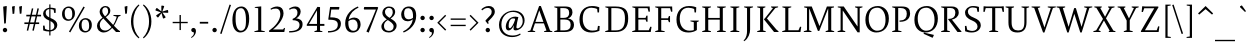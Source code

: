 SplineFontDB: 3.0
FontName: SWIFTDAY3
FullName: SWIFTDAY3
FamilyName: SWIFTDAY3
Weight: Regular
Copyright: Copyright (c) 2015, kelvin,,,
UComments: "2015-2-16: Created with FontForge (http://fontforge.org)"
Version: 001.000
ItalicAngle: 0
UnderlinePosition: -100
UnderlineWidth: 50
Ascent: 770
Descent: 230
InvalidEm: 0
LayerCount: 2
Layer: 0 0 "Back" 1
Layer: 1 0 "Fore" 0
XUID: [1021 664 -1180520147 15462304]
FSType: 0
OS2Version: 0
OS2_WeightWidthSlopeOnly: 0
OS2_UseTypoMetrics: 1
CreationTime: 1424125131
ModificationTime: 1428082901
PfmFamily: 17
TTFWeight: 400
TTFWidth: 5
LineGap: 0
VLineGap: 90
OS2TypoAscent: 820
OS2TypoAOffset: 0
OS2TypoDescent: -430
OS2TypoDOffset: 0
OS2TypoLinegap: 0
OS2WinAscent: 820
OS2WinAOffset: 0
OS2WinDescent: 430
OS2WinDOffset: 0
HheadAscent: 820
HheadAOffset: 0
HheadDescent: -430
HheadDOffset: 0
OS2CapHeight: 638
OS2XHeight: 425
OS2Vendor: 'PfEd'
Lookup: 4 0 1 "Opentype shortcuts" { "'dlig' Discretionary Ligatures lookup 3-1"  } ['liga' ('DFLT' <'dflt' > 'grek' <'dflt' > 'latn' <'dflt' > ) ]
Lookup: 4 0 1 "Old style initialize" { "'dlig' Discretionary Ligatures lookup 4-1"  } ['liga' ('DFLT' <'dflt' > 'grek' <'dflt' > 'latn' <'dflt' > 'math' <'dflt' > ) ]
Lookup: 6 0 0 "Old style chaining" { "'calt' Contextual Alternates lookup 2-1"  } ['calt' ('DFLT' <'dflt' > 'grek' <'dflt' > 'latn' <'dflt' > 'math' <'dflt' > ) ]
Lookup: 6 0 0 "Old style rendering" { "'calt' Contextual Alternates lookup 6-1"  } ['calt' ('DFLT' <'dflt' > 'grek' <'dflt' > 'latn' <'dflt' > 'math' <'dflt' > ) ]
Lookup: 4 0 1 "Old style closing tag" { "Old style closing tag-1"  } ['liga' ('DFLT' <'dflt' > 'grek' <'dflt' > 'latn' <'dflt' > 'math' <'dflt' > ) ]
Lookup: 6 0 0 "Tag warning" { "Tag warning-1"  } ['calt' ('DFLT' <'dflt' > 'grek' <'dflt' > 'latn' <'dflt' > 'math' <'dflt' > ) ]
Lookup: 1 0 0 "onumflag" { "onumflag-1" ("onumflag") } []
Lookup: 1 0 0 "onuminverse" { "onumflag-2" ("onumflag") } []
Lookup: 1 0 0 "onum-fail" { "onum-fail-1"  } []
Lookup: 1 0 0 "'onum' Oldstyle Figures lookup 0" { "'onum' Oldstyle Figures lookup 0-1" ("oldstyle-proportional") } ['onum' ('DFLT' <'dflt' > 'grek' <'dflt' > 'latn' <'dflt' > ) ]
Lookup: 1 0 0 "'smcp' Lowercase to Small Capitals lookup 10" { "'smcp' Lowercase to Small Capitals lookup 10-1" ("smcp") } ['smcp' ('DFLT' <'dflt' > 'grek' <'dflt' > 'latn' <'dflt' > 'math' <'dflt' > ) ]
Lookup: 4 0 1 "SmallCapsOpen" { "SmallCapsOpen subtable"  } ['liga' ('math' <'dflt' > 'latn' <'dflt' > 'grek' <'dflt' > 'DFLT' <'dflt' > ) ]
Lookup: 4 0 1 "SmallCapsInitialize" { "SmallCapsInitialize subtable"  } ['liga' ('math' <'dflt' > 'latn' <'dflt' > 'grek' <'dflt' > 'DFLT' <'dflt' > ) ]
Lookup: 6 0 0 "SmallCapsChaining" { "SmallCapsChaining subtable"  } ['calt' ('math' <'dflt' > 'latn' <'dflt' > 'grek' <'dflt' > 'DFLT' <'dflt' > ) ]
Lookup: 1 0 0 "Single Substitution lookup 14" { "Single Substitution lookup 14 subtable"  } []
Lookup: 6 0 0 "SmallCapsRendering" { "SmallCapsRendering subtable"  } ['calt' ('math' <'dflt' > 'latn' <'dflt' > 'grek' <'dflt' > 'DFLT' <'dflt' > ) ]
Lookup: 1 0 0 "Single Substitution lookup 16" { "Single Substitution lookup 16 subtable"  } []
Lookup: 4 0 1 "SmallCapsClose" { "SmallCapsClose subtable"  } ['liga' ('math' <'dflt' > 'latn' <'dflt' > 'grek' <'dflt' > 'DFLT' <'dflt' > ) ]
Lookup: 258 0 0 "'kern' Horizontal Kerning lookup 0" { "'kern' Horizontal Kerning lookup 0-1" [1000,15,2] } ['kern' ('DFLT' <'dflt' > 'grek' <'dflt' > 'latn' <'dflt' > 'math' <'dflt' > ) ]
Lookup: 260 0 0 "markMarktoMarklookup0" { "markMarktoMarklookup0 subtable"  } ['mark' ('latn' <'dflt' > 'grek' <'dflt' > 'DFLT' <'dflt' > ) ]
MarkAttachClasses: 1
DEI: 91125
KernClass2: 36 27 "'kern' Horizontal Kerning lookup 0-1"
 13 emdash endash
 6 u1D453
 137 a h m n agrave aacute acircumflex atilde adieresis aring ntilde amacron abreve aogonek hcircumflex hbar nacute uni0146 ncaron napostrophe
 55 b o p ograve oacute ocircumflex otilde odieresis oslash
 175 d i l u igrave iacute icircumflex idieresis ugrave uacute ucircumflex udieresis itilde imacron ibreve iogonek dotlessi lacute uni013C utilde umacron ubreve uring uhungarumlaut
 26 j q ij jcircumflex uni0237
 46 v w y yacute ydieresis wcircumflex ycircumflex
 47 c ccedilla cacute ccircumflex cdotaccent ccaron
 84 e ae egrave eacute ecircumflex edieresis emacron ebreve edotaccent eogonek ecaron oe
 1 f
 39 g gcircumflex gbreve gdotaccent uni0123
 22 k uni0137 kgreenlandic
 23 r racute uni0157 rcaron
 36 s sacute scircumflex scedilla scaron
 9 t uni0163
 1 x
 26 z zacute zdotaccent zcaron
 73 A Agrave Aacute Acircumflex Atilde Adieresis Aring Amacron Abreve Aogonek
 1 B
 47 C Ccedilla Cacute Ccircumflex Cdotaccent Ccaron
 102 D O Q Eth Ograve Oacute Ocircumflex Otilde Odieresis Oslash Dcaron Dcroat Omacron Obreve Ohungarumlaut
 84 E AE Egrave Eacute Ecircumflex Edieresis Emacron Ebreve Edotaccent Eogonek Ecaron OE
 1 F
 39 G Gcircumflex Gbreve Gdotaccent uni0122
 88 H I M N Igrave Iacute Icircumflex Idieresis Ntilde Hcircumflex Nacute uni0145 Ncaron Eng
 104 J U Ugrave Uacute Ucircumflex Udieresis IJ Jcircumflex Utilde Umacron Ubreve Uring Uhungarumlaut Uogonek
 11 K X uni0136
 23 L Lacute uni013B Lslash
 1 P
 23 R Racute uni0156 Rcaron
 36 S Sacute Scircumflex Scedilla Scaron
 16 T uni0162 Tcaron
 46 V W Y Yacute Wcircumflex Ycircumflex Ydieresis
 26 Z Zacute Zdotaccent Zcaron
 22 quotesingle quoteright
 13 endash emdash
 31 parenleft bracketleft braceleft
 76 a agrave aacute acircumflex atilde adieresis aring ae amacron abreve aogonek
 1 b
 228 c d e o q ccedilla egrave eacute ecircumflex edieresis ograve oacute ocircumflex otilde odieresis oslash cacute ccircumflex cdotaccent ccaron dcaron dcroat emacron ebreve edotaccent eogonek ecaron omacron obreve ohungarumlaut oe
 1 f
 39 g gcircumflex gbreve gdotaccent uni0123
 40 h k l uni0137 lacute uni013C lcaron ldot
 84 i j igrave iacute icircumflex idieresis itilde imacron ibreve iogonek ij jcircumflex
 56 m n r ntilde nacute uni0146 ncaron racute uni0157 rcaron
 1 p
 36 s sacute scircumflex scedilla scaron
 68 t u uni0163 tcaron utilde umacron ubreve uring uhungarumlaut uogonek
 46 v w y yacute ydieresis wcircumflex ycircumflex
 26 z zacute zdotaccent zcaron
 76 A Agrave Aacute Acircumflex Atilde Adieresis Aring AE Amacron Abreve Aogonek
 289 B D E F H I K L M N P R Egrave Eacute Ecircumflex Edieresis Igrave Iacute Icircumflex Idieresis Ntilde Dcaron Emacron Ebreve Edotaccent Eogonek Ecaron Hcircumflex Itilde Imacron Ibreve Iogonek Idotaccent IJ uni0136 Lacute uni013B Lcaron Ldot Nacute uni0145 Ncaron Eng Racute uni0156 Rcaron
 173 C G O Q Ccedilla Ograve Oacute Ocircumflex Otilde Odieresis Oslash Cacute Ccircumflex Cdotaccent Ccaron Gcircumflex Gbreve Gdotaccent uni0122 Omacron Obreve Ohungarumlaut OE
 13 J Jcircumflex
 36 S Sacute Scircumflex Scedilla Scaron
 16 T uni0162 Tcaron
 87 U Ugrave Uacute Ucircumflex Udieresis Utilde Umacron Ubreve Uring Uhungarumlaut Uogonek
 46 V W Y Yacute Wcircumflex Ycircumflex Ydieresis
 1 X
 26 Z Zacute Zdotaccent Zcaron
 22 quotesingle quoteright
 0 {} 0 {} 0 {} 0 {} 0 {} 0 {} 0 {} 0 {} 0 {} 0 {} 0 {} 0 {} 0 {} 0 {} 0 {} 0 {} 0 {} 0 {} 0 {} 0 {} 0 {} 0 {} 0 {} 0 {} 0 {} 0 {} 0 {} 0 {} -40 {} 0 {} 0 {} 0 {} 0 {} 0 {} 0 {} 0 {} 0 {} 0 {} 0 {} 0 {} 0 {} 0 {} 0 {} 0 {} 0 {} 0 {} 0 {} 0 {} 0 {} 0 {} 0 {} 0 {} 0 {} 0 {} 0 {} 0 {} 120 {} 0 {} 0 {} 0 {} 0 {} 0 {} 0 {} 0 {} 0 {} 0 {} 0 {} 0 {} 0 {} 0 {} 0 {} 0 {} 0 {} 0 {} 0 {} 0 {} 0 {} 0 {} 0 {} 0 {} 0 {} 0 {} 0 {} 0 {} 5 {} 0 {} -10 {} 0 {} 0 {} -20 {} 0 {} 0 {} 0 {} 0 {} -20 {} -10 {} 0 {} 0 {} 0 {} 0 {} 0 {} 0 {} 0 {} 0 {} -70 {} 0 {} 0 {} 0 {} 0 {} 0 {} 0 {} 0 {} 0 {} 10 {} 0 {} 0 {} -10 {} 0 {} 0 {} 0 {} 10 {} -10 {} -10 {} 0 {} -20 {} 0 {} 0 {} 0 {} 0 {} -50 {} 0 {} -70 {} 0 {} 0 {} 0 {} 0 {} 0 {} 0 {} 0 {} 0 {} 0 {} 0 {} -10 {} -10 {} 0 {} 0 {} 0 {} 0 {} 0 {} 0 {} 0 {} -20 {} 0 {} 0 {} 0 {} 0 {} 0 {} 0 {} -70 {} 0 {} 0 {} 0 {} 0 {} 0 {} 0 {} 0 {} 0 {} 0 {} 0 {} 0 {} 0 {} 0 {} 0 {} 0 {} 0 {} -20 {} -20 {} 0 {} 0 {} 0 {} 0 {} 0 {} 0 {} 0 {} 0 {} 0 {} 0 {} 0 {} 0 {} 0 {} 0 {} 0 {} 0 {} 0 {} -10 {} 0 {} 0 {} 0 {} 0 {} 0 {} 0 {} 0 {} 0 {} 10 {} 0 {} -30 {} 0 {} 0 {} 0 {} 0 {} -20 {} 0 {} -50 {} 0 {} 0 {} 0 {} 0 {} 0 {} 0 {} 10 {} 0 {} 0 {} 0 {} 0 {} -10 {} 0 {} 0 {} 0 {} 0 {} 0 {} 0 {} 0 {} 0 {} 0 {} 0 {} 0 {} 0 {} -20 {} 0 {} -40 {} 0 {} 0 {} 0 {} 0 {} 0 {} 0 {} 0 {} 0 {} 10 {} 0 {} 0 {} -10 {} 10 {} 0 {} 10 {} 0 {} 0 {} 0 {} 0 {} 0 {} 0 {} 0 {} 0 {} 0 {} 0 {} 0 {} 0 {} 0 {} 0 {} 0 {} 0 {} 0 {} 0 {} 0 {} 30 {} 0 {} 0 {} 0 {} 10 {} 20 {} 0 {} 0 {} 0 {} 0 {} 0 {} 0 {} 0 {} 10 {} 0 {} 0 {} 0 {} 0 {} 0 {} 30 {} 0 {} 0 {} 70 {} 0 {} 0 {} 0 {} 0 {} 0 {} 0 {} 0 {} 0 {} 0 {} 20 {} 0 {} 0 {} 0 {} 0 {} 0 {} 0 {} 0 {} 0 {} 0 {} 0 {} 0 {} 0 {} 0 {} -50 {} 0 {} 0 {} 0 {} 0 {} 0 {} 0 {} 0 {} 0 {} -10 {} 0 {} 0 {} 0 {} 0 {} -10 {} 0 {} 0 {} 0 {} 0 {} 0 {} 0 {} 0 {} 0 {} 0 {} 0 {} 0 {} 0 {} -50 {} 0 {} 0 {} 0 {} 0 {} 0 {} 0 {} 0 {} 0 {} -5 {} 0 {} 0 {} 0 {} 10 {} 0 {} 0 {} 0 {} 10 {} 30 {} 0 {} 0 {} 0 {} 0 {} 0 {} 0 {} 0 {} 0 {} -30 {} 0 {} 0 {} 0 {} 0 {} 0 {} 0 {} 10 {} 0 {} 0 {} 0 {} 0 {} 0 {} 0 {} 0 {} 0 {} 0 {} -10 {} 0 {} 0 {} 0 {} 0 {} 0 {} 0 {} 0 {} 0 {} 0 {} -70 {} 0 {} 0 {} 0 {} 0 {} 0 {} 0 {} -10 {} 0 {} -10 {} 0 {} 0 {} -20 {} 0 {} 0 {} 0 {} -10 {} 0 {} 0 {} 0 {} 0 {} 0 {} 0 {} 0 {} 0 {} 0 {} 0 {} -40 {} 0 {} 0 {} 20 {} 0 {} 0 {} 0 {} 0 {} 0 {} -10 {} 0 {} 0 {} 0 {} 0 {} 0 {} 0 {} 0 {} 0 {} 0 {} 0 {} 0 {} 0 {} 0 {} 0 {} 0 {} 0 {} 0 {} -50 {} 0 {} 0 {} 0 {} 0 {} 0 {} 0 {} 0 {} 0 {} 0 {} 0 {} 0 {} 0 {} 0 {} 0 {} 0 {} 0 {} 0 {} 0 {} 0 {} 0 {} 0 {} 0 {} 0 {} 0 {} 0 {} 0 {} -70 {} 0 {} 0 {} 0 {} 0 {} 0 {} 0 {} 0 {} -10 {} -20 {} -20 {} 0 {} -20 {} -10 {} -10 {} 0 {} -20 {} -30 {} -30 {} 0 {} 0 {} -20 {} -40 {} 0 {} 0 {} -30 {} 0 {} -80 {} 0 {} 0 {} -30 {} 0 {} 0 {} 0 {} 0 {} 0 {} 0 {} 0 {} 0 {} 0 {} 0 {} 0 {} 0 {} 0 {} 0 {} 0 {} 0 {} -20 {} 0 {} 0 {} 0 {} 0 {} 0 {} -5 {} 0 {} 0 {} 0 {} 0 {} 0 {} 0 {} 0 {} 0 {} 0 {} 0 {} 0 {} 0 {} 0 {} 0 {} 0 {} 0 {} 0 {} 0 {} 0 {} 0 {} -10 {} 20 {} 0 {} 0 {} 0 {} 0 {} 0 {} 0 {} 0 {} 0 {} 0 {} 0 {} 0 {} 0 {} 0 {} 0 {} 0 {} 0 {} 0 {} 0 {} 0 {} 0 {} 0 {} 0 {} 0 {} 0 {} 0 {} -50 {} -20 {} -10 {} 0 {} 0 {} 0 {} 0 {} -40 {} -50 {} 0 {} 0 {} 0 {} 0 {} 0 {} 0 {} 0 {} 0 {} 0 {} 0 {} 0 {} 0 {} 0 {} 0 {} 0 {} 0 {} 0 {} 0 {} 0 {} 0 {} 0 {} 0 {} 0 {} 0 {} 0 {} 0 {} 0 {} 0 {} 0 {} 0 {} 0 {} 0 {} 0 {} 0 {} -10 {} 0 {} 0 {} 0 {} 0 {} 0 {} 0 {} 0 {} 0 {} 0 {} 0 {} 0 {} 20 {} 0 {} 0 {} 0 {} 50 {} 0 {} 0 {} 0 {} 0 {} 20 {} 0 {} 0 {} 0 {} 0 {} 0 {} 0 {} 0 {} 0 {} 0 {} 0 {} 0 {} 0 {} 0 {} 0 {} 0 {} 0 {} 0 {} 0 {} 0 {} 0 {} 0 {} 0 {} 0 {} 0 {} 0 {} 0 {} 0 {} 0 {} 0 {} 0 {} -10 {} 0 {} -10 {} 0 {} 0 {} 0 {} 0 {} 0 {} 0 {} 0 {} 0 {} 0 {} 0 {} -20 {} 0 {} -20 {} 0 {} 0 {} 20 {} 0 {} 0 {} 0 {} 0 {} 0 {} 0 {} 0 {} 0 {} 0 {} 0 {} 0 {} 0 {} 0 {} 0 {} 0 {} 0 {} 0 {} 0 {} 0 {} 0 {} 0 {} 0 {} 0 {} 0 {} 0 {} 0 {} 20 {} 0 {} 0 {} 0 {} 0 {} 0 {} 0 {} 0 {} 0 {} 0 {} 0 {} -20 {} 0 {} 0 {} 0 {} 0 {} 0 {} 0 {} 0 {} 0 {} 0 {} 0 {} 0 {} 0 {} 0 {} 0 {} 0 {} 0 {} 0 {} 0 {} 0 {} 0 {} 10 {} 0 {} 0 {} 0 {} 20 {} 0 {} 0 {} 0 {} 0 {} 0 {} 0 {} 0 {} 0 {} 0 {} 0 {} 0 {} 0 {} 0 {} 0 {} -30 {} 0 {} 0 {} 0 {} 0 {} -40 {} 0 {} 0 {} 0 {} 0 {} 0 {} 0 {} 0 {} 0 {} 0 {} 0 {} -10 {} 10 {} 0 {} 0 {} 0 {} 0 {} 20 {} 0 {} 0 {} 0 {} 20 {} 20 {} 0 {} 0 {} 0 {} 0 {} 0 {} 0 {} 0 {} 40 {} 0 {} 0 {} 0 {} 0 {} 0 {} 0 {} 0 {} 0 {} 0 {} 0 {} 0 {} 0 {} 0 {} 0 {} 0 {} 0 {} 0 {} 10 {} 0 {} 0 {} 20 {} 0 {} 0 {} 0 {} 0 {} 0 {} 0 {} 0 {} 0 {} 0 {} 0 {} 0 {} 10 {} 0 {} 0 {} 0 {} 0 {} 0 {} 0 {} 0 {} 0 {} 0 {} 0 {} 0 {} 0 {} -10 {} 0 {} 0 {} 0 {} 0 {} -20 {} 0 {} 0 {} 0 {} 0 {} 0 {} 0 {} -30 {} 0 {} -50 {} 0 {} -40 {} 0 {} 0 {} -40 {} -30 {} -50 {} -40 {} -20 {} -40 {} -30 {} 20 {} 0 {} 0 {} 0 {} 40 {} 0 {} 30 {} 0 {} 0 {} 30 {} 0 {} 0 {} 0 {} -70 {} 0 {} -70 {} -40 {} -70 {} 0 {} 0 {} -50 {} -50 {} -70 {} -40 {} -50 {} -70 {} -80 {} 0 {} 0 {} 0 {} 0 {} 30 {} 0 {} 10 {} 0 {} 0 {} 30 {} 0 {} 0 {} 0 {} 0 {} 0 {} 0 {} 0 {} 0 {} 0 {} 0 {} 0 {} 0 {} 0 {} 0 {} 0 {} 0 {} 0 {} 0 {} 0 {} 0 {} 0 {} 0 {} 0 {} 0 {} 0 {} 0 {} 0 {} 0 {} 0 {} 0 {} 0 {} 0 {} 0 {} 0 {} 0 {} 20 {} 0 {} 0 {} 0 {} -20 {} 0 {} 0 {} 0 {} 0 {} 0 {} 0 {} 0 {} 0 {} 0 {} 0 {} 0 {} 0 {} 0 {} 0 {}
ChainSub2: coverage "SmallCapsRendering subtable" 0 0 0 1
 1 0 1
  Coverage: 1127 A.smcpflag B.smcpflag C.smcpflag D.smcpflag E.smcpflag F.smcpflag G.smcpflag H.smcpflag I.smcpflag J.smcpflag K.smcpflag L.smcpflag M.smcpflag N.smcpflag O.smcpflag P.smcpflag Q.smcpflag R.smcpflag S.smcpflag T.smcpflag U.smcpflag V.smcpflag W.smcpflag X.smcpflag Y.smcpflag Z.smcpflag space.smcpflag comma.smcpflag period.smcpflag colon.smcpflag semicolon.smcpflag hyphen.smcpflag parenleft.smcpflag parenright.smcpflag exclam.smcpflag question.smcpflag quotesingle.smcpflag quotedbl.smcpflag endash.smcpflag emdash.smcpflag quoteleft.smcpflag quoteright.smcpflag quotedblright.smcpflag quotedblleft.smcpflag quotedblbase.smcpflag ellipsis.smcpflag ampersand.smcpflag a.smcpflag b.smcpflag c.smcpflag d.smcpflag e.smcpflag f.smcpflag g.smcpflag h.smcpflag i.smcpflag j.smcpflag k.smcpflag l.smcpflag m.smcpflag n.smcpflag o.smcpflag p.smcpflag q.smcpflag r.smcpflag s.smcpflag t.smcpflag u.smcpflag v.smcpflag w.smcpflag x.smcpflag y.smcpflag z.smcpflag zero.smcpflag one.smcpflag two.smcpflag three.smcpflag four.smcpflag five.smcpflag six.smcpflag seven.smcpflag eight.smcpflag nine.smcpflag dollar.smcpflag percent.smcpflag
  FCoverage: 1127 A.smcpflag B.smcpflag C.smcpflag D.smcpflag E.smcpflag F.smcpflag G.smcpflag H.smcpflag I.smcpflag J.smcpflag K.smcpflag L.smcpflag M.smcpflag N.smcpflag O.smcpflag P.smcpflag Q.smcpflag R.smcpflag S.smcpflag T.smcpflag U.smcpflag V.smcpflag W.smcpflag X.smcpflag Y.smcpflag Z.smcpflag space.smcpflag comma.smcpflag period.smcpflag colon.smcpflag semicolon.smcpflag hyphen.smcpflag parenleft.smcpflag parenright.smcpflag exclam.smcpflag question.smcpflag quotesingle.smcpflag quotedbl.smcpflag endash.smcpflag emdash.smcpflag quoteleft.smcpflag quoteright.smcpflag quotedblright.smcpflag quotedblleft.smcpflag quotedblbase.smcpflag ellipsis.smcpflag ampersand.smcpflag a.smcpflag b.smcpflag c.smcpflag d.smcpflag e.smcpflag f.smcpflag g.smcpflag h.smcpflag i.smcpflag j.smcpflag k.smcpflag l.smcpflag m.smcpflag n.smcpflag o.smcpflag p.smcpflag q.smcpflag r.smcpflag s.smcpflag t.smcpflag u.smcpflag v.smcpflag w.smcpflag x.smcpflag y.smcpflag z.smcpflag zero.smcpflag one.smcpflag two.smcpflag three.smcpflag four.smcpflag five.smcpflag six.smcpflag seven.smcpflag eight.smcpflag nine.smcpflag dollar.smcpflag percent.smcpflag
 1
  SeqLookup: 0 "Single Substitution lookup 16"
EndFPST
ChainSub2: coverage "SmallCapsChaining subtable" 0 0 0 1
 1 1 0
  Coverage: 362 A B C D E F G H I J K L M N O P Q R S T U V W X Y Z space comma period colon semicolon hyphen parenleft parenright exclam question quotesingle quotedbl endash emdash quoteleft quoteright quotedblright quotedblleft quotedblbase ellipsis ampersand a b c d e f g h i j k l m n o p q r s t u v w x y z zero one two three four five six seven eight nine dollar percent
  BCoverage: 1127 A.smcpflag B.smcpflag C.smcpflag D.smcpflag E.smcpflag F.smcpflag G.smcpflag H.smcpflag I.smcpflag J.smcpflag K.smcpflag L.smcpflag M.smcpflag N.smcpflag O.smcpflag P.smcpflag Q.smcpflag R.smcpflag S.smcpflag T.smcpflag U.smcpflag V.smcpflag W.smcpflag X.smcpflag Y.smcpflag Z.smcpflag space.smcpflag comma.smcpflag period.smcpflag colon.smcpflag semicolon.smcpflag hyphen.smcpflag parenleft.smcpflag parenright.smcpflag exclam.smcpflag question.smcpflag quotesingle.smcpflag quotedbl.smcpflag endash.smcpflag emdash.smcpflag quoteleft.smcpflag quoteright.smcpflag quotedblright.smcpflag quotedblleft.smcpflag quotedblbase.smcpflag ellipsis.smcpflag ampersand.smcpflag a.smcpflag b.smcpflag c.smcpflag d.smcpflag e.smcpflag f.smcpflag g.smcpflag h.smcpflag i.smcpflag j.smcpflag k.smcpflag l.smcpflag m.smcpflag n.smcpflag o.smcpflag p.smcpflag q.smcpflag r.smcpflag s.smcpflag t.smcpflag u.smcpflag v.smcpflag w.smcpflag x.smcpflag y.smcpflag z.smcpflag zero.smcpflag one.smcpflag two.smcpflag three.smcpflag four.smcpflag five.smcpflag six.smcpflag seven.smcpflag eight.smcpflag nine.smcpflag dollar.smcpflag percent.smcpflag
 1
  SeqLookup: 0 "Single Substitution lookup 14"
EndFPST
ChainSub2: class "Tag warning-1" 3 3 3 1
  Class: 249 percent.onumflag dollar.onumflag zero.onumflag one.onumflag two.onumflag three.onumflag four.onumflag five.onumflag six.onumflag seven.onumflag eight.onumflag nine.onumflag period.onumflag comma.onumflag colon.onumflag hyphen.onumflag space.onumflag
  Class: 4548 space exclam quotedbl numbersign dollar percent ampersand quotesingle parenleft parenright asterisk plus comma hyphen period slash zero one two three four five six seven eight nine colon semicolon equal greater question at A B C D E F G H I J K L M N O P Q R S T U V W X Y Z bracketleft backslash bracketright asciicircum underscore grave a b c d e f g h i j k l m n o p q r s t u v w x y z braceleft bar braceright asciitilde exclamdown cent sterling yen brokenbar section dieresis copyright ordfeminine guillemotleft logicalnot uni00AD registered macron degree plusminus uni00B2 uni00B3 acute mu paragraph periodcentered cedilla uni00B9 ordmasculine guillemotright onequarter onehalf threequarters questiondown Agrave Aacute Acircumflex Atilde Adieresis Aring AE Ccedilla Egrave Eacute Ecircumflex Edieresis Igrave Iacute Icircumflex Idieresis Eth Ntilde Ograve Oacute Ocircumflex Otilde Odieresis multiply Oslash Ugrave Uacute Ucircumflex Udieresis Yacute Thorn germandbls agrave aacute acircumflex atilde adieresis aring ae ccedilla egrave eacute ecircumflex edieresis igrave iacute icircumflex idieresis eth ntilde ograve oacute ocircumflex otilde odieresis divide oslash ugrave uacute ucircumflex udieresis yacute thorn ydieresis Amacron amacron Abreve abreve Aogonek aogonek Cacute cacute Ccircumflex ccircumflex Cdotaccent cdotaccent Ccaron ccaron Dcaron dcaron Dcroat dcroat Emacron emacron Ebreve ebreve Edotaccent edotaccent Eogonek eogonek Ecaron ecaron Gcircumflex gcircumflex Gbreve gbreve Gdotaccent gdotaccent uni0122 uni0123 Hcircumflex hcircumflex Hbar hbar Itilde itilde Imacron imacron Ibreve ibreve Iogonek iogonek Idotaccent dotlessi IJ ij Jcircumflex jcircumflex uni0136 uni0137 kgreenlandic Lacute lacute uni013B uni013C Lcaron lcaron Ldot ldot Lslash lslash Nacute nacute uni0145 uni0146 Ncaron ncaron napostrophe Eng eng Omacron omacron Obreve obreve Ohungarumlaut ohungarumlaut OE oe Racute racute uni0156 uni0157 Rcaron rcaron Sacute sacute Scircumflex scircumflex Scedilla scedilla Scaron scaron uni0162 uni0163 Tcaron tcaron Tbar tbar Utilde utilde Umacron umacron Ubreve ubreve Uring uring Uhungarumlaut uhungarumlaut Uogonek uogonek Wcircumflex wcircumflex Ycircumflex ycircumflex Ydieresis Zacute zacute Zdotaccent zdotaccent Zcaron zcaron longs uni0237 uni0250 uni0251 uni0252 uni0253 uni0254 uni0255 uni0256 uni0257 uni0258 uni0259 uni025A uni025B uni025C uni025D uni025E uni025F uni0260 uni0261 uni0262 uni0263 uni0264 uni0265 uni0266 uni0267 uni0268 uni0269 uni026A uni026B uni026C uni026D uni026E uni026F uni0270 uni0271 uni0272 uni0273 uni0274 uni0275 uni0276 uni0277 uni0278 uni0279 uni027A uni027B uni027C uni027D uni027E uni027F uni0280 uni0281 uni0282 uni0283 uni0284 uni0285 uni0286 uni0287 uni0288 uni0289 uni028A uni028B uni028C uni028D uni028E uni028F uni0290 uni0291 uni0292 uni0293 uni0294 uni0295 uni0296 uni0297 uni0298 uni0299 uni029A uni029B uni029C uni029D uni029E uni029F uni02A0 uni02A1 uni02A2 uni02A3 uni02A4 uni02A5 uni02A6 uni02A7 uni02A8 uni02A9 uni02AA uni02AB uni02AC uni02AD uni02AE uni02AF uni02BB uni02BC circumflex caron uni02C8 uni02C9 uni02CA uni02CB uni02CC uni02D0 uni02D1 breve dotaccent ring tilde hungarumlaut gravecomb acutecomb uni0302 tildecomb uni0304 uni0306 uni0307 uni0308 uni030A uni030B uni030C uni0312 uni0313 uni0315 uni0327 Pi Sigma theta pi sigma phi1 uni1D07 uni2010 uni2011 figuredash endash emdash quoteleft quoteright quotesinglbase quotereversed quotedblleft quotedblright quotedblbase uni201F dagger daggerdbl ellipsis uni2027 perthousand uni2031 minute guilsinglleft guilsinglright uni203E fraction uni2070 uni2074 uni2075 uni2076 uni2077 uni2078 uni2079 Euro uni20D1 uni20D7 uni210E arrowleft arrowright arrowboth uni21BD uni21C0 uni21C4 uni21C6 uni21CB uni21CC arrowdblleft arrowdblright Delta product summation minus uni2215 radical uni221B uni221C infinity angle logicaland logicalor intersection union integral similar congruent uni2247 approxequal uni2249 notequal lessequal greaterequal uni22EE uni22EF uni22F0 uni22F1 uni239B uni239C uni239D uni239E uni239F uni23A0 uni23A1 uni23A2 uni23A3 uni23A4 uni23A5 uni23A6 uni23A7 uni23A8 uni23A9 uni23AA uni23AB uni23AC uni23AD uni23B7 circle uni25CC uni27E8 uni27E9 startonum tagwarning percent.oldstyleproportional dollar.oldstyleproportional zero.oldstyleproportional one.oldstyleproportional two.oldstyleproportional three.oldstyleproportional four.oldstyleproportional five.oldstyleproportional six.oldstyleproportional seven.oldstyleproportional eight.oldstyleproportional nine.oldstyleproportional
  BClass: 249 percent.onumflag dollar.onumflag zero.onumflag one.onumflag two.onumflag three.onumflag four.onumflag five.onumflag six.onumflag seven.onumflag eight.onumflag nine.onumflag period.onumflag comma.onumflag colon.onumflag hyphen.onumflag space.onumflag
  BClass: 4548 space exclam quotedbl numbersign dollar percent ampersand quotesingle parenleft parenright asterisk plus comma hyphen period slash zero one two three four five six seven eight nine colon semicolon equal greater question at A B C D E F G H I J K L M N O P Q R S T U V W X Y Z bracketleft backslash bracketright asciicircum underscore grave a b c d e f g h i j k l m n o p q r s t u v w x y z braceleft bar braceright asciitilde exclamdown cent sterling yen brokenbar section dieresis copyright ordfeminine guillemotleft logicalnot uni00AD registered macron degree plusminus uni00B2 uni00B3 acute mu paragraph periodcentered cedilla uni00B9 ordmasculine guillemotright onequarter onehalf threequarters questiondown Agrave Aacute Acircumflex Atilde Adieresis Aring AE Ccedilla Egrave Eacute Ecircumflex Edieresis Igrave Iacute Icircumflex Idieresis Eth Ntilde Ograve Oacute Ocircumflex Otilde Odieresis multiply Oslash Ugrave Uacute Ucircumflex Udieresis Yacute Thorn germandbls agrave aacute acircumflex atilde adieresis aring ae ccedilla egrave eacute ecircumflex edieresis igrave iacute icircumflex idieresis eth ntilde ograve oacute ocircumflex otilde odieresis divide oslash ugrave uacute ucircumflex udieresis yacute thorn ydieresis Amacron amacron Abreve abreve Aogonek aogonek Cacute cacute Ccircumflex ccircumflex Cdotaccent cdotaccent Ccaron ccaron Dcaron dcaron Dcroat dcroat Emacron emacron Ebreve ebreve Edotaccent edotaccent Eogonek eogonek Ecaron ecaron Gcircumflex gcircumflex Gbreve gbreve Gdotaccent gdotaccent uni0122 uni0123 Hcircumflex hcircumflex Hbar hbar Itilde itilde Imacron imacron Ibreve ibreve Iogonek iogonek Idotaccent dotlessi IJ ij Jcircumflex jcircumflex uni0136 uni0137 kgreenlandic Lacute lacute uni013B uni013C Lcaron lcaron Ldot ldot Lslash lslash Nacute nacute uni0145 uni0146 Ncaron ncaron napostrophe Eng eng Omacron omacron Obreve obreve Ohungarumlaut ohungarumlaut OE oe Racute racute uni0156 uni0157 Rcaron rcaron Sacute sacute Scircumflex scircumflex Scedilla scedilla Scaron scaron uni0162 uni0163 Tcaron tcaron Tbar tbar Utilde utilde Umacron umacron Ubreve ubreve Uring uring Uhungarumlaut uhungarumlaut Uogonek uogonek Wcircumflex wcircumflex Ycircumflex ycircumflex Ydieresis Zacute zacute Zdotaccent zdotaccent Zcaron zcaron longs uni0237 uni0250 uni0251 uni0252 uni0253 uni0254 uni0255 uni0256 uni0257 uni0258 uni0259 uni025A uni025B uni025C uni025D uni025E uni025F uni0260 uni0261 uni0262 uni0263 uni0264 uni0265 uni0266 uni0267 uni0268 uni0269 uni026A uni026B uni026C uni026D uni026E uni026F uni0270 uni0271 uni0272 uni0273 uni0274 uni0275 uni0276 uni0277 uni0278 uni0279 uni027A uni027B uni027C uni027D uni027E uni027F uni0280 uni0281 uni0282 uni0283 uni0284 uni0285 uni0286 uni0287 uni0288 uni0289 uni028A uni028B uni028C uni028D uni028E uni028F uni0290 uni0291 uni0292 uni0293 uni0294 uni0295 uni0296 uni0297 uni0298 uni0299 uni029A uni029B uni029C uni029D uni029E uni029F uni02A0 uni02A1 uni02A2 uni02A3 uni02A4 uni02A5 uni02A6 uni02A7 uni02A8 uni02A9 uni02AA uni02AB uni02AC uni02AD uni02AE uni02AF uni02BB uni02BC circumflex caron uni02C8 uni02C9 uni02CA uni02CB uni02CC uni02D0 uni02D1 breve dotaccent ring tilde hungarumlaut gravecomb acutecomb uni0302 tildecomb uni0304 uni0306 uni0307 uni0308 uni030A uni030B uni030C uni0312 uni0313 uni0315 uni0327 Pi Sigma theta pi sigma phi1 uni1D07 uni2010 uni2011 figuredash endash emdash quoteleft quoteright quotesinglbase quotereversed quotedblleft quotedblright quotedblbase uni201F dagger daggerdbl ellipsis uni2027 perthousand uni2031 minute guilsinglleft guilsinglright uni203E fraction uni2070 uni2074 uni2075 uni2076 uni2077 uni2078 uni2079 Euro uni20D1 uni20D7 uni210E arrowleft arrowright arrowboth uni21BD uni21C0 uni21C4 uni21C6 uni21CB uni21CC arrowdblleft arrowdblright Delta product summation minus uni2215 radical uni221B uni221C infinity angle logicaland logicalor intersection union integral similar congruent uni2247 approxequal uni2249 notequal lessequal greaterequal uni22EE uni22EF uni22F0 uni22F1 uni239B uni239C uni239D uni239E uni239F uni23A0 uni23A1 uni23A2 uni23A3 uni23A4 uni23A5 uni23A6 uni23A7 uni23A8 uni23A9 uni23AA uni23AB uni23AC uni23AD uni23B7 circle uni25CC uni27E8 uni27E9 startonum tagwarning percent.oldstyleproportional dollar.oldstyleproportional zero.oldstyleproportional one.oldstyleproportional two.oldstyleproportional three.oldstyleproportional four.oldstyleproportional five.oldstyleproportional six.oldstyleproportional seven.oldstyleproportional eight.oldstyleproportional nine.oldstyleproportional
  FClass: 249 percent.onumflag dollar.onumflag zero.onumflag one.onumflag two.onumflag three.onumflag four.onumflag five.onumflag six.onumflag seven.onumflag eight.onumflag nine.onumflag period.onumflag comma.onumflag colon.onumflag hyphen.onumflag space.onumflag
  FClass: 4548 space exclam quotedbl numbersign dollar percent ampersand quotesingle parenleft parenright asterisk plus comma hyphen period slash zero one two three four five six seven eight nine colon semicolon equal greater question at A B C D E F G H I J K L M N O P Q R S T U V W X Y Z bracketleft backslash bracketright asciicircum underscore grave a b c d e f g h i j k l m n o p q r s t u v w x y z braceleft bar braceright asciitilde exclamdown cent sterling yen brokenbar section dieresis copyright ordfeminine guillemotleft logicalnot uni00AD registered macron degree plusminus uni00B2 uni00B3 acute mu paragraph periodcentered cedilla uni00B9 ordmasculine guillemotright onequarter onehalf threequarters questiondown Agrave Aacute Acircumflex Atilde Adieresis Aring AE Ccedilla Egrave Eacute Ecircumflex Edieresis Igrave Iacute Icircumflex Idieresis Eth Ntilde Ograve Oacute Ocircumflex Otilde Odieresis multiply Oslash Ugrave Uacute Ucircumflex Udieresis Yacute Thorn germandbls agrave aacute acircumflex atilde adieresis aring ae ccedilla egrave eacute ecircumflex edieresis igrave iacute icircumflex idieresis eth ntilde ograve oacute ocircumflex otilde odieresis divide oslash ugrave uacute ucircumflex udieresis yacute thorn ydieresis Amacron amacron Abreve abreve Aogonek aogonek Cacute cacute Ccircumflex ccircumflex Cdotaccent cdotaccent Ccaron ccaron Dcaron dcaron Dcroat dcroat Emacron emacron Ebreve ebreve Edotaccent edotaccent Eogonek eogonek Ecaron ecaron Gcircumflex gcircumflex Gbreve gbreve Gdotaccent gdotaccent uni0122 uni0123 Hcircumflex hcircumflex Hbar hbar Itilde itilde Imacron imacron Ibreve ibreve Iogonek iogonek Idotaccent dotlessi IJ ij Jcircumflex jcircumflex uni0136 uni0137 kgreenlandic Lacute lacute uni013B uni013C Lcaron lcaron Ldot ldot Lslash lslash Nacute nacute uni0145 uni0146 Ncaron ncaron napostrophe Eng eng Omacron omacron Obreve obreve Ohungarumlaut ohungarumlaut OE oe Racute racute uni0156 uni0157 Rcaron rcaron Sacute sacute Scircumflex scircumflex Scedilla scedilla Scaron scaron uni0162 uni0163 Tcaron tcaron Tbar tbar Utilde utilde Umacron umacron Ubreve ubreve Uring uring Uhungarumlaut uhungarumlaut Uogonek uogonek Wcircumflex wcircumflex Ycircumflex ycircumflex Ydieresis Zacute zacute Zdotaccent zdotaccent Zcaron zcaron longs uni0237 uni0250 uni0251 uni0252 uni0253 uni0254 uni0255 uni0256 uni0257 uni0258 uni0259 uni025A uni025B uni025C uni025D uni025E uni025F uni0260 uni0261 uni0262 uni0263 uni0264 uni0265 uni0266 uni0267 uni0268 uni0269 uni026A uni026B uni026C uni026D uni026E uni026F uni0270 uni0271 uni0272 uni0273 uni0274 uni0275 uni0276 uni0277 uni0278 uni0279 uni027A uni027B uni027C uni027D uni027E uni027F uni0280 uni0281 uni0282 uni0283 uni0284 uni0285 uni0286 uni0287 uni0288 uni0289 uni028A uni028B uni028C uni028D uni028E uni028F uni0290 uni0291 uni0292 uni0293 uni0294 uni0295 uni0296 uni0297 uni0298 uni0299 uni029A uni029B uni029C uni029D uni029E uni029F uni02A0 uni02A1 uni02A2 uni02A3 uni02A4 uni02A5 uni02A6 uni02A7 uni02A8 uni02A9 uni02AA uni02AB uni02AC uni02AD uni02AE uni02AF uni02BB uni02BC circumflex caron uni02C8 uni02C9 uni02CA uni02CB uni02CC uni02D0 uni02D1 breve dotaccent ring tilde hungarumlaut gravecomb acutecomb uni0302 tildecomb uni0304 uni0306 uni0307 uni0308 uni030A uni030B uni030C uni0312 uni0313 uni0315 uni0327 Pi Sigma theta pi sigma phi1 uni1D07 uni2010 uni2011 figuredash endash emdash quoteleft quoteright quotesinglbase quotereversed quotedblleft quotedblright quotedblbase uni201F dagger daggerdbl ellipsis uni2027 perthousand uni2031 minute guilsinglleft guilsinglright uni203E fraction uni2070 uni2074 uni2075 uni2076 uni2077 uni2078 uni2079 Euro uni20D1 uni20D7 uni210E arrowleft arrowright arrowboth uni21BD uni21C0 uni21C4 uni21C6 uni21CB uni21CC arrowdblleft arrowdblright Delta product summation minus uni2215 radical uni221B uni221C infinity angle logicaland logicalor intersection union integral similar congruent uni2247 approxequal uni2249 notequal lessequal greaterequal uni22EE uni22EF uni22F0 uni22F1 uni239B uni239C uni239D uni239E uni239F uni23A0 uni23A1 uni23A2 uni23A3 uni23A4 uni23A5 uni23A6 uni23A7 uni23A8 uni23A9 uni23AA uni23AB uni23AC uni23AD uni23B7 circle uni25CC uni27E8 uni27E9 startonum tagwarning percent.oldstyleproportional dollar.oldstyleproportional zero.oldstyleproportional one.oldstyleproportional two.oldstyleproportional three.oldstyleproportional four.oldstyleproportional five.oldstyleproportional six.oldstyleproportional seven.oldstyleproportional eight.oldstyleproportional nine.oldstyleproportional
 1 0 1
  ClsList: 1
  BClsList:
  FClsList: 2
 1
  SeqLookup: 0 "onum-fail"
  ClassNames: "All_Others" "1" "2"
  BClassNames: "All_Others" "1" "2"
  FClassNames: "All_Others" "1" "2"
EndFPST
ChainSub2: class "'calt' Contextual Alternates lookup 6-1" 3 3 3 1
  Class: 249 percent.onumflag dollar.onumflag zero.onumflag one.onumflag two.onumflag three.onumflag four.onumflag five.onumflag six.onumflag seven.onumflag eight.onumflag nine.onumflag period.onumflag comma.onumflag colon.onumflag hyphen.onumflag space.onumflag
  Class: 96 space dollar percent comma hyphen period zero one two three four five six seven eight nine colon
  BClass: 249 percent.onumflag dollar.onumflag zero.onumflag one.onumflag two.onumflag three.onumflag four.onumflag five.onumflag six.onumflag seven.onumflag eight.onumflag nine.onumflag period.onumflag comma.onumflag colon.onumflag hyphen.onumflag space.onumflag
  BClass: 96 space dollar percent comma hyphen period zero one two three four five six seven eight nine colon
  FClass: 249 percent.onumflag dollar.onumflag zero.onumflag one.onumflag two.onumflag three.onumflag four.onumflag five.onumflag six.onumflag seven.onumflag eight.onumflag nine.onumflag period.onumflag comma.onumflag colon.onumflag hyphen.onumflag space.onumflag
  FClass: 96 space dollar percent comma hyphen period zero one two three four five six seven eight nine colon
 1 0 1
  ClsList: 1
  BClsList:
  FClsList: 1
 1
  SeqLookup: 0 "onuminverse"
  ClassNames: "All_Others" "1" "2"
  BClassNames: "All_Others" "1" "2"
  FClassNames: "All_Others" "1" "2"
EndFPST
ChainSub2: class "'calt' Contextual Alternates lookup 2-1" 3 3 3 1
  Class: 249 percent.onumflag dollar.onumflag zero.onumflag one.onumflag two.onumflag three.onumflag four.onumflag five.onumflag six.onumflag seven.onumflag eight.onumflag nine.onumflag period.onumflag comma.onumflag colon.onumflag hyphen.onumflag space.onumflag
  Class: 96 space dollar percent comma hyphen period zero one two three four five six seven eight nine colon
  BClass: 249 percent.onumflag dollar.onumflag zero.onumflag one.onumflag two.onumflag three.onumflag four.onumflag five.onumflag six.onumflag seven.onumflag eight.onumflag nine.onumflag period.onumflag comma.onumflag colon.onumflag hyphen.onumflag space.onumflag
  BClass: 96 space dollar percent comma hyphen period zero one two three four five six seven eight nine colon
  FClass: 249 percent.onumflag dollar.onumflag zero.onumflag one.onumflag two.onumflag three.onumflag four.onumflag five.onumflag six.onumflag seven.onumflag eight.onumflag nine.onumflag period.onumflag comma.onumflag colon.onumflag hyphen.onumflag space.onumflag
  FClass: 96 space dollar percent comma hyphen period zero one two three four five six seven eight nine colon
 1 1 0
  ClsList: 2
  BClsList: 1
  FClsList:
 1
  SeqLookup: 0 "onumflag"
  ClassNames: "All_Others" "1" "2"
  BClassNames: "All_Others" "1" "2"
  FClassNames: "All_Others" "1" "2"
EndFPST
LangName: 1033
Encoding: Custom
UnicodeInterp: none
NameList: AGL For New Fonts
DisplaySize: -96
AntiAlias: 1
FitToEm: 0
WinInfo: 615 15 9
BeginPrivate: 1
BlueValues 39 [-12 0 425 437 437 449 638 650 679 693]
EndPrivate
Grid
-1000 449 m 0
 2000 449 l 1024
  Named: "SC"
-1000 938 m 0
 2000 938 l 1024
  Named: "radical-top"
-1000 626 m 0
 2000 626 l 1024
-1000 232 m 0
 2000 232 l 1024
-1000 352 m 0
 2000 352 l 1024
-1000 650 m 0
 2000 650 l 1024
-1000 638 m 0
 2000 638 l 1024
-1000 690 m 0
 2000 690 l 1024
-1000 -12 m 0
 2000 -12 l 1024
2000 437 m 0
 -1000 437 l 0
 2000 437 l 0
-1000 425 m 0
 2000 425 l 1024
EndSplineSet
TeXData: 1 0 0 272629 136314 90876 445645 1048576 90876 783286 444596 497025 792723 393216 433062 380633 303038 157286 324010 404750 52429 2506097 1059062 262144
AnchorClass2: "bottom" "markMarktoMarklookup0 subtable" "top" "markMarktoMarklookup0 subtable" 
BeginChars: 815 815

StartChar: space
Encoding: 0 32 0
Width: 260
VWidth: 0
GlyphClass: 3
Flags: HMW
LayerCount: 2
Back
Fore
Validated: 1
Ligature2: "SmallCapsClose subtable" space.smcpflag less slash s c greater
Substitution2: "Single Substitution lookup 14 subtable" space.smcpflag
Substitution2: "onumflag-1" space.onumflag
Ligature2: "Old style closing tag-1" space.onumflag less slash o n u m greater
EndChar

StartChar: exclam
Encoding: 1 33 1
Width: 250
VWidth: 0
GlyphClass: 3
Flags: HMW
LayerCount: 2
Back
Fore
SplineSet
79 634 m 1
 155 650 l 1
 170 644 l 1
 146 218 l 1
 105 210 l 1
 79 634 l 1
EndSplineSet
Refer: 14 46 N 1 0 0 1 10 0 2
Validated: 1
LCarets2: 5 0 0 0 0 0
Ligature2: "SmallCapsClose subtable" exclam.smcpflag less slash s c greater
Substitution2: "Single Substitution lookup 14 subtable" exclam.smcpflag
EndChar

StartChar: quotedbl
Encoding: 2 34 2
Width: 350
VWidth: -3
GlyphClass: 3
Flags: HMW
LayerCount: 2
Back
Fore
SplineSet
229 634 m 1
 285 650 l 1
 300 644 l 1
 286 462 l 1
 245 454 l 1
 229 634 l 1
50 634 m 1
 106 650 l 1
 121 644 l 1
 107 459 l 1
 66 451 l 1
 50 634 l 1
EndSplineSet
Validated: 1
LCarets2: 5 0 0 0 0 0
Ligature2: "SmallCapsClose subtable" quotedbl.smcpflag less slash s c greater
Substitution2: "Single Substitution lookup 14 subtable" quotedbl.smcpflag
EndChar

StartChar: numbersign
Encoding: 3 35 3
Width: 437
VWidth: 0
GlyphClass: 2
Flags: HMW
LayerCount: 2
Back
SplineSet
10 199 m 1
 10 240 l 1
 379 240 l 1
 379 199 l 1
 10 199 l 1
58 390 m 1
 58 431 l 1
 427 431 l 1
 427 390 l 1
 58 390 l 1
337 593 m 1
 373 586 l 1
 245 32 l 1
 209 39 l 1
 337 593 l 1
197 593 m 1
 233 586 l 1
 105 32 l 1
 69 39 l 1
 197 593 l 1
EndSplineSet
Fore
SplineSet
197 593 m 1
 233 586 l 1
 197 431 l 1
 300 431 l 1
 337 593 l 1
 373 586 l 1
 337 431 l 1
 427 431 l 1
 427 390 l 1
 328 390 l 1
 293 240 l 1
 379 240 l 1
 379 199 l 1
 284 199 l 1
 245 32 l 1
 209 39 l 1
 246 199 l 1
 144 199 l 1
 105 32 l 1
 69 39 l 1
 106 199 l 1
 10 199 l 1
 10 240 l 1
 115 240 l 1
 150 390 l 1
 58 390 l 1
 58 431 l 1
 160 431 l 1
 197 593 l 1
188 390 m 1
 153 240 l 1
 255 240 l 1
 290 390 l 1
 188 390 l 1
EndSplineSet
Validated: 1
EndChar

StartChar: dollar
Encoding: 4 36 4
Width: 454
VWidth: 0
GlyphClass: 2
Flags: HMW
LayerCount: 2
Back
SplineSet
103 77 m 1
 143 54 193 47 219 47 c 3
 276 47 334 80 334 143 c 3
 334 209 293 251 207 286 c 0
 98 331 53 383 53 460 c 3
 53 533 122 608 231 608 c 3
 300 608 345 595 367 586 c 1
 367 479 l 1
 329 477 l 1
 317 555 l 1
 299 565 248 575 221 575 c 3
 169 575 117 546 117 484 c 3
 117 420 158 382 237 351 c 0
 347 307 408 256 408 176 c 3
 408 94 339 12 207 12 c 3
 143 12 98 23 55 40 c 1
 51 159 l 1
 89 161 l 1
 103 77 l 1
207 690 m 1
 237 690 l 1
 237 -86 l 1
 207 -86 l 1
 207 690 l 1
EndSplineSet
Fore
SplineSet
207 690 m 1
 237 690 l 1
 237 608 l 1
 303 607 346 595 367 586 c 1
 367 479 l 1
 329 477 l 1
 317 555 l 1
 302 563 265 571 237 574 c 1
 237 351 l 1
 347 307 408 256 408 176 c 3
 408 100 349 24 237 13 c 1
 237 -86 l 1
 207 -86 l 1
 207 12 l 1
 143 12 98 23 55 40 c 1
 51 159 l 1
 89 161 l 1
 103 77 l 1
 137 57 179 49 207 47 c 1
 207 286 l 1
 98 331 53 383 53 460 c 3
 53 527 112 597 207 607 c 1
 207 690 l 1
207 364 m 1
 207 574 l 1
 160 569 117 540 117 484 c 3
 117 429 148 393 207 364 c 1
237 273 m 1
 237 48 l 1
 288 54 334 87 334 143 c 3
 334 201 303 241 237 273 c 1
EndSplineSet
Validated: 1
Substitution2: "Single Substitution lookup 14 subtable" dollar.smcpflag
Substitution2: "'smcp' Lowercase to Small Capitals lookup 10-1" dollar.smcp
Substitution2: "onumflag-1" dollar.onumflag
Substitution2: "'onum' Oldstyle Figures lookup 0-1" dollar.oldstyleproportional
EndChar

StartChar: percent
Encoding: 5 37 5
Width: 898
VWidth: 0
GlyphClass: 2
Flags: HMW
LayerCount: 2
Back
Fore
SplineSet
663 311 m 3
 630 311 611 304 594 289 c 1
 576 262 565 235 565 173 c 3
 565 78 604 25 660 25 c 3
 693 25 711 33 728 48 c 1
 746 75 754 101 754 163 c 3
 754 258 719 311 663 311 c 3
647 -12 m 3
 587 -12 498 32 498 157 c 3
 498 277 569 347 671 347 c 3
 731 347 821 304 821 179 c 3
 821 59 749 -12 647 -12 c 3
241 602 m 3
 208 602 189 595 172 580 c 1
 154 553 143 526 143 464 c 3
 143 369 182 316 238 316 c 3
 271 316 289 324 306 339 c 1
 324 366 332 392 332 454 c 3
 332 549 297 602 241 602 c 3
225 279 m 3
 165 279 76 323 76 448 c 3
 76 568 147 638 249 638 c 3
 309 638 399 595 399 470 c 3
 399 350 327 279 225 279 c 3
612 637 m 1
 645 617 l 1
 282 -10 l 1
 249 10 l 1
 612 637 l 1
EndSplineSet
Validated: 1
Substitution2: "Single Substitution lookup 14 subtable" percent.smcpflag
Substitution2: "'smcp' Lowercase to Small Capitals lookup 10-1" percent.smcp
Substitution2: "onumflag-1" percent.onumflag
Substitution2: "'onum' Oldstyle Figures lookup 0-1" percent.oldstyleproportional
EndChar

StartChar: ampersand
Encoding: 6 38 6
Width: 700
VWidth: 0
GlyphClass: 3
Flags: HMW
LayerCount: 2
Back
Fore
SplineSet
208 340 m 1
 158 294 119 249 119 178 c 3
 119 96 169 36 253 36 c 3
 322 36 364 73 411 123 c 1
 208 340 l 1
188 360 m 1
 158 392 116 445 116 506 c 3
 116 577 168 650 265 650 c 3
 350 650 384 585 384 530 c 3
 384 459 330 415 271 371 c 1
 454 178 l 1
 495 238 537 347 543 385 c 1
 461 405 l 1
 461 426 l 1
 639 426 l 1
 639 405 l 1
 587 386 l 1
 559 326 520 224 474 157 c 1
 574 57 l 1
 625 21 l 1
 625 0 l 1
 526 0 l 1
 430 102 l 1
 375 44 308 -12 220 -12 c 3
 111 -12 50 63 50 153 c 3
 50 239 116 303 188 360 c 1
251 391 m 1
 299 428 328 467 328 517 c 3
 328 581 300 617 258 617 c 3
 220 617 182 586 182 531 c 3
 182 475 223 423 251 391 c 1
EndSplineSet
Validated: 1
LCarets2: 5 0 0 0 0 0
Ligature2: "SmallCapsClose subtable" ampersand.smcpflag less slash s c greater
Substitution2: "Single Substitution lookup 14 subtable" ampersand.smcpflag
EndChar

StartChar: quotesingle
Encoding: 7 39 7
Width: 152
VWidth: -3
GlyphClass: 3
Flags: HMW
LayerCount: 2
Back
Fore
SplineSet
40 634 m 1
 97 650 l 1
 112 644 l 1
 98 462 l 1
 56 454 l 1
 40 634 l 1
EndSplineSet
Validated: 1
Ligature2: "SmallCapsClose subtable" quotesingle.smcpflag less slash s c greater
Substitution2: "Single Substitution lookup 14 subtable" quotesingle.smcpflag
EndChar

StartChar: parenleft
Encoding: 8 40 8
Width: 310
VWidth: 0
GlyphClass: 3
Flags: HMW
LayerCount: 2
Back
Fore
SplineSet
109 265 m 3
 109 66 183 -64 260 -138 c 1
 245 -159 l 1
 148 -90 50 57 50 265 c 3
 50 473 153 620 245 689 c 1
 260 668 l 1
 183 594 109 464 109 265 c 3
EndSplineSet
Validated: 1
Ligature2: "SmallCapsClose subtable" parenleft.smcpflag less slash s c greater
Substitution2: "Single Substitution lookup 14 subtable" parenleft.smcpflag
EndChar

StartChar: parenright
Encoding: 9 41 9
Width: 310
VWidth: 0
GlyphClass: 3
Flags: HMW
LayerCount: 2
Back
Fore
SplineSet
201 265 m 3
 201 464 127 594 50 668 c 1
 65 689 l 1
 162 620 260 473 260 265 c 3
 260 57 157 -90 65 -159 c 1
 50 -138 l 1
 127 -64 201 66 201 265 c 3
EndSplineSet
Validated: 1
Ligature2: "SmallCapsClose subtable" parenright.smcpflag less slash s c greater
Substitution2: "Single Substitution lookup 14 subtable" parenright.smcpflag
EndChar

StartChar: asterisk
Encoding: 10 42 10
Width: 443
VWidth: 0
GlyphClass: 2
Flags: HMW
LayerCount: 2
Back
Fore
SplineSet
209 516 m 1
 209 650 l 1
 221 662 l 1
 273 652 l 1
 280 637 l 1
 233 511 l 1
 361 551 l 1
 376 544 l 1
 383 491 l 1
 370 480 l 1
 236 486 l 1
 314 376 l 1
 311 359 l 1
 264 336 l 1
 249 345 l 1
 213 475 l 1
 133 367 l 1
 116 364 l 1
 80 402 l 1
 83 419 l 1
 196 493 l 1
 68 536 l 1
 60 551 l 1
 86 598 l 1
 102 599 l 1
 209 516 l 1
EndSplineSet
Validated: 1
EndChar

StartChar: plus
Encoding: 11 43 11
Width: 460
VWidth: 0
GlyphClass: 2
Flags: HMW
LayerCount: 2
Back
Fore
SplineSet
213 425 m 1
 247 425 l 1
 247 254 l 1
 418 254 l 1
 418 220 l 1
 247 220 l 1
 247 49 l 1
 213 49 l 1
 213 220 l 1
 42 220 l 1
 42 254 l 1
 213 254 l 1
 213 425 l 1
EndSplineSet
Validated: 1
EndChar

StartChar: comma
Encoding: 12 44 12
Width: 230
VWidth: -3
GlyphClass: 3
Flags: HMW
LayerCount: 2
Back
Fore
SplineSet
113 102 m 3
 149 102 174 72 174 22 c 3
 174 -44 133 -109 63 -149 c 1
 52 -129 l 1
 98 -101 122 -65 122 -37 c 3
 122 -21 119 -13 115 -4 c 1
 76 -4 57 21 57 49 c 3
 57 78 80 102 113 102 c 3
EndSplineSet
Validated: 1
Ligature2: "SmallCapsClose subtable" comma.smcpflag less slash s c greater
Substitution2: "Single Substitution lookup 14 subtable" comma.smcpflag
Substitution2: "onumflag-1" comma.onumflag
Ligature2: "Old style closing tag-1" comma.onumflag less slash o n u m greater
EndChar

StartChar: hyphen
Encoding: 13 45 13
Width: 300
VWidth: 0
GlyphClass: 3
Flags: HMW
LayerCount: 2
Back
Fore
SplineSet
45 210 m 1
 45 254 l 1
 255 254 l 1
 255 210 l 1
 45 210 l 1
EndSplineSet
Validated: 1
Ligature2: "SmallCapsClose subtable" hyphen.smcpflag less slash s c greater
Substitution2: "Single Substitution lookup 14 subtable" hyphen.smcpflag
Substitution2: "onumflag-1" hyphen.onumflag
Ligature2: "Old style closing tag-1" hyphen.onumflag less slash o n u m greater
EndChar

StartChar: period
Encoding: 14 46 14
Width: 230
VWidth: -3
GlyphClass: 3
Flags: HMW
LayerCount: 2
Back
Fore
SplineSet
115 104 m 3
 145 104 170 79 170 49 c 3
 170 19 145 -6 115 -6 c 3
 85 -6 60 19 60 49 c 3
 60 79 85 104 115 104 c 3
EndSplineSet
Validated: 1
Ligature2: "SmallCapsClose subtable" period.smcpflag less slash s c greater
Substitution2: "Single Substitution lookup 14 subtable" period.smcpflag
Substitution2: "onumflag-1" period.onumflag
Ligature2: "Old style closing tag-1" period.onumflag less slash o n u m greater
EndChar

StartChar: slash
Encoding: 15 47 15
Width: 280
VWidth: 0
GlyphClass: 2
Flags: HMW
LayerCount: 2
Back
Fore
SplineSet
264 686 m 1
 300 675 l 1
 64 -49 l 1
 28 -38 l 1
 264 686 l 1
EndSplineSet
Validated: 1
EndChar

StartChar: zero
Encoding: 16 48 16
Width: 540
VWidth: 0
GlyphClass: 2
Flags: HMW
LayerCount: 2
Back
Fore
SplineSet
280 596 m 3
 226 596 194 577 171 543 c 1
 146 492 140 449 140 324 c 3
 140 137 193 32 268 32 c 3
 322 32 344 52 367 86 c 1
 392 137 399 179 399 304 c 3
 399 491 355 596 280 596 c 3
254 -12 m 3
 170 -12 60 62 60 294 c 3
 60 518 146 638 288 638 c 3
 372 638 480 566 480 334 c 3
 480 110 396 -12 254 -12 c 3
EndSplineSet
Validated: 1
Substitution2: "Single Substitution lookup 14 subtable" zero.smcpflag
Substitution2: "'smcp' Lowercase to Small Capitals lookup 10-1" zero.smcp
Substitution2: "onumflag-1" zero.onumflag
Substitution2: "'onum' Oldstyle Figures lookup 0-1" zero.oldstyleproportional
EndChar

StartChar: one
Encoding: 17 49 17
Width: 370
VWidth: -3
GlyphClass: 2
Flags: HMW
LayerCount: 2
Back
Fore
SplineSet
231 38 m 1
 320 18 l 1
 320 0 l 1
 60 0 l 1
 60 18 l 1
 155 43 l 1
 155 595 l 1
 70 607 l 1
 70 625 l 1
 231 641 l 1
 231 38 l 1
EndSplineSet
Validated: 1
Substitution2: "Single Substitution lookup 14 subtable" one.smcpflag
Substitution2: "'smcp' Lowercase to Small Capitals lookup 10-1" one.smcp
Substitution2: "onumflag-1" one.onumflag
Substitution2: "'onum' Oldstyle Figures lookup 0-1" one.oldstyleproportional
EndChar

StartChar: two
Encoding: 18 50 18
Width: 500
VWidth: 0
GlyphClass: 2
Flags: HMW
LayerCount: 2
Back
Fore
SplineSet
228 586 m 3
 181 586 141 581 101 556 c 1
 86 581 l 1
 142 618 196 638 260 638 c 3
 356 638 414 573 414 468 c 3
 414 312 240 126 149 64 c 1
 402 64 l 9
 429 103 l 1
 450 98 l 1
 433 0 l 1
 56 0 l 1
 50 32 l 1
 205 139 334 291 334 449 c 3
 334 534 292 586 228 586 c 3
EndSplineSet
Validated: 1
Substitution2: "Single Substitution lookup 14 subtable" two.smcpflag
Substitution2: "'smcp' Lowercase to Small Capitals lookup 10-1" two.smcp
Substitution2: "onumflag-1" two.onumflag
Substitution2: "'onum' Oldstyle Figures lookup 0-1" two.oldstyleproportional
EndChar

StartChar: three
Encoding: 19 51 19
Width: 440
VWidth: 0
GlyphClass: 2
Flags: HMW
LayerCount: 2
Back
Fore
SplineSet
390 197 m 3
 390 48 254 -12 54 -12 c 1
 54 23 l 1
 234 23 312 75 313 178 c 0
 313 222 294 253 257 273 c 0
 224 291 189 294 144 295 c 1
 139 327 l 1
 233 369 262 413 262 490 c 3
 262 553 220 588 174 588 c 3
 132 588 104 580 65 556 c 1
 50 581 l 1
 103 618 151 638 213 638 c 3
 291 638 342 588 342 509 c 3
 342 423 271 362 227 339 c 1
 256 338 275 334 297 326 c 0
 357 304 390 265 390 197 c 3
EndSplineSet
Validated: 1
Substitution2: "Single Substitution lookup 14 subtable" three.smcpflag
Substitution2: "'smcp' Lowercase to Small Capitals lookup 10-1" three.smcp
Substitution2: "onumflag-1" three.onumflag
Substitution2: "'onum' Oldstyle Figures lookup 0-1" three.oldstyleproportional
EndChar

StartChar: four
Encoding: 20 52 20
Width: 525
VWidth: -3
GlyphClass: 2
Flags: HMW
LayerCount: 2
Back
Fore
SplineSet
310 629 m 1
 376 623 l 1
 376 202 l 1
 485 202 l 1
 485 154 l 1
 376 154 l 1
 376 34 l 1
 435 18 l 1
 435 0 l 1
 235 0 l 1
 235 18 l 1
 300 43 l 1
 300 154 l 1
 49 154 l 1
 40 175 l 1
 310 629 l 1
300 541 m 1
 100 202 l 1
 300 202 l 1
 300 541 l 1
EndSplineSet
Validated: 1
Substitution2: "Single Substitution lookup 14 subtable" four.smcpflag
Substitution2: "'smcp' Lowercase to Small Capitals lookup 10-1" four.smcp
Substitution2: "onumflag-1" four.onumflag
Substitution2: "'onum' Oldstyle Figures lookup 0-1" four.oldstyleproportional
EndChar

StartChar: five
Encoding: 21 53 21
Width: 433
VWidth: 0
GlyphClass: 2
Flags: HMW
LayerCount: 2
Back
Fore
SplineSet
50 -12 m 1
 50 23 l 1
 221 23 295 80 295 183 c 3
 295 227 280 263 237 284 c 0
 201 302 145 307 67 307 c 1
 57 316 l 1
 102 626 l 1
 328 626 l 1
 335 613 l 1
 325 562 l 1
 132 562 l 1
 106 366 l 1
 185 366 238 362 282 344 c 0
 343 318 373 276 373 207 c 3
 373 56 236 -12 50 -12 c 1
EndSplineSet
Validated: 1
Substitution2: "Single Substitution lookup 14 subtable" five.smcpflag
Substitution2: "'smcp' Lowercase to Small Capitals lookup 10-1" five.smcp
Substitution2: "onumflag-1" five.onumflag
Substitution2: "'onum' Oldstyle Figures lookup 0-1" five.oldstyleproportional
EndChar

StartChar: six
Encoding: 22 54 22
Width: 490
VWidth: 0
GlyphClass: 2
Flags: HMW
LayerCount: 2
Back
SplineSet
134 270 m 1
 134 303 l 1
 164 334 223 361 283 361 c 3
 384 361 440 293 440 194 c 3
 440 77 360 -13 244 -13 c 3
 126 -13 55 62 55 219 c 3
 55 437 217 576 373 638 c 9
 389 611 l 17
 261 550 134 447 134 226 c 3
 134 89 191 29 256 29 c 3
 331 29 367 68 367 162 c 3
 367 264 312 313 251 313 c 3
 206 313 164 296 134 270 c 1
EndSplineSet
Fore
SplineSet
251 313 m 3
 207 313 166 297 136 272 c 1
 135 257 134 242 134 226 c 3
 134 89 191 29 256 29 c 3
 331 29 367 68 367 162 c 3
 367 264 312 313 251 313 c 3
373 638 m 1
 389 611 l 1
 278 558 169 474 141 309 c 1
 173 337 227 361 283 361 c 3
 384 361 440 293 440 194 c 3
 440 77 360 -13 244 -13 c 3
 126 -13 55 62 55 219 c 3
 55 437 217 576 373 638 c 1
EndSplineSet
Validated: 1
Substitution2: "Single Substitution lookup 14 subtable" six.smcpflag
Substitution2: "'smcp' Lowercase to Small Capitals lookup 10-1" six.smcp
Substitution2: "onumflag-1" six.onumflag
Substitution2: "'onum' Oldstyle Figures lookup 0-1" six.oldstyleproportional
EndChar

StartChar: seven
Encoding: 23 55 23
Width: 400
VWidth: 0
GlyphClass: 2
Flags: HMW
LayerCount: 2
Back
Fore
SplineSet
20 579 m 1
 30 626 l 1
 364 626 l 1
 380 607 l 1
 143 -15 l 9
 85 12 l 17
 173 192 252 380 323 562 c 1
 30 562 l 1
 20 579 l 1
EndSplineSet
Validated: 1
Substitution2: "Single Substitution lookup 14 subtable" seven.smcpflag
Substitution2: "'smcp' Lowercase to Small Capitals lookup 10-1" seven.smcp
Substitution2: "onumflag-1" seven.onumflag
Substitution2: "'onum' Oldstyle Figures lookup 0-1" seven.oldstyleproportional
EndChar

StartChar: eight
Encoding: 24 56 24
Width: 500
VWidth: 0
GlyphClass: 2
Flags: HMW
LayerCount: 2
Back
SplineSet
284 334 m 9
 259 351 l 1
 309 381 344 441 344 491 c 3
 344 567 309 603 244 603 c 3
 192 603 149 562 149 505 c 3
 149 340 440 331 440 162 c 3
 440 66 360 -12 244 -12 c 3
 141 -12 60 38 60 141 c 3
 60 223 149 294 212 325 c 9
 232 306 l 17
 165 267 124 228 124 151 c 3
 124 72 173 27 249 27 c 3
 318 27 366 67 366 137 c 3
 366 278 83 308 83 480 c 3
 83 559 144 638 251 638 c 3
 357 638 405 577 405 500 c 3
 405 419 324 356 284 334 c 9
221 299 m 1
 161 262 124 224 124 151 c 3
 124 72 173 27 249 27 c 3
 318 27 366 67 366 137 c 3
 366 209 293 251 221 299 c 1
251 638 m 3
 357 638 405 577 405 500 c 3
 405 423 332 363 290 338 c 1
 364 293 440 248 440 162 c 3
 440 66 360 -12 244 -12 c 3
 141 -12 60 38 60 141 c 3
 60 216 135 282 196 316 c 1
 136 358 83 406 83 480 c 3
 83 559 144 638 251 638 c 3
264 354 m 1
 312 385 344 443 344 491 c 3
 344 567 309 603 244 603 c 3
 192 603 149 562 149 505 c 3
 149 434 203 392 264 354 c 1
EndSplineSet
Fore
SplineSet
221 299 m 1
 161 262 124 224 124 151 c 3
 124 72 173 27 249 27 c 3
 318 27 366 67 366 137 c 3
 366 209 293 251 221 299 c 1
251 638 m 3
 357 638 405 577 405 500 c 3
 405 423 332 363 290 338 c 1
 364 293 440 248 440 162 c 3
 440 66 360 -12 244 -12 c 3
 141 -12 60 38 60 141 c 3
 60 216 135 282 196 316 c 1
 136 358 83 406 83 480 c 3
 83 559 144 638 251 638 c 3
264 354 m 1
 312 385 344 443 344 491 c 3
 344 567 309 603 244 603 c 3
 192 603 149 562 149 505 c 3
 149 434 203 392 264 354 c 1
EndSplineSet
Validated: 1
Substitution2: "Single Substitution lookup 14 subtable" eight.smcpflag
Substitution2: "'smcp' Lowercase to Small Capitals lookup 10-1" eight.smcp
Substitution2: "onumflag-1" eight.onumflag
Substitution2: "'onum' Oldstyle Figures lookup 0-1" eight.oldstyleproportional
EndChar

StartChar: nine
Encoding: 25 57 25
Width: 485
VWidth: 0
GlyphClass: 2
Flags: HMW
LayerCount: 2
Back
SplineSet
351 355 m 1
 351 322 l 1
 321 291 272 269 212 269 c 3
 121 269 55 332 55 431 c 3
 55 548 130 638 246 638 c 3
 364 638 430 563 430 406 c 3
 430 188 273 49 117 -13 c 9
 101 14 l 17
 229 75 351 178 351 399 c 3
 351 536 299 596 234 596 c 3
 159 596 128 557 128 463 c 3
 128 361 178 317 239 317 c 3
 284 317 321 329 351 355 c 1
EndSplineSet
Fore
SplineSet
234 596 m 3
 159 596 128 557 128 463 c 3
 128 361 178 317 239 317 c 3
 283 317 319 328 349 353 c 1
 350 368 351 383 351 399 c 3
 351 536 299 596 234 596 c 3
246 638 m 3
 364 638 430 563 430 406 c 3
 430 188 273 49 117 -13 c 1
 101 14 l 1
 212 67 318 151 345 316 c 1
 315 288 268 269 212 269 c 3
 121 269 55 332 55 431 c 3
 55 548 130 638 246 638 c 3
EndSplineSet
Validated: 1
Substitution2: "Single Substitution lookup 14 subtable" nine.smcpflag
Substitution2: "'smcp' Lowercase to Small Capitals lookup 10-1" nine.smcp
Substitution2: "onumflag-1" nine.onumflag
Substitution2: "'onum' Oldstyle Figures lookup 0-1" nine.oldstyleproportional
EndChar

StartChar: colon
Encoding: 26 58 26
Width: 230
VWidth: -3
GlyphClass: 3
Flags: HMW
LayerCount: 2
Back
Fore
Refer: 14 46 N 1 0 0 1 0 303 2
Refer: 14 46 N 1 0 0 1 0 0 2
Validated: 1
Ligature2: "SmallCapsClose subtable" colon.smcpflag less slash s c greater
Substitution2: "Single Substitution lookup 14 subtable" colon.smcpflag
Substitution2: "onumflag-1" colon.onumflag
Ligature2: "Old style closing tag-1" colon.onumflag less slash o n u m greater
EndChar

StartChar: semicolon
Encoding: 27 59 27
Width: 230
VWidth: -3
GlyphClass: 3
Flags: HMW
LayerCount: 2
Back
Fore
Refer: 14 46 N 1 0 0 1 0 303 2
Refer: 12 44 N 1 0 0 1 0 0 2
Validated: 1
Ligature2: "SmallCapsClose subtable" semicolon.smcpflag less slash s c greater
Substitution2: "Single Substitution lookup 14 subtable" semicolon.smcpflag
EndChar

StartChar: less
Encoding: 28 60 28
Width: 320
VWidth: 0
GlyphClass: 2
Flags: HMW
LayerCount: 2
Back
Fore
SplineSet
230 430 m 1
 254 405 l 1
 82 233 l 1
 255 60 l 1
 230 34 l 1
 32 232 l 1
 230 430 l 1
EndSplineSet
Validated: 1
EndChar

StartChar: equal
Encoding: 29 61 29
Width: 460
VWidth: 0
GlyphClass: 2
Flags: HMW
LayerCount: 2
Back
Fore
SplineSet
42 147 m 1
 42 181 l 1
 418 181 l 1
 418 147 l 1
 42 147 l 1
42 305 m 1
 42 339 l 1
 418 339 l 1
 418 305 l 1
 42 305 l 1
EndSplineSet
Validated: 1
EndChar

StartChar: greater
Encoding: 30 62 30
Width: 320
VWidth: 0
GlyphClass: 2
Flags: HMW
LayerCount: 2
Back
Fore
SplineSet
90 430 m 1
 288 232 l 1
 90 34 l 1
 66 59 l 1
 238 231 l 1
 65 404 l 1
 90 430 l 1
EndSplineSet
Validated: 1
EndChar

StartChar: question
Encoding: 31 63 31
Width: 420
VWidth: 0
GlyphClass: 3
Flags: HMW
LayerCount: 2
Back
Fore
SplineSet
213 650 m 3
 331 650 371 579 371 507 c 3
 371 454 337 403 300 364 c 2
 204 263 l 9
 216 214 l 1
 197 200 l 1
 139 272 l 1
 139 291 l 1
 254 413 l 2
 283 443 293 474 293 509 c 3
 293 572 242 602 197 602 c 3
 125 602 92 573 53 541 c 1
 34 568 l 1
 62 595 128 650 213 650 c 3
EndSplineSet
Refer: 14 46 N 1 0 0 1 80 0 2
Validated: 1
Ligature2: "SmallCapsClose subtable" question.smcpflag less slash s c greater
Substitution2: "Single Substitution lookup 14 subtable" question.smcpflag
EndChar

StartChar: at
Encoding: 32 64 32
Width: 740
VWidth: -3
GlyphClass: 2
Flags: HMW
LayerCount: 2
Back
Fore
SplineSet
412 535 m 3
 591 535 690 428 690 291 c 3
 690 145 569 41 464 41 c 3
 433 41 405 55 413 102 c 2
 425 171 l 1
 384 83 336 39 291 39 c 3
 262 39 220 55 220 131 c 3
 220 245 303 385 458 385 c 3
 481 385 512 381 534 374 c 1
 502 234 l 1
 487 138 l 2
 481 102 493 91 512 91 c 3
 568 91 643 161 643 272 c 3
 643 419 538 502 390 502 c 3
 239 502 110 375 110 188 c 3
 110 -12 251 -88 388 -88 c 3
 453 -88 518 -75 578 -37 c 1
 593 -62 l 1
 539 -105 454 -127 377 -127 c 3
 214 -127 50 -37 50 180 c 3
 50 383 220 535 412 535 c 3
402 340 m 3
 316 340 291 241 291 147 c 3
 291 114 300 96 323 96 c 3
 354 96 415 188 448 295 c 1
 454 331 l 1
 443 335 421 340 402 340 c 3
EndSplineSet
Validated: 33
EndChar

StartChar: A
Encoding: 33 65 33
Width: 652
VWidth: 0
GlyphClass: 3
Flags: HMW
AnchorPoint: "bottom" 529 0 basechar 0
AnchorPoint: "top" 322 638 basechar 0
LayerCount: 2
Back
SplineSet
175 216 m 1
 175 253 l 1
 480 253 l 1
 480 216 l 1
 175 216 l 1
85 39 m 1
 303 650 l 1
 347 650 l 1
 577 35 l 1
 633 18 l 1
 633 0 l 1
 427 0 l 1
 427 18 l 1
 487 38 l 1
 307 541 l 1
 140 40 l 1
 205 18 l 1
 205 0 l 1
 19 0 l 1
 19 18 l 1
 85 39 l 1
EndSplineSet
Fore
SplineSet
303 650 m 1
 347 650 l 1
 577 35 l 1
 633 18 l 1
 633 0 l 1
 427 0 l 1
 427 18 l 1
 487 38 l 1
 423 216 l 1
 199 216 l 1
 140 40 l 1
 205 18 l 1
 205 0 l 1
 19 0 l 1
 19 18 l 1
 85 39 l 1
 303 650 l 1
410 253 m 1
 307 541 l 1
 211 253 l 1
 410 253 l 1
EndSplineSet
Validated: 1
LCarets2: 5 0 0 0 0 0
Ligature2: "SmallCapsClose subtable" A.smcpflag less slash s c greater
Substitution2: "Single Substitution lookup 14 subtable" A.smcpflag
EndChar

StartChar: B
Encoding: 34 66 34
Width: 605
VWidth: 0
GlyphClass: 3
Flags: HMW
LayerCount: 2
Back
Fore
SplineSet
209 312 m 1
 209 41 l 1
 312 41 l 2
 418 41 467 85 467 182 c 3
 467 280 412 312 313 312 c 2
 209 312 l 1
58 638 m 1
 327 638 l 2
 463 638 512 593 512 489 c 3
 512 406 444 349 399 339 c 1
 482 330 550 280 550 187 c 3
 550 70 484 0 316 0 c 2
 55 0 l 1
 55 20 l 1
 132 45 l 1
 132 596 l 1
 58 618 l 1
 58 638 l 1
209 598 m 1
 209 353 l 1
 291 353 l 2
 377 353 429 383 429 484 c 3
 429 573 374 598 290 598 c 2
 209 598 l 1
EndSplineSet
Validated: 1
LCarets2: 5 0 0 0 0 0
Ligature2: "SmallCapsClose subtable" B.smcpflag less slash s c greater
Substitution2: "Single Substitution lookup 14 subtable" B.smcpflag
EndChar

StartChar: C
Encoding: 35 67 35
Width: 653
VWidth: 0
GlyphClass: 3
Flags: HMW
AnchorPoint: "top" 380 638 basechar 0
AnchorPoint: "bottom" 385 0 basechar 0
LayerCount: 2
Back
Fore
SplineSet
384 -12 m 3
 199 -12 87 96 87 311 c 3
 87 506 199 650 400 650 c 3
 488 650 548 632 582 617 c 1
 576 489 l 1
 539 489 l 1
 529 575 l 1
 502 590 437 607 388 607 c 3
 243 607 169 510 169 330 c 3
 169 137 273 35 412 35 c 3
 461 35 505 42 532 53 c 1
 549 153 l 1
 593 150 l 1
 585 30 l 1
 551 15 480 -12 384 -12 c 3
EndSplineSet
Validated: 1
LCarets2: 5 0 0 0 0 0
Ligature2: "SmallCapsClose subtable" C.smcpflag less slash s c greater
Substitution2: "Single Substitution lookup 14 subtable" C.smcpflag
EndChar

StartChar: D
Encoding: 36 68 36
Width: 704
VWidth: 0
GlyphClass: 3
Flags: HMW
AnchorPoint: "bottom" 305 0 basechar 0
AnchorPoint: "top" 334 638 basechar 0
LayerCount: 2
Back
Fore
SplineSet
55 0 m 1
 55 20 l 1
 132 45 l 1
 132 596 l 1
 58 618 l 1
 58 638 l 1
 309 638 l 2
 570 638 630 532 630 335 c 3
 630 115 522 -0 315 0 c 2
 55 0 l 1
209 598 m 1
 209 41 l 9
 315 41 l 2
 468 41 549 111 549 335 c 3
 549 525 490 598 310 598 c 2
 209 598 l 1
EndSplineSet
Validated: 1
LCarets2: 5 0 0 0 0 0
Ligature2: "SmallCapsClose subtable" D.smcpflag less slash s c greater
Substitution2: "Single Substitution lookup 14 subtable" D.smcpflag
EndChar

StartChar: E
Encoding: 37 69 37
Width: 579
VWidth: 0
GlyphClass: 3
Flags: HMW
AnchorPoint: "bottom" 329 0 basechar 0
AnchorPoint: "top" 310 638 basechar 0
LayerCount: 2
Back
Fore
SplineSet
58 638 m 1
 492 638 l 1
 497 510 l 1
 465 507 l 1
 440 596 l 1
 209 596 l 1
 209 353 l 1
 389 353 l 1
 411 409 l 1
 439 409 l 1
 439 256 l 1
 411 256 l 1
 389 312 l 1
 209 312 l 1
 209 44 l 1
 470 44 l 1
 508 133 l 1
 539 128 l 1
 518 0 l 1
 55 0 l 1
 55 20 l 1
 132 45 l 1
 132 596 l 1
 58 618 l 1
 58 638 l 1
EndSplineSet
Validated: 1
LCarets2: 5 0 0 0 0 0
Ligature2: "SmallCapsClose subtable" E.smcpflag less slash s c greater
Substitution2: "Single Substitution lookup 14 subtable" E.smcpflag
EndChar

StartChar: F
Encoding: 38 70 38
Width: 504
VWidth: 0
GlyphClass: 3
Flags: HMW
LayerCount: 2
Back
Fore
SplineSet
55 638 m 1
 479 638 l 1
 484 510 l 1
 452 507 l 1
 427 596 l 1
 206 596 l 1
 206 343 l 1
 376 343 l 1
 398 399 l 1
 426 399 l 1
 426 246 l 1
 398 246 l 1
 376 302 l 1
 206 302 l 1
 206 38 l 1
 292 20 l 1
 292 0 l 1
 55 0 l 1
 55 20 l 1
 129 45 l 1
 129 596 l 1
 55 618 l 1
 55 638 l 1
EndSplineSet
Validated: 1
LCarets2: 5 0 0 0 0 0
Ligature2: "SmallCapsClose subtable" F.smcpflag less slash s c greater
Substitution2: "Single Substitution lookup 14 subtable" F.smcpflag
EndChar

StartChar: G
Encoding: 39 71 39
Width: 687
VWidth: 0
GlyphClass: 3
Flags: HMW
AnchorPoint: "bottom" 385 0 basechar 0
AnchorPoint: "top" 380 638 basechar 0
LayerCount: 2
Back
Fore
SplineSet
520 50 m 1
 520 246 l 17
 436 268 l 1
 436 286 l 1
 645 286 l 1
 645 268 l 1
 597 246 l 9
 597 49 l 1
 540 9 472 -12 384 -12 c 3
 198 -12 87 96 87 311 c 3
 87 506 198 650 400 650 c 3
 488 650 548 632 582 617 c 1
 576 489 l 1
 539 489 l 1
 529 575 l 1
 502 590 437 607 388 607 c 3
 243 607 169 510 169 330 c 3
 169 137 274 33 412 33 c 3
 458 33 507 42 520 50 c 1
EndSplineSet
Validated: 1
LCarets2: 5 0 0 0 0 0
Ligature2: "SmallCapsClose subtable" G.smcpflag less slash s c greater
Substitution2: "Single Substitution lookup 14 subtable" G.smcpflag
EndChar

StartChar: H
Encoding: 40 72 40
Width: 700
VWidth: 0
GlyphClass: 3
Flags: HMW
AnchorPoint: "bottom" 350 0 basechar 0
AnchorPoint: "top" 353 638 basechar 0
LayerCount: 2
Back
Fore
SplineSet
55 638 m 1
 274 638 l 1
 274 618 l 1
 206 596 l 1
 206 352 l 1
 494 352 l 1
 494 596 l 1
 426 618 l 1
 426 638 l 1
 645 638 l 1
 645 618 l 1
 571 596 l 1
 571 39 l 1
 645 20 l 1
 645 0 l 1
 426 0 l 1
 426 20 l 1
 494 45 l 1
 494 309 l 1
 206 309 l 1
 206 39 l 1
 274 20 l 1
 274 0 l 1
 55 0 l 1
 55 20 l 1
 129 45 l 1
 129 596 l 1
 55 618 l 1
 55 638 l 1
EndSplineSet
Validated: 1
LCarets2: 5 0 0 0 0 0
Ligature2: "SmallCapsClose subtable" H.smcpflag less slash s c greater
Substitution2: "Single Substitution lookup 14 subtable" H.smcpflag
EndChar

StartChar: I
Encoding: 41 73 41
Width: 343
VWidth: 0
GlyphClass: 3
Flags: HMW
AnchorPoint: "bottom" 170 -1 basechar 0
AnchorPoint: "top" 176 638 basechar 0
LayerCount: 2
Back
Fore
SplineSet
210 596 m 1
 210 39 l 1
 283 20 l 1
 283 0 l 1
 60 0 l 1
 60 20 l 1
 133 45 l 1
 133 596 l 1
 60 618 l 1
 60 638 l 1
 283 638 l 1
 283 618 l 1
 210 596 l 1
EndSplineSet
Validated: 1
LCarets2: 5 0 0 0 0 0
Ligature2: "SmallCapsClose subtable" I.smcpflag less slash s c greater
Substitution2: "Single Substitution lookup 14 subtable" I.smcpflag
EndChar

StartChar: J
Encoding: 42 74 42
Width: 331
VWidth: 0
GlyphClass: 3
Flags: HMW
AnchorPoint: "bottom" 165 -1 basechar 0
AnchorPoint: "top" 167 638 basechar 0
LayerCount: 2
Back
Fore
SplineSet
203 596 m 1
 203 61 l 2
 203 -26 165 -165 52 -231 c 1
 40 -214 l 1
 113 -150 126 -41 126 22 c 2
 126 596 l 1
 53 618 l 1
 53 638 l 1
 276 638 l 1
 276 618 l 1
 203 596 l 1
EndSplineSet
Validated: 1
LCarets2: 5 0 0 0 0 0
Ligature2: "SmallCapsClose subtable" J.smcpflag less slash s c greater
Substitution2: "Single Substitution lookup 14 subtable" J.smcpflag
EndChar

StartChar: K
Encoding: 43 75 43
Width: 628
VWidth: 0
GlyphClass: 3
Flags: HMW
AnchorPoint: "top" 322 638 basechar 0
AnchorPoint: "bottom" 345 0 basechar 0
LayerCount: 2
Back
Fore
SplineSet
204 596 m 1
 204 39 l 1
 268 20 l 1
 268 0 l 1
 55 0 l 1
 55 20 l 1
 127 45 l 1
 127 596 l 1
 55 618 l 1
 55 638 l 1
 260 638 l 1
 260 618 l 1
 204 596 l 1
509 599 m 1
 299 339 l 1
 537 60 l 9
 588 18 l 1
 588 0 l 1
 477 0 l 1
 223 317 l 1
 266 365 l 1
 450 598 l 1
 402 618 l 1
 402 638 l 1
 578 638 l 1
 578 618 l 1
 509 599 l 1
EndSplineSet
Validated: 1
LCarets2: 5 0 0 0 0 0
Ligature2: "SmallCapsClose subtable" K.smcpflag less slash s c greater
Substitution2: "Single Substitution lookup 14 subtable" K.smcpflag
EndChar

StartChar: L
Encoding: 44 76 44
Width: 552
VWidth: 0
GlyphClass: 3
Flags: HMW
AnchorPoint: "bottom" 311 0 basechar 0
AnchorPoint: "top" 174 638 basechar 0
LayerCount: 2
Back
Fore
SplineSet
209 596 m 9
 209 44 l 25
 463 44 l 17
 501 133 l 1
 532 128 l 1
 511 0 l 1
 55 0 l 1
 55 20 l 1
 132 45 l 1
 132 596 l 1
 59 618 l 1
 59 638 l 1
 282 638 l 1
 282 618 l 1
 209 596 l 9
EndSplineSet
Validated: 1
LCarets2: 5 0 0 0 0 0
Ligature2: "SmallCapsClose subtable" L.smcpflag less slash s c greater
Substitution2: "Single Substitution lookup 14 subtable" L.smcpflag
EndChar

StartChar: M
Encoding: 45 77 45
Width: 860
VWidth: 0
GlyphClass: 3
Flags: HMW
LayerCount: 2
Back
Fore
SplineSet
54 638 m 1
 244 638 l 1
 437 148 l 1
 623 638 l 1
 800 638 l 1
 800 615 l 1
 731 599 l 1
 731 43 l 1
 805 20 l 1
 805 0 l 1
 591 0 l 1
 591 20 l 1
 655 43 l 1
 655 584 l 1
 652 584 l 1
 432 27 l 1
 398 27 l 1
 184 581 l 1
 179 581 l 1
 179 43 l 1
 237 20 l 1
 237 0 l 1
 45 0 l 1
 45 20 l 1
 125 43 l 1
 125 599 l 1
 54 615 l 1
 54 638 l 1
EndSplineSet
Validated: 1
LCarets2: 5 0 0 0 0 0
Ligature2: "SmallCapsClose subtable" M.smcpflag less slash s c greater
Substitution2: "Single Substitution lookup 14 subtable" M.smcpflag
EndChar

StartChar: N
Encoding: 46 78 46
Width: 703
VWidth: 0
GlyphClass: 3
Flags: HMW
AnchorPoint: "bottom" 354 0 basechar 0
AnchorPoint: "top" 359 638 basechar 0
LayerCount: 2
Back
Fore
SplineSet
44 638 m 1
 194 638 l 1
 539 137 l 1
 539 595 l 1
 476 618 l 1
 476 638 l 1
 663 638 l 1
 663 618 l 1
 593 595 l 1
 593 -8 l 1
 539 -8 l 1
 171 536 l 1
 169 536 l 1
 169 43 l 1
 232 20 l 1
 232 0 l 1
 40 0 l 1
 40 20 l 1
 115 43 l 1
 115 601 l 1
 44 617 l 1
 44 638 l 1
EndSplineSet
Validated: 1
LCarets2: 5 0 0 0 0 0
Ligature2: "SmallCapsClose subtable" N.smcpflag less slash s c greater
Substitution2: "Single Substitution lookup 14 subtable" N.smcpflag
EndChar

StartChar: O
Encoding: 47 79 47
Width: 707
VWidth: 0
GlyphClass: 3
Flags: HMW
AnchorPoint: "bottom" 341 0 basechar 0
AnchorPoint: "top" 354 638 basechar 0
LayerCount: 2
Back
Fore
SplineSet
364 608 m 3
 292 608 240 585 209 551 c 1
 176 507 143 455 143 330 c 3
 143 143 248 32 348 32 c 3
 420 32 470 56 501 90 c 1
 534 134 563 185 563 310 c 3
 563 497 464 608 364 608 c 3
329 -12 m 3
 217 -12 60 68 60 300 c 3
 60 524 185 650 374 650 c 3
 486 650 647 572 647 340 c 3
 647 116 518 -12 329 -12 c 3
EndSplineSet
Validated: 1
LCarets2: 5 0 0 0 0 0
Ligature2: "SmallCapsClose subtable" O.smcpflag less slash s c greater
Substitution2: "Single Substitution lookup 14 subtable" O.smcpflag
EndChar

StartChar: P
Encoding: 48 80 48
Width: 523
VWidth: 0
GlyphClass: 3
Flags: HMW
LayerCount: 2
Back
Fore
SplineSet
205 600 m 9
 205 38 l 1
 287 20 l 1
 287 0 l 1
 55 0 l 1
 55 20 l 1
 129 45 l 1
 129 596 l 1
 55 618 l 1
 55 638 l 1
 298 638 l 2
 444 638 503 582 503 465 c 3
 503 343 419 256 256 256 c 2
 239 256 l 1
 239 288 l 1
 255 288 l 2
 370 288 420 352 420 457 c 3
 420 559 364 600 265 600 c 2
 205 600 l 9
EndSplineSet
Validated: 1
LCarets2: 5 0 0 0 0 0
Ligature2: "SmallCapsClose subtable" P.smcpflag less slash s c greater
Substitution2: "Single Substitution lookup 14 subtable" P.smcpflag
EndChar

StartChar: Q
Encoding: 49 81 49
Width: 707
VWidth: 0
GlyphClass: 3
Flags: HMW
LayerCount: 2
Back
Fore
SplineSet
300 -16 m 1
 544 -71 l 1
 544 -86 l 1
 515 -145 l 1
 289 -44 l 1
 300 -16 l 1
EndSplineSet
Refer: 47 79 N 1 0 0 1 0 0 2
Validated: 1
LCarets2: 5 0 0 0 0 0
Ligature2: "SmallCapsClose subtable" Q.smcpflag less slash s c greater
Substitution2: "Single Substitution lookup 14 subtable" Q.smcpflag
EndChar

StartChar: R
Encoding: 50 82 50
Width: 584
VWidth: 0
GlyphClass: 3
Flags: HMW
AnchorPoint: "bottom" 334 0 basechar 0
AnchorPoint: "top" 282 638 basechar 0
LayerCount: 2
Back
Fore
SplineSet
205 600 m 9
 205 38 l 1
 271 20 l 1
 271 0 l 1
 54 0 l 1
 54 20 l 1
 128 45 l 1
 128 596 l 1
 54 618 l 1
 54 638 l 1
 312 638 l 2
 438 638 494 587 494 487 c 3
 494 375 394 323 323 310 c 1
 518 63 l 1
 560 18 l 1
 560 0 l 1
 462 0 l 1
 230 316 l 1
 230 327 l 17
 345 327 409 371 409 482 c 3
 409 561 367 600 287 600 c 2
 205 600 l 9
EndSplineSet
Validated: 1
LCarets2: 5 0 0 0 0 0
Ligature2: "SmallCapsClose subtable" R.smcpflag less slash s c greater
Substitution2: "Single Substitution lookup 14 subtable" R.smcpflag
EndChar

StartChar: S
Encoding: 51 83 51
Width: 490
VWidth: 0
GlyphClass: 3
Flags: HMW
AnchorPoint: "bottom" 244 0 basechar 0
AnchorPoint: "top" 247 638 basechar 0
LayerCount: 2
Back
Fore
SplineSet
106 56 m 1
 151 34 206 27 235 27 c 3
 298 27 363 63 363 133 c 3
 363 206 318 251 223 290 c 0
 102 340 51 400 51 486 c 3
 51 567 127 650 248 650 c 3
 325 650 374 636 399 626 c 1
 399 507 l 1
 362 504 l 1
 344 595 l 1
 324 604 267 613 237 613 c 3
 179 613 122 581 122 512 c 3
 122 441 175 397 263 362 c 0
 385 313 445 259 445 170 c 3
 445 79 369 -12 220 -12 c 3
 149 -12 101 0 53 19 c 1
 48 151 l 1
 85 154 l 1
 106 56 l 1
EndSplineSet
Validated: 1
LCarets2: 5 0 0 0 0 0
Ligature2: "SmallCapsClose subtable" S.smcpflag less slash s c greater
Substitution2: "Single Substitution lookup 14 subtable" S.smcpflag
EndChar

StartChar: T
Encoding: 52 84 52
Width: 534
VWidth: 0
GlyphClass: 3
Flags: HMW
AnchorPoint: "bottom" 268 0 basechar 0
AnchorPoint: "top" 269 638 basechar 0
LayerCount: 2
Back
Fore
SplineSet
306 598 m 9
 306 39 l 9
 379 20 l 1
 379 0 l 1
 155 0 l 1
 155 20 l 1
 229 45 l 17
 229 598 l 17
 68 598 l 1
 42 503 l 1
 10 505 l 1
 15 643 l 1
 35 643 l 1
 87 638 l 1
 447 638 l 1
 499 643 l 1
 519 643 l 1
 524 505 l 1
 492 503 l 1
 467 598 l 1
 306 598 l 9
EndSplineSet
Validated: 1
LCarets2: 5 0 0 0 0 0
Ligature2: "SmallCapsClose subtable" T.smcpflag less slash s c greater
Substitution2: "Single Substitution lookup 14 subtable" T.smcpflag
EndChar

StartChar: U
Encoding: 53 85 53
Width: 670
VWidth: 0
GlyphClass: 3
Flags: HMW
AnchorPoint: "bottom" 342 0 basechar 0
AnchorPoint: "top" 350 638 basechar 0
LayerCount: 2
Back
Fore
SplineSet
509 245 m 2
 509 596 l 1
 438 618 l 1
 438 638 l 1
 628 638 l 1
 628 618 l 1
 563 596 l 1
 563 246 l 2
 563 90 500 -12 336 -12 c 3
 174 -12 111 68 111 243 c 2
 111 596 l 1
 40 618 l 1
 40 638 l 1
 251 638 l 1
 251 618 l 1
 190 596 l 1
 190 242 l 2
 190 99 248 38 353 38 c 3
 452 38 509 82 509 245 c 2
EndSplineSet
Validated: 1
LCarets2: 5 0 0 0 0 0
Ligature2: "SmallCapsClose subtable" U.smcpflag less slash s c greater
Substitution2: "Single Substitution lookup 14 subtable" U.smcpflag
EndChar

StartChar: V
Encoding: 54 86 54
Width: 626
VWidth: 0
GlyphClass: 3
Flags: HMW
LayerCount: 2
Back
Fore
SplineSet
548 599 m 1
 336 -12 l 1
 302 -12 l 1
 80 601 l 1
 15 617 l 1
 15 638 l 1
 229 638 l 1
 229 617 l 1
 171 598 l 1
 336 113 l 1
 494 598 l 1
 419 617 l 1
 419 638 l 1
 621 638 l 1
 621 617 l 1
 548 599 l 1
EndSplineSet
Validated: 1
LCarets2: 5 0 0 0 0 0
Ligature2: "SmallCapsClose subtable" V.smcpflag less slash s c greater
Substitution2: "Single Substitution lookup 14 subtable" V.smcpflag
EndChar

StartChar: W
Encoding: 55 87 55
Width: 912
VWidth: 0
GlyphClass: 3
Flags: HMW
AnchorPoint: "bottom" 462 0 basechar 0
AnchorPoint: "top" 473 638 basechar 0
LayerCount: 2
Back
Fore
SplineSet
497 598 m 1
 639 129 l 1
 774 598 l 1
 705 617 l 1
 705 638 l 1
 907 638 l 1
 907 617 l 1
 834 599 l 1
 642 -12 l 1
 608 -12 l 1
 458 454 l 1
 458 453 316 -12 316 -12 c 1
 282 -12 l 1
 80 601 l 1
 15 617 l 1
 15 638 l 1
 229 638 l 1
 229 617 l 1
 171 598 l 1
 315 129 l 1
 454 598 l 1
 497 598 l 1
EndSplineSet
Validated: 1
LCarets2: 5 0 0 0 0 0
Ligature2: "SmallCapsClose subtable" W.smcpflag less slash s c greater
Substitution2: "Single Substitution lookup 14 subtable" W.smcpflag
EndChar

StartChar: X
Encoding: 56 88 56
Width: 621
VWidth: 0
GlyphClass: 3
Flags: HMW
LayerCount: 2
Back
SplineSet
293 356 m 1
 325 332 l 1
 163 42 l 1
 215 21 l 1
 215 0 l 1
 35 0 l 1
 35 21 l 1
 105 41 l 1
 293 356 l 1
349 340 m 1
 318 364 l 1
 439 597 l 1
 403 617 l 1
 403 638 l 1
 564 638 l 1
 564 617 l 1
 496 598 l 1
 349 340 l 1
206 601 m 1
 334 369 l 1
 536 34 l 1
 586 21 l 1
 586 0 l 1
 420 0 l 1
 420 21 l 1
 443 32 l 1
 283 314 l 1
 110 603 l 1
 59 617 l 1
 59 638 l 1
 244 638 l 1
 244 617 l 1
 206 601 l 1
EndSplineSet
Fore
SplineSet
59 638 m 1
 244 638 l 1
 244 617 l 1
 206 601 l 1
 327 382 l 1
 439 597 l 1
 403 617 l 1
 403 638 l 1
 564 638 l 1
 564 617 l 1
 496 598 l 1
 350 342 l 1
 536 34 l 1
 586 21 l 1
 586 0 l 1
 420 0 l 1
 420 21 l 1
 443 32 l 1
 299 286 l 1
 163 42 l 1
 215 21 l 1
 215 0 l 1
 35 0 l 1
 35 21 l 1
 105 41 l 1
 275 327 l 1
 110 603 l 1
 59 617 l 1
 59 638 l 1
EndSplineSet
Validated: 1
LCarets2: 5 0 0 0 0 0
Ligature2: "SmallCapsClose subtable" X.smcpflag less slash s c greater
Substitution2: "Single Substitution lookup 14 subtable" X.smcpflag
EndChar

StartChar: Y
Encoding: 57 89 57
Width: 552
VWidth: 0
GlyphClass: 3
Flags: HMW
AnchorPoint: "bottom" 282 0 basechar 0
AnchorPoint: "top" 290 638 basechar 0
LayerCount: 2
Back
SplineSet
477 598 m 1
 290 237 l 1
 268 237 l 1
 76 601 l 1
 15 617 l 1
 15 638 l 1
 209 638 l 1
 209 617 l 1
 170 598 l 1
 300 340 l 1
 423 597 l 1
 368 617 l 1
 368 638 l 1
 542 638 l 1
 542 617 l 1
 477 598 l 1
319 39 m 9
 393 20 l 1
 393 0 l 1
 170 0 l 1
 170 20 l 1
 242 45 l 17
 242 294 l 1
 319 294 l 1
 319 39 l 9
EndSplineSet
Fore
SplineSet
15 638 m 1
 209 638 l 1
 209 617 l 1
 170 598 l 1
 300 340 l 1
 423 597 l 1
 368 617 l 1
 368 638 l 1
 542 638 l 1
 542 617 l 1
 477 598 l 1
 319 293 l 1
 319 39 l 1
 393 20 l 1
 393 0 l 1
 170 0 l 1
 170 20 l 1
 242 45 l 1
 242 286 l 1
 76 601 l 1
 15 617 l 1
 15 638 l 1
EndSplineSet
Validated: 1
LCarets2: 5 0 0 0 0 0
Ligature2: "SmallCapsClose subtable" Y.smcpflag less slash s c greater
Substitution2: "Single Substitution lookup 14 subtable" Y.smcpflag
EndChar

StartChar: Z
Encoding: 58 90 58
Width: 556
VWidth: 0
GlyphClass: 3
Flags: HMW
AnchorPoint: "bottom" 284 0 basechar 0
AnchorPoint: "top" 285 638 basechar 0
LayerCount: 2
Back
Fore
SplineSet
444 44 m 1
 479 143 l 1
 510 138 l 1
 491 0 l 1
 52 0 l 1
 45 18 l 1
 382 594 l 1
 131 594 l 1
 98 500 l 1
 66 502 l 1
 80 643 l 1
 100 643 l 1
 152 638 l 1
 479 638 l 1
 488 621 l 1
 149 44 l 1
 444 44 l 1
EndSplineSet
Validated: 1
LCarets2: 5 0 0 0 0 0
Ligature2: "SmallCapsClose subtable" Z.smcpflag less slash s c greater
Substitution2: "Single Substitution lookup 14 subtable" Z.smcpflag
EndChar

StartChar: bracketleft
Encoding: 59 91 59
Width: 310
VWidth: 0
GlyphClass: 2
Flags: HMW
LayerCount: 2
Back
Fore
SplineSet
242 685 m 1
 242 662 l 1
 165 649 l 25
 165 -111 l 25
 245 -124 l 1
 245 -147 l 1
 110 -147 l 1
 110 685 l 1
 242 685 l 1
EndSplineSet
Validated: 1
EndChar

StartChar: backslash
Encoding: 60 92 60
Width: 280
VWidth: 0
GlyphClass: 2
Flags: HMW
LayerCount: 2
Back
Fore
SplineSet
16 686 m 1
 252 -38 l 1
 216 -49 l 1
 -20 675 l 1
 16 686 l 1
EndSplineSet
Validated: 1
EndChar

StartChar: bracketright
Encoding: 61 93 61
Width: 310
VWidth: 0
GlyphClass: 2
Flags: HMW
LayerCount: 2
Back
Fore
SplineSet
68 685 m 1
 200 685 l 1
 200 -147 l 1
 65 -147 l 1
 65 -124 l 1
 145 -111 l 25
 145 649 l 25
 68 662 l 1
 68 685 l 1
EndSplineSet
Validated: 1
EndChar

StartChar: asciicircum
Encoding: 62 94 62
Width: 480
VWidth: 0
GlyphClass: 2
Flags: HMW
LayerCount: 2
Back
Fore
SplineSet
240 572 m 1
 79 435 l 1
 52 465 l 1
 240 650 l 1
 428 465 l 1
 401 435 l 1
 240 572 l 1
EndSplineSet
Validated: 1
EndChar

StartChar: underscore
Encoding: 63 95 63
Width: 500
VWidth: 0
GlyphClass: 2
Flags: HMW
LayerCount: 2
Back
Fore
SplineSet
0 -230 m 1
 0 -196 l 1
 500 -196 l 1
 500 -230 l 1
 0 -230 l 1
EndSplineSet
Validated: 1
EndChar

StartChar: grave
Encoding: 64 96 64
Width: 400
VWidth: -3
GlyphClass: 2
Flags: HMW
LayerCount: 2
Back
Fore
Refer: 201 715 N 1 0 0 1 3 0 2
Validated: 1
EndChar

StartChar: a
Encoding: 65 97 65
Width: 448
VWidth: -3
GlyphClass: 2
Flags: HMW
AnchorPoint: "bottom" 210 0 basechar 0
AnchorPoint: "top" 218 425 basechar 0
LayerCount: 2
Back
Fore
SplineSet
231 437 m 3
 304 437 357 398 357 289 c 2
 357 87 l 1
 366 36 l 1
 415 32 l 1
 416 15 l 1
 290 -9 l 1
 285 75 l 1
 254 8 195 -12 147 -12 c 3
 72 -12 40 41 40 91 c 3
 40 140 67 191 142 211 c 0
 186 223 253 230 283 234 c 1
 283 269 l 2
 283 354 261 388 202 388 c 3
 160 388 131 380 91 355 c 1
 76 380 l 1
 127 417 170 437 231 437 c 3
283 199 m 1
 253 196 196 190 165 180 c 0
 126 167 118 139 118 110 c 3
 118 72 130 37 181 37 c 3
 225 37 283 78 283 199 c 1
EndSplineSet
Validated: 1
Substitution2: "Single Substitution lookup 14 subtable" a.smcpflag
Substitution2: "'smcp' Lowercase to Small Capitals lookup 10-1" a.smcp
EndChar

StartChar: b
Encoding: 66 98 66
Width: 520
VWidth: -3
GlyphClass: 2
Flags: HMW
LayerCount: 2
Back
Fore
SplineSet
160 693 m 1
 160 352 l 1
 188 393 239 437 318 437 c 3
 402 437 475 379 475 235 c 3
 475 134 412 -12 232 -12 c 3
 187 -12 136 -3 86 15 c 1
 86 647 l 1
 15 659 l 1
 15 677 l 1
 160 693 l 1
275 383 m 3
 227 383 180 346 160 299 c 1
 160 102 l 1
 170 44 l 1
 192 31 217 26 254 26 c 3
 331 26 397 77 397 219 c 3
 397 344 345 383 275 383 c 3
EndSplineSet
Validated: 1
Substitution2: "Single Substitution lookup 14 subtable" b.smcpflag
Substitution2: "'smcp' Lowercase to Small Capitals lookup 10-1" b.smcp
EndChar

StartChar: c
Encoding: 67 99 67
Width: 413
VWidth: -3
GlyphClass: 2
Flags: HMW
AnchorPoint: "top" 233 425 basechar 0
AnchorPoint: "bottom" 243 0 basechar 0
LayerCount: 2
Back
Fore
SplineSet
241 396 m 3
 181 396 115 352 115 232 c 3
 115 111 181 36 261 36 c 3
 299 36 348 48 369 63 c 1
 381 46 l 1
 338 0 277 -12 229 -12 c 3
 142 -12 40 58 40 205 c 3
 40 363 161 437 266 437 c 3
 307 437 340 429 358 422 c 1
 366 317 l 1
 328 311 l 1
 307 385 l 1
 292 391 264 396 241 396 c 3
EndSplineSet
Validated: 1
Substitution2: "Single Substitution lookup 14 subtable" c.smcpflag
Substitution2: "'smcp' Lowercase to Small Capitals lookup 10-1" c.smcp
EndChar

StartChar: d
Encoding: 68 100 68
Width: 529
VWidth: -3
GlyphClass: 2
Flags: HMW
AnchorPoint: "bottom" 291 0 basechar 0
AnchorPoint: "top" 395 678 basechar 0
LayerCount: 2
Back
Fore
SplineSet
434 693 m 1
 434 97 l 1
 443 36 l 1
 492 29 l 1
 493 12 l 1
 360 -9 l 1
 360 48 l 1
 325 11 280 -12 218 -12 c 3
 131 -12 44 49 44 199 c 3
 44 341 132 437 269 437 c 3
 300 437 338 429 360 421 c 1
 360 647 l 1
 289 659 l 1
 289 677 l 1
 434 693 l 1
263 400 m 3
 174 400 122 345 122 218 c 3
 122 80 196 40 254 40 c 3
 301 40 330 51 360 82 c 1
 360 380 l 1
 335 391 305 400 263 400 c 3
EndSplineSet
Validated: 1
Substitution2: "Single Substitution lookup 14 subtable" d.smcpflag
Substitution2: "'smcp' Lowercase to Small Capitals lookup 10-1" d.smcp
EndChar

StartChar: e
Encoding: 69 101 69
Width: 423
VWidth: -3
GlyphClass: 2
Flags: HMW
AnchorPoint: "bottom" 243 0 basechar 0
AnchorPoint: "top" 231 425 basechar 0
LayerCount: 2
Back
SplineSet
226 400 m 3
 153 400 114 352 114 232 c 3
 114 93 181 33 274 33 c 3
 305 33 339 41 368 54 c 1
 375 36 l 1
 347 11 296 -12 240 -12 c 3
 104 -12 40 81 40 211 c 3
 40 352 135 437 239 437 c 3
 332 437 377 392 377 290 c 1
 369 232 l 1
 110 232 l 1
 110 266 l 1
 250 266 l 1
 309 275 l 1
 309 365 284 400 226 400 c 3
EndSplineSet
Fore
SplineSet
114 232 m 1
 114 93 181 33 274 33 c 3
 305 33 339 41 368 54 c 1
 375 36 l 1
 347 11 296 -12 240 -12 c 3
 104 -12 40 81 40 211 c 3
 40 352 135 437 239 437 c 3
 332 437 377 392 377 290 c 1
 369 232 l 1
 114 232 l 1
115 266 m 1
 250 266 l 1
 309 275 l 1
 309 365 284 400 226 400 c 3
 160 400 122 361 115 266 c 1
EndSplineSet
Validated: 1
Substitution2: "Single Substitution lookup 14 subtable" e.smcpflag
Substitution2: "'smcp' Lowercase to Small Capitals lookup 10-1" e.smcp
EndChar

StartChar: f
Encoding: 70 102 70
Width: 317
VWidth: -3
GlyphClass: 2
Flags: HMW
LayerCount: 2
Back
Fore
SplineSet
280 679 m 3
 313 679 333 673 351 667 c 1
 342 607 l 1
 327 601 l 1
 312 606 266 623 246 623 c 3
 222 623 207 620 196 602 c 1
 186 568 185 529 185 464 c 2
 185 425 l 1
 293 425 l 1
 293 387 l 1
 185 387 l 1
 185 34 l 1
 264 18 l 1
 264 0 l 1
 42 0 l 1
 42 18 l 1
 112 43 l 1
 112 387 l 1
 44 387 l 1
 44 403 l 1
 111 425 l 1
 112 425 l 1
 112 604 198 679 280 679 c 3
EndSplineSet
Validated: 1
Substitution2: "Single Substitution lookup 14 subtable" f.smcpflag
Substitution2: "'smcp' Lowercase to Small Capitals lookup 10-1" f.smcp
EndChar

StartChar: g
Encoding: 71 103 71
Width: 466
VWidth: 0
GlyphClass: 2
Flags: HMW
AnchorPoint: "bottom" 229 -230 basechar 0
AnchorPoint: "top" 230 425 basechar 0
LayerCount: 2
Back
SplineSet
218 404 m 3
 158 404 137 369 137 293 c 3
 137 229 165 186 223 186 c 3
 282 186 303 215 303 294 c 3
 303 357 281 404 218 404 c 3
378 302 m 3
 378 214 317 151 216 151 c 3
 115 151 63 199 63 286 c 3
 63 372 124 437 225 437 c 3
 326 437 378 389 378 302 c 3
42 -124 m 3
 42 -61 115 -13 136 -3 c 1
 168 -11 l 1
 120 -49 96 -71 96 -112 c 3
 96 -163 151 -193 227 -193 c 3
 323 -193 358 -155 358 -109 c 3
 358 -67 334 -48 289 -38 c 2
 168 -11 l 1
 136 -3 l 17
 97 8 65 37 65 73 c 3
 65 108 101 149 141 172 c 1
 167 160 l 1
 133 131 128 112 128 100 c 3
 128 81 150 66 182 59 c 2
 311 31 l 2
 390 14 428 -19 428 -85 c 3
 428 -154 356 -230 209 -230 c 3
 114 -230 42 -195 42 -124 c 3
328 383 m 1
 319 408 l 1
 431 452 l 1
 441 442 l 1
 437 403 l 1
 328 383 l 1
EndSplineSet
Fore
SplineSet
431 452 m 1
 441 442 l 1
 437 403 l 1
 353 388 l 1
 370 366 378 337 378 302 c 3
 378 214 317 151 216 151 c 3
 196 151 179 152 163 156 c 1
 133 129 128 111 128 100 c 3
 128 81 150 66 182 59 c 2
 311 31 l 2
 390 14 428 -19 428 -85 c 3
 428 -154 356 -230 209 -230 c 3
 114 -230 42 -195 42 -124 c 3
 42 -61 115 -13 136 -3 c 1
 97 8 65 37 65 73 c 3
 65 105 96 142 132 166 c 1
 86 187 63 228 63 286 c 3
 63 372 124 437 225 437 c 3
 268 437 303 428 328 411 c 1
 431 452 l 1
218 404 m 3
 158 404 137 369 137 293 c 3
 137 229 165 186 223 186 c 3
 282 186 303 215 303 294 c 3
 303 357 281 404 218 404 c 3
168 -11 m 1
 120 -49 96 -71 96 -112 c 3
 96 -163 151 -193 227 -193 c 3
 323 -193 358 -155 358 -109 c 3
 358 -67 334 -48 289 -38 c 2
 168 -11 l 1
EndSplineSet
Validated: 1
Substitution2: "Single Substitution lookup 14 subtable" g.smcpflag
Substitution2: "'smcp' Lowercase to Small Capitals lookup 10-1" g.smcp
EndChar

StartChar: h
Encoding: 72 104 72
Width: 569
VWidth: -3
GlyphClass: 2
Flags: HMW
AnchorPoint: "bottom" 287 0 basechar 0
AnchorPoint: "top" 280 678 basechar 0
LayerCount: 2
Back
Fore
SplineSet
186 693 m 1
 186 343 l 1
 223 391 267 437 345 437 c 3
 431 437 470 384 470 283 c 2
 470 34 l 1
 529 18 l 1
 529 0 l 1
 339 0 l 1
 339 18 l 1
 396 40 l 1
 396 265 l 2
 396 358 363 384 310 384 c 3
 253 384 213 339 186 297 c 1
 186 34 l 1
 240 18 l 1
 240 0 l 1
 45 0 l 1
 45 18 l 1
 112 43 l 1
 112 647 l 1
 41 659 l 1
 41 677 l 1
 186 693 l 1
EndSplineSet
Validated: 1
Substitution2: "Single Substitution lookup 14 subtable" h.smcpflag
Substitution2: "'smcp' Lowercase to Small Capitals lookup 10-1" h.smcp
EndChar

StartChar: i
Encoding: 73 105 73
Width: 278
VWidth: -3
GlyphClass: 2
Flags: HMW
LayerCount: 2
Back
Fore
SplineSet
183 34 m 1
 247 18 l 1
 247 0 l 1
 39 0 l 1
 39 18 l 1
 109 43 l 1
 109 389 l 1
 43 401 l 1
 43 419 l 1
 183 432 l 1
 183 34 l 1
189 616 m 3
 189 589 166 566 139 566 c 3
 112 566 90 589 90 616 c 3
 90 643 112 665 139 665 c 3
 166 665 189 643 189 616 c 3
EndSplineSet
Validated: 1
Substitution2: "Single Substitution lookup 14 subtable" i.smcpflag
Substitution2: "'smcp' Lowercase to Small Capitals lookup 10-1" i.smcp
EndChar

StartChar: j
Encoding: 74 106 74
Width: 282
VWidth: -3
GlyphClass: 2
Flags: HMW
LayerCount: 2
Back
Fore
SplineSet
189 616 m 3
 189 589 166 566 139 566 c 3
 112 566 90 589 90 616 c 3
 90 643 112 665 139 665 c 3
 166 665 189 643 189 616 c 3
45 419 m 1
 185 432 l 1
 185 61 l 2
 185 -26 145 -166 32 -232 c 1
 20 -215 l 1
 93 -151 111 -41 111 22 c 2
 111 389 l 1
 45 401 l 1
 45 419 l 1
EndSplineSet
Validated: 1
Substitution2: "Single Substitution lookup 14 subtable" j.smcpflag
Substitution2: "'smcp' Lowercase to Small Capitals lookup 10-1" j.smcp
EndChar

StartChar: k
Encoding: 75 107 75
Width: 516
VWidth: 0
GlyphClass: 2
Flags: HMW
AnchorPoint: "top" 271 678 basechar 0
AnchorPoint: "bottom" 290 0 basechar 0
LayerCount: 2
Back
Fore
SplineSet
44 677 m 1
 189 693 l 1
 189 34 l 1
 238 18 l 1
 238 0 l 1
 45 0 l 1
 45 18 l 1
 115 43 l 1
 115 647 l 1
 44 659 l 1
 44 677 l 1
340 384 m 9
 310 402 l 1
 310 425 l 1
 455 425 l 1
 455 402 l 1
 388 381 l 17
 265 246 l 1
 439 61 l 1
 486 18 l 1
 486 0 l 1
 395 0 l 1
 198 217 l 1
 340 384 l 9
EndSplineSet
Validated: 1
Substitution2: "Single Substitution lookup 14 subtable" k.smcpflag
Substitution2: "'smcp' Lowercase to Small Capitals lookup 10-1" k.smcp
EndChar

StartChar: l
Encoding: 76 108 76
Width: 284
VWidth: -3
GlyphClass: 2
Flags: HMW
AnchorPoint: "bottom" 158 0 basechar 0
AnchorPoint: "top" 150 678 basechar 0
LayerCount: 2
Back
Fore
SplineSet
44 677 m 1
 189 693 l 1
 189 34 l 1
 253 18 l 1
 253 0 l 1
 45 0 l 1
 45 18 l 1
 115 43 l 1
 115 647 l 1
 44 659 l 1
 44 677 l 1
EndSplineSet
Validated: 1
Substitution2: "Single Substitution lookup 14 subtable" l.smcpflag
Substitution2: "'smcp' Lowercase to Small Capitals lookup 10-1" l.smcp
EndChar

StartChar: m
Encoding: 77 109 77
Width: 826
VWidth: -3
GlyphClass: 2
Flags: HMW
LayerCount: 2
Back
SplineSet
613 437 m 3
 699 437 736 384 736 283 c 2
 736 34 l 1
 795 18 l 1
 795 0 l 1
 605 0 l 1
 605 18 l 1
 662 40 l 1
 662 265 l 2
 662 358 634 384 578 384 c 3
 521 384 485 339 457 296 c 1
 452 336 l 1
 490 387 535 437 613 437 c 3
180 432 m 1
 180 343 l 1
 217 391 257 437 335 437 c 3
 421 437 458 384 458 283 c 2
 458 34 l 1
 512 18 l 1
 512 0 l 1
 327 0 l 1
 327 18 l 1
 384 40 l 1
 384 265 l 2
 384 358 356 384 300 384 c 3
 243 384 207 339 180 297 c 1
 180 34 l 1
 234 18 l 1
 234 0 l 1
 39 0 l 1
 39 18 l 1
 106 43 l 1
 106 389 l 1
 40 401 l 1
 40 419 l 1
 180 432 l 1
EndSplineSet
Fore
SplineSet
335 437 m 3
 404 437 441 403 453 338 c 1
 486 388 536 437 613 437 c 3
 699 437 736 384 736 283 c 2
 736 34 l 1
 795 18 l 1
 795 0 l 1
 605 0 l 1
 605 18 l 1
 662 40 l 1
 662 265 l 2
 662 358 634 384 578 384 c 3
 522 384 486 340 458 297 c 1
 458 34 l 1
 512 18 l 1
 512 0 l 1
 327 0 l 1
 327 18 l 1
 384 40 l 1
 384 265 l 2
 384 358 356 384 300 384 c 3
 243 384 207 339 180 297 c 1
 180 34 l 1
 234 18 l 1
 234 0 l 1
 39 0 l 1
 39 18 l 1
 106 43 l 1
 106 389 l 1
 40 401 l 1
 40 419 l 1
 180 432 l 1
 180 343 l 1
 217 391 257 437 335 437 c 3
EndSplineSet
Validated: 1
Substitution2: "Single Substitution lookup 14 subtable" m.smcpflag
Substitution2: "'smcp' Lowercase to Small Capitals lookup 10-1" m.smcp
EndChar

StartChar: n
Encoding: 78 110 78
Width: 553
VWidth: -3
GlyphClass: 2
Flags: HMW
AnchorPoint: "bottom" 288 0 basechar 0
AnchorPoint: "top" 285 425 basechar 0
LayerCount: 2
Back
Fore
SplineSet
180 432 m 1
 180 343 l 1
 217 391 260 437 338 437 c 3
 424 437 463 384 463 283 c 2
 463 34 l 1
 522 18 l 1
 522 0 l 1
 333 0 l 1
 333 18 l 1
 390 40 l 1
 390 265 l 2
 390 358 359 384 303 384 c 3
 246 384 207 339 180 297 c 1
 180 34 l 1
 234 18 l 1
 234 0 l 1
 39 0 l 1
 39 18 l 1
 106 43 l 1
 106 389 l 1
 40 401 l 1
 40 419 l 1
 180 432 l 1
EndSplineSet
Validated: 1
Substitution2: "Single Substitution lookup 14 subtable" n.smcpflag
Substitution2: "'smcp' Lowercase to Small Capitals lookup 10-1" n.smcp
EndChar

StartChar: o
Encoding: 79 111 79
Width: 484
VWidth: -3
GlyphClass: 2
Flags: HMW
AnchorPoint: "bottom" 238 0 basechar 0
AnchorPoint: "top" 248 425 basechar 0
LayerCount: 2
Back
Fore
SplineSet
246 399 m 3
 154 399 120 337 120 220 c 3
 120 101 172 27 242 27 c 3
 334 27 364 90 364 207 c 3
 364 326 316 399 246 399 c 3
253 437 m 3
 341 437 444 383 444 222 c 3
 444 77 357 -12 230 -12 c 3
 145 -12 40 44 40 205 c 3
 40 350 126 437 253 437 c 3
EndSplineSet
Validated: 1
Substitution2: "Single Substitution lookup 14 subtable" o.smcpflag
Substitution2: "'smcp' Lowercase to Small Capitals lookup 10-1" o.smcp
EndChar

StartChar: p
Encoding: 80 112 80
Width: 529
VWidth: -3
GlyphClass: 2
Flags: HMW
LayerCount: 2
Back
Fore
SplineSet
324 437 m 3
 412 437 484 375 484 227 c 3
 484 131 421 -12 241 -12 c 3
 217 -12 189 -6 171 0 c 1
 171 -196 l 1
 245 -212 l 1
 245 -230 l 1
 30 -230 l 1
 30 -212 l 1
 97 -189 l 1
 97 389 l 1
 31 401 l 1
 31 419 l 1
 171 432 l 1
 171 352 l 1
 199 393 247 437 324 437 c 3
289 383 m 3
 236 383 191 346 171 300 c 1
 171 39 l 1
 196 31 223 24 260 24 c 3
 333 24 404 74 404 216 c 3
 404 342 354 383 289 383 c 3
EndSplineSet
Validated: 1
Substitution2: "Single Substitution lookup 14 subtable" p.smcpflag
Substitution2: "'smcp' Lowercase to Small Capitals lookup 10-1" p.smcp
EndChar

StartChar: q
Encoding: 81 113 81
Width: 529
VWidth: -3
GlyphClass: 2
Flags: HMW
LayerCount: 2
Back
Fore
SplineSet
269 437 m 3
 335 437 410 418 434 409 c 1
 455 410 l 1
 434 333 l 1
 434 -196 l 1
 498 -212 l 1
 498 -230 l 1
 290 -230 l 1
 290 -212 l 1
 360 -187 l 1
 360 48 l 1
 325 11 280 -12 218 -12 c 3
 131 -12 44 49 44 199 c 3
 44 341 132 437 269 437 c 3
263 400 m 3
 174 400 122 345 122 218 c 3
 122 80 196 40 254 40 c 3
 301 40 330 51 360 82 c 1
 360 337 l 1
 350 383 l 1
 325 395 305 400 263 400 c 3
EndSplineSet
Validated: 1
Substitution2: "Single Substitution lookup 14 subtable" q.smcpflag
Substitution2: "'smcp' Lowercase to Small Capitals lookup 10-1" q.smcp
EndChar

StartChar: r
Encoding: 82 114 82
Width: 383
VWidth: -3
GlyphClass: 2
Flags: HMW
AnchorPoint: "bottom" 160 0 basechar 0
AnchorPoint: "top" 227 425 basechar 0
LayerCount: 2
Back
Fore
SplineSet
180 432 m 1
 180 335 l 1
 212 387 249 434 304 434 c 3
 333 434 348 430 365 425 c 1
 357 362 l 1
 342 356 l 1
 318 363 299 367 269 367 c 3
 232 367 206 334 180 288 c 1
 180 35 l 1
 259 18 l 1
 259 0 l 1
 39 0 l 1
 39 18 l 1
 106 43 l 1
 106 389 l 1
 40 401 l 1
 40 419 l 1
 180 432 l 1
EndSplineSet
Validated: 1
Substitution2: "Single Substitution lookup 14 subtable" r.smcpflag
Substitution2: "'smcp' Lowercase to Small Capitals lookup 10-1" r.smcp
EndChar

StartChar: s
Encoding: 83 115 83
Width: 393
VWidth: 0
GlyphClass: 2
Flags: HMW
AnchorPoint: "bottom" 197 0 basechar 0
AnchorPoint: "top" 201 425 basechar 0
LayerCount: 2
Back
Fore
SplineSet
209 437 m 3
 258 437 289 428 318 418 c 1
 320 313 l 1
 286 310 l 1
 267 382 l 1
 252 394 230 402 191 402 c 3
 139 402 114 379 114 343 c 3
 114 298 166 275 219 250 c 0
 302 211 343 185 343 115 c 3
 343 48 293 -12 176 -12 c 3
 123 -12 90 -4 55 8 c 1
 49 116 l 1
 85 119 l 1
 103 47 l 1
 122 35 146 26 186 26 c 3
 248 26 275 46 275 90 c 3
 275 135 235 154 174 182 c 0
 93 219 55 252 55 319 c 3
 55 380 106 437 209 437 c 3
EndSplineSet
Validated: 1
Substitution2: "Single Substitution lookup 14 subtable" s.smcpflag
Substitution2: "'smcp' Lowercase to Small Capitals lookup 10-1" s.smcp
EndChar

StartChar: t
Encoding: 84 116 84
Width: 348
VWidth: 0
GlyphClass: 2
Flags: HMW
AnchorPoint: "top" 162 588 basechar 0
AnchorPoint: "bottom" 190 0 basechar 0
LayerCount: 2
Back
Fore
SplineSet
167 547 m 1
 181 547 l 1
 181 425 l 1
 291 425 l 1
 291 387 l 1
 181 387 l 1
 181 120 l 2
 181 64 194 39 233 39 c 3
 254 39 272 45 291 59 c 1
 304 39 l 1
 267 6 226 -12 179 -12 c 3
 135 -12 107 15 107 107 c 2
 107 387 l 1
 40 387 l 1
 40 403 l 1
 81 425 l 1
 107 425 l 1
 107 508 l 1
 167 547 l 1
EndSplineSet
Validated: 1
Substitution2: "Single Substitution lookup 14 subtable" t.smcpflag
Substitution2: "'smcp' Lowercase to Small Capitals lookup 10-1" t.smcp
EndChar

StartChar: u
Encoding: 85 117 85
Width: 535
VWidth: -3
GlyphClass: 2
Flags: HMW
AnchorPoint: "bottom" 280 0 basechar 0
AnchorPoint: "top" 270 425 basechar 0
LayerCount: 2
Back
Fore
SplineSet
165 429 m 1
 165 160 l 2
 165 67 195 41 251 41 c 3
 308 41 348 86 375 128 c 1
 375 388 l 1
 311 402 l 1
 311 420 l 1
 449 428 l 1
 449 97 l 1
 458 36 l 1
 507 29 l 1
 508 12 l 1
 375 -9 l 1
 375 82 l 1
 338 34 294 -12 216 -12 c 3
 130 -12 91 41 91 142 c 2
 91 389 l 1
 27 403 l 1
 27 421 l 1
 165 429 l 1
EndSplineSet
Validated: 1
Substitution2: "Single Substitution lookup 14 subtable" u.smcpflag
Substitution2: "'smcp' Lowercase to Small Capitals lookup 10-1" u.smcp
EndChar

StartChar: v
Encoding: 86 118 86
Width: 461
VWidth: -3
GlyphClass: 2
Flags: HMW
AnchorPoint: "bottom" 231 0 basechar 0
AnchorPoint: "top" 246 425 basechar 0
LayerCount: 2
Back
Fore
SplineSet
401 389 m 17
 244 -12 l 1
 216 -12 l 1
 55 393 l 1
 2 407 l 1
 2 425 l 1
 184 425 l 1
 184 407 l 1
 140 391 l 1
 250 101 l 1
 353 392 l 9
 298 407 l 1
 298 425 l 1
 464 425 l 1
 464 407 l 1
 401 389 l 17
EndSplineSet
Validated: 1
Substitution2: "Single Substitution lookup 14 subtable" v.smcpflag
Substitution2: "'smcp' Lowercase to Small Capitals lookup 10-1" v.smcp
EndChar

StartChar: w
Encoding: 87 119 87
Width: 710
VWidth: -3
GlyphClass: 2
Flags: HMW
AnchorPoint: "bottom" 352 0 basechar 0
AnchorPoint: "top" 365 425 basechar 0
LayerCount: 2
Back
Fore
SplineSet
391 406 m 1
 503 103 l 1
 602 392 l 9
 547 407 l 1
 547 425 l 1
 713 425 l 1
 713 407 l 1
 650 389 l 17
 498 -12 l 1
 470 -12 l 1
 352 304 l 1
 239 -12 l 1
 211 -12 l 1
 55 393 l 1
 2 407 l 1
 2 425 l 1
 184 425 l 1
 184 407 l 1
 138 391 l 1
 242 108 l 1
 349 406 l 1
 391 406 l 1
EndSplineSet
Validated: 1
Substitution2: "Single Substitution lookup 14 subtable" w.smcpflag
Substitution2: "'smcp' Lowercase to Small Capitals lookup 10-1" w.smcp
EndChar

StartChar: x
Encoding: 88 120 88
Width: 480
VWidth: 0
GlyphClass: 2
Flags: HMW
LayerCount: 2
Back
SplineSet
222 238 m 1
 245 214 l 1
 141 34 l 1
 175 18 l 1
 175 0 l 1
 30 0 l 1
 30 18 l 1
 95 36 l 1
 222 238 l 1
264 222 m 1
 241 246 l 1
 323 393 l 1
 301 407 l 1
 301 425 l 1
 432 425 l 1
 432 407 l 1
 369 391 l 1
 264 222 l 1
183 393 m 1
 264 246 l 1
 394 36 l 1
 450 18 l 1
 450 0 l 1
 296 0 l 1
 296 18 l 1
 309 30 l 1
 215 201 l 1
 97 390 l 1
 41 407 l 1
 41 425 l 1
 201 425 l 1
 201 407 l 1
 183 393 l 1
EndSplineSet
Fore
SplineSet
41 425 m 1
 201 425 l 1
 201 407 l 1
 183 393 l 1
 253 267 l 1
 323 393 l 1
 301 407 l 1
 301 425 l 1
 432 425 l 1
 432 407 l 1
 369 391 l 1
 271 234 l 1
 394 36 l 1
 450 18 l 1
 450 0 l 1
 296 0 l 1
 296 18 l 1
 309 30 l 1
 226 181 l 1
 141 34 l 1
 175 18 l 1
 175 0 l 1
 30 0 l 1
 30 18 l 1
 95 36 l 1
 207 214 l 1
 97 390 l 1
 41 407 l 1
 41 425 l 1
EndSplineSet
Validated: 1
Substitution2: "Single Substitution lookup 14 subtable" x.smcpflag
Substitution2: "'smcp' Lowercase to Small Capitals lookup 10-1" x.smcp
EndChar

StartChar: y
Encoding: 89 121 89
Width: 451
VWidth: -3
GlyphClass: 2
Flags: HMW
AnchorPoint: "bottom" 208 -230 basechar 0
AnchorPoint: "top" 243 425 basechar 0
LayerCount: 2
Back
Fore
SplineSet
34 -154 m 1
 49 -157 86 -168 101 -168 c 3
 124 -168 143 -158 157 -128 c 0
 171 -99 179 -83 207 -8 c 1
 54 393 l 1
 2 407 l 1
 2 425 l 1
 184 425 l 1
 184 407 l 1
 140 391 l 1
 250 95 l 1
 356 392 l 9
 298 407 l 1
 298 425 l 1
 464 425 l 1
 464 407 l 1
 401 389 l 1
 244 -12 l 2
 185 -161 145 -230 89 -230 c 3
 56 -230 39 -228 18 -223 c 1
 24 -161 l 1
 34 -154 l 1
EndSplineSet
Validated: 1
Substitution2: "Single Substitution lookup 14 subtable" y.smcpflag
Substitution2: "'smcp' Lowercase to Small Capitals lookup 10-1" y.smcp
EndChar

StartChar: z
Encoding: 90 122 90
Width: 427
VWidth: 0
GlyphClass: 2
Flags: HMW
AnchorPoint: "bottom" 219 0 basechar 0
AnchorPoint: "top" 225 425 basechar 0
LayerCount: 2
Back
Fore
SplineSet
327 36 m 1
 351 121 l 1
 387 116 l 1
 371 0 l 1
 47 0 l 1
 40 18 l 1
 274 389 l 1
 114 389 l 1
 94 308 l 1
 57 312 l 1
 71 430 l 1
 91 430 l 1
 146 425 l 1
 364 425 l 1
 373 408 l 1
 137 36 l 1
 327 36 l 1
EndSplineSet
Validated: 1
Substitution2: "Single Substitution lookup 14 subtable" z.smcpflag
Substitution2: "'smcp' Lowercase to Small Capitals lookup 10-1" z.smcp
EndChar

StartChar: braceleft
Encoding: 91 123 91
Width: 310
VWidth: 0
GlyphClass: 2
Flags: HMW
LayerCount: 2
Back
Fore
SplineSet
55 259 m 9
 55 279 l 17
 114 288 134 325 127 410 c 10
 118 520 l 18
 109 627 149 680 237 687 c 1
 240 666 l 1
 181 658 166 619 174 530 c 2
 183 434 l 18
 196 321 159 285 117 269 c 1
 159 253 196 217 183 104 c 10
 174 8 l 2
 166 -81 181 -120 240 -128 c 1
 237 -149 l 1
 149 -142 109 -89 118 18 c 10
 127 128 l 18
 134 213 114 250 55 259 c 9
EndSplineSet
Validated: 33
EndChar

StartChar: bar
Encoding: 92 124 92
Width: 204
VWidth: 0
GlyphClass: 2
Flags: HMW
LayerCount: 2
Back
Fore
SplineSet
83 770 m 1
 121 770 l 1
 121 -230 l 1
 83 -230 l 1
 83 770 l 1
EndSplineSet
Validated: 1
EndChar

StartChar: braceright
Encoding: 93 125 93
Width: 310
VWidth: 0
GlyphClass: 2
Flags: HMW
LayerCount: 2
Back
Fore
Refer: 91 123 N -1 0 0 -1 310 538 2
Validated: 1
EndChar

StartChar: asciitilde
Encoding: 94 126 94
Width: 460
VWidth: 0
GlyphClass: 2
Flags: HMW
LayerCount: 2
Back
Fore
SplineSet
426 271 m 1
 445 249 l 1
 392 193 348 175 309 175 c 3
 242 175 189 227 128 227 c 3
 99 227 69 215 34 181 c 1
 15 203 l 1
 68 259 112 277 151 277 c 3
 218 277 271 225 332 225 c 3
 361 225 391 237 426 271 c 1
EndSplineSet
Validated: 1
EndChar

StartChar: exclamdown
Encoding: 96 161 95
Width: 250
VWidth: 0
GlyphClass: 2
Flags: HMW
LayerCount: 2
Back
Fore
Refer: 1 33 N -1 0 0 -1 250 431 2
Validated: 1
EndChar

StartChar: cent
Encoding: 97 162 96
Width: 453
VWidth: 0
GlyphClass: 2
UnlinkRmOvrlpSave: 1
Flags: HMW
LayerCount: 2
Back
Fore
SplineSet
266 513 m 1
 293 510 l 1
 186 -91 l 1
 159 -88 l 1
 266 513 l 1
EndSplineSet
Refer: 67 99 N 1 0 0 1 6 0 2
EndChar

StartChar: sterling
Encoding: 98 163 97
Width: 444
VWidth: -3
GlyphClass: 2
Flags: HMW
LayerCount: 2
Back
Fore
SplineSet
262 606 m 3
 295 606 315 600 333 594 c 1
 324 534 l 1
 309 528 l 1
 294 533 258 550 238 550 c 3
 214 550 199 547 188 529 c 1
 178 495 177 456 177 391 c 2
 177 336 l 1
 286 336 l 1
 286 298 l 1
 177 298 l 1
 177 44 l 1
 361 44 l 1
 395 128 l 1
 426 123 l 1
 409 0 l 1
 37 0 l 1
 37 20 l 1
 104 45 l 1
 104 298 l 1
 33 298 l 1
 33 314 l 1
 104 336 l 1
 104 352 l 2
 104 531 180 606 262 606 c 3
EndSplineSet
Validated: 1
EndChar

StartChar: yen
Encoding: 99 165 98
Width: 552
VWidth: 0
GlyphClass: 2
Flags: HMW
LayerCount: 2
Back
SplineSet
27 594 m 1
 221 594 l 1
 221 573 l 1
 181 554 l 1
 302 319 l 1
 415 553 l 1
 360 573 l 1
 360 594 l 1
 534 594 l 1
 534 573 l 1
 469 554 l 1
 292 217 l 1
 270 217 l 1
 88 557 l 1
 27 573 l 1
 27 594 l 1
245 274 m 1
 321 274 l 1
 321 243 l 1
 403 243 l 1
 403 209 l 1
 321 209 l 1
 321 153 l 1
 403 153 l 1
 403 119 l 1
 321 119 l 1
 321 39 l 1
 395 20 l 1
 395 0 l 1
 172 0 l 1
 172 20 l 1
 245 45 l 1
 245 119 l 1
 150 119 l 1
 150 135 l 1
 201 153 l 1
 245 153 l 1
 245 209 l 1
 150 209 l 1
 150 225 l 1
 201 243 l 1
 245 243 l 1
 245 274 l 1
EndSplineSet
Fore
SplineSet
27 594 m 1
 221 594 l 1
 221 573 l 1
 181 554 l 1
 302 319 l 1
 415 553 l 1
 360 573 l 1
 360 594 l 1
 534 594 l 1
 534 573 l 1
 469 554 l 1
 321 272 l 1
 321 243 l 1
 403 243 l 1
 403 209 l 1
 321 209 l 1
 321 153 l 1
 403 153 l 1
 403 119 l 1
 321 119 l 1
 321 39 l 1
 395 20 l 1
 395 0 l 1
 172 0 l 1
 172 20 l 1
 245 45 l 1
 245 119 l 1
 150 119 l 1
 150 135 l 1
 201 153 l 1
 245 153 l 1
 245 209 l 1
 150 209 l 1
 150 225 l 1
 201 243 l 1
 245 243 l 1
 245 264 l 1
 88 557 l 1
 27 573 l 1
 27 594 l 1
EndSplineSet
Validated: 1
EndChar

StartChar: brokenbar
Encoding: 100 166 99
Width: 204
VWidth: 0
GlyphClass: 2
Flags: HMW
LayerCount: 2
Back
Fore
SplineSet
83 149 m 1
 121 149 l 1
 121 -230 l 1
 83 -230 l 1
 83 149 l 1
83 770 m 1
 121 770 l 1
 121 425 l 1
 83 425 l 1
 83 770 l 1
EndSplineSet
Validated: 1
EndChar

StartChar: section
Encoding: 101 167 100
Width: 454
VWidth: 0
GlyphClass: 2
Flags: HMW
LayerCount: 2
Back
SplineSet
166 361 m 1
 199 337 l 1
 165 319 117 301 117 242 c 3
 117 178 158 135 237 104 c 0
 347 60 408 14 408 -66 c 3
 408 -148 339 -230 207 -230 c 3
 143 -230 98 -219 55 -202 c 1
 51 -83 l 1
 86 -81 l 1
 103 -165 l 1
 143 -188 193 -195 219 -195 c 3
 276 -195 334 -162 334 -99 c 3
 334 -33 293 4 207 39 c 0
 98 84 53 141 53 218 c 3
 53 291 118 340 166 361 c 1
231 650 m 3
 300 650 340 637 362 628 c 1
 362 521 l 1
 327 519 l 1
 312 597 l 1
 294 607 248 617 221 617 c 3
 174 617 127 588 127 526 c 3
 127 462 159 431 237 398 c 0
 342 354 394 304 394 224 c 3
 394 145 323 97 277 78 c 1
 237 104 l 1
 286 117 322 147 322 193 c 3
 322 259 284 300 199 337 c 0
 95 382 63 425 63 502 c 3
 63 575 127 650 231 650 c 3
EndSplineSet
Fore
SplineSet
231 650 m 3
 300 650 340 637 362 628 c 1
 362 521 l 1
 327 519 l 1
 312 597 l 1
 294 607 248 617 221 617 c 3
 174 617 127 588 127 526 c 3
 127 462 159 431 237 398 c 0
 342 354 394 304 394 224 c 3
 394 150 333 103 287 82 c 1
 366 44 408 1 408 -66 c 3
 408 -148 339 -230 207 -230 c 3
 143 -230 98 -219 55 -202 c 1
 51 -83 l 1
 86 -81 l 1
 103 -165 l 1
 143 -188 193 -195 219 -195 c 3
 276 -195 334 -162 334 -99 c 3
 334 -33 293 4 207 39 c 0
 98 84 53 141 53 218 c 3
 53 287 110 334 157 357 c 1
 86 395 63 436 63 502 c 3
 63 575 127 650 231 650 c 3
199 337 m 1
 165 319 117 301 117 242 c 3
 117 178 158 135 237 104 c 1
 286 117 322 147 322 193 c 3
 322 259 284 300 199 337 c 1
EndSplineSet
Validated: 1
EndChar

StartChar: dieresis
Encoding: 102 168 101
Width: 400
VWidth: -3
GlyphClass: 2
Flags: HMW
LayerCount: 2
Back
Fore
Refer: 219 729 N 1 0 0 1 81 0 2
Refer: 219 729 N 1 0 0 1 -82 0 2
Validated: 1
EndChar

StartChar: copyright
Encoding: 103 169 102
Width: 721
VWidth: 0
GlyphClass: 2
Flags: HMW
LayerCount: 2
Back
Fore
SplineSet
34 352 m 3
 34 169 172 30 360 30 c 3
 548 30 687 169 687 352 c 3
 687 535 548 674 360 674 c 3
 169 674 34 535 34 352 c 3
4 352 m 3
 4 551 156 704 360 704 c 3
 569 704 717 556 717 352 c 3
 717 153 564 0 360 0 c 3
 156 0 4 153 4 352 c 3
EndSplineSet
Refer: 693 -1 N 1 0 0 1 103 125 2
Validated: 1
EndChar

StartChar: ordfeminine
Encoding: 104 170 103
Width: 354
VWidth: -3
GlyphClass: 2
Flags: HMW
LayerCount: 2
Back
Fore
SplineSet
180 690 m 3
 230 690 271 662 271 586 c 2
 271 470 l 1
 278 419 l 1
 314 416 l 1
 314 394 l 1
 211 377 l 1
 211 432 l 1
 189 392 149 375 115 375 c 3
 63 375 40 417 40 452 c 3
 40 479 57 527 110 537 c 0
 158 547 189 548 210 551 c 1
 210 572 l 2
 210 625 192 649 153 649 c 3
 124 649 108 643 80 625 c 1
 65 650 l 1
 104 676 137 690 180 690 c 3
210 522 m 1
 194 520 180 518 158 515 c 0
 115 509 103 486 103 461 c 3
 103 434 115 421 144 421 c 3
 166 421 210 437 210 522 c 1
EndSplineSet
Validated: 1
EndChar

StartChar: guillemotleft
Encoding: 105 171 104
Width: 480
VWidth: 0
GlyphClass: 2
Flags: HMW
LayerCount: 2
Back
Fore
Refer: 355 8249 N 1 0 0 1 188 0 2
Refer: 355 8249 N 1 0 0 1 0 0 2
Validated: 1
EndChar

StartChar: logicalnot
Encoding: 106 172 105
Width: 494
VWidth: 0
GlyphClass: 2
Flags: HMW
LayerCount: 2
Back
Fore
SplineSet
42 254 m 1
 452 254 l 1
 452 49 l 1
 418 49 l 1
 418 220 l 1
 42 220 l 1
 42 254 l 1
EndSplineSet
Validated: 1
EndChar

StartChar: uni00AD
Encoding: 107 173 106
Width: 300
VWidth: 0
GlyphClass: 2
Flags: HMW
LayerCount: 2
Back
Fore
Refer: 13 45 N 1 0 0 1 0 0 2
Validated: 1
EndChar

StartChar: registered
Encoding: 108 174 107
Width: 721
VWidth: 0
GlyphClass: 2
Flags: HMW
LayerCount: 2
Back
Fore
SplineSet
34 352 m 3
 34 169 172 30 360 30 c 3
 548 30 687 169 687 352 c 3
 687 535 548 674 360 674 c 3
 169 674 34 535 34 352 c 3
4 352 m 3
 4 551 156 704 360 704 c 3
 569 704 717 556 717 352 c 3
 717 153 564 0 360 0 c 3
 156 0 4 153 4 352 c 3
EndSplineSet
Refer: 708 -1 N 1 0 0 1 105 125 2
Validated: 1
EndChar

StartChar: macron
Encoding: 109 175 108
Width: 448
VWidth: -3
GlyphClass: 2
Flags: HMW
LayerCount: 2
Back
Fore
Refer: 217 713 N 1 0 0 1 24 0 2
Validated: 1
EndChar

StartChar: degree
Encoding: 110 176 109
Width: 282
VWidth: -3
GlyphClass: 2
Flags: HMW
LayerCount: 2
Back
Fore
SplineSet
142 660 m 3
 119 660 104 653 93 643 c 1
 79 626 72 614 72 581 c 3
 72 521 104 496 142 496 c 3
 165 496 179 503 190 513 c 1
 204 530 210 542 210 575 c 3
 210 635 180 660 142 660 c 3
135 465 m 3
 93 465 30 496 30 571 c 3
 30 643 79 690 146 690 c 3
 188 690 252 660 252 585 c 3
 252 513 202 465 135 465 c 3
EndSplineSet
Validated: 1
EndChar

StartChar: plusminus
Encoding: 111 177 110
Width: 460
VWidth: 0
GlyphClass: 2
Flags: HMW
LayerCount: 2
Back
Fore
SplineSet
42 249 m 1
 42 283 l 1
 213 283 l 1
 213 425 l 1
 247 425 l 1
 247 283 l 1
 418 283 l 1
 418 249 l 1
 247 249 l 1
 247 108 l 1
 213 108 l 1
 213 249 l 1
 42 249 l 1
42 29 m 1
 42 63 l 1
 418 63 l 1
 418 29 l 1
 42 29 l 1
EndSplineSet
Validated: 1
EndChar

StartChar: uni00B2
Encoding: 112 178 111
Width: 400
VWidth: 0
GlyphClass: 3
Flags: HMW
LayerCount: 2
Back
Fore
SplineSet
185 722 m 3
 149 722 134 716 94 693 c 1
 79 718 l 1
 130 754 161 770 212 770 c 3
 274 770 319 723 319 651 c 3
 319 562 243 475 148 414 c 1
 292 414 l 9
 319 453 l 1
 340 448 l 1
 323 358 l 1
 66 358 l 1
 60 390 l 1
 215 487 251 563 251 638 c 3
 251 693 222 722 185 722 c 3
EndSplineSet
Validated: 1
LCarets2: 1 0
Ligature2: "'dlig' Discretionary Ligatures lookup 3-1" asciicircum two
EndChar

StartChar: uni00B3
Encoding: 113 179 112
Width: 368
VWidth: 0
GlyphClass: 3
Flags: HMW
LayerCount: 2
Back
Fore
SplineSet
306 486 m 3
 306 392 203 348 60 348 c 1
 60 380 l 1
 189 380 234 418 234 473 c 3
 234 500 221 522 196 535 c 0
 173 547 161 548 133 549 c 1
 130 570 l 1
 181 597 204 626 204 672 c 3
 204 703 177 730 150 730 c 3
 121 730 100 726 73 712 c 1
 62 733 l 1
 99 757 131 770 174 770 c 3
 232 770 272 737 272 683 c 3
 272 625 228 593 196 578 c 1
 216 577 227 574 242 569 c 0
 283 555 306 530 306 486 c 3
EndSplineSet
Validated: 1
LCarets2: 1 0
Ligature2: "'dlig' Discretionary Ligatures lookup 3-1" asciicircum three
EndChar

StartChar: acute
Encoding: 114 180 113
Width: 400
VWidth: -3
GlyphClass: 2
Flags: HMW
LayerCount: 2
Back
Fore
Refer: 200 714 N 1 0 0 1 0 0 2
Validated: 1
EndChar

StartChar: mu
Encoding: 115 181 114
Width: 535
VWidth: -3
GlyphClass: 2
Flags: HMW
LayerCount: 2
Back
Fore
SplineSet
171 429 m 1
 171 160 l 2
 171 67 202 41 257 41 c 3
 314 41 354 86 381 128 c 1
 381 388 l 1
 317 402 l 1
 317 420 l 1
 455 428 l 1
 455 97 l 1
 464 36 l 1
 513 29 l 1
 514 12 l 1
 381 -9 l 1
 381 82 l 1
 344 34 300 -12 222 -12 c 3
 197 -12 167 -9 154 5 c 1
 175 -202 l 1
 98 -230 l 1
 87 -215 l 1
 97 -38 l 1
 97 389 l 1
 33 403 l 1
 33 421 l 1
 171 429 l 1
EndSplineSet
Validated: 1
EndChar

StartChar: paragraph
Encoding: 116 182 115
Width: 523
VWidth: 0
GlyphClass: 2
Flags: HMW
LayerCount: 2
Back
Fore
SplineSet
289 600 m 1
 289 0 l 1
 244 0 l 1
 244 256 l 1
 111 256 25 318 25 437 c 3
 25 554 92 638 235 638 c 2
 473 638 l 1
 473 618 l 1
 399 596 l 1
 399 0 l 1
 354 0 l 1
 354 600 l 1
 289 600 l 1
EndSplineSet
Validated: 1
EndChar

StartChar: periodcentered
Encoding: 117 183 116
Width: 230
VWidth: -3
GlyphClass: 2
Flags: HMW
LayerCount: 2
Back
Fore
Refer: 14 46 N 1 0 0 1 0 183 2
Validated: 1
EndChar

StartChar: cedilla
Encoding: 118 184 117
Width: 400
VWidth: 0
GlyphClass: 2
Flags: HMW
LayerCount: 2
Back
Fore
Refer: 658 807 N 1 0 0 1 400 0 2
Validated: 1
EndChar

StartChar: uni00B9
Encoding: 119 185 118
Width: 322
VWidth: -3
GlyphClass: 3
Flags: HMW
LayerCount: 2
Back
Fore
SplineSet
199 394 m 1
 269 378 l 1
 269 359 l 1
 55 359 l 1
 55 378 l 1
 136 403 l 1
 136 717 l 1
 65 729 l 1
 65 749 l 1
 199 764 l 1
 199 394 l 1
EndSplineSet
Validated: 1
LCarets2: 1 0
Ligature2: "'dlig' Discretionary Ligatures lookup 3-1" asciicircum one
EndChar

StartChar: ordmasculine
Encoding: 120 186 119
Width: 362
VWidth: -3
GlyphClass: 2
Flags: HMW
LayerCount: 2
Back
Fore
SplineSet
184 657 m 3
 155 657 147 650 132 637 c 1
 117 613 106 592 106 538 c 3
 106 455 132 409 181 409 c 3
 210 409 218 417 233 430 c 1
 248 454 257 475 257 529 c 3
 257 612 233 657 184 657 c 3
170 376 m 3
 118 376 40 415 40 524 c 3
 40 629 102 690 191 690 c 3
 243 690 323 652 323 543 c 3
 323 438 259 376 170 376 c 3
EndSplineSet
Validated: 1
EndChar

StartChar: guillemotright
Encoding: 121 187 120
Width: 480
VWidth: 0
GlyphClass: 2
Flags: HMW
LayerCount: 2
Back
Fore
Refer: 356 8250 N 1 0 0 1 188 0 2
Refer: 356 8250 N 1 0 0 1 0 0 2
Validated: 1
EndChar

StartChar: onequarter
Encoding: 122 188 121
Width: 840
VWidth: 0
GlyphClass: 2
Flags: HMW
LayerCount: 2
Back
Fore
Refer: 389 8308 N 1 0 0 1 435 -454 2
Refer: 118 185 N 1 0 0 1 5 0 2
Refer: 358 8260 N 1 0 0 1 403 0 2
Validated: 1
EndChar

StartChar: onehalf
Encoding: 123 189 122
Width: 840
VWidth: 0
GlyphClass: 2
Flags: HMW
LayerCount: 2
Back
Fore
Refer: 358 8260 N 1 0 0 1 403 0 2
Refer: 111 178 N 1 0 0 1 420 -459 2
Refer: 118 185 N 1 0 0 1 5 0 2
Validated: 1
EndChar

StartChar: threequarters
Encoding: 124 190 123
Width: 840
VWidth: 0
GlyphClass: 2
Flags: HMW
LayerCount: 2
Back
Fore
Refer: 358 8260 N 1 0 0 1 403 0 2
Refer: 112 179 N 1 0 0 1 -10 0 2
Refer: 389 8308 N 1 0 0 1 435 -454 2
Validated: 1
EndChar

StartChar: questiondown
Encoding: 125 191 124
Width: 420
VWidth: 0
GlyphClass: 2
Flags: HMW
LayerCount: 2
Back
Fore
Refer: 31 63 N -1 0 0 -1 420 431 2
Validated: 1
EndChar

StartChar: Agrave
Encoding: 126 192 125
Width: 652
VWidth: 0
GlyphClass: 2
Flags: HMW
LayerCount: 2
Back
Fore
Refer: 651 768 N 1 0 0 1 502 213 2
Refer: 33 65 N 1 0 0 1 0 0 3
Validated: 1
EndChar

StartChar: Aacute
Encoding: 127 193 126
Width: 652
VWidth: 0
GlyphClass: 2
Flags: HMW
LayerCount: 2
Back
Fore
Refer: 652 769 N 1 0 0 1 542 213 2
Refer: 33 65 N 1 0 0 1 0 0 3
Validated: 1
EndChar

StartChar: Acircumflex
Encoding: 128 194 127
Width: 652
VWidth: 0
GlyphClass: 2
Flags: HMW
LayerCount: 2
Back
Fore
Refer: 648 770 N 1 0 0 1 522 213 2
Refer: 33 65 N 1 0 0 1 0 0 3
Validated: 1
EndChar

StartChar: Atilde
Encoding: 129 195 128
Width: 652
VWidth: 0
GlyphClass: 2
Flags: HMW
LayerCount: 2
Back
Fore
Refer: 656 771 N 1 0 0 1 522 213 2
Refer: 33 65 N 1 0 0 1 0 0 3
Validated: 1
EndChar

StartChar: Adieresis
Encoding: 130 196 129
Width: 652
VWidth: 0
GlyphClass: 2
Flags: HMW
LayerCount: 2
Back
Fore
Refer: 659 776 N 1 0 0 1 522 213 2
Refer: 33 65 N 1 0 0 1 0 0 3
Validated: 1
EndChar

StartChar: Aring
Encoding: 131 197 130
Width: 652
VWidth: 0
GlyphClass: 2
Flags: HMW
LayerCount: 2
Back
Fore
Refer: 655 778 N 1 0 0 1 522 213 2
Refer: 33 65 N 1 0 0 1 0 0 3
Validated: 1
EndChar

StartChar: AE
Encoding: 132 198 131
Width: 855
VWidth: 0
GlyphClass: 2
Flags: HMW
LayerCount: 2
Back
SplineSet
764 638 m 1
 769 510 l 1
 737 507 l 1
 712 596 l 9
 493 596 l 2
 493 44 l 25
 742 44 l 17
 780 133 l 1
 811 128 l 1
 790 0 l 1
 340 0 l 1
 340 20 l 1
 417 45 l 1
 417 596 l 1
 334 596 l 1
 260 617 l 1
 260 638 l 1
 764 638 l 1
493 312 m 1
 493 353 l 1
 661 353 l 9
 683 409 l 1
 711 409 l 1
 711 256 l 1
 683 256 l 1
 661 312 l 17
 493 312 l 1
180 259 m 1
 447 259 l 1
 447 216 l 1
 175 216 l 1
 180 259 l 1
385 596 m 1
 125 44 l 1
 185 21 l 1
 185 0 l 1
 -10 0 l 1
 -10 21 l 1
 70 43 l 1
 334 596 l 1
 385 596 l 1
EndSplineSet
Fore
SplineSet
260 638 m 1
 764 638 l 1
 769 510 l 1
 737 507 l 1
 712 596 l 1
 493 596 l 1
 493 353 l 1
 661 353 l 1
 683 409 l 1
 711 409 l 1
 711 256 l 1
 683 256 l 1
 661 312 l 1
 493 312 l 1
 493 44 l 1
 742 44 l 1
 780 133 l 1
 811 128 l 1
 790 0 l 1
 340 0 l 1
 340 20 l 1
 417 45 l 1
 417 216 l 1
 206 216 l 1
 125 44 l 1
 185 21 l 1
 185 0 l 1
 -10 0 l 1
 -10 21 l 1
 70 43 l 1
 334 596 l 1
 260 617 l 1
 260 638 l 1
226 259 m 1
 417 259 l 1
 417 596 l 1
 385 596 l 1
 226 259 l 1
EndSplineSet
Validated: 1
Colour: ff9994
EndChar

StartChar: Ccedilla
Encoding: 133 199 132
Width: 653
VWidth: 0
GlyphClass: 2
UnlinkRmOvrlpSave: 1
Flags: HMW
LayerCount: 2
Back
Fore
Refer: 658 807 N 1 0 0 1 592 0 2
Refer: 35 67 N 1 0 0 1 0 0 3
EndChar

StartChar: Egrave
Encoding: 134 200 133
Width: 579
VWidth: 0
GlyphClass: 2
Flags: HMW
LayerCount: 2
Back
Fore
Refer: 651 768 N 1 0 0 1 490 213 2
Refer: 37 69 N 1 0 0 1 0 0 3
Validated: 1
EndChar

StartChar: Eacute
Encoding: 135 201 134
Width: 579
VWidth: 0
GlyphClass: 2
Flags: HMW
LayerCount: 2
Back
Fore
Refer: 652 769 N 1 0 0 1 530 213 2
Refer: 37 69 N 1 0 0 1 0 0 3
Validated: 1
EndChar

StartChar: Ecircumflex
Encoding: 136 202 135
Width: 579
VWidth: 0
GlyphClass: 2
Flags: HMW
LayerCount: 2
Back
Fore
Refer: 648 770 N 1 0 0 1 510 213 2
Refer: 37 69 N 1 0 0 1 0 0 3
Validated: 1
EndChar

StartChar: Edieresis
Encoding: 137 203 136
Width: 579
VWidth: 0
GlyphClass: 2
Flags: HMW
LayerCount: 2
Back
Fore
Refer: 659 776 N 1 0 0 1 510 213 2
Refer: 37 69 N 1 0 0 1 0 0 3
Validated: 1
EndChar

StartChar: Igrave
Encoding: 138 204 137
Width: 343
VWidth: 0
GlyphClass: 2
Flags: HMW
LayerCount: 2
Back
Fore
Refer: 651 768 N 1 0 0 1 356 213 2
Refer: 41 73 N 1 0 0 1 0 0 3
Validated: 1
EndChar

StartChar: Iacute
Encoding: 139 205 138
Width: 343
VWidth: 0
GlyphClass: 2
Flags: HMW
LayerCount: 2
Back
Fore
Refer: 652 769 N 1 0 0 1 396 213 2
Refer: 41 73 N 1 0 0 1 0 0 3
Validated: 1
EndChar

StartChar: Icircumflex
Encoding: 140 206 139
Width: 343
VWidth: 0
GlyphClass: 2
Flags: HMW
LayerCount: 2
Back
Fore
Refer: 648 770 N 1 0 0 1 376 213 2
Refer: 41 73 N 1 0 0 1 0 0 3
Validated: 1
EndChar

StartChar: Idieresis
Encoding: 141 207 140
Width: 343
VWidth: 0
GlyphClass: 2
Flags: HMW
LayerCount: 2
Back
Fore
Refer: 659 776 N 1 0 0 1 376 213 2
Refer: 41 73 N 1 0 0 1 0 0 3
Validated: 1
EndChar

StartChar: Eth
Encoding: 142 208 141
Width: 733
VWidth: 0
GlyphClass: 2
UnlinkRmOvrlpSave: 1
Flags: HMW
LayerCount: 2
Back
Fore
SplineSet
35 315 m 1
 35 352 l 1
 359 352 l 1
 359 315 l 1
 35 315 l 1
EndSplineSet
Refer: 36 68 N 1 0 0 1 5 0 2
EndChar

StartChar: Ntilde
Encoding: 143 209 142
Width: 703
VWidth: 0
GlyphClass: 2
Flags: HMW
LayerCount: 2
Back
Fore
Refer: 656 771 N 1 0 0 1 559 213 2
Refer: 46 78 N 1 0 0 1 0 0 3
Validated: 1
EndChar

StartChar: Ograve
Encoding: 144 210 143
Width: 707
VWidth: 0
GlyphClass: 2
Flags: HMW
LayerCount: 2
Back
Fore
Refer: 651 768 N 1 0 0 1 534 213 2
Refer: 47 79 N 1 0 0 1 0 0 3
Validated: 1
EndChar

StartChar: Oacute
Encoding: 145 211 144
Width: 707
VWidth: 0
GlyphClass: 2
Flags: HMW
LayerCount: 2
Back
Fore
Refer: 652 769 N 1 0 0 1 574 213 2
Refer: 47 79 N 1 0 0 1 0 0 3
Validated: 1
EndChar

StartChar: Ocircumflex
Encoding: 146 212 145
Width: 707
VWidth: 0
GlyphClass: 2
Flags: HMW
LayerCount: 2
Back
Fore
Refer: 648 770 N 1 0 0 1 554 213 2
Refer: 47 79 N 1 0 0 1 0 0 3
Validated: 1
EndChar

StartChar: Otilde
Encoding: 147 213 146
Width: 707
VWidth: 0
GlyphClass: 2
Flags: HMW
LayerCount: 2
Back
Fore
Refer: 656 771 N 1 0 0 1 554 213 2
Refer: 47 79 N 1 0 0 1 0 0 3
Validated: 1
EndChar

StartChar: Odieresis
Encoding: 148 214 147
Width: 707
VWidth: 0
GlyphClass: 2
Flags: HMW
LayerCount: 2
Back
Fore
Refer: 659 776 N 1 0 0 1 554 213 2
Refer: 47 79 N 1 0 0 1 0 0 3
Validated: 1
EndChar

StartChar: multiply
Encoding: 149 215 148
Width: 460
VWidth: 0
GlyphClass: 2
Flags: HMW
LayerCount: 2
Back
SplineSet
86 358 m 1
 110 382 l 1
 374 116 l 1
 350 92 l 1
 86 358 l 1
110 92 m 1
 86 116 l 1
 350 382 l 1
 374 358 l 1
 110 92 l 1
EndSplineSet
Fore
SplineSet
110 382 m 1
 230 261 l 1
 350 382 l 1
 374 358 l 1
 254 237 l 1
 374 116 l 1
 350 92 l 1
 230 213 l 1
 110 92 l 1
 86 116 l 1
 206 237 l 1
 86 358 l 1
 110 382 l 1
EndSplineSet
Validated: 1
EndChar

StartChar: Oslash
Encoding: 150 216 149
Width: 707
VWidth: 0
GlyphClass: 2
UnlinkRmOvrlpSave: 1
Flags: HMW
LayerCount: 2
Back
Fore
SplineSet
596 680 m 1
 626 659 l 1
 115 -42 l 1
 85 -21 l 1
 596 680 l 1
EndSplineSet
Refer: 47 79 N 1 0 0 1 0 0 2
EndChar

StartChar: Ugrave
Encoding: 151 217 150
Width: 670
VWidth: 0
GlyphClass: 2
Flags: HMW
LayerCount: 2
Back
Fore
Refer: 651 768 N 1 0 0 1 530 213 2
Refer: 53 85 N 1 0 0 1 0 0 3
Validated: 1
EndChar

StartChar: Uacute
Encoding: 152 218 151
Width: 670
VWidth: 0
GlyphClass: 2
Flags: HMW
LayerCount: 2
Back
Fore
Refer: 652 769 N 1 0 0 1 570 213 2
Refer: 53 85 N 1 0 0 1 0 0 3
Validated: 1
EndChar

StartChar: Ucircumflex
Encoding: 153 219 152
Width: 670
VWidth: 0
GlyphClass: 2
Flags: HMW
LayerCount: 2
Back
Fore
Refer: 648 770 N 1 0 0 1 550 213 2
Refer: 53 85 N 1 0 0 1 0 0 3
Validated: 1
EndChar

StartChar: Udieresis
Encoding: 154 220 153
Width: 670
VWidth: 0
GlyphClass: 2
Flags: HMW
LayerCount: 2
Back
Fore
Refer: 659 776 N 1 0 0 1 550 213 2
Refer: 53 85 N 1 0 0 1 0 0 3
Validated: 1
EndChar

StartChar: Yacute
Encoding: 155 221 154
Width: 552
VWidth: 0
GlyphClass: 2
Flags: HMW
LayerCount: 2
Back
Fore
Refer: 652 769 N 1 0 0 1 510 213 2
Refer: 57 89 N 1 0 0 1 0 0 3
Validated: 1
EndChar

StartChar: Thorn
Encoding: 156 222 155
Width: 532
VWidth: 0
GlyphClass: 2
Flags: HMW
LayerCount: 2
Back
Fore
SplineSet
60 638 m 1
 274 638 l 1
 274 618 l 1
 210 596 l 1
 210 516 l 1
 302 516 l 2
 443 516 506 465 506 353 c 3
 506 236 423 164 260 164 c 2
 243 164 l 1
 243 196 l 1
 259 196 l 2
 374 196 424 245 424 345 c 3
 424 442 368 478 269 478 c 2
 210 478 l 1
 210 39 l 1
 279 20 l 1
 279 0 l 1
 60 0 l 1
 60 20 l 1
 133 45 l 1
 133 596 l 1
 60 618 l 1
 60 638 l 1
EndSplineSet
Validated: 1
Colour: ff9994
EndChar

StartChar: germandbls
Encoding: 157 223 156
Width: 543
VWidth: -3
GlyphClass: 2
Flags: HMW
LayerCount: 2
Back
Fore
SplineSet
270 684 m 3
 354 684 402 620 402 536 c 3
 402 484 390 450 362 409 c 1
 333 394 307 372 307 338 c 3
 307 293 351 278 402 250 c 0
 470 213 501 180 501 122 c 3
 501 57 464 -12 357 -12 c 3
 307 -12 288 -4 258 5 c 1
 252 108 l 1
 288 111 l 1
 306 44 l 1
 322 32 339 25 367 25 c 3
 408 25 438 49 438 92 c 3
 438 137 416 151 357 182 c 0
 286 219 253 252 253 314 c 3
 253 373 292 411 341 437 c 1
 357 459 364 482 364 531 c 3
 364 606 326 649 258 649 c 3
 226 649 207 632 196 607 c 0
 186 573 185 529 185 464 c 2
 185 0 l 1
 41 0 l 1
 41 18 l 1
 111 43 l 1
 111 43 112 290 112 387 c 1
 39 387 l 1
 39 403 l 1
 111 425 l 1
 112 425 l 1
 112 604 188 684 270 684 c 3
EndSplineSet
Validated: 1
Colour: ff9994
EndChar

StartChar: agrave
Encoding: 158 224 157
Width: 448
VWidth: -3
GlyphClass: 2
Flags: HMW
LayerCount: 2
Back
Fore
Refer: 651 768 N 1 0 0 1 398 0 2
Refer: 65 97 N 1 0 0 1 0 0 3
Validated: 1
EndChar

StartChar: aacute
Encoding: 159 225 158
Width: 448
VWidth: -3
GlyphClass: 2
Flags: HMW
LayerCount: 2
Back
Fore
Refer: 652 769 N 1 0 0 1 438 0 2
Refer: 65 97 N 1 0 0 1 0 0 3
Validated: 1
EndChar

StartChar: acircumflex
Encoding: 160 226 159
Width: 448
VWidth: -3
GlyphClass: 2
Flags: HMW
LayerCount: 2
Back
Fore
Refer: 648 770 N 1 0 0 1 418 0 2
Refer: 65 97 N 1 0 0 1 0 0 3
Validated: 1
EndChar

StartChar: atilde
Encoding: 161 227 160
Width: 448
VWidth: -3
GlyphClass: 2
Flags: HMW
LayerCount: 2
Back
Fore
Refer: 656 771 N 1 0 0 1 418 0 2
Refer: 65 97 N 1 0 0 1 0 0 3
Validated: 1
EndChar

StartChar: adieresis
Encoding: 162 228 161
Width: 448
VWidth: -3
GlyphClass: 2
Flags: HMW
LayerCount: 2
Back
Fore
Refer: 659 776 N 1 0 0 1 418 0 2
Refer: 65 97 N 1 0 0 1 0 0 3
Validated: 1
EndChar

StartChar: aring
Encoding: 163 229 162
Width: 448
VWidth: -3
GlyphClass: 2
Flags: HMW
LayerCount: 2
Back
Fore
Refer: 655 778 N 1 0 0 1 418 0 2
Refer: 65 97 N 1 0 0 1 0 0 3
Validated: 1
EndChar

StartChar: ae
Encoding: 164 230 163
Width: 648
VWidth: -3
GlyphClass: 2
Flags: HMW
LayerCount: 2
Back
Fore
SplineSet
283 234 m 1
 283 269 l 2
 283 354 257 388 197 388 c 3
 155 388 127 379 91 355 c 1
 76 380 l 1
 127 417 169 437 231 437 c 3
 278 437 331 411 342 361 c 1
 378 411 419 437 481 437 c 3
 556 437 597 393 597 293 c 1
 590 244 l 1
 357 211 l 1
 363 87 423 33 507 33 c 3
 536 33 565 41 594 54 c 1
 601 36 l 1
 573 11 527 -12 473 -12 c 3
 385 -12 330 30 303 96 c 1
 276 42 223 -12 147 -12 c 3
 72 -12 40 47 40 97 c 3
 40 136 65 199 141 214 c 0
 210 228 253 230 283 234 c 1
283 199 m 1
 253 196 207 190 175 184 c 0
 130 175 118 139 118 110 c 3
 118 72 130 37 181 37 c 3
 213 37 268 80 283 146 c 1
 283 199 l 1
463 395 m 3
 392 395 359 335 357 245 c 1
 462 258 l 1
 528 280 l 1
 528 366 506 395 463 395 c 3
EndSplineSet
Validated: 1
Colour: ff9994
EndChar

StartChar: ccedilla
Encoding: 165 231 164
Width: 413
VWidth: -3
GlyphClass: 2
UnlinkRmOvrlpSave: 1
Flags: HMW
LayerCount: 2
Back
Fore
Refer: 658 807 N 1 0 0 1 450 0 2
Refer: 67 99 N 1 0 0 1 0 0 3
EndChar

StartChar: egrave
Encoding: 166 232 165
Width: 423
VWidth: -3
GlyphClass: 2
Flags: HMW
LayerCount: 2
Back
Fore
Refer: 651 768 N 1 0 0 1 411 0 2
Refer: 69 101 N 1 0 0 1 0 0 3
Validated: 1
EndChar

StartChar: eacute
Encoding: 167 233 166
Width: 423
VWidth: -3
GlyphClass: 2
Flags: HMW
LayerCount: 2
Back
Fore
Refer: 652 769 N 1 0 0 1 451 0 2
Refer: 69 101 N 1 0 0 1 0 0 3
Validated: 1
EndChar

StartChar: ecircumflex
Encoding: 168 234 167
Width: 423
VWidth: -3
GlyphClass: 2
Flags: HMW
LayerCount: 2
Back
Fore
Refer: 648 770 N 1 0 0 1 431 0 2
Refer: 69 101 N 1 0 0 1 0 0 3
Validated: 1
EndChar

StartChar: edieresis
Encoding: 169 235 168
Width: 423
VWidth: -3
GlyphClass: 2
Flags: HMW
LayerCount: 2
Back
Fore
Refer: 659 776 N 1 0 0 1 431 0 2
Refer: 69 101 N 1 0 0 1 0 0 3
Validated: 1
EndChar

StartChar: igrave
Encoding: 170 236 169
Width: 282
VWidth: -3
GlyphClass: 2
Flags: HMW
LayerCount: 2
Back
Fore
Refer: 651 768 N 1 0 0 1 319 0 2
Refer: 189 305 N 1 0 0 1 0 0 3
Validated: 1
EndChar

StartChar: iacute
Encoding: 171 237 170
Width: 282
VWidth: -3
GlyphClass: 2
Flags: HMW
LayerCount: 2
Back
Fore
Refer: 652 769 N 1 0 0 1 359 0 2
Refer: 189 305 N 1 0 0 1 0 0 3
Validated: 1
EndChar

StartChar: icircumflex
Encoding: 172 238 171
Width: 282
VWidth: -3
GlyphClass: 2
Flags: HMW
LayerCount: 2
Back
Fore
Refer: 648 770 N 1 0 0 1 339 0 2
Refer: 189 305 N 1 0 0 1 0 0 3
Validated: 1
EndChar

StartChar: idieresis
Encoding: 173 239 172
Width: 282
VWidth: -3
GlyphClass: 2
Flags: HMW
LayerCount: 2
Back
Fore
Refer: 659 776 N 1 0 0 1 339 0 2
Refer: 189 305 N 1 0 0 1 0 0 3
Validated: 1
EndChar

StartChar: eth
Encoding: 174 240 173
Width: 500
VWidth: 0
GlyphClass: 2
Flags: HMW
LayerCount: 2
Back
SplineSet
193 461 m 1
 171 487 l 1
 359 649 l 1
 381 623 l 1
 193 461 l 1
365 287 m 1
 328 316 287 328 250 328 c 3
 192 328 152 276 152 182 c 3
 152 81 205 24 266 24 c 3
 328 24 361 103 361 183 c 3
 361 409 313 503 199 616 c 9
 217 638 l 17
 366 526 435 416 435 220 c 3
 435 70 357 -12 259 -12 c 3
 151 -12 76 44 76 166 c 3
 76 268 138 359 241 359 c 3
 303 359 331 347 365 322 c 1
 365 287 l 1
EndSplineSet
Fore
SplineSet
359 649 m 1
 381 623 l 1
 308 560 l 1
 395 471 435 371 435 220 c 3
 435 70 357 -12 259 -12 c 3
 151 -12 76 44 76 166 c 3
 76 268 138 359 241 359 c 3
 295 359 323 350 352 331 c 1
 340 414 314 475 274 531 c 1
 193 461 l 1
 171 487 l 1
 253 558 l 1
 237 577 219 596 199 616 c 1
 217 638 l 1
 241 620 263 602 283 584 c 1
 359 649 l 1
250 328 m 3
 192 328 152 276 152 182 c 3
 152 81 205 24 266 24 c 3
 328 24 361 103 361 183 c 3
 361 224 359 261 356 294 c 1
 321 318 284 328 250 328 c 3
EndSplineSet
Validated: 1
EndChar

StartChar: ntilde
Encoding: 175 241 174
Width: 553
VWidth: -3
GlyphClass: 2
Flags: HMW
LayerCount: 2
Back
Fore
Refer: 656 771 N 1 0 0 1 485 0 2
Refer: 78 110 N 1 0 0 1 0 0 3
Validated: 1
EndChar

StartChar: ograve
Encoding: 176 242 175
Width: 484
VWidth: -3
GlyphClass: 2
Flags: HMW
LayerCount: 2
Back
Fore
Refer: 651 768 N 1 0 0 1 428 0 2
Refer: 79 111 N 1 0 0 1 0 0 3
Validated: 1
EndChar

StartChar: oacute
Encoding: 177 243 176
Width: 484
VWidth: -3
GlyphClass: 2
Flags: HMW
LayerCount: 2
Back
Fore
Refer: 652 769 N 1 0 0 1 468 0 2
Refer: 79 111 N 1 0 0 1 0 0 3
Validated: 1
EndChar

StartChar: ocircumflex
Encoding: 178 244 177
Width: 484
VWidth: -3
GlyphClass: 2
Flags: HMW
LayerCount: 2
Back
Fore
Refer: 648 770 N 1 0 0 1 448 0 2
Refer: 79 111 N 1 0 0 1 0 0 3
Validated: 1
EndChar

StartChar: otilde
Encoding: 179 245 178
Width: 484
VWidth: -3
GlyphClass: 2
Flags: HMW
LayerCount: 2
Back
Fore
Refer: 656 771 N 1 0 0 1 448 0 2
Refer: 79 111 N 1 0 0 1 0 0 3
Validated: 1
EndChar

StartChar: odieresis
Encoding: 180 246 179
Width: 484
VWidth: -3
GlyphClass: 2
Flags: HMW
LayerCount: 2
Back
Fore
Refer: 659 776 N 1 0 0 1 448 0 2
Refer: 79 111 N 1 0 0 1 0 0 3
Validated: 1
EndChar

StartChar: divide
Encoding: 181 247 180
Width: 460
VWidth: 0
GlyphClass: 2
Flags: HMW
LayerCount: 2
Back
Fore
SplineSet
42 254 m 1
 418 254 l 1
 418 220 l 1
 42 220 l 1
 42 254 l 1
EndSplineSet
Refer: 219 729 N 1 0 0 1 30 -481 2
Refer: 219 729 N 1 0 0 1 30 -207 2
Validated: 1
EndChar

StartChar: oslash
Encoding: 182 248 181
Width: 484
VWidth: -3
GlyphClass: 2
UnlinkRmOvrlpSave: 1
Flags: HMW
LayerCount: 2
Back
Fore
SplineSet
408 469 m 1
 438 448 l 1
 82 -42 l 1
 52 -21 l 1
 408 469 l 1
EndSplineSet
Refer: 79 111 N 1 0 0 1 0 0 2
EndChar

StartChar: ugrave
Encoding: 183 249 182
Width: 535
VWidth: -3
GlyphClass: 2
Flags: HMW
LayerCount: 2
Back
Fore
Refer: 651 768 N 1 0 0 1 450 0 2
Refer: 85 117 N 1 0 0 1 0 0 3
Validated: 1
EndChar

StartChar: uacute
Encoding: 184 250 183
Width: 535
VWidth: -3
GlyphClass: 2
Flags: HMW
LayerCount: 2
Back
Fore
Refer: 652 769 N 1 0 0 1 490 0 2
Refer: 85 117 N 1 0 0 1 0 0 3
Validated: 1
EndChar

StartChar: ucircumflex
Encoding: 185 251 184
Width: 535
VWidth: -3
GlyphClass: 2
Flags: HMW
LayerCount: 2
Back
Fore
Refer: 648 770 N 1 0 0 1 470 0 2
Refer: 85 117 N 1 0 0 1 0 0 3
Validated: 1
EndChar

StartChar: udieresis
Encoding: 186 252 185
Width: 535
VWidth: -3
GlyphClass: 2
Flags: HMW
LayerCount: 2
Back
Fore
Refer: 659 776 N 1 0 0 1 470 0 2
Refer: 85 117 N 1 0 0 1 0 0 3
Validated: 1
EndChar

StartChar: yacute
Encoding: 187 253 186
Width: 451
VWidth: -3
GlyphClass: 2
Flags: HMW
LayerCount: 2
Back
Fore
Refer: 652 769 N 1 0 0 1 463 0 2
Refer: 89 121 N 1 0 0 1 0 0 3
Validated: 1
EndChar

StartChar: thorn
Encoding: 188 254 187
Width: 529
VWidth: -3
GlyphClass: 2
Flags: HMW
LayerCount: 2
Back
Fore
SplineSet
171 690 m 1
 171 352 l 1
 199 393 247 437 324 437 c 3
 412 437 484 375 484 227 c 3
 484 131 421 -12 241 -12 c 3
 217 -12 189 -6 171 0 c 1
 171 -196 l 1
 245 -212 l 1
 245 -230 l 1
 30 -230 l 1
 30 -212 l 1
 97 -189 l 1
 97 647 l 1
 31 659 l 1
 31 677 l 1
 171 690 l 1
289 383 m 3
 236 383 191 346 171 300 c 1
 171 39 l 1
 196 31 223 24 260 24 c 3
 333 24 404 74 404 216 c 3
 404 342 354 383 289 383 c 3
EndSplineSet
Validated: 1
Colour: ff9994
EndChar

StartChar: ydieresis
Encoding: 189 255 188
Width: 451
VWidth: -3
GlyphClass: 2
Flags: HMW
LayerCount: 2
Back
Fore
Refer: 659 776 N 1 0 0 1 443 0 2
Refer: 89 121 N 1 0 0 1 0 0 3
Validated: 1
EndChar

StartChar: dotlessi
Encoding: 239 305 189
Width: 282
VWidth: -3
GlyphClass: 2
Flags: HMW
AnchorPoint: "bottom" 142 0 basechar 0
AnchorPoint: "top" 139 425 basechar 0
LayerCount: 2
Back
Fore
SplineSet
183 432 m 1
 183 34 l 1
 247 18 l 1
 247 0 l 1
 39 0 l 1
 39 18 l 1
 109 43 l 1
 109 389 l 1
 43 401 l 1
 43 419 l 1
 183 432 l 1
EndSplineSet
Validated: 1
Colour: ff9994
EndChar

StartChar: OE
Encoding: 272 338 190
Width: 869
VWidth: 0
GlyphClass: 2
Flags: HMW
LayerCount: 2
Back
Fore
SplineSet
374 638 m 2
 767 638 l 1
 772 510 l 1
 740 507 l 1
 715 596 l 1
 499 596 l 1
 499 353 l 1
 664 353 l 1
 686 409 l 1
 714 409 l 1
 714 256 l 1
 686 256 l 1
 664 312 l 1
 499 312 l 1
 499 44 l 1
 745 44 l 1
 783 133 l 1
 814 128 l 1
 793 0 l 1
 329 0 l 2
 217 0 63 73 63 300 c 3
 63 519 185 638 374 638 c 2
364 596 m 2
 292 596 241 576 210 542 c 1
 177 498 142 455 142 325 c 3
 142 133 239 44 339 44 c 2
 422 44 l 1
 422 596 l 1
 364 596 l 2
EndSplineSet
Validated: 1
Colour: ff9994
EndChar

StartChar: oe
Encoding: 273 339 191
Width: 729
VWidth: -3
GlyphClass: 2
Flags: HMW
LayerCount: 2
Back
SplineSet
243 399 m 3
 151 399 120 337 120 220 c 3
 120 101 169 27 239 27 c 3
 331 27 358 91 358 208 c 3
 358 327 313 399 243 399 c 3
250 437 m 3
 338 437 431 383 431 222 c 3
 431 77 354 -12 227 -12 c 3
 142 -12 40 44 40 205 c 3
 40 350 123 437 250 437 c 3
560 437 m 3
 642 437 687 392 687 290 c 1
 674 232 l 1
 428 232 l 1
 428 266 l 1
 569 266 l 1
 619 280 l 1
 619 365 594 400 542 400 c 3
 469 400 432 352 432 232 c 3
 432 93 496 33 585 33 c 3
 614 33 646 41 675 54 c 1
 682 36 l 1
 654 11 605 -12 551 -12 c 3
 419 -12 358 78 358 208 c 3
 358 349 452 437 560 437 c 3
EndSplineSet
Fore
SplineSet
250 437 m 3
 307 437 366 414 401 354 c 1
 439 407 497 437 560 437 c 3
 642 437 687 392 687 290 c 1
 674 232 l 1
 432 232 l 1
 432 93 496 33 585 33 c 3
 614 33 646 41 675 54 c 1
 682 36 l 1
 654 11 605 -12 551 -12 c 3
 474 -12 422 18 391 69 c 1
 356 17 300 -12 227 -12 c 3
 142 -12 40 44 40 205 c 3
 40 350 123 437 250 437 c 3
243 399 m 3
 151 399 120 337 120 220 c 3
 120 101 169 27 239 27 c 3
 331 27 358 91 358 208 c 3
 358 327 313 399 243 399 c 3
542 400 m 3
 476 400 440 361 433 266 c 1
 569 266 l 1
 619 280 l 1
 619 365 594 400 542 400 c 3
EndSplineSet
Validated: 1
Colour: ff9994
EndChar

StartChar: Scaron
Encoding: 286 352 192
Width: 490
VWidth: 0
GlyphClass: 2
Flags: HMW
LayerCount: 2
Back
Fore
Refer: 649 780 N 1 0 0 1 447 213 2
Refer: 51 83 N 1 0 0 1 0 0 3
Validated: 1
EndChar

StartChar: scaron
Encoding: 287 353 193
Width: 393
VWidth: 0
GlyphClass: 2
Flags: HMW
LayerCount: 2
Back
Fore
Refer: 649 780 N 1 0 0 1 401 0 2
Refer: 83 115 N 1 0 0 1 0 0 3
Validated: 1
EndChar

StartChar: Ydieresis
Encoding: 310 376 194
Width: 552
VWidth: 0
GlyphClass: 2
Flags: HMW
LayerCount: 2
Back
Fore
Refer: 659 776 N 1 0 0 1 490 213 2
Refer: 57 89 N 1 0 0 1 0 0 3
Validated: 1
EndChar

StartChar: Zcaron
Encoding: 315 381 195
Width: 556
VWidth: 0
GlyphClass: 2
Flags: HMW
LayerCount: 2
Back
Fore
Refer: 649 780 N 1 0 0 1 485 213 2
Refer: 58 90 N 1 0 0 1 0 0 3
Validated: 1
EndChar

StartChar: zcaron
Encoding: 316 382 196
Width: 427
VWidth: 0
GlyphClass: 2
Flags: HMW
LayerCount: 2
Back
Fore
Refer: 649 780 N 1 0 0 1 435 0 2
Refer: 90 122 N 1 0 0 1 0 0 3
Validated: 1
EndChar

StartChar: longs
Encoding: 317 383 197
Width: 317
VWidth: -3
GlyphClass: 2
Flags: HMW
LayerCount: 2
Back
Fore
SplineSet
270 684 m 3
 303 684 323 678 341 672 c 1
 332 612 l 1
 317 606 l 1
 302 611 266 628 246 628 c 3
 222 628 207 625 196 607 c 1
 186 573 185 534 185 469 c 2
 185 34 l 1
 254 18 l 1
 254 0 l 1
 46 0 l 1
 46 18 l 1
 112 43 l 1
 112 387 l 1
 44 387 l 1
 44 403 l 1
 111 425 l 1
 112 425 l 1
 112 430 l 2
 112 609 188 684 270 684 c 3
EndSplineSet
Validated: 1
EndChar

StartChar: circumflex
Encoding: 417 710 198
Width: 400
VWidth: -3
GlyphClass: 2
Flags: HMW
LayerCount: 2
Back
Fore
Refer: 648 770 N 1 0 0 1 400 0 2
Validated: 1
EndChar

StartChar: caron
Encoding: 418 711 199
Width: 400
VWidth: -3
GlyphClass: 2
Flags: HMW
LayerCount: 2
Back
Fore
Refer: 648 770 N -1 0 0 -1 0 1168 2
Validated: 1
EndChar

StartChar: uni02CA
Encoding: 421 714 200
Width: 400
VWidth: -3
GlyphClass: 2
Flags: HMW
LayerCount: 2
Back
Fore
Refer: 652 769 N 1 0 0 1 400 0 2
Validated: 1
EndChar

StartChar: uni02CB
Encoding: 422 715 201
Width: 400
VWidth: -3
GlyphClass: 2
Flags: HMW
LayerCount: 2
Back
Fore
Refer: 651 768 N 1 0 0 1 400 0 2
Validated: 1
EndChar

StartChar: ring
Encoding: 428 730 202
Width: 400
VWidth: -3
GlyphClass: 2
Flags: HMW
LayerCount: 2
Back
Fore
Refer: 655 778 N 1 0 0 1 400 0 2
Validated: 1
EndChar

StartChar: tilde
Encoding: 429 732 203
Width: 400
VWidth: -3
GlyphClass: 2
Flags: HMW
LayerCount: 2
Back
Fore
Refer: 656 771 N 1 0 0 1 400 0 2
Validated: 1
EndChar

StartChar: Sigma
Encoding: 447 931 204
Width: 579
VWidth: 0
GlyphClass: 2
Flags: HMW
LayerCount: 2
Back
Fore
SplineSet
275 320 m 1
 58 618 l 1
 63 638 l 1
 492 638 l 1
 497 510 l 1
 465 507 l 1
 440 596 l 9
 161 596 l 1
 340 359 l 1
 340 342 l 1
 132 64 l 9
 470 64 l 17
 508 133 l 1
 539 128 l 1
 518 0 l 1
 57 0 l 1
 52 20 l 1
 275 320 l 1
EndSplineSet
Validated: 1
EndChar

StartChar: figuredash
Encoding: 455 8210 205
Width: 500
VWidth: 0
GlyphClass: 2
Flags: HMW
LayerCount: 2
Back
Fore
Refer: 206 8211 N 1 0 0 1 0 0 2
Validated: 1
EndChar

StartChar: endash
Encoding: 456 8211 206
Width: 500
VWidth: 0
GlyphClass: 3
Flags: HMW
LayerCount: 2
Back
Fore
SplineSet
20 217 m 1
 20 251 l 1
 480 251 l 1
 480 217 l 1
 20 217 l 1
EndSplineSet
Validated: 1
Ligature2: "SmallCapsClose subtable" endash.smcpflag less slash s c greater
Substitution2: "Single Substitution lookup 14 subtable" endash.smcpflag
EndChar

StartChar: emdash
Encoding: 457 8212 207
Width: 940
VWidth: 0
GlyphClass: 3
Flags: HMW
LayerCount: 2
Back
Fore
SplineSet
20 217 m 1
 20 251 l 1
 920 251 l 1
 920 217 l 1
 20 217 l 1
EndSplineSet
Validated: 1
Ligature2: "SmallCapsClose subtable" emdash.smcpflag less slash s c greater
Substitution2: "Single Substitution lookup 14 subtable" emdash.smcpflag
EndChar

StartChar: quoteleft
Encoding: 458 8216 208
Width: 167
VWidth: 0
GlyphClass: 3
Flags: HMW
LayerCount: 2
Back
Fore
Refer: 209 8217 N -1 0 0 -1 167 1136 2
Validated: 1
Ligature2: "SmallCapsClose subtable" quoteleft.smcpflag less slash s c greater
Substitution2: "Single Substitution lookup 14 subtable" quoteleft.smcpflag
EndChar

StartChar: quoteright
Encoding: 459 8217 209
Width: 167
VWidth: 0
GlyphClass: 3
Flags: HMW
LayerCount: 2
Back
Fore
SplineSet
81 690 m 3
 120 690 142 658 142 605 c 3
 142 542 104 489 40 446 c 1
 27 467 l 1
 74 497 94 536 94 563 c 3
 94 571 93 577 90 582 c 1
 46 582 25 607 25 639 c 3
 25 665 46 690 81 690 c 3
EndSplineSet
Validated: 1
Ligature2: "SmallCapsClose subtable" quoteright.smcpflag less slash s c greater
Substitution2: "Single Substitution lookup 14 subtable" quoteright.smcpflag
EndChar

StartChar: quotedblleft
Encoding: 462 8220 210
Width: 430
VWidth: 0
GlyphClass: 3
Flags: HMW
LayerCount: 2
Back
Fore
Refer: 211 8221 N -1 0 0 -1 430 1136 2
Validated: 1
Ligature2: "SmallCapsClose subtable" quotedblleft.smcpflag less slash s c greater
Substitution2: "Single Substitution lookup 14 subtable" quotedblleft.smcpflag
EndChar

StartChar: quotedblright
Encoding: 463 8221 211
Width: 430
VWidth: 0
GlyphClass: 3
Flags: HMW
LayerCount: 2
Back
Fore
Refer: 209 8217 N 1 0 0 1 238 0 2
Refer: 209 8217 N 1 0 0 1 25 0 2
Validated: 1
Ligature2: "SmallCapsClose subtable" quotedblright.smcpflag less slash s c greater
Substitution2: "Single Substitution lookup 14 subtable" quotedblright.smcpflag
EndChar

StartChar: ellipsis
Encoding: 468 8230 212
Width: 1000
VWidth: 0
GlyphClass: 3
Flags: HMW
LayerCount: 2
Back
Fore
Refer: 14 46 N 1 0 0 1 710 1 2
Refer: 14 46 N 1 0 0 1 385 1 2
Refer: 14 46 N 1 0 0 1 60 1 2
Validated: 1
Ligature2: "SmallCapsClose subtable" ellipsis.smcpflag less slash s c greater
Substitution2: "Single Substitution lookup 14 subtable" ellipsis.smcpflag
EndChar

StartChar: Delta
Encoding: 499 8710 213
Width: 652
VWidth: 0
GlyphClass: 2
Flags: HMW
LayerCount: 2
Back
Fore
SplineSet
590 0 m 1
 70 0 l 1
 303 650 l 1
 347 650 l 1
 590 0 l 1
128 37 m 1
 490 37 l 1
 307 541 l 1
 128 37 l 1
EndSplineSet
Validated: 1
EndChar

StartChar: summation
Encoding: 501 8721 214
Width: 750
VWidth: 0
GlyphClass: 2
Flags: HMW
LayerCount: 2
Back
Fore
SplineSet
331 276 m 1
 42 750 l 1
 47 770 l 1
 647 770 l 1
 652 632 l 1
 615 629 l 1
 595 728 l 9
 145 728 l 1
 396 315 l 1
 396 298 l 1
 108 -166 l 9
 617 -166 l 17
 650 -87 l 1
 686 -92 l 1
 665 -230 l 1
 33 -230 l 1
 28 -210 l 1
 331 276 l 1
EndSplineSet
Validated: 1
EndChar

StartChar: minus
Encoding: 502 8722 215
Width: 460
VWidth: 0
GlyphClass: 2
Flags: HMW
LayerCount: 2
Back
Fore
SplineSet
42 220 m 1
 42 254 l 1
 418 254 l 1
 418 220 l 1
 42 220 l 1
EndSplineSet
Validated: 1
EndChar

StartChar: radical
Encoding: 504 8730 216
Width: 580
GlyphClass: 2
Flags: HMW
LayerCount: 2
Back
Fore
SplineSet
57 345 m 1
 50 362 l 1
 154 429 l 1
 169 422 l 1
 273 87 l 1
 580 938 l 1
 610 928 l 1
 276 -9 l 1
 237 -9 l 1
 115 362 l 1
 57 345 l 1
EndSplineSet
Validated: 1
EndChar

StartChar: uni02C9
Encoding: 420 713 217
Width: 400
VWidth: -3
GlyphClass: 2
Flags: HMW
LayerCount: 2
Back
Fore
Refer: 650 772 N 1 0 0 1 427 0 2
Validated: 1
EndChar

StartChar: amacron
Encoding: 191 257 218
Width: 448
VWidth: -3
GlyphClass: 2
Flags: HMW
LayerCount: 2
Back
Fore
Refer: 650 772 N 1 0 0 1 443 0 2
Refer: 65 97 N 1 0 0 1 0 0 3
Validated: 1
EndChar

StartChar: dotaccent
Encoding: 427 729 219
Width: 400
VWidth: -3
GlyphClass: 2
Flags: HMW
LayerCount: 2
Back
Fore
Refer: 654 775 N 1 0 0 1 400 0 2
Validated: 1
EndChar

StartChar: breve
Encoding: 426 728 220
Width: 400
VWidth: -3
GlyphClass: 2
Flags: HMW
LayerCount: 2
Back
Fore
Refer: 653 774 N 1 0 0 1 400 0 2
Validated: 1
EndChar

StartChar: eogonek
Encoding: 215 281 221
Width: 423
VWidth: -3
GlyphClass: 2
UnlinkRmOvrlpSave: 1
Flags: HMW
LayerCount: 2
Back
Fore
SplineSet
375 36 m 1
 265 -38 230 -70 230 -129 c 3
 230 -166 263 -192 300 -192 c 3
 327 -192 346 -188 364 -177 c 1
 374 -196 l 1
 350 -212 314 -230 273 -230 c 3
 217 -230 174 -196 174 -142 c 3
 174 -85 222 -38 290 9 c 1
 375 36 l 1
EndSplineSet
Refer: 69 101 N 1 0 0 1 0 0 2
EndChar

StartChar: Amacron
Encoding: 190 256 222
Width: 652
VWidth: 0
GlyphClass: 2
Flags: HM
LayerCount: 2
Back
Fore
Refer: 650 772 N 1 0 0 1 547 213 2
Refer: 33 65 N 1 0 0 1 0 0 3
Validated: 1
EndChar

StartChar: Abreve
Encoding: 192 258 223
Width: 652
VWidth: 0
GlyphClass: 2
Flags: HM
LayerCount: 2
Back
Fore
Refer: 653 774 N 1 0 0 1 522 213 2
Refer: 33 65 N 1 0 0 1 0 0 3
Validated: 1
EndChar

StartChar: abreve
Encoding: 193 259 224
Width: 448
VWidth: 0
GlyphClass: 2
Flags: HM
LayerCount: 2
Back
Fore
Refer: 653 774 N 1 0 0 1 418 0 2
Refer: 65 97 N 1 0 0 1 0 0 3
Validated: 1
EndChar

StartChar: Cacute
Encoding: 196 262 225
Width: 653
VWidth: 0
GlyphClass: 2
Flags: HMW
LayerCount: 2
Back
Fore
Refer: 652 769 N 1 0 0 1 600 213 2
Refer: 35 67 N 1 0 0 1 0 0 3
Validated: 1
EndChar

StartChar: cacute
Encoding: 197 263 226
Width: 413
VWidth: 0
GlyphClass: 2
Flags: HM
LayerCount: 2
Back
Fore
Refer: 652 769 N 1 0 0 1 453 0 2
Refer: 67 99 N 1 0 0 1 0 0 3
Validated: 1
EndChar

StartChar: Ccircumflex
Encoding: 198 264 227
Width: 653
VWidth: 0
GlyphClass: 2
Flags: HMW
LayerCount: 2
Back
Fore
Refer: 648 770 N 1 0 0 1 580 213 2
Refer: 35 67 N 1 0 0 1 0 0 3
Validated: 1
EndChar

StartChar: ccircumflex
Encoding: 199 265 228
Width: 413
VWidth: 0
GlyphClass: 2
Flags: HM
LayerCount: 2
Back
Fore
Refer: 648 770 N 1 0 0 1 433 0 2
Refer: 67 99 N 1 0 0 1 0 0 3
Validated: 1
EndChar

StartChar: Cdotaccent
Encoding: 200 266 229
Width: 653
VWidth: 0
GlyphClass: 2
Flags: HMW
LayerCount: 2
Back
Fore
Refer: 654 775 N 1 0 0 1 580 213 2
Refer: 35 67 N 1 0 0 1 0 0 3
Validated: 1
EndChar

StartChar: cdotaccent
Encoding: 201 267 230
Width: 413
VWidth: 0
GlyphClass: 2
Flags: HM
LayerCount: 2
Back
Fore
Refer: 654 775 N 1 0 0 1 433 0 2
Refer: 67 99 N 1 0 0 1 0 0 3
Validated: 1
EndChar

StartChar: Ccaron
Encoding: 202 268 231
Width: 653
VWidth: 0
GlyphClass: 2
Flags: HMW
LayerCount: 2
Back
Fore
Refer: 649 780 N 1 0 0 1 580 213 2
Refer: 35 67 N 1 0 0 1 0 0 3
Validated: 1
EndChar

StartChar: ccaron
Encoding: 203 269 232
Width: 413
VWidth: 0
GlyphClass: 2
Flags: HM
LayerCount: 2
Back
Fore
Refer: 649 780 N 1 0 0 1 433 0 2
Refer: 67 99 N 1 0 0 1 0 0 3
Validated: 1
EndChar

StartChar: Dcaron
Encoding: 204 270 233
Width: 704
VWidth: 0
GlyphClass: 2
Flags: HM
LayerCount: 2
Back
Fore
Refer: 649 780 N 1 0 0 1 534 213 2
Refer: 36 68 N 1 0 0 1 0 0 3
Validated: 1
EndChar

StartChar: dcaron
Encoding: 205 271 234
Width: 660
VWidth: 0
GlyphClass: 2
Flags: HMW
LayerCount: 2
Back
Fore
Refer: 322 700 N 1 0 0 1 336 78 2
Refer: 68 100 N 1 0 0 1 0 0 2
Validated: 1
EndChar

StartChar: Emacron
Encoding: 208 274 235
Width: 579
VWidth: 0
GlyphClass: 2
Flags: HM
LayerCount: 2
Back
Fore
Refer: 650 772 N 1 0 0 1 535 213 2
Refer: 37 69 N 1 0 0 1 0 0 3
Validated: 1
EndChar

StartChar: emacron
Encoding: 209 275 236
Width: 423
VWidth: 0
GlyphClass: 2
Flags: HMW
LayerCount: 2
Back
Fore
Refer: 650 772 N 1 0 0 1 456 0 2
Refer: 69 101 N 1 0 0 1 0 0 3
Validated: 1
EndChar

StartChar: Ebreve
Encoding: 210 276 237
Width: 579
VWidth: 0
GlyphClass: 2
Flags: HM
LayerCount: 2
Back
Fore
Refer: 653 774 N 1 0 0 1 510 213 2
Refer: 37 69 N 1 0 0 1 0 0 3
Validated: 1
EndChar

StartChar: ebreve
Encoding: 211 277 238
Width: 423
VWidth: 0
GlyphClass: 2
Flags: HMW
LayerCount: 2
Back
Fore
Refer: 653 774 N 1 0 0 1 431 0 2
Refer: 69 101 N 1 0 0 1 0 0 3
Validated: 1
EndChar

StartChar: Edotaccent
Encoding: 212 278 239
Width: 579
VWidth: 0
GlyphClass: 2
Flags: HM
LayerCount: 2
Back
Fore
Refer: 654 775 N 1 0 0 1 510 213 2
Refer: 37 69 N 1 0 0 1 0 0 3
Validated: 1
EndChar

StartChar: edotaccent
Encoding: 213 279 240
Width: 423
VWidth: 0
GlyphClass: 2
Flags: HMW
LayerCount: 2
Back
Fore
Refer: 654 775 N 1 0 0 1 431 0 2
Refer: 69 101 N 1 0 0 1 0 0 3
Validated: 1
EndChar

StartChar: Ecaron
Encoding: 216 282 241
Width: 579
VWidth: 0
GlyphClass: 2
Flags: HM
LayerCount: 2
Back
Fore
Refer: 649 780 N 1 0 0 1 510 213 2
Refer: 37 69 N 1 0 0 1 0 0 3
Validated: 1
EndChar

StartChar: ecaron
Encoding: 217 283 242
Width: 423
VWidth: 0
GlyphClass: 2
Flags: HMW
LayerCount: 2
Back
Fore
Refer: 649 780 N 1 0 0 1 431 0 2
Refer: 69 101 N 1 0 0 1 0 0 3
Validated: 1
EndChar

StartChar: Gcircumflex
Encoding: 218 284 243
Width: 687
VWidth: 0
GlyphClass: 2
Flags: HM
LayerCount: 2
Back
Fore
Refer: 648 770 N 1 0 0 1 580 213 2
Refer: 39 71 N 1 0 0 1 0 0 3
Validated: 1
EndChar

StartChar: gcircumflex
Encoding: 219 285 244
Width: 466
VWidth: 0
GlyphClass: 2
Flags: HM
LayerCount: 2
Back
Fore
Refer: 648 770 N 1 0 0 1 430 0 2
Refer: 71 103 N 1 0 0 1 0 0 3
Validated: 1
EndChar

StartChar: Gbreve
Encoding: 220 286 245
Width: 687
VWidth: 0
GlyphClass: 2
Flags: HM
LayerCount: 2
Back
Fore
Refer: 653 774 N 1 0 0 1 580 213 2
Refer: 39 71 N 1 0 0 1 0 0 3
Validated: 1
EndChar

StartChar: gbreve
Encoding: 221 287 246
Width: 466
VWidth: 0
GlyphClass: 2
Flags: HM
LayerCount: 2
Back
Fore
Refer: 653 774 N 1 0 0 1 430 0 2
Refer: 71 103 N 1 0 0 1 0 0 3
Validated: 1
EndChar

StartChar: Gdotaccent
Encoding: 222 288 247
Width: 687
VWidth: 0
GlyphClass: 2
Flags: HM
LayerCount: 2
Back
Fore
Refer: 654 775 N 1 0 0 1 580 213 2
Refer: 39 71 N 1 0 0 1 0 0 3
Validated: 1
EndChar

StartChar: gdotaccent
Encoding: 223 289 248
Width: 466
VWidth: 0
GlyphClass: 2
Flags: HM
LayerCount: 2
Back
Fore
Refer: 654 775 N 1 0 0 1 430 0 2
Refer: 71 103 N 1 0 0 1 0 0 3
Validated: 1
EndChar

StartChar: uni0122
Encoding: 224 290 249
Width: 687
VWidth: 0
GlyphClass: 2
Flags: HM
LayerCount: 2
Back
Fore
Refer: 322 700 N 1 0 0 1 171 -690 2
Refer: 39 71 N 1 0 0 1 0 0 3
Validated: 1
EndChar

StartChar: Hcircumflex
Encoding: 226 292 250
Width: 700
VWidth: 0
GlyphClass: 2
Flags: HM
LayerCount: 2
Back
Fore
Refer: 648 770 N 1 0 0 1 553 213 2
Refer: 40 72 N 1 0 0 1 0 0 3
Validated: 1
EndChar

StartChar: hcircumflex
Encoding: 227 293 251
Width: 569
VWidth: 0
GlyphClass: 2
Flags: HM
LayerCount: 2
Back
Fore
Refer: 648 770 N 1 0 0 1 480 253 2
Refer: 72 104 N 1 0 0 1 0 0 3
Validated: 1
EndChar

StartChar: Itilde
Encoding: 230 296 252
Width: 343
VWidth: 0
GlyphClass: 2
Flags: HM
LayerCount: 2
Back
Fore
Refer: 656 771 N 1 0 0 1 376 213 2
Refer: 41 73 N 1 0 0 1 0 0 3
Validated: 1
EndChar

StartChar: itilde
Encoding: 231 297 253
Width: 282
VWidth: 0
GlyphClass: 2
Flags: HM
LayerCount: 2
Back
Fore
Refer: 656 771 N 1 0 0 1 339 0 2
Refer: 189 305 N 1 0 0 1 0 0 3
Validated: 1
EndChar

StartChar: Imacron
Encoding: 232 298 254
Width: 343
VWidth: 0
GlyphClass: 2
Flags: HM
LayerCount: 2
Back
Fore
Refer: 650 772 N 1 0 0 1 401 213 2
Refer: 41 73 N 1 0 0 1 0 0 3
Validated: 1
EndChar

StartChar: imacron
Encoding: 233 299 255
Width: 282
VWidth: 0
GlyphClass: 2
Flags: HM
LayerCount: 2
Back
Fore
Refer: 650 772 N 1 0 0 1 364 0 2
Refer: 189 305 N 1 0 0 1 0 0 3
Validated: 1
EndChar

StartChar: Ibreve
Encoding: 234 300 256
Width: 343
VWidth: 0
GlyphClass: 2
Flags: HM
LayerCount: 2
Back
Fore
Refer: 653 774 N 1 0 0 1 376 213 2
Refer: 41 73 N 1 0 0 1 0 0 3
Validated: 1
EndChar

StartChar: ibreve
Encoding: 235 301 257
Width: 282
VWidth: 0
GlyphClass: 2
Flags: HM
LayerCount: 2
Back
Fore
Refer: 653 774 N 1 0 0 1 339 0 2
Refer: 189 305 N 1 0 0 1 0 0 3
Validated: 1
EndChar

StartChar: Idotaccent
Encoding: 238 304 258
Width: 343
VWidth: 0
GlyphClass: 2
Flags: HM
LayerCount: 2
Back
Fore
Refer: 654 775 N 1 0 0 1 376 213 2
Refer: 41 73 N 1 0 0 1 0 0 3
Validated: 1
EndChar

StartChar: Jcircumflex
Encoding: 242 308 259
Width: 331
VWidth: 0
GlyphClass: 2
Flags: HM
LayerCount: 2
Back
Fore
Refer: 648 770 N 1 0 0 1 367 213 2
Refer: 42 74 N 1 0 0 1 0 0 3
Validated: 1
EndChar

StartChar: jcircumflex
Encoding: 243 309 260
Width: 282
VWidth: 0
GlyphClass: 2
Flags: HM
LayerCount: 2
Back
Fore
Refer: 648 770 N 1 0 0 1 335 0 2
Refer: 317 567 N 1 0 0 1 0 0 3
Validated: 1
EndChar

StartChar: uni0136
Encoding: 244 310 261
Width: 628
VWidth: 0
GlyphClass: 2
Flags: HM
LayerCount: 2
Back
Fore
Refer: 322 700 N 1 0 0 1 131 -690 2
Refer: 43 75 N 1 0 0 1 0 0 3
Validated: 1
EndChar

StartChar: uni0137
Encoding: 245 311 262
Width: 516
VWidth: 0
GlyphClass: 2
Flags: HMW
LayerCount: 2
Back
Fore
Refer: 322 700 N 1 0 0 1 76 -690 2
Refer: 75 107 N 1 0 0 1 0 0 3
Validated: 1
EndChar

StartChar: Lacute
Encoding: 247 313 263
Width: 552
VWidth: 0
GlyphClass: 2
Flags: HM
LayerCount: 2
Back
Fore
Refer: 652 769 N 1 0 0 1 394 213 2
Refer: 44 76 N 1 0 0 1 0 0 3
Validated: 1
EndChar

StartChar: lacute
Encoding: 248 314 264
Width: 284
VWidth: 0
GlyphClass: 2
Flags: HM
LayerCount: 2
Back
Fore
Refer: 652 769 N 1 0 0 1 370 253 2
Refer: 76 108 N 1 0 0 1 0 0 3
Validated: 1
EndChar

StartChar: uni013B
Encoding: 249 315 265
Width: 552
VWidth: 0
GlyphClass: 2
Flags: HM
LayerCount: 2
Back
Fore
Refer: 322 700 N 1 0 0 1 97 -690 2
Refer: 44 76 N 1 0 0 1 0 0 3
Validated: 1
EndChar

StartChar: uni013C
Encoding: 250 316 266
Width: 284
VWidth: 0
GlyphClass: 2
Flags: HM
LayerCount: 2
Back
Fore
Refer: 322 700 N 1 0 0 1 -56 -690 2
Refer: 76 108 N 1 0 0 1 0 0 3
Validated: 1
EndChar

StartChar: Lcaron
Encoding: 251 317 267
Width: 552
VWidth: 0
GlyphClass: 2
Flags: HMW
LayerCount: 2
Back
Fore
Refer: 322 700 N 1 0 0 1 143 38 2
Refer: 44 76 N 1 0 0 1 0 0 2
Validated: 1
EndChar

StartChar: lcaron
Encoding: 252 318 268
Width: 420
VWidth: 0
GlyphClass: 2
Flags: HMW
LayerCount: 2
Back
Fore
Refer: 322 700 N 1 0 0 1 96 78 2
Refer: 76 108 N 1 0 0 1 0 0 2
Validated: 1
EndChar

StartChar: Ldot
Encoding: 253 319 269
Width: 552
VWidth: 0
GlyphClass: 2
Flags: HM
LayerCount: 2
Back
Fore
Refer: 219 729 N 1 0 0 1 146 -218 2
Refer: 44 76 N 1 0 0 1 0 0 3
Validated: 1
EndChar

StartChar: ldot
Encoding: 254 320 270
Width: 400
VWidth: 0
GlyphClass: 2
Flags: HMW
LayerCount: 2
Back
Fore
Refer: 219 729 N 1 0 0 1 99 -243 2
Refer: 76 108 N 1 0 0 1 0 0 2
Validated: 1
EndChar

StartChar: Nacute
Encoding: 257 323 271
Width: 703
VWidth: 0
GlyphClass: 2
Flags: HM
LayerCount: 2
Back
Fore
Refer: 652 769 N 1 0 0 1 579 213 2
Refer: 46 78 N 1 0 0 1 0 0 3
Validated: 1
EndChar

StartChar: nacute
Encoding: 258 324 272
Width: 553
VWidth: 0
GlyphClass: 2
Flags: HM
LayerCount: 2
Back
Fore
Refer: 652 769 N 1 0 0 1 505 0 2
Refer: 78 110 N 1 0 0 1 0 0 3
Validated: 1
EndChar

StartChar: uni0145
Encoding: 259 325 273
Width: 703
VWidth: 0
GlyphClass: 2
Flags: HM
LayerCount: 2
Back
Fore
Refer: 322 700 N 1 0 0 1 140 -690 2
Refer: 46 78 N 1 0 0 1 0 0 3
Validated: 1
EndChar

StartChar: uni0146
Encoding: 260 326 274
Width: 553
VWidth: 0
GlyphClass: 2
Flags: HM
LayerCount: 2
Back
Fore
Refer: 322 700 N 1 0 0 1 74 -690 2
Refer: 78 110 N 1 0 0 1 0 0 3
Validated: 1
EndChar

StartChar: Ncaron
Encoding: 261 327 275
Width: 703
VWidth: 0
GlyphClass: 2
Flags: HM
LayerCount: 2
Back
Fore
Refer: 649 780 N 1 0 0 1 559 213 2
Refer: 46 78 N 1 0 0 1 0 0 3
Validated: 1
EndChar

StartChar: ncaron
Encoding: 262 328 276
Width: 553
VWidth: 0
GlyphClass: 2
Flags: HM
LayerCount: 2
Back
Fore
Refer: 649 780 N 1 0 0 1 485 0 2
Refer: 78 110 N 1 0 0 1 0 0 3
Validated: 1
EndChar

StartChar: Omacron
Encoding: 266 332 277
Width: 707
VWidth: 0
GlyphClass: 2
Flags: HM
LayerCount: 2
Back
Fore
Refer: 650 772 N 1 0 0 1 579 213 2
Refer: 47 79 N 1 0 0 1 0 0 3
Validated: 1
EndChar

StartChar: omacron
Encoding: 267 333 278
Width: 484
VWidth: 0
GlyphClass: 2
Flags: HM
LayerCount: 2
Back
Fore
Refer: 650 772 N 1 0 0 1 473 0 2
Refer: 79 111 N 1 0 0 1 0 0 3
Validated: 1
EndChar

StartChar: Obreve
Encoding: 268 334 279
Width: 707
VWidth: 0
GlyphClass: 2
Flags: HM
LayerCount: 2
Back
Fore
Refer: 653 774 N 1 0 0 1 554 213 2
Refer: 47 79 N 1 0 0 1 0 0 3
Validated: 1
EndChar

StartChar: obreve
Encoding: 269 335 280
Width: 484
VWidth: 0
GlyphClass: 2
Flags: HM
LayerCount: 2
Back
Fore
Refer: 653 774 N 1 0 0 1 448 0 2
Refer: 79 111 N 1 0 0 1 0 0 3
Validated: 1
EndChar

StartChar: Racute
Encoding: 274 340 281
Width: 584
VWidth: 0
GlyphClass: 2
Flags: HMW
LayerCount: 2
Back
Fore
Refer: 652 769 N 1 0 0 1 502 213 2
Refer: 50 82 N 1 0 0 1 0 0 3
Validated: 1
EndChar

StartChar: racute
Encoding: 275 341 282
Width: 383
VWidth: 0
GlyphClass: 2
Flags: HM
LayerCount: 2
Back
Fore
Refer: 652 769 N 1 0 0 1 447 0 2
Refer: 82 114 N 1 0 0 1 0 0 3
Validated: 1
EndChar

StartChar: uni0156
Encoding: 276 342 283
Width: 584
VWidth: 0
GlyphClass: 2
Flags: HMW
LayerCount: 2
Back
Fore
Refer: 322 700 N 1 0 0 1 120 -690 2
Refer: 50 82 N 1 0 0 1 0 0 3
Validated: 1
EndChar

StartChar: uni0157
Encoding: 277 343 284
Width: 383
VWidth: 0
GlyphClass: 2
Flags: HM
LayerCount: 2
Back
Fore
Refer: 322 700 N 1 0 0 1 -54 -690 2
Refer: 82 114 N 1 0 0 1 0 0 3
Validated: 1
EndChar

StartChar: Rcaron
Encoding: 278 344 285
Width: 584
VWidth: 0
GlyphClass: 2
Flags: HMW
LayerCount: 2
Back
Fore
Refer: 649 780 N 1 0 0 1 482 213 2
Refer: 50 82 N 1 0 0 1 0 0 3
Validated: 1
EndChar

StartChar: rcaron
Encoding: 279 345 286
Width: 383
VWidth: 0
GlyphClass: 2
Flags: HM
LayerCount: 2
Back
Fore
Refer: 649 780 N 1 0 0 1 427 0 2
Refer: 82 114 N 1 0 0 1 0 0 3
Validated: 1
EndChar

StartChar: Sacute
Encoding: 280 346 287
Width: 490
VWidth: 0
GlyphClass: 2
Flags: HM
LayerCount: 2
Back
Fore
Refer: 652 769 N 1 0 0 1 467 213 2
Refer: 51 83 N 1 0 0 1 0 0 3
Validated: 1
EndChar

StartChar: sacute
Encoding: 281 347 288
Width: 393
VWidth: 0
GlyphClass: 2
Flags: HMW
LayerCount: 2
Back
Fore
Refer: 652 769 N 1 0 0 1 421 0 2
Refer: 83 115 N 1 0 0 1 0 0 3
Validated: 1
EndChar

StartChar: Scircumflex
Encoding: 282 348 289
Width: 490
VWidth: 0
GlyphClass: 2
Flags: HM
LayerCount: 2
Back
Fore
Refer: 648 770 N 1 0 0 1 447 213 2
Refer: 51 83 N 1 0 0 1 0 0 3
Validated: 1
EndChar

StartChar: scircumflex
Encoding: 283 349 290
Width: 393
VWidth: 0
GlyphClass: 2
Flags: HMW
LayerCount: 2
Back
Fore
Refer: 648 770 N 1 0 0 1 401 0 2
Refer: 83 115 N 1 0 0 1 0 0 3
Validated: 1
EndChar

StartChar: Scedilla
Encoding: 284 350 291
Width: 490
VWidth: 0
GlyphClass: 2
UnlinkRmOvrlpSave: 1
Flags: HM
LayerCount: 2
Back
Fore
Refer: 658 807 N 1 0 0 1 451 0 2
Refer: 51 83 N 1 0 0 1 0 0 3
EndChar

StartChar: scedilla
Encoding: 285 351 292
Width: 393
VWidth: 0
GlyphClass: 2
UnlinkRmOvrlpSave: 1
Flags: HMW
LayerCount: 2
Back
Fore
Refer: 658 807 N 1 0 0 1 404 0 2
Refer: 83 115 N 1 0 0 1 0 0 3
EndChar

StartChar: uni0162
Encoding: 288 354 293
Width: 534
VWidth: 0
GlyphClass: 2
UnlinkRmOvrlpSave: 1
Flags: HM
LayerCount: 2
Back
Fore
Refer: 658 807 N 1 0 0 1 475 0 2
Refer: 52 84 N 1 0 0 1 0 0 3
EndChar

StartChar: uni0163
Encoding: 289 355 294
Width: 348
VWidth: 0
GlyphClass: 2
UnlinkRmOvrlpSave: 1
Flags: HM
LayerCount: 2
Back
Fore
Refer: 658 807 N 1 0 0 1 397 0 2
Refer: 84 116 N 1 0 0 1 0 0 3
EndChar

StartChar: Tcaron
Encoding: 290 356 295
Width: 534
VWidth: 0
GlyphClass: 2
Flags: HM
LayerCount: 2
Back
Fore
Refer: 649 780 N 1 0 0 1 469 213 2
Refer: 52 84 N 1 0 0 1 0 0 3
Validated: 1
EndChar

StartChar: tcaron
Encoding: 291 357 296
Width: 348
VWidth: 0
GlyphClass: 2
Flags: HMW
LayerCount: 2
Back
Fore
Refer: 322 700 N 1 0 0 1 64 34 2
Refer: 84 116 N 1 0 0 1 0 0 2
Validated: 1
EndChar

StartChar: Utilde
Encoding: 294 360 297
Width: 670
VWidth: 0
GlyphClass: 2
Flags: HM
LayerCount: 2
Back
Fore
Refer: 656 771 N 1 0 0 1 550 213 2
Refer: 53 85 N 1 0 0 1 0 0 3
Validated: 1
EndChar

StartChar: utilde
Encoding: 295 361 298
Width: 535
VWidth: 0
GlyphClass: 2
Flags: HM
LayerCount: 2
Back
Fore
Refer: 656 771 N 1 0 0 1 470 0 2
Refer: 85 117 N 1 0 0 1 0 0 3
Validated: 1
EndChar

StartChar: Umacron
Encoding: 296 362 299
Width: 670
VWidth: 0
GlyphClass: 2
Flags: HM
LayerCount: 2
Back
Fore
Refer: 650 772 N 1 0 0 1 575 213 2
Refer: 53 85 N 1 0 0 1 0 0 3
Validated: 1
EndChar

StartChar: umacron
Encoding: 297 363 300
Width: 535
VWidth: 0
GlyphClass: 2
Flags: HM
LayerCount: 2
Back
Fore
Refer: 650 772 N 1 0 0 1 495 0 2
Refer: 85 117 N 1 0 0 1 0 0 3
Validated: 1
EndChar

StartChar: Ubreve
Encoding: 298 364 301
Width: 670
VWidth: 0
GlyphClass: 2
Flags: HM
LayerCount: 2
Back
Fore
Refer: 653 774 N 1 0 0 1 550 213 2
Refer: 53 85 N 1 0 0 1 0 0 3
Validated: 1
EndChar

StartChar: ubreve
Encoding: 299 365 302
Width: 535
VWidth: 0
GlyphClass: 2
Flags: HM
LayerCount: 2
Back
Fore
Refer: 653 774 N 1 0 0 1 470 0 2
Refer: 85 117 N 1 0 0 1 0 0 3
Validated: 1
EndChar

StartChar: Uring
Encoding: 300 366 303
Width: 670
VWidth: 0
GlyphClass: 2
Flags: HM
LayerCount: 2
Back
Fore
Refer: 655 778 N 1 0 0 1 550 213 2
Refer: 53 85 N 1 0 0 1 0 0 3
Validated: 1
EndChar

StartChar: uring
Encoding: 301 367 304
Width: 535
VWidth: 0
GlyphClass: 2
Flags: HM
LayerCount: 2
Back
Fore
Refer: 655 778 N 1 0 0 1 470 0 2
Refer: 85 117 N 1 0 0 1 0 0 3
Validated: 1
EndChar

StartChar: Wcircumflex
Encoding: 306 372 305
Width: 912
VWidth: 0
GlyphClass: 2
Flags: HM
LayerCount: 2
Back
Fore
Refer: 648 770 N 1 0 0 1 673 213 2
Refer: 55 87 N 1 0 0 1 0 0 3
Validated: 1
EndChar

StartChar: wcircumflex
Encoding: 307 373 306
Width: 710
VWidth: 0
GlyphClass: 2
Flags: HM
LayerCount: 2
Back
Fore
Refer: 648 770 N 1 0 0 1 565 0 2
Refer: 87 119 N 1 0 0 1 0 0 3
Validated: 1
EndChar

StartChar: Ycircumflex
Encoding: 308 374 307
Width: 552
VWidth: 0
GlyphClass: 2
Flags: HM
LayerCount: 2
Back
Fore
Refer: 648 770 N 1 0 0 1 490 213 2
Refer: 57 89 N 1 0 0 1 0 0 3
Validated: 1
EndChar

StartChar: ycircumflex
Encoding: 309 375 308
Width: 451
VWidth: 0
GlyphClass: 2
Flags: HM
LayerCount: 2
Back
Fore
Refer: 648 770 N 1 0 0 1 443 0 2
Refer: 89 121 N 1 0 0 1 0 0 3
Validated: 1
EndChar

StartChar: Zacute
Encoding: 311 377 309
Width: 556
VWidth: 0
GlyphClass: 2
Flags: HM
LayerCount: 2
Back
Fore
Refer: 652 769 N 1 0 0 1 505 213 2
Refer: 58 90 N 1 0 0 1 0 0 3
Validated: 1
EndChar

StartChar: zacute
Encoding: 312 378 310
Width: 427
VWidth: 0
GlyphClass: 2
Flags: HMW
LayerCount: 2
Back
Fore
Refer: 652 769 N 1 0 0 1 455 0 2
Refer: 90 122 N 1 0 0 1 0 0 3
Validated: 1
EndChar

StartChar: Zdotaccent
Encoding: 313 379 311
Width: 556
VWidth: 0
GlyphClass: 2
Flags: HM
LayerCount: 2
Back
Fore
Refer: 654 775 N 1 0 0 1 485 213 2
Refer: 58 90 N 1 0 0 1 0 0 3
Validated: 1
EndChar

StartChar: zdotaccent
Encoding: 314 380 312
Width: 427
VWidth: 0
GlyphClass: 2
Flags: HMW
LayerCount: 2
Back
Fore
Refer: 654 775 N 1 0 0 1 435 0 2
Refer: 90 122 N 1 0 0 1 0 0 3
Validated: 1
EndChar

StartChar: aogonek
Encoding: 195 261 313
Width: 448
VWidth: -3
GlyphClass: 2
Flags: HMW
LayerCount: 2
Back
Fore
SplineSet
283 199 m 1
 253 196 196 190 165 180 c 0
 126 167 118 139 118 110 c 3
 118 72 130 37 181 37 c 3
 225 37 283 68 283 199 c 1
231 437 m 3
 304 437 357 398 357 289 c 2
 357 87 l 1
 369 36 l 1
 409 32 l 1
 410 15 l 1
 315 -17 l 2
 265 -41 230 -70 230 -129 c 3
 230 -166 263 -192 300 -192 c 3
 327 -192 346 -188 364 -177 c 1
 374 -196 l 1
 350 -212 314 -230 273 -230 c 3
 217 -230 174 -196 174 -142 c 3
 174 -85 224 -41 291 1 c 1
 290 1 285 75 285 75 c 1
 254 8 195 -12 147 -12 c 3
 72 -12 40 41 40 91 c 3
 40 140 67 191 142 211 c 0
 186 223 253 230 283 234 c 1
 283 269 l 2
 283 354 261 388 202 388 c 3
 160 388 131 380 91 355 c 1
 76 380 l 1
 127 417 170 437 231 437 c 3
EndSplineSet
Validated: 1
Colour: ff9994
EndChar

StartChar: Aogonek
Encoding: 194 260 314
Width: 652
VWidth: 0
GlyphClass: 2
Flags: HMW
LayerCount: 2
Back
SplineSet
303 650 m 1
 347 650 l 1
 577 35 l 1
 623 18 l 1
 623 0 l 1
 562 0 l 2
 464 0 392 -70 392 -129 c 3
 392 -166 425 -192 462 -192 c 3
 489 -192 508 -188 526 -177 c 1
 536 -196 l 1
 512 -212 476 -230 435 -230 c 3
 379 -230 336 -196 336 -142 c 3
 336 -85 383 -41 450 1 c 1
 487 38 l 1
 307 541 l 1
 140 40 l 1
 205 18 l 1
 205 0 l 1
 19 0 l 1
 19 18 l 1
 85 39 l 1
 303 650 l 1
175 253 m 1
 480 253 l 1
 480 216 l 1
 175 216 l 1
 175 253 l 1
EndSplineSet
Fore
SplineSet
303 650 m 1
 347 650 l 1
 577 35 l 1
 623 18 l 1
 623 0 l 1
 562 0 l 2
 464 0 392 -70 392 -129 c 3
 392 -166 425 -192 462 -192 c 3
 489 -192 508 -188 526 -177 c 1
 536 -196 l 1
 512 -212 476 -230 435 -230 c 3
 379 -230 336 -196 336 -142 c 3
 336 -85 383 -41 450 1 c 1
 487 38 l 1
 423 216 l 1
 199 216 l 1
 140 40 l 1
 205 18 l 1
 205 0 l 1
 19 0 l 1
 19 18 l 1
 85 39 l 1
 303 650 l 1
307 541 m 5
 211 253 l 1
 410 253 l 1
 307 541 l 5
EndSplineSet
Validated: 1
Colour: ff9994
EndChar

StartChar: Eogonek
Encoding: 214 280 315
Width: 579
VWidth: 0
GlyphClass: 2
UnlinkRmOvrlpSave: 1
Flags: HMW
LayerCount: 2
Back
Fore
SplineSet
488 0 m 17
 410 -40 361 -79 361 -129 c 3
 361 -166 394 -192 431 -192 c 3
 458 -192 477 -188 495 -177 c 1
 505 -196 l 1
 481 -212 445 -230 404 -230 c 3
 348 -230 305 -196 305 -142 c 3
 305 -85 352 -48 425 0 c 1
 488 0 l 17
EndSplineSet
Refer: 37 69 N 1 0 0 1 0 0 2
EndChar

StartChar: hungarumlaut
Encoding: 430 733 316
Width: 400
VWidth: -3
GlyphClass: 2
Flags: HMW
LayerCount: 2
Back
Fore
Refer: 657 779 N 1 0 0 1 400 0 2
Validated: 1
EndChar

StartChar: uni0237
Encoding: 318 567 317
Width: 282
VWidth: -3
GlyphClass: 2
Flags: HMW
AnchorPoint: "bottom" 124 -230 basechar 0
AnchorPoint: "top" 135 425 basechar 0
LayerCount: 2
Back
Fore
SplineSet
185 432 m 1
 185 61 l 2
 185 -26 145 -166 32 -232 c 1
 20 -215 l 1
 93 -151 111 -41 111 22 c 2
 111 389 l 1
 45 401 l 1
 45 419 l 1
 185 432 l 1
EndSplineSet
Validated: 1
Colour: ff9994
EndChar

StartChar: Ohungarumlaut
Encoding: 270 336 318
Width: 707
VWidth: 0
GlyphClass: 2
Flags: HM
LayerCount: 2
Back
Fore
Refer: 657 779 N 1 0 0 1 574 213 2
Refer: 47 79 N 1 0 0 1 0 0 3
Validated: 1
EndChar

StartChar: ohungarumlaut
Encoding: 271 337 319
Width: 484
VWidth: 0
GlyphClass: 2
Flags: HM
LayerCount: 2
Back
Fore
Refer: 657 779 N 1 0 0 1 468 0 2
Refer: 79 111 N 1 0 0 1 0 0 3
Validated: 1
EndChar

StartChar: Uhungarumlaut
Encoding: 302 368 320
Width: 670
VWidth: 0
GlyphClass: 2
Flags: HM
LayerCount: 2
Back
Fore
Refer: 657 779 N 1 0 0 1 570 213 2
Refer: 53 85 N 1 0 0 1 0 0 3
Validated: 1
EndChar

StartChar: uhungarumlaut
Encoding: 303 369 321
Width: 535
VWidth: 0
GlyphClass: 2
Flags: HM
LayerCount: 2
Back
Fore
Refer: 657 779 N 1 0 0 1 490 0 2
Refer: 85 117 N 1 0 0 1 0 0 3
Validated: 1
EndChar

StartChar: uni02BC
Encoding: 416 700 322
Width: 400
VWidth: 0
GlyphClass: 4
Flags: HMW
AnchorPoint: "top" 44 600 mark 0
AnchorPoint: "bottom" 214 690 mark 0
LayerCount: 2
Back
Fore
Refer: 661 787 N 1 0 0 1 300 0 2
Validated: 1
EndChar

StartChar: napostrophe
Encoding: 263 329 323
Width: 573
VWidth: 0
GlyphClass: 2
Flags: HMW
LayerCount: 2
Back
Fore
Refer: 78 110 N 1 0 0 1 20 0 2
Refer: 322 700 N 1 0 0 1 -172 0 2
Validated: 1
EndChar

StartChar: Iogonek
Encoding: 236 302 324
Width: 343
VWidth: 0
GlyphClass: 2
UnlinkRmOvrlpSave: 1
Flags: HMW
LayerCount: 2
Back
Fore
SplineSet
114 -13 m 1
 133 45 l 1
 133 596 l 1
 60 618 l 1
 60 638 l 1
 283 638 l 1
 283 618 l 1
 209 596 l 1
 209 39 l 1
 257 20 l 1
 257 0 l 1
 133 0 99 -70 99 -129 c 3
 99 -166 132 -192 169 -192 c 3
 196 -192 215 -188 233 -177 c 1
 243 -196 l 1
 219 -212 183 -230 142 -230 c 3
 86 -230 43 -196 43 -142 c 3
 43 -97 69 -55 114 -13 c 1
EndSplineSet
Colour: ff9994
EndChar

StartChar: iogonek
Encoding: 237 303 325
Width: 278
VWidth: -3
GlyphClass: 2
Flags: HMW
LayerCount: 2
Back
Fore
SplineSet
139 665 m 3
 166 665 189 643 189 616 c 3
 189 589 166 566 139 566 c 3
 112 566 90 589 90 616 c 3
 90 643 112 665 139 665 c 3
183 432 m 1
 183 34 l 1
 247 18 l 1
 247 0 l 1
 123 0 75 -72 75 -131 c 3
 75 -168 108 -194 145 -194 c 3
 172 -194 191 -190 209 -179 c 1
 219 -198 l 1
 195 -214 159 -232 118 -232 c 3
 62 -232 19 -198 19 -144 c 3
 19 -99 45 -57 90 -15 c 1
 109 43 l 1
 109 389 l 1
 43 401 l 1
 43 419 l 1
 183 432 l 1
EndSplineSet
Validated: 1
Colour: ff8f94
EndChar

StartChar: Dcroat
Encoding: 206 272 326
Width: 733
VWidth: 0
GlyphClass: 2
UnlinkRmOvrlpSave: 1
Flags: HM
LayerCount: 2
Back
Fore
Refer: 141 208 N 1 0 0 1 0 0 3
EndChar

StartChar: Uogonek
Encoding: 304 370 327
Width: 670
VWidth: 0
GlyphClass: 2
UnlinkRmOvrlpSave: 1
Flags: HMW
LayerCount: 2
Back
Fore
SplineSet
434 36 m 1
 324 -38 289 -70 289 -129 c 3
 289 -166 322 -192 359 -192 c 3
 386 -192 405 -188 423 -177 c 1
 433 -196 l 1
 409 -212 373 -230 332 -230 c 3
 276 -230 233 -196 233 -142 c 3
 233 -85 281 -38 349 9 c 1
 434 36 l 1
EndSplineSet
Refer: 53 85 N 1 0 0 1 0 0 2
EndChar

StartChar: uogonek
Encoding: 305 371 328
Width: 535
VWidth: -3
GlyphClass: 2
Flags: HMW
LayerCount: 2
Back
Fore
SplineSet
165 429 m 1
 165 160 l 2
 165 67 195 41 251 41 c 3
 308 41 348 86 375 128 c 1
 375 388 l 1
 311 402 l 1
 311 420 l 1
 449 428 l 1
 449 87 l 1
 461 36 l 1
 501 32 l 1
 502 15 l 1
 407 -17 l 2
 357 -41 322 -70 322 -129 c 3
 322 -166 355 -192 392 -192 c 3
 419 -192 438 -188 456 -177 c 1
 466 -196 l 1
 442 -212 406 -230 365 -230 c 3
 309 -230 266 -196 266 -142 c 3
 266 -85 316 -41 383 1 c 1
 382 1 375 82 375 82 c 1
 338 34 294 -12 216 -12 c 3
 130 -12 91 41 91 142 c 2
 91 389 l 1
 27 403 l 1
 27 421 l 1
 165 429 l 1
EndSplineSet
Validated: 1
Colour: ff9994
EndChar

StartChar: uni0123
Encoding: 225 291 329
Width: 466
VWidth: 0
GlyphClass: 2
Flags: HMW
LayerCount: 2
Back
Fore
Refer: 660 786 N 1 0 0 1 306 0 2
Refer: 71 103 N 1 0 0 1 0 0 3
Validated: 1
EndChar

StartChar: uni02BB
Encoding: 415 699 330
Width: 400
VWidth: 0
GlyphClass: 2
Flags: HMW
LayerCount: 2
Back
Fore
Refer: 660 786 N 1 0 0 1 300 0 2
Validated: 1
EndChar

StartChar: dcroat
Encoding: 207 273 331
Width: 529
VWidth: -3
GlyphClass: 2
UnlinkRmOvrlpSave: 1
Flags: HMW
LayerCount: 2
Back
Fore
SplineSet
483 524 m 1
 236 524 l 1
 236 540 l 1
 303 562 l 1
 483 562 l 1
 483 524 l 1
EndSplineSet
Refer: 68 100 N 1 0 0 1 0 0 2
EndChar

StartChar: Hbar
Encoding: 228 294 332
Width: 700
VWidth: 0
GlyphClass: 2
UnlinkRmOvrlpSave: 1
Flags: HMW
LayerCount: 2
Back
Fore
SplineSet
642 460 m 1
 59 460 l 1
 59 476 l 1
 115 498 l 1
 642 498 l 1
 642 460 l 1
EndSplineSet
Refer: 40 72 N 1 0 0 1 0 0 2
EndChar

StartChar: hbar
Encoding: 229 295 333
Width: 569
VWidth: -3
GlyphClass: 2
UnlinkRmOvrlpSave: 1
Flags: HMW
LayerCount: 2
Back
Fore
SplineSet
297 524 m 1
 50 524 l 1
 50 540 l 1
 117 562 l 1
 297 562 l 1
 297 524 l 1
EndSplineSet
Refer: 72 104 N 1 0 0 1 0 0 2
EndChar

StartChar: kgreenlandic
Encoding: 246 312 334
Width: 513
VWidth: 0
GlyphClass: 2
Flags: HMW
LayerCount: 2
Back
Fore
SplineSet
189 429 m 1
 189 34 l 1
 238 18 l 1
 238 0 l 1
 49 0 l 1
 49 18 l 1
 115 43 l 1
 115 389 l 1
 51 403 l 1
 51 421 l 1
 189 429 l 1
315 425 m 1
 460 425 l 1
 460 402 l 1
 393 381 l 17
 268 248 l 1
 437 63 l 1
 483 18 l 1
 483 0 l 1
 389 0 l 1
 198 217 l 1
 345 384 l 9
 315 402 l 1
 315 425 l 1
EndSplineSet
Validated: 1
Colour: ff8f94
EndChar

StartChar: lslash
Encoding: 256 322 335
Width: 284
VWidth: -3
GlyphClass: 2
UnlinkRmOvrlpSave: 1
Flags: HMW
LayerCount: 2
Back
Fore
SplineSet
248 373 m 1
 155 326 l 1
 60 270 l 1
 51 275 l 1
 51 309 l 1
 145 357 l 1
 238 412 l 1
 248 408 l 1
 248 373 l 1
EndSplineSet
Refer: 76 108 N 1 0 0 1 0 0 2
EndChar

StartChar: Lslash
Encoding: 255 321 336
Width: 552
VWidth: 0
GlyphClass: 2
UnlinkRmOvrlpSave: 1
Flags: HMW
LayerCount: 2
Back
Fore
SplineSet
282 381 m 1
 174 326 l 1
 64 262 l 1
 55 267 l 1
 55 301 l 1
 164 357 l 1
 272 420 l 1
 282 416 l 1
 282 381 l 1
EndSplineSet
Refer: 44 76 N 1 0 0 1 0 0 2
EndChar

StartChar: eng
Encoding: 265 331 337
Width: 553
VWidth: -3
GlyphClass: 2
Flags: HMW
LayerCount: 2
Back
Fore
SplineSet
338 437 m 3
 424 437 463 384 463 283 c 2
 463 24 l 2
 463 -155 387 -230 305 -230 c 3
 272 -230 252 -224 234 -218 c 1
 243 -158 l 1
 258 -152 l 1
 273 -157 309 -174 329 -174 c 3
 353 -174 368 -171 379 -153 c 1
 389 -119 390 -80 390 -15 c 2
 390 265 l 2
 390 358 359 384 303 384 c 3
 246 384 206 339 179 297 c 1
 179 34 l 1
 233 18 l 1
 233 0 l 1
 39 0 l 1
 39 18 l 1
 106 43 l 1
 106 389 l 1
 40 401 l 1
 40 419 l 1
 179 432 l 1
 179 343 l 1
 216 391 260 437 338 437 c 3
EndSplineSet
Validated: 1
Colour: ff9994
EndChar

StartChar: Eng
Encoding: 264 330 338
Width: 703
VWidth: 0
GlyphClass: 2
Flags: HMW
LayerCount: 2
Back
Fore
SplineSet
44 638 m 1
 194 638 l 1
 539 137 l 1
 539 595 l 1
 476 618 l 1
 476 638 l 1
 663 638 l 1
 663 618 l 1
 593 595 l 1
 593 24 l 2
 593 -155 517 -230 435 -230 c 3
 402 -230 382 -224 364 -218 c 1
 373 -158 l 1
 388 -152 l 1
 403 -157 439 -174 459 -174 c 3
 483 -174 498 -171 509 -153 c 1
 519 -119 520 -79 520 -15 c 2
 520 19 l 1
 171 536 l 1
 169 536 l 1
 169 43 l 1
 232 20 l 1
 232 0 l 1
 40 0 l 1
 40 20 l 1
 115 43 l 1
 115 601 l 1
 44 617 l 1
 44 638 l 1
EndSplineSet
Validated: 1
Colour: ff9994
EndChar

StartChar: Tbar
Encoding: 292 358 339
Width: 534
VWidth: 0
GlyphClass: 2
UnlinkRmOvrlpSave: 1
Flags: HMW
LayerCount: 2
Back
Fore
SplineSet
424 314 m 1
 93 314 l 1
 93 330 l 1
 149 352 l 1
 424 352 l 1
 424 314 l 1
EndSplineSet
Refer: 52 84 N 1 0 0 1 0 0 2
EndChar

StartChar: tbar
Encoding: 293 359 340
Width: 348
VWidth: 0
GlyphClass: 2
UnlinkRmOvrlpSave: 1
Flags: HMW
LayerCount: 2
Back
Fore
SplineSet
290 232 m 1
 40 232 l 1
 40 248 l 1
 96 270 l 1
 290 270 l 1
 290 232 l 1
EndSplineSet
Refer: 84 116 N 1 0 0 1 0 0 2
EndChar

StartChar: IJ
Encoding: 240 306 341
Width: 674
VWidth: 0
GlyphClass: 2
Flags: HM
LayerCount: 2
Back
Fore
Refer: 42 74 N 1 0 0 1 343 0 2
Refer: 41 73 N 1 0 0 1 0 0 2
Validated: 1
EndChar

StartChar: ij
Encoding: 241 307 342
Width: 560
VWidth: 0
GlyphClass: 2
Flags: HM
LayerCount: 2
Back
Fore
Refer: 74 106 N 1 0 0 1 278 0 2
Refer: 73 105 N 1 0 0 1 0 0 2
Validated: 1
EndChar

StartChar: uni2010
Encoding: 453 8208 343
Width: 300
VWidth: 0
GlyphClass: 2
Flags: HMW
LayerCount: 2
Back
Fore
Refer: 13 45 N 1 0 0 1 0 0 2
Validated: 1
EndChar

StartChar: uni2011
Encoding: 454 8209 344
Width: 300
VWidth: 0
GlyphClass: 2
Flags: HMW
LayerCount: 2
Back
Fore
Refer: 13 45 N 1 0 0 1 0 0 2
Validated: 1
EndChar

StartChar: quotedblbase
Encoding: 464 8222 345
Width: 430
VWidth: 0
GlyphClass: 3
Flags: HMW
LayerCount: 2
Back
Fore
Refer: 211 8221 N 1 0 0 1 0 -586 2
Validated: 1
Ligature2: "SmallCapsClose subtable" quotedblbase.smcpflag less slash s c greater
Substitution2: "Single Substitution lookup 14 subtable" quotedblbase.smcpflag
EndChar

StartChar: uni201F
Encoding: 465 8223 346
Width: 430
VWidth: 0
GlyphClass: 2
Flags: HMW
LayerCount: 2
Back
Fore
Refer: 348 8219 N 1 0 0 1 237 0 2
Refer: 348 8219 N 1 0 0 1 25 0 2
Validated: 1
EndChar

StartChar: quotesinglbase
Encoding: 460 8218 347
Width: 167
VWidth: 0
GlyphClass: 2
Flags: HMW
LayerCount: 2
Back
Fore
Refer: 209 8217 N 1 0 0 1 0 -585 2
Validated: 1
EndChar

StartChar: quotereversed
Encoding: 461 8219 348
Width: 168
VWidth: 0
GlyphClass: 2
Flags: HMW
LayerCount: 2
Back
Fore
SplineSet
89 690 m 3
 124 690 143 666 143 640 c 3
 143 607 114 585 78 585 c 1
 74 578 74 571 74 564 c 3
 74 535 93 497 140 467 c 1
 127 446 l 1
 63 489 25 535 25 607 c 3
 25 654 52 690 89 690 c 3
EndSplineSet
Validated: 1
EndChar

StartChar: dagger
Encoding: 466 8224 349
Width: 460
VWidth: 0
GlyphClass: 2
Flags: HMW
LayerCount: 2
Back
Fore
SplineSet
213 690 m 1
 247 690 l 1
 247 509 l 1
 418 509 l 1
 418 475 l 1
 247 475 l 1
 247 0 l 1
 213 0 l 1
 213 475 l 1
 42 475 l 1
 42 509 l 1
 213 509 l 1
 213 690 l 1
EndSplineSet
Validated: 1
EndChar

StartChar: daggerdbl
Encoding: 467 8225 350
Width: 460
VWidth: 0
GlyphClass: 2
Flags: HMW
LayerCount: 2
Back
Fore
SplineSet
213 690 m 1
 247 690 l 1
 247 509 l 1
 418 509 l 1
 418 475 l 1
 247 475 l 1
 247 215 l 1
 418 215 l 1
 418 181 l 1
 247 181 l 1
 247 0 l 1
 213 0 l 1
 213 181 l 1
 42 181 l 1
 42 215 l 1
 213 215 l 1
 213 475 l 1
 42 475 l 1
 42 509 l 1
 213 509 l 1
 213 690 l 1
EndSplineSet
Validated: 1
EndChar

StartChar: uni2027
Encoding: 469 8231 351
Width: 230
VWidth: -3
GlyphClass: 2
Flags: HMW
LayerCount: 2
Back
Fore
Refer: 116 183 N 1 0 0 1 0 0 2
Validated: 1
EndChar

StartChar: perthousand
Encoding: 470 8240 352
Width: 1275
VWidth: 0
GlyphClass: 2
Flags: HMW
LayerCount: 2
Back
Fore
SplineSet
1040 311 m 3
 1007 311 988 304 971 289 c 1
 953 262 942 235 942 173 c 3
 942 78 981 25 1037 25 c 3
 1070 25 1088 33 1105 48 c 1
 1123 75 1131 101 1131 163 c 3
 1131 258 1096 311 1040 311 c 3
1024 -12 m 3
 964 -12 875 32 875 157 c 3
 875 277 946 347 1048 347 c 3
 1108 347 1198 304 1198 179 c 3
 1198 59 1126 -12 1024 -12 c 3
EndSplineSet
Refer: 5 37 N 1 0 0 1 0 0 2
Validated: 1
EndChar

StartChar: uni2031
Encoding: 471 8241 353
Width: 1652
VWidth: 0
GlyphClass: 2
Flags: HMW
LayerCount: 2
Back
Fore
SplineSet
1417 311 m 3
 1384 311 1365 304 1348 289 c 1
 1330 262 1319 235 1319 173 c 3
 1319 78 1358 25 1414 25 c 3
 1447 25 1465 33 1482 48 c 1
 1500 75 1508 101 1508 163 c 3
 1508 258 1473 311 1417 311 c 3
1401 -12 m 3
 1341 -12 1252 32 1252 157 c 3
 1252 277 1323 347 1425 347 c 3
 1485 347 1575 304 1575 179 c 3
 1575 59 1503 -12 1401 -12 c 3
EndSplineSet
Refer: 352 8240 N 1 0 0 1 0 0 2
Validated: 1
EndChar

StartChar: minute
Encoding: 472 8242 354
Width: 205
VWidth: -3
GlyphClass: 2
Flags: HMW
LayerCount: 2
Back
Fore
SplineSet
96 684 m 1
 157 676 l 1
 165 652 l 1
 73 466 l 1
 39 480 l 1
 96 684 l 1
EndSplineSet
Validated: 1
EndChar

StartChar: guilsinglleft
Encoding: 473 8249 355
Width: 292
VWidth: 0
GlyphClass: 2
Flags: HMW
LayerCount: 2
Back
Fore
SplineSet
116 234 m 1
 254 72 l 1
 223 44 l 1
 38 232 l 1
 223 420 l 1
 252 395 l 1
 116 234 l 1
EndSplineSet
Validated: 1
EndChar

StartChar: guilsinglright
Encoding: 474 8250 356
Width: 292
VWidth: 0
GlyphClass: 2
Flags: HMW
LayerCount: 2
Back
Fore
Refer: 355 8249 N -1 0 0 -1 292 464 2
Validated: 1
EndChar

StartChar: uni203E
Encoding: 475 8254 357
Width: 500
VWidth: 0
GlyphClass: 2
Flags: HMW
LayerCount: 2
Back
Fore
SplineSet
0 904 m 1
 0 938 l 1
 500 938 l 1
 500 904 l 1
 0 904 l 1
EndSplineSet
Validated: 1
EndChar

StartChar: fraction
Encoding: 476 8260 358
Width: 0
VWidth: 0
GlyphClass: 2
Flags: HMW
LayerCount: 2
Back
Fore
SplineSet
234 776 m 1
 267 758 l 1
 -234 -112 l 1
 -267 -94 l 1
 234 776 l 1
EndSplineSet
Validated: 1
EndChar

StartChar: arrowdblleft
Encoding: 497 8656 359
Width: 600
VWidth: 0
GlyphClass: 2
UnlinkRmOvrlpSave: 1
Flags: HMW
LayerCount: 2
Back
Fore
Refer: 360 8658 N -1 0 0 -1 600 464 2
EndChar

StartChar: arrowdblright
Encoding: 498 8658 360
Width: 600
VWidth: 0
GlyphClass: 2
Flags: HMW
LayerCount: 2
Back
SplineSet
40 167 m 1
 40 201 l 1
 492 198 l 1
 472 170 l 1
 40 167 l 1
40 264 m 1
 40 298 l 1
 472 295 l 1
 492 267 l 1
 40 264 l 1
511 232 m 1
 348 394 l 1
 375 420 l 1
 560 232 l 1
 375 44 l 1
 350 67 l 1
 511 232 l 1
EndSplineSet
Fore
SplineSet
375 420 m 1
 560 232 l 1
 375 44 l 1
 350 67 l 1
 450 170 l 1
 40 167 l 1
 40 201 l 1
 478 198 l 1
 511 232 l 1
 476 267 l 1
 40 264 l 1
 40 298 l 1
 447 295 l 1
 348 394 l 1
 375 420 l 1
EndSplineSet
Validated: 1
EndChar

StartChar: uni21C0
Encoding: 492 8640 361
Width: 600
VWidth: 0
GlyphClass: 2
Flags: HMW
LayerCount: 2
Back
Fore
SplineSet
553 217 m 1
 40 217 l 1
 40 251 l 1
 491 248 l 1
 347 394 l 1
 375 420 l 1
 560 232 l 1
 553 217 l 1
EndSplineSet
Validated: 1
EndChar

StartChar: uni21BD
Encoding: 491 8637 362
Width: 600
VWidth: 0
GlyphClass: 2
Flags: HMW
LayerCount: 2
Back
Fore
Refer: 361 8640 N -1 0 0 -1 600 467 2
Validated: 1
EndChar

StartChar: arrowleft
Encoding: 488 8592 363
Width: 600
VWidth: 0
GlyphClass: 2
Flags: HMW
LayerCount: 2
Back
Fore
Refer: 364 8594 N -1 0 0 -1 600 464 2
Validated: 1
EndChar

StartChar: arrowright
Encoding: 489 8594 364
Width: 600
VWidth: 0
GlyphClass: 2
Flags: HMW
LayerCount: 2
Back
Fore
SplineSet
40 217 m 1
 40 251 l 1
 498 248 l 1
 348 394 l 1
 375 420 l 1
 560 232 l 1
 375 44 l 1
 350 67 l 1
 499 220 l 1
 40 217 l 1
EndSplineSet
Validated: 1
EndChar

StartChar: uni21C4
Encoding: 493 8644 365
Width: 600
VWidth: 0
GlyphClass: 2
Flags: HMW
LayerCount: 2
Back
Fore
SplineSet
555 148 m 1
 555 114 l 1
 97 117 l 1
 237 -19 l 1
 210 -45 l 1
 35 133 l 1
 210 311 l 1
 235 288 l 1
 96 145 l 1
 555 148 l 1
45 337 m 1
 45 371 l 1
 503 368 l 1
 363 504 l 1
 390 530 l 1
 565 352 l 1
 390 174 l 1
 365 197 l 1
 504 340 l 1
 45 337 l 1
EndSplineSet
Validated: 1
EndChar

StartChar: uni21CB
Encoding: 495 8651 366
Width: 600
VWidth: 0
GlyphClass: 2
Flags: HMW
LayerCount: 2
Back
Fore
SplineSet
40 196 m 1
 553 196 l 1
 560 181 l 1
 375 -7 l 1
 347 19 l 1
 491 165 l 1
 40 162 l 1
 40 196 l 1
225 470 m 1
 253 444 l 1
 109 298 l 1
 560 301 l 1
 560 267 l 1
 47 267 l 1
 40 282 l 1
 225 470 l 1
EndSplineSet
Validated: 1
EndChar

StartChar: uni21CC
Encoding: 496 8652 367
Width: 600
VWidth: 0
GlyphClass: 2
Flags: HMW
LayerCount: 2
Back
Fore
Refer: 362 8637 N 1 0 0 1 0 -54 2
Refer: 361 8640 N 1 0 0 1 0 50 2
Validated: 1
EndChar

StartChar: uni21C6
Encoding: 494 8646 368
Width: 600
VWidth: 0
GlyphClass: 2
Flags: HMW
LayerCount: 2
Back
Fore
SplineSet
210 534 m 1
 235 511 l 1
 96 368 l 1
 555 371 l 1
 555 337 l 1
 97 340 l 1
 237 204 l 1
 210 178 l 1
 35 356 l 1
 210 534 l 1
390 307 m 1
 565 129 l 1
 390 -49 l 1
 365 -26 l 1
 504 117 l 1
 45 114 l 1
 45 148 l 1
 503 145 l 1
 363 281 l 1
 390 307 l 1
EndSplineSet
Validated: 1
EndChar

StartChar: product
Encoding: 500 8719 369
Width: 800
VWidth: 0
GlyphClass: 2
Flags: HMW
LayerCount: 2
Back
Fore
SplineSet
745 770 m 1
 745 750 l 1
 671 728 l 1
 671 -191 l 1
 745 -210 l 1
 745 -230 l 1
 516 -230 l 1
 516 -210 l 1
 595 -185 l 1
 595 728 l 1
 205 728 l 1
 205 -191 l 1
 284 -210 l 1
 284 -230 l 1
 55 -230 l 1
 55 -210 l 1
 129 -185 l 1
 129 728 l 1
 55 750 l 1
 55 770 l 1
 745 770 l 1
EndSplineSet
Validated: 1
EndChar

StartChar: uni2215
Encoding: 503 8725 370
Width: 280
VWidth: 0
GlyphClass: 2
Flags: HMW
LayerCount: 2
Back
Fore
Refer: 15 47 N 1 0 0 1 0 0 2
Validated: 1
EndChar

StartChar: infinity
Encoding: 507 8734 371
Width: 708
VWidth: 0
GlyphClass: 2
Flags: HMW
LayerCount: 2
Back
SplineSet
499 85 m 3
 327 85 324 342 183 342 c 3
 126 342 105 297 105 250 c 3
 105 190 133 123 209 123 c 3
 259 123 303 177 333 227 c 1
 350 202 l 17
 328 162 266 84 190 84 c 3
 114 84 50 129 50 229 c 3
 50 331 130 388 209 388 c 3
 381 388 384 131 525 131 c 3
 582 131 603 176 603 223 c 3
 603 283 574 350 498 350 c 3
 448 350 405 296 375 246 c 1
 358 271 l 17
 380 311 441 389 517 389 c 3
 593 389 658 344 658 244 c 3
 658 142 578 85 499 85 c 3
EndSplineSet
Fore
SplineSet
209 388 m 3
 285 388 328 338 364 282 c 1
 390 324 447 389 517 389 c 3
 593 389 658 344 658 244 c 3
 658 142 578 85 499 85 c 3
 423 85 380 135 344 191 c 1
 318 149 260 84 190 84 c 3
 114 84 50 129 50 229 c 3
 50 331 130 388 209 388 c 3
183 342 m 3
 126 342 105 297 105 250 c 3
 105 190 133 123 209 123 c 3
 256 123 297 170 327 217 c 1
 288 280 252 342 183 342 c 3
498 350 m 3
 451 350 411 303 381 256 c 1
 420 193 456 131 525 131 c 3
 582 131 603 176 603 223 c 3
 603 283 574 350 498 350 c 3
EndSplineSet
Validated: 1
EndChar

StartChar: angle
Encoding: 508 8736 372
Width: 480
VWidth: 0
GlyphClass: 2
Flags: HMW
LayerCount: 2
Back
Fore
SplineSet
353 437 m 1
 382 412 l 1
 92 34 l 1
 438 34 l 1
 438 0 l 1
 58 0 l 1
 40 22 l 1
 353 437 l 1
EndSplineSet
Validated: 1
EndChar

StartChar: logicaland
Encoding: 509 8743 373
Width: 460
VWidth: -3
GlyphClass: 2
Flags: HMW
LayerCount: 2
Back
Fore
Refer: 374 8744 N -1 0 0 -1 461 430 2
Validated: 1
EndChar

StartChar: logicalor
Encoding: 510 8744 374
Width: 460
VWidth: -3
GlyphClass: 2
Flags: HMW
LayerCount: 2
Back
Fore
SplineSet
411 413 m 1
 246 -12 l 1
 218 -12 l 1
 50 412 l 1
 59 425 l 1
 104 425 l 1
 241 62 l 1
 374 430 l 1
 405 430 l 1
 411 413 l 1
EndSplineSet
Validated: 1
EndChar

StartChar: intersection
Encoding: 511 8745 375
Width: 436
VWidth: 0
GlyphClass: 2
Flags: HMW
LayerCount: 2
Back
Fore
Refer: 376 8746 N -1 0 0 -1 436 425 2
Validated: 1
EndChar

StartChar: union
Encoding: 512 8746 376
Width: 436
VWidth: 0
GlyphClass: 2
Flags: HMW
LayerCount: 2
Back
Fore
SplineSet
376 426 m 1
 376 169 l 2
 376 60 332 -12 217 -12 c 3
 104 -12 60 44 60 166 c 2
 60 417 l 1
 72 427 l 1
 109 424 l 1
 109 166 l 2
 109 66 145 23 219 23 c 3
 294 23 339 54 339 168 c 2
 339 419 l 1
 351 429 l 1
 376 426 l 1
EndSplineSet
Validated: 1
EndChar

StartChar: integral
Encoding: 513 8747 377
Width: 310
VWidth: -3
GlyphClass: 2
Flags: HMW
LayerCount: 2
Back
Fore
SplineSet
187 24 m 2
 187 -155 109 -230 27 -230 c 3
 -6 -230 -21 -224 -39 -218 c 1
 -30 -158 l 1
 -15 -152 l 1
 0 -157 34 -174 54 -174 c 3
 78 -174 88 -171 99 -153 c 1
 109 -119 110 -80 110 -15 c 2
 110 516 l 2
 110 695 188 770 270 770 c 3
 303 770 318 764 336 758 c 1
 327 698 l 1
 312 692 l 1
 297 697 263 714 243 714 c 3
 219 714 209 711 198 693 c 1
 188 659 187 620 187 555 c 2
 187 24 l 2
EndSplineSet
Validated: 1
EndChar

StartChar: congruent
Encoding: 515 8773 378
Width: 460
VWidth: 0
GlyphClass: 2
Flags: HMW
LayerCount: 2
Back
Fore
SplineSet
42 147 m 1
 42 181 l 1
 418 181 l 1
 418 147 l 1
 42 147 l 1
42 269 m 1
 42 303 l 1
 418 303 l 1
 418 269 l 1
 42 269 l 1
EndSplineSet
Refer: 397 8764 N 1 0 0 1 0 170 2
Validated: 1
EndChar

StartChar: lessequal
Encoding: 520 8804 379
Width: 330
VWidth: 0
GlyphClass: 2
Flags: HMW
LayerCount: 2
Back
Fore
SplineSet
40 0 m 1
 40 34 l 1
 283 34 l 1
 283 0 l 1
 40 0 l 1
252 390 m 1
 272 361 l 1
 94 233 l 1
 273 104 l 1
 252 74 l 1
 40 232 l 1
 252 390 l 1
EndSplineSet
Validated: 1
EndChar

StartChar: greaterequal
Encoding: 521 8805 380
Width: 330
VWidth: 0
GlyphClass: 2
Flags: HMW
LayerCount: 2
Back
Fore
SplineSet
40 0 m 1
 40 34 l 1
 283 34 l 1
 283 0 l 1
 40 0 l 1
71 74 m 1
 51 103 l 1
 229 231 l 1
 50 360 l 1
 71 390 l 1
 283 232 l 1
 71 74 l 1
EndSplineSet
Validated: 1
EndChar

StartChar: approxequal
Encoding: 517 8776 381
Width: 460
VWidth: 0
GlyphClass: 2
Flags: HMW
LayerCount: 2
Back
Fore
Refer: 397 8764 N 1 0 0 1 0 -64 2
Refer: 397 8764 N 1 0 0 1 0 82 2
Validated: 1
EndChar

StartChar: uni2249
Encoding: 518 8777 382
Width: 460
VWidth: 0
GlyphClass: 2
UnlinkRmOvrlpSave: 1
Flags: HMW
LayerCount: 2
Back
Fore
SplineSet
280 437 m 1
 311 427 l 1
 179 42 l 1
 148 52 l 1
 280 437 l 1
EndSplineSet
Refer: 381 8776 N 1 0 0 1 0 0 2
EndChar

StartChar: uni2247
Encoding: 516 8775 383
Width: 460
VWidth: 0
GlyphClass: 2
UnlinkRmOvrlpSave: 1
Flags: HMW
LayerCount: 2
Back
Fore
SplineSet
295 498 m 1
 326 488 l 1
 182 42 l 1
 151 52 l 1
 295 498 l 1
EndSplineSet
Refer: 378 8773 N 1 0 0 1 0 0 2
EndChar

StartChar: uni221B
Encoding: 505 8731 384
Width: 580
GlyphClass: 2
Flags: HMW
LayerCount: 2
Back
Fore
SplineSet
360 618 m 3
 360 553 298 511 186 511 c 1
 186 538 l 1
 263 538 306 561 306 607 c 3
 306 641 283 666 229 666 c 1
 221 682 l 1
 269 710 283 725 283 763 c 3
 283 786 267 802 249 802 c 3
 228 802 218 799 198 788 c 1
 187 807 l 1
 215 825 238 834 269 834 c 3
 305 834 337 809 337 772 c 3
 337 731 304 705 270 686 c 1
 329 686 360 662 360 618 c 3
EndSplineSet
Refer: 216 8730 N 1 0 0 1 0 0 2
Validated: 1
EndChar

StartChar: uni221C
Encoding: 506 8732 385
Width: 580
GlyphClass: 2
Flags: HMW
LayerCount: 2
Back
Fore
SplineSet
266 836 m 1
 285 836 l 1
 285 818 l 1
 163 652 l 1
 259 652 l 1
 259 734 l 1
 294 751 l 1
 305 751 l 1
 305 652 l 1
 355 652 l 1
 355 621 l 1
 305 621 l 1
 305 545 l 1
 271 529 l 1
 259 529 l 1
 259 621 l 1
 136 621 l 1
 125 636 l 1
 266 836 l 1
EndSplineSet
Refer: 216 8730 N 1 0 0 1 0 0 2
Validated: 1
EndChar

StartChar: Pi
Encoding: 446 928 386
Width: 680
VWidth: 0
GlyphClass: 2
Flags: HMW
LayerCount: 2
Back
Fore
SplineSet
625 638 m 1
 625 618 l 1
 551 596 l 1
 551 39 l 1
 625 20 l 1
 625 0 l 1
 406 0 l 1
 406 20 l 1
 475 45 l 1
 475 596 l 9
 205 596 l 1
 205 39 l 1
 274 20 l 1
 274 0 l 1
 55 0 l 1
 55 20 l 1
 129 45 l 1
 129 596 l 1
 55 618 l 1
 55 638 l 1
 625 638 l 1
EndSplineSet
Validated: 1
EndChar

StartChar: pi
Encoding: 449 960 387
Width: 540
VWidth: 0
GlyphClass: 2
Flags: HMW
LayerCount: 2
Back
Fore
SplineSet
485 435 m 1
 501 423 l 1
 484 364 l 1
 406 364 l 1
 406 81 l 1
 426 45 l 1
 486 43 l 1
 487 17 l 1
 387 -9 l 1
 369 1 l 2
 351 11 336 29 336 65 c 2
 336 364 l 1
 222 367 l 1
 220 178 205 70 169 -5 c 1
 93 6 l 1
 88 26 l 1
 117 61 174 140 178 297 c 2
 180 367 l 1
 122 367 89 352 58 335 c 1
 40 360 l 1
 83 401 131 425 197 425 c 2
 450 425 l 1
 485 435 l 1
EndSplineSet
Validated: 1
EndChar

StartChar: uni2070
Encoding: 477 8304 388
Width: 428
VWidth: -3
GlyphClass: 3
Flags: HMW
LayerCount: 2
Back
Fore
SplineSet
218 735 m 3
 186 735 173 726 152 707 c 1
 132 673 123 643 123 566 c 3
 123 447 149 384 214 384 c 3
 246 384 258 394 279 413 c 1
 299 447 305 476 305 553 c 3
 305 672 283 735 218 735 c 3
198 348 m 3
 126 348 55 405 55 546 c 3
 55 686 114 770 228 770 c 3
 300 770 373 714 373 573 c 3
 373 433 312 348 198 348 c 3
EndSplineSet
Validated: 1
LCarets2: 1 0
Ligature2: "'dlig' Discretionary Ligatures lookup 3-1" asciicircum zero
EndChar

StartChar: uni2074
Encoding: 478 8308 389
Width: 360
VWidth: -3
GlyphClass: 3
Flags: HMW
LayerCount: 2
Back
Fore
SplineSet
218 771 m 1
 269 768 l 1
 269 498 l 1
 340 498 l 1
 340 456 l 1
 269 456 l 1
 269 369 l 1
 227 348 l 1
 206 348 l 1
 206 456 l 1
 28 456 l 1
 20 475 l 1
 218 771 l 1
206 696 m 1
 77 498 l 1
 206 498 l 1
 206 696 l 1
EndSplineSet
Validated: 1
LCarets2: 1 0
Ligature2: "'dlig' Discretionary Ligatures lookup 3-1" asciicircum four
EndChar

StartChar: uni2075
Encoding: 479 8309 390
Width: 327
VWidth: 0
GlyphClass: 3
Flags: HMW
LayerCount: 2
Back
Fore
SplineSet
50 333 m 1
 50 365 l 1
 170 365 212 405 212 464 c 3
 212 493 201 511 171 525 c 0
 146 536 123 539 68 539 c 1
 55 555 l 1
 87 758 l 1
 242 758 l 1
 251 746 l 1
 242 700 l 1
 110 700 l 1
 95 592 l 1
 150 592 182 589 213 577 c 0
 256 560 277 522 277 477 c 3
 277 379 180 333 50 333 c 1
EndSplineSet
Validated: 1
LCarets2: 1 0
Ligature2: "'dlig' Discretionary Ligatures lookup 3-1" asciicircum five
EndChar

StartChar: uni2076
Encoding: 480 8310 391
Width: 355
VWidth: 0
GlyphClass: 3
Flags: HMW
LayerCount: 2
Back
Fore
SplineSet
113 515 m 1
 113 558 l 1
 134 577 166 594 208 594 c 3
 273 594 315 548 315 482 c 3
 315 403 254 348 177 348 c 3
 97 348 50 402 50 504 c 3
 50 631 139 723 253 770 c 9
 266 741 l 17
 176 695 113 662 113 515 c 3
 113 424 147 381 188 381 c 3
 222 381 253 410 253 457 c 3
 253 525 227 556 188 556 c 3
 160 556 134 541 113 515 c 1
EndSplineSet
Validated: 5
LCarets2: 1 0
Ligature2: "'dlig' Discretionary Ligatures lookup 3-1" asciicircum six
EndChar

StartChar: uni2077
Encoding: 481 8311 392
Width: 305
VWidth: 0
GlyphClass: 3
Flags: HMW
LayerCount: 2
Back
Fore
SplineSet
20 720 m 1
 30 758 l 1
 269 758 l 1
 285 739 l 1
 134 347 l 1
 74 372 l 1
 156 511 192 590 239 703 c 1
 30 703 l 1
 20 720 l 1
EndSplineSet
Validated: 1
LCarets2: 1 0
Ligature2: "'dlig' Discretionary Ligatures lookup 3-1" asciicircum seven
EndChar

StartChar: uni2078
Encoding: 482 8312 393
Width: 379
VWidth: 109
GlyphClass: 3
Flags: HMW
LayerCount: 2
Back
Fore
SplineSet
214 570 m 9
 193 587 l 1
 228 607 249 642 249 675 c 3
 249 716 223 738 185 738 c 3
 155 738 127 716 127 684 c 3
 127 582 329 576 329 461 c 3
 329 399 272 348 186 348 c 3
 109 348 50 380 50 447 c 3
 50 505 114 550 158 570 c 9
 175 551 l 17
 130 526 108 498 108 454 c 3
 108 405 147 383 189 383 c 3
 230 383 263 401 263 445 c 3
 263 532 66 551 66 668 c 3
 66 719 114 770 190 770 c 3
 266 770 304 731 304 681 c 3
 304 623 242 584 214 570 c 9
EndSplineSet
Validated: 5
LCarets2: 1 0
Ligature2: "'dlig' Discretionary Ligatures lookup 3-1" asciicircum eight
EndChar

StartChar: uni2079
Encoding: 483 8313 394
Width: 355
VWidth: 0
GlyphClass: 3
Flags: HMW
LayerCount: 2
Back
Fore
SplineSet
243 591 m 1
 243 556 l 1
 222 537 194 527 157 527 c 3
 87 527 47 573 47 636 c 3
 47 715 111 770 183 770 c 3
 268 770 308 716 308 614 c 3
 308 487 216 395 102 348 c 9
 89 377 l 17
 179 423 243 492 243 591 c 3
 243 702 216 737 172 737 c 3
 136 737 109 705 109 658 c 3
 109 592 138 565 178 565 c 3
 203 565 222 570 243 591 c 1
EndSplineSet
Validated: 5
LCarets2: 1 0
Ligature2: "'dlig' Discretionary Ligatures lookup 3-1" asciicircum nine
EndChar

StartChar: uni0283
Encoding: 370 643 395
Width: 310
VWidth: -3
GlyphClass: 2
Flags: HMW
LayerCount: 2
Back
Fore
SplineSet
185 24 m 2
 185 -155 109 -230 27 -230 c 3
 -6 -230 -21 -224 -39 -218 c 1
 -30 -158 l 1
 -15 -152 l 1
 0 -157 36 -174 56 -174 c 3
 80 -174 90 -171 101 -153 c 1
 111 -119 112 -80 112 -15 c 2
 112 430 l 6
 112 609 188 684 270 684 c 7
 303 684 318 678 336 672 c 5
 327 612 l 5
 312 606 l 5
 297 611 261 628 241 628 c 7
 217 628 207 625 196 607 c 5
 186 573 185 534 185 469 c 6
 185 24 l 2
EndSplineSet
Validated: 1
EndChar

StartChar: notequal
Encoding: 519 8800 396
Width: 460
VWidth: 0
GlyphClass: 2
UnlinkRmOvrlpSave: 1
Flags: HMW
LayerCount: 2
Back
Fore
SplineSet
277 437 m 1
 308 427 l 1
 182 42 l 1
 151 52 l 1
 277 437 l 1
EndSplineSet
Refer: 29 61 N 1 0 0 1 0 0 2
EndChar

StartChar: similar
Encoding: 514 8764 397
Width: 460
VWidth: 0
GlyphClass: 2
Flags: HMW
LayerCount: 2
Back
Fore
SplineSet
413 266 m 1
 428 244 l 1
 375 201 340 195 301 195 c 3
 244 195 196 236 145 236 c 3
 116 236 82 226 47 198 c 1
 32 220 l 1
 85 263 120 269 159 269 c 3
 216 269 264 228 315 228 c 3
 344 228 378 238 413 266 c 1
EndSplineSet
Validated: 1
EndChar

StartChar: sigma
Encoding: 450 963 398
Width: 520
VWidth: -3
GlyphClass: 2
Flags: HMW
LayerCount: 2
Back
Fore
SplineSet
231 -12 m 3
 151 -12 40 43 40 194 c 3
 40 344 125 425 264 425 c 2
 459 425 l 1
 494 435 l 1
 510 423 l 1
 493 364 l 1
 362 364 l 1
 414 332 444 275 444 210 c 3
 444 77 358 -12 231 -12 c 3
287 364 m 1
 218 364 l 1
 145 349 115 286 115 209 c 3
 115 90 167 29 242 29 c 3
 284 29 315 39 336 58 c 1
 360 91 372 124 372 201 c 3
 372 280 338 338 287 364 c 1
EndSplineSet
Validated: 1
EndChar

StartChar: theta
Encoding: 448 952 399
Width: 541
VWidth: 0
GlyphClass: 2
Flags: HMW
LayerCount: 2
Back
SplineSet
184 339 m 1
 399 339 l 1
 399 301 l 1
 141 301 l 1
 141 324 l 1
 184 339 l 1
278 596 m 3
 224 596 197 573 174 539 c 1
 151 488 141 449 141 324 c 3
 141 137 191 32 266 32 c 3
 320 32 347 56 370 90 c 1
 393 141 399 179 399 301 c 3
 399 491 353 596 278 596 c 3
252 -12 m 3
 168 -12 60 62 60 294 c 3
 60 518 144 638 286 638 c 3
 370 638 481 566 481 334 c 3
 481 110 394 -12 252 -12 c 3
EndSplineSet
Fore
SplineSet
286 638 m 3
 370 638 481 566 481 334 c 3
 481 110 394 -12 252 -12 c 3
 168 -12 60 62 60 294 c 3
 60 518 144 638 286 638 c 3
278 596 m 3
 224 596 197 573 174 539 c 1
 151 488 141 449 141 324 c 1
 184 339 l 1
 398 339 l 1
 392 505 348 596 278 596 c 3
141 301 m 1
 145 128 194 32 266 32 c 3
 320 32 347 56 370 90 c 1
 393 141 399 179 399 301 c 1
 141 301 l 1
EndSplineSet
Validated: 1
EndChar

StartChar: phi1
Encoding: 451 981 400
Width: 484
VWidth: -3
GlyphClass: 2
Flags: HMW
LayerCount: 2
Back
SplineSet
224 690 m 1
 262 690 l 1
 262 -230 l 1
 224 -230 l 1
 224 690 l 1
192 398 m 1
 108 352 95 297 95 220 c 3
 95 101 167 29 242 29 c 3
 284 29 319 39 340 58 c 1
 367 92 389 130 389 207 c 3
 389 326 321 397 246 397 c 3
 256 437 l 3
 336 437 469 383 469 227 c 3
 469 77 358 -12 226 -12 c 3
 146 -12 15 44 15 200 c 3
 15 299 82 396 186 425 c 1
 192 398 l 1
EndSplineSet
Fore
SplineSet
224 690 m 1
 262 690 l 1
 262 437 l 1
 342 434 469 379 469 227 c 3
 469 91 378 5 262 -10 c 1
 262 -230 l 1
 224 -230 l 1
 224 -12 l 1
 144 -11 15 45 15 200 c 3
 15 299 82 396 186 425 c 1
 192 398 l 1
 108 352 95 297 95 220 c 3
 95 111 156 41 224 30 c 1
 224 690 l 1
262 396 m 5
 262 30 l 1
 295 33 322 42 340 58 c 0
 367 92 389 130 389 207 c 3
 389 317 330 387 262 396 c 5
EndSplineSet
Validated: 1
EndChar

StartChar: uni22EF
Encoding: 523 8943 401
Width: 1000
VWidth: 0
GlyphClass: 2
Flags: HMW
LayerCount: 2
Back
Fore
Refer: 212 8230 N 1 0 0 1 0 220 2
Validated: 1
EndChar

StartChar: uni22EE
Encoding: 522 8942 402
Width: 1000
VWidth: 0
GlyphClass: 2
Flags: HMW
LayerCount: 2
Back
Fore
Refer: 212 8230 N 0 1 -1 0 550 -230 2
Validated: 1
EndChar

StartChar: uni22F0
Encoding: 524 8944 403
Width: 1000
VWidth: 0
GlyphClass: 2
Flags: HMW
LayerCount: 2
Back
Fore
Refer: 14 46 N 1 0 0 1 60 -104 2
Refer: 14 46 N 1 0 0 1 385 221 2
Refer: 14 46 N 1 0 0 1 710 546 2
Validated: 1
EndChar

StartChar: uni22F1
Encoding: 525 8945 404
Width: 1000
VWidth: 0
GlyphClass: 2
Flags: HMW
LayerCount: 2
Back
Fore
Refer: 403 8944 N 0 1 -1 0 770 -230 2
Validated: 1
EndChar

StartChar: uni0250
Encoding: 319 592 405
Width: 448
VWidth: -3
GlyphClass: 2
Flags: HMW
LayerCount: 2
Back
Fore
Refer: 65 97 N -1 0 0 -1 448 425 2
Validated: 1
EndChar

StartChar: uni0251
Encoding: 320 593 406
Width: 523
VWidth: -3
GlyphClass: 2
Flags: HMW
LayerCount: 2
Back
Fore
SplineSet
263 437 m 3
 315 437 378 432 428 414 c 1
 344 385 l 1
 322 396 294 400 257 400 c 3
 168 400 116 345 116 218 c 3
 116 80 190 40 248 40 c 3
 295 40 324 51 354 82 c 1
 354 48 l 1
 319 11 274 -12 212 -12 c 3
 125 -12 38 49 38 199 c 3
 38 341 126 437 263 437 c 3
354 -9 m 17
 354 327 l 1
 344 385 l 1
 428 414 l 1
 428 97 l 1
 437 36 l 1
 486 29 l 1
 487 12 l 1
 354 -9 l 17
EndSplineSet
Validated: 5
EndChar

StartChar: uni0252
Encoding: 321 594 407
Width: 520
VWidth: -3
GlyphClass: 2
Flags: HMW
LayerCount: 2
Back
Fore
SplineSet
160 432 m 1
 160 102 l 5
 170 44 l 1
 86 15 l 1
 86 386 l 1
 15 398 l 1
 15 416 l 1
 160 432 l 1
475 235 m 3
 475 144 412 -12 232 -12 c 3
 187 -12 136 -3 86 15 c 1
 170 44 l 1
 192 31 217 26 254 26 c 3
 331 26 397 77 397 219 c 3
 397 344 345 383 285 383 c 3
 222 383 188 337 160 300 c 1
 160 347 l 1
 195 386 246 437 328 437 c 3
 402 437 475 379 475 235 c 3
EndSplineSet
Validated: 5
EndChar

StartChar: uni0253
Encoding: 322 595 408
Width: 520
VWidth: -3
GlyphClass: 2
Flags: HMW
LayerCount: 2
Back
Fore
SplineSet
475 235 m 3
 475 134 412 -12 232 -12 c 3
 187 -12 136 -3 86 15 c 1
 170 44 l 1
 192 31 217 26 254 26 c 3
 331 26 397 77 397 219 c 3
 397 344 345 383 275 383 c 3
 227 383 180 346 160 299 c 1
 160 352 l 1
 188 393 239 437 318 437 c 3
 402 437 475 379 475 235 c 3
160 469 m 2
 160 102 l 1
 170 44 l 1
 86 15 l 1
 86 430 l 2
 86 609 163 684 245 684 c 3
 278 684 298 678 316 672 c 1
 307 612 l 1
 292 606 l 1
 277 611 241 628 221 628 c 3
 198 628 182 624 171 607 c 1
 161 573 160 534 160 469 c 2
EndSplineSet
Validated: 5
EndChar

StartChar: uni0254
Encoding: 323 596 409
Width: 433
VWidth: -3
GlyphClass: 2
Flags: HMW
LayerCount: 2
Back
Fore
SplineSet
100 45 m 5
 117 35 159 29 182 29 c 3
 252 29 318 73 318 203 c 3
 318 324 262 389 177 389 c 3
 139 389 89 377 68 362 c 1
 55 379 l 1
 98 425 161 437 209 437 c 3
 301 437 393 377 393 230 c 3
 393 62 272 -12 157 -12 c 3
 116 -12 70 -1 52 6 c 5
 46 114 l 5
 82 117 l 5
 100 45 l 5
EndSplineSet
Validated: 1
EndChar

StartChar: uni0255
Encoding: 324 597 410
Width: 435
VWidth: -3
GlyphClass: 2
Flags: HMW
LayerCount: 2
Back
Fore
SplineSet
266 437 m 3
 307 437 340 429 358 422 c 1
 366 317 l 1
 328 311 l 1
 307 385 l 1
 292 391 264 396 241 396 c 3
 181 396 115 352 115 232 c 3
 115 111 181 36 261 36 c 3
 293 36 324 40 343 53 c 1
 353 68 358 83 358 98 c 3
 358 132 340 166 287 166 c 3
 226 166 200 80 161 -80 c 9
 131 -68 l 17
 178 90 192 196 305 196 c 3
 349 196 399 171 399 113 c 3
 399 87 392 62 371 38 c 0
 331 -7 276 -12 229 -12 c 3
 142 -12 40 58 40 205 c 3
 40 363 161 437 266 437 c 3
EndSplineSet
Validated: 5
EndChar

StartChar: uni0256
Encoding: 325 598 411
Width: 529
VWidth: -3
GlyphClass: 2
Flags: HMW
LayerCount: 2
Back
Fore
SplineSet
44 199 m 3
 44 341 132 437 269 437 c 3
 300 437 338 429 360 421 c 1
 360 380 l 1
 335 391 305 400 263 400 c 3
 174 400 122 345 122 218 c 3
 122 80 196 40 254 40 c 3
 301 40 330 51 360 82 c 1
 360 48 l 1
 325 11 280 -12 218 -12 c 3
 131 -12 44 49 44 199 c 3
434 693 m 1
 434 -104 l 2
 434 -160 446 -184 480 -184 c 3
 501 -184 519 -178 536 -167 c 1
 549 -187 l 1
 513 -214 481 -230 437 -230 c 3
 390 -230 360 -198 360 -111 c 2
 360 647 l 1
 289 659 l 1
 289 677 l 1
 434 693 l 1
EndSplineSet
Validated: 5
EndChar

StartChar: uni0257
Encoding: 326 599 412
Width: 540
VWidth: -3
GlyphClass: 2
Flags: HMW
LayerCount: 2
Back
Fore
SplineSet
44 199 m 3
 44 341 132 437 269 437 c 3
 300 437 338 429 360 421 c 1
 360 380 l 1
 335 391 305 400 263 400 c 3
 174 400 122 345 122 218 c 3
 122 80 196 40 254 40 c 3
 301 40 330 51 360 82 c 1
 360 48 l 1
 325 11 280 -12 218 -12 c 3
 131 -12 44 49 44 199 c 3
507 684 m 3
 540 684 560 678 578 672 c 1
 569 612 l 1
 554 606 l 1
 539 615 502 632 482 632 c 3
 464 632 455 630 444 613 c 1
 434 579 434 534 434 469 c 2
 434 97 l 1
 443 36 l 1
 492 29 l 1
 493 12 l 1
 360 -9 l 17
 360 430 l 2
 360 621 438 684 507 684 c 3
EndSplineSet
Validated: 5
EndChar

StartChar: uni0258
Encoding: 327 600 413
Width: 433
VWidth: -3
GlyphClass: 2
Flags: HMW
LayerCount: 2
Back
SplineSet
167 -12 m 7
 124 -12 81 -6 52 3 c 5
 52 3 58 111 58 111 c 5
 58 111 87 111 87 111 c 5
 87 111 102 46 102 46 c 5
 128 38 169 32 192 32 c 7
 228.794921875 32 263.032226562 39.4404296875 282 61 c 4
 306.686523438 89.0595703125 318 143.1015625 318 205 c 7
 318 326.016601562 257 389 177 389 c 7
 139.036132812 389 88.916015625 376.874023438 68 362 c 5
 68 362 55 379 55 379 c 5
 98 422 158 437 209 437 c 7
 302 437 393 374 393 230 c 7
 393 72 272.004882812 -12 167 -12 c 7
EndSplineSet
Fore
SplineSet
209 437 m 3
 301 437 393 377 393 230 c 3
 393 62 272 -12 157 -12 c 3
 116 -12 70 -1 52 6 c 1
 46 114 l 1
 82 117 l 1
 100 45 l 1
 118 35 154 29 182 29 c 3
 252 29 318 73 318 203 c 3
 318 324 262 389 177 389 c 3
 107 389 96 356 96 280 c 1
 160 266 l 1
 335 266 l 1
 335 232 l 1
 49 232 l 1
 34 273 l 1
 34 365 97 437 209 437 c 3
EndSplineSet
Validated: 5
EndChar

StartChar: uni0259
Encoding: 328 601 414
Width: 442
VWidth: -3
GlyphClass: 2
Flags: HMW
LayerCount: 2
Back
SplineSet
301 193 m 7
 301 332 234 392 145 392 c 7
 116 392 82 384 53 371 c 5
 46 389 l 5
 74 414 125 437 179 437 c 7
 311 437 375 344 375 214 c 7
 375 73 278 -12 170 -12 c 7
 93 -12 40 33 40 132 c 5
 66 193 l 5
 305 193 l 5
 305 159 l 5
 132 159 l 5
 109 145 l 5
 109 72 141 30 188 30 c 7
 224 30 245 34 262 47 c 4
 279 60 301 96 301 193 c 7
EndSplineSet
Fore
SplineSet
208 25 m 3
 287 25 326 73 326 193 c 3
 326 328 268 392 180 392 c 3
 151 392 107 384 78 371 c 1
 71 389 l 1
 99 414 160 437 214 437 c 3
 338 437 400 350 400 214 c 3
 400 73 304 -12 195 -12 c 3
 108 -12 44 33 44 135 c 1
 55 193 l 1
 330 193 l 1
 330 159 l 1
 169 159 l 1
 112 150 l 1
 112 55 151 25 208 25 c 3
EndSplineSet
Validated: 5
EndChar

StartChar: uni025A
Encoding: 329 602 415
Width: 550
VWidth: -3
GlyphClass: 2
Flags: HMW
LayerCount: 2
Back
Fore
SplineSet
185 -12 m 3
 98 -12 35 38 35 137 c 1
 51 173 l 1
 459 356 l 1
 467 342 l 1
 475 279 490 251 513 251 c 3
 529 251 546 255 556 262 c 1
 564 248 l 1
 540 227 516 220 496 220 c 3
 462 220 433 234 421 301 c 1
 104 158 l 1
 104 85 146 25 198 25 c 3
 282 25 321 73 321 193 c 3
 321 328 263 392 175 392 c 3
 146 392 102 384 73 371 c 1
 66 389 l 1
 94 414 155 437 209 437 c 3
 333 437 395 350 395 214 c 3
 395 73 299 -12 185 -12 c 3
EndSplineSet
Validated: 5
EndChar

StartChar: uni025B
Encoding: 330 603 416
Width: 400
VWidth: -3
GlyphClass: 2
Flags: HMW
LayerCount: 2
Back
Fore
SplineSet
213 -12 m 3
 95 -12 50 35 50 89 c 3
 50 147 100 188 163 209 c 1
 102 225 58 268 58 312 c 3
 58 356 83 437 236 437 c 3
 277 437 319 429 337 422 c 1
 337 316 l 1
 304 311 l 1
 286 385 l 1
 271 391 244 396 221 396 c 3
 149.94140625 396 133 354 133 327 c 3
 133 278.163085938 200 246 235 239 c 1
 238 212 l 1
 161 184 128 159 128 113 c 3
 128 72 155.849609375 36 248 36 c 3
 286 36 331 48 352 63 c 1
 365 46 l 1
 322 0 254 -12 213 -12 c 3
EndSplineSet
Validated: 1
EndChar

StartChar: uni025C
Encoding: 331 604 417
Width: 420
VWidth: 0
GlyphClass: 2
Flags: HMW
LayerCount: 2
Back
Fore
SplineSet
181 390 m 3
 138 390 103 377 82 362 c 1
 69 379 l 1
 112 425 176 437 213 437 c 3
 301 437 335 399 335 345 c 3
 335 287 283 254 246 239 c 1
 304 234 370 203 370 128 c 3
 370 84 337 -12 174 -12 c 3
 128 -12 68 -2 50 5 c 1
 56 113 l 1
 90 113 l 1
 105 42 l 1
 120 36 158 29 181 29 c 3
 268 29 292 71 292 110 c 3
 292 167 243 195 172 206 c 1
 169 232 l 1
 230 259 258 291 258 327 c 3
 258 367 224 390 181 390 c 3
EndSplineSet
Validated: 1
EndChar

StartChar: uni025D
Encoding: 332 605 418
Width: 500
VWidth: 0
GlyphClass: 2
Flags: HMW
LayerCount: 2
Back
Fore
SplineSet
246 239 m 1
 261 282 l 1
 409 348 l 1
 417 334 l 1
 425 271 440 243 463 243 c 3
 479 243 496 247 506 254 c 1
 514 240 l 1
 490 219 466 212 446 212 c 3
 412 212 383 226 371 293 c 1
 246 239 l 1
EndSplineSet
Refer: 417 604 N 1 0 0 1 0 0 2
Validated: 5
EndChar

StartChar: uni025E
Encoding: 333 606 419
Width: 470
VWidth: -3
GlyphClass: 2
Flags: HMW
LayerCount: 2
Back
Fore
SplineSet
238 -12 m 3
 141 -12 40 44 40 200 c 3
 40 350 134 437 261 437 c 3
 354 437 395 399 395 345 c 3
 395 287 341 254 296 239 c 1
 354 234 420 203 420 128 c 3
 420 84 382 -12 238 -12 c 3
249 29 m 3
 320 29 342 71 342 110 c 3
 342 167 293 195 222 206 c 1
 219 232 l 1
 284 259 318 291 318 327 c 3
 318 367 289 397 244 397 c 3
 207 397 178 388 157 369 c 1
 135 335 120 297 120 220 c 3
 120 101 169.974609375 29 249 29 c 3
EndSplineSet
Validated: 1
EndChar

StartChar: uni025F
Encoding: 334 607 420
Width: 312
VWidth: -3
GlyphClass: 2
Flags: HMW
LayerCount: 2
Back
Fore
SplineSet
279 232 m 5
 29 232 l 5
 29 248 l 5
 85 270 l 5
 279 270 l 5
 279 232 l 5
EndSplineSet
Refer: 317 567 N 1 0 0 1 15 0 2
Validated: 5
EndChar

StartChar: uni0260
Encoding: 335 608 421
Width: 540
VWidth: -3
GlyphClass: 2
Flags: HMW
LayerCount: 2
Back
Fore
SplineSet
44 199 m 3
 44 341 132 437 269 437 c 3
 300 437 338 429 360 421 c 1
 360 380 l 1
 335 391 305 400 263 400 c 3
 174 400 122 345 122 218 c 3
 122 80 196 40 254 40 c 3
 301 40 330 51 360 82 c 1
 360 48 l 1
 325 11 280 -12 218 -12 c 3
 131 -12 44 49 44 199 c 3
434 15 m 2
 434 -197 332 -230 228 -230 c 3
 163 -230 97 -223 65 -212 c 1
 76 -145 l 1
 91 -139 l 1
 128 -155 221 -183 263 -183 c 3
 287 -183 316 -181 339 -163 c 1
 358 -136 360 -80 360 -15 c 2
 360 430 l 2
 360 621 438 684 507 684 c 3
 540 684 560 678 578 672 c 1
 569 612 l 1
 554 606 l 1
 539 615 502 632 482 632 c 3
 464 632 455 630 444 613 c 1
 434 579 434.143171112 533.999684645 434 469 c 2
 434 15 l 2
EndSplineSet
Validated: 5
EndChar

StartChar: uni0261
Encoding: 336 609 422
Width: 516
VWidth: -3
GlyphClass: 2
Flags: HMW
LayerCount: 2
Back
Fore
SplineSet
269 437 m 3
 321 437 384 432 434 414 c 1
 350 385 l 1
 328 396 300 400 263 400 c 3
 174 400 122 345 122 218 c 3
 122 80 196 40 254 40 c 3
 301 40 330 51 360 82 c 1
 360 48 l 1
 325 11 280 -12 218 -12 c 3
 131 -12 44 49 44 199 c 3
 44 341 132 437 269 437 c 3
360 327 m 1
 350 385 l 1
 434 414 l 1
 433 15 l 2
 432 -197 332 -230 228 -230 c 3
 163 -230 97 -223 65 -212 c 1
 76 -145 l 1
 91 -139 l 1
 128 -155 221 -183 263 -183 c 3
 287 -183 316 -181 339 -163 c 1
 358 -136 360 -80 360 -15 c 2
 360 327 l 1
EndSplineSet
Validated: 5
EndChar

StartChar: uni0262
Encoding: 337 610 423
Width: 494
VWidth: -3
GlyphClass: 2
Flags: HMW
LayerCount: 2
Back
Fore
SplineSet
125 232 m 3
 125 103 185 31 281 31 c 3
 309 31 326 34 340 38 c 1
 340 176 l 1
 281 190 l 1
 281 208 l 1
 414 216 l 1
 414 30 l 1
 365 -1 325 -12 249 -12 c 3
 147 -12 50 57 50 205 c 3
 50 363 161 437 276 437 c 3
 333 437 377 427 395 420 c 1
 400 315 l 1
 362 309 l 1
 344 383 l 1
 328 391 300 397 271 397 c 3
 181 397 125 352 125 232 c 3
EndSplineSet
Validated: 1
EndChar

StartChar: uni0263
Encoding: 338 611 424
Width: 461
VWidth: -3
GlyphClass: 2
Flags: HMW
LayerCount: 2
Back
Fore
SplineSet
55 393 m 5
 2 407 l 1
 2 425 l 1
 184 425 l 1
 184 407 l 1
 140 391 l 5
 259 101 l 6
 317.333984375 -48.7060546875 327 -72 327 -127 c 7
 327 -196 287 -230 220 -230 c 7
 170.716796875 -230 139 -201 139 -148 c 7
 139 -95.048828125 169.041992188 -47.1259765625 199 24 c 6
 353 392 l 5
 298 407 l 1
 298 425 l 1
 464 425 l 1
 464 407 l 1
 401 389 l 21
 222 -12 l 6
 196.01953125 -70.529296875 181 -98 181 -145 c 7
 181 -188 195 -204 214 -204 c 7
 238 -204 252 -189 252 -137 c 7
 252 -100.846679688 246.833007812 -74.4677734375 222 -12 c 14
 55 393 l 5
EndSplineSet
Validated: 5
EndChar

StartChar: uni0264
Encoding: 339 612 425
Width: 404
VWidth: -3
GlyphClass: 2
Flags: HMW
LayerCount: 2
Back
Fore
SplineSet
138 435 m 1
 266 209 l 2
 293.256835938 161.9765625 311 133 311 88 c 3
 311 20 262 -12 195 -12 c 3
 136.716796875 -12 97 11 97 66 c 3
 97 103.951171875 107.249372802 126.880344085 129 165 c 2
 226 335 l 2
 256.855660879 389.076931437 288 434 338 434 c 3
 367 434 377 431 394 426 c 1
 386 363 l 1
 371 357 l 1
 348 363 339 365 318 365 c 3
 292 365 272.419497165 341.866824455 253 307 c 2
 165 149 l 2
 149.380241932 120.955434379 141 102 141 67 c 3
 141 37 165 20 189 20 c 3
 216 20 235 31 235 78 c 3
 235 107.153320312 224.821289062 130.826171875 202 171 c 2
 81 384 l 1
 10 389 l 1
 10 407 l 1
 138 435 l 1
EndSplineSet
Validated: 5
EndChar

StartChar: uni0265
Encoding: 340 613 426
Width: 535
VWidth: -3
GlyphClass: 2
Flags: HMW
LayerCount: 2
Back
Fore
SplineSet
449 -196 m 1
 513 -212 l 1
 513 -230 l 1
 298 -230 l 1
 298 -212 l 1
 375 -189 l 1
 375 82 l 1
 338 34 294 -12 216 -12 c 7
 130 -12 91 41 91 142 c 2
 91 389 l 1
 27 403 l 1
 27 421 l 1
 165 429 l 1
 165 160 l 2
 165 67 195 41 251 41 c 7
 308 41 348 86 375 128 c 1
 375 388 l 1
 311 402 l 1
 311 420 l 1
 449 428 l 1
 449 -196 l 1
EndSplineSet
Validated: 1
EndChar

StartChar: uni0266
Encoding: 341 614 427
Width: 569
VWidth: -3
GlyphClass: 2
Flags: HMW
LayerCount: 2
Back
Fore
SplineSet
112 430 m 2
 112 621 190 684 259 684 c 3
 292 684 312 678 330 672 c 1
 321 612 l 1
 306 606 l 1
 291 615 254 632 234 632 c 3
 216 632 207 630 196 613 c 1
 186 579 186 534 186 469 c 2
 186 343 l 1
 223 391 267 437 345 437 c 7
 431 437 470 384 470 283 c 2
 470 34 l 1
 529 18 l 1
 529 0 l 1
 339 0 l 1
 339 18 l 1
 396 40 l 1
 396 265 l 2
 396 358 363 384 310 384 c 7
 253 384 213 339 186 297 c 1
 186 34 l 1
 240 18 l 1
 240 0 l 1
 45 0 l 1
 45 18 l 1
 112 43 l 1
 112 430 l 2
EndSplineSet
Validated: 1
EndChar

StartChar: uni0267
Encoding: 342 615 428
Width: 560
VWidth: -3
GlyphClass: 2
Flags: HMW
LayerCount: 2
Back
Fore
SplineSet
470 24 m 2
 470 -155 394 -230 312 -230 c 3
 279 -230 259 -224 241 -218 c 1
 250 -158 l 1
 265 -152 l 1
 280 -157 316 -174 336 -174 c 3
 360 -174 374 -171 385 -153 c 1
 395 -119 396 -80 396 -15 c 2
 396 265 l 2
 395.670216913 357.998830556 363 384 310 384 c 3
 253 384 213 339 186 297 c 1
 186 34 l 1
 240 18 l 1
 240 0 l 1
 45 0 l 1
 45 18 l 1
 112 43 l 1
 112 430 l 2
 112 621 190 684 259 684 c 3
 292 684 312 678 330 672 c 1
 321 612 l 1
 306 606 l 1
 291 615 254 632 234 632 c 3
 216 632 207 630 196 613 c 1
 186 579 186 534 186 469 c 2
 186 343 l 1
 223 391 267 437 345 437 c 3
 431 437 470 384 470 283 c 2
 470 24 l 2
EndSplineSet
Validated: 1
EndChar

StartChar: uni0268
Encoding: 343 616 429
Width: 300
VWidth: -3
GlyphClass: 2
Flags: HMW
LayerCount: 2
Back
Fore
SplineSet
272 232 m 5
 22 232 l 5
 22 248 l 5
 78 270 l 5
 272 270 l 5
 272 232 l 5
EndSplineSet
Refer: 73 105 N 1 0 0 1 10 0 2
Validated: 5
EndChar

StartChar: uni0269
Encoding: 344 617 430
Width: 300
VWidth: 0
GlyphClass: 2
Flags: HMW
LayerCount: 2
Back
Fore
SplineSet
181 432 m 1
 181 96 l 6
 181 51 188 30 218 30 c 7
 233 30 247 35 261 43 c 5
 271 20 l 5
 234 -4 210 -12 184 -12 c 7
 139 -12 107 4 107 83 c 6
 107 389 l 1
 41 401 l 1
 41 419 l 1
 181 432 l 1
EndSplineSet
Validated: 1
EndChar

StartChar: uni026A
Encoding: 345 618 431
Width: 350
VWidth: -3
GlyphClass: 2
Flags: HMW
LayerCount: 2
Back
Fore
SplineSet
210 387 m 1
 210 34 l 1
 290 18 l 1
 290 0 l 1
 50 0 l 1
 50 18 l 1
 136 43 l 1
 136 386 l 1
 60 407 l 1
 60 425 l 1
 280 425 l 1
 280 407 l 1
 210 387 l 1
EndSplineSet
Validated: 1
EndChar

StartChar: uni026B
Encoding: 346 619 432
Width: 304
VWidth: -3
GlyphClass: 2
Flags: HMW
LayerCount: 2
Back
Fore
Refer: 656 771 N 1 0 0 1 362 -231 2
Refer: 76 108 N 1 0 0 1 10 0 2
Validated: 5
EndChar

StartChar: uni026C
Encoding: 347 620 433
Width: 304
VWidth: -3
GlyphClass: 2
Flags: HMW
LayerCount: 2
Back
Fore
SplineSet
125 360 m 17
 106 392 91 400 73 400 c 3
 52 400 40 378 40 363 c 3
 40 336.69140625 61.05078125 309 124 309 c 10
 304 309 l 1
 304 271 l 25
 118 271 l 18
 27 271 -10 301.744140625 -10 355 c 3
 -10 413.008789062 25 437 66 437 c 3
 93 437 108 425 125 405 c 9
 125 360 l 17
EndSplineSet
Refer: 76 108 N 1 0 0 1 10 0 2
Validated: 5
EndChar

StartChar: uni026D
Encoding: 348 621 434
Width: 284
VWidth: -3
GlyphClass: 2
Flags: HMW
AnchorPoint: "bottom" 158 0 basechar 0
AnchorPoint: "top" 150 678 basechar 0
LayerCount: 2
Back
Fore
SplineSet
115 -135 m 6
 115 647 l 1
 44 659 l 1
 44 677 l 1
 189 693 l 1
 189 -122 l 6
 189 -167 201 -187 231 -187 c 7
 246 -187 263 -183 277 -175 c 5
 286 -198 l 5
 249 -222 223 -230 197 -230 c 7
 152 -230 115 -214 115 -135 c 6
EndSplineSet
Validated: 1
EndChar

StartChar: uni026E
Encoding: 349 622 435
Width: 500
VWidth: 0
GlyphClass: 2
Flags: HMW
LayerCount: 2
Back
Fore
Validated: 1
EndChar

StartChar: uni026F
Encoding: 350 623 436
Width: 805
VWidth: -3
GlyphClass: 2
Flags: HMW
LayerCount: 2
Back
Fore
SplineSet
375 88 m 1
 338 36 292 -12 214 -12 c 3
 128 -12 91 41 91 142 c 2
 91 389 l 1
 27 403 l 1
 27 421 l 1
 165 429 l 1
 165 160 l 2
 165 67 193 41 249 41 c 3
 306 41 341 86 368 128 c 1
 375 88 l 1
442 429 m 1
 442 160 l 2
 442 67 470 41 526 41 c 3
 583 41 618 86 645 128 c 1
 645 388 l 1
 581 402 l 1
 581 420 l 1
 719 428 l 1
 719 77 l 1
 726 36 l 1
 773 29 l 1
 774 12 l 1
 651 -9 l 1
 649 1 l 1
 645 82 l 1
 608 34 569 -12 491 -12 c 3
 405 -12 368 41 368 128 c 2
 368 389 l 1
 304 403 l 1
 304 421 l 1
 442 429 l 1
EndSplineSet
Validated: 5
EndChar

StartChar: uni0270
Encoding: 351 624 437
Width: 805
VWidth: -3
GlyphClass: 2
Flags: HMW
LayerCount: 2
Back
Fore
SplineSet
719 -196 m 1
 783 -212 l 1
 783 -230 l 1
 568 -230 l 1
 568 -212 l 1
 645 -189 l 1
 645 82 l 1
 608 34 569 -12 491 -12 c 3
 405 -12 368 41 368 142 c 2
 368 389 l 1
 304 403 l 1
 304 421 l 1
 442 429 l 1
 442 160 l 2
 442 67 470 41 526 41 c 3
 583 41 618 86 645 128 c 1
 645 388 l 1
 581 402 l 1
 581 420 l 1
 719 428 l 1
 719 -196 l 1
375 88 m 1
 338 36 292 -12 214 -12 c 3
 128 -12 91 41 91 142 c 2
 91 389 l 1
 27 403 l 1
 27 421 l 1
 165 429 l 1
 165 160 l 2
 165 67 193 41 249 41 c 3
 306 41 341 86 368 128 c 1
 375 88 l 1
EndSplineSet
Validated: 5
EndChar

StartChar: uni0271
Encoding: 352 625 438
Width: 826
VWidth: -3
GlyphClass: 2
Flags: HMW
LayerCount: 2
Back
Fore
SplineSet
662 -15 m 2
 662 265 l 2
 662 358 634 384 578 384 c 3
 521 384 485 339 457 296 c 1
 452 336 l 1
 490 387 535 437 613 437 c 3
 699 437 736 384 736 283 c 2
 736 24 l 2
 736 -155 660 -230 578 -230 c 3
 545 -230 525 -224 507 -218 c 1
 516 -158 l 1
 531 -152 l 1
 546 -157 582 -174 602 -174 c 3
 626 -174 640 -171 651 -153 c 1
 661 -119 662 -80 662 -15 c 2
180 432 m 1
 180 343 l 1
 217 391 257 437 335 437 c 3
 421 437 458 384 458 283 c 2
 458 34 l 1
 512 18 l 1
 512 0 l 1
 327 0 l 1
 327 18 l 1
 384 40 l 1
 384 265 l 2
 384 358 356 384 300 384 c 3
 243 384 207 339 180 297 c 1
 180 34 l 1
 234 18 l 1
 234 0 l 1
 39 0 l 1
 39 18 l 1
 106 43 l 1
 106 389 l 1
 40 401 l 1
 40 419 l 1
 180 432 l 1
EndSplineSet
Validated: 5
EndChar

StartChar: uni0272
Encoding: 353 626 439
Width: 553
VWidth: -3
GlyphClass: 2
Flags: HMW
LayerCount: 2
Back
Fore
SplineSet
106 -15 m 2
 106 389 l 1
 40 401 l 1
 40 419 l 1
 180 432 l 1
 180 343 l 1
 217 391 260 437 338 437 c 7
 424 437 463 384 463 283 c 2
 463 34 l 1
 522 18 l 1
 522 0 l 1
 333 0 l 1
 333 18 l 1
 390 40 l 1
 390 265 l 2
 390 358 359 384 303 384 c 7
 246 384 207 339 180 297 c 1
 180 24 l 2
 180 -155 104 -230 22 -230 c 3
 -11 -230 -31 -224 -49 -218 c 1
 -40 -158 l 1
 -25 -152 l 1
 -10 -157 26 -174 46 -174 c 3
 70 -174 84 -171 95 -153 c 1
 105 -119 106 -80 106 -15 c 2
EndSplineSet
Validated: 1
EndChar

StartChar: uni0273
Encoding: 354 627 440
Width: 553
VWidth: -3
GlyphClass: 2
Flags: HMW
LayerCount: 2
Back
Fore
SplineSet
338 437 m 7
 424 437 463 384 463 283 c 2
 463 24 l 2
 463 -155 387 -230 305 -230 c 3
 272 -230 252 -224 234 -218 c 1
 243 -158 l 1
 258 -152 l 1
 273 -157 309 -174 329 -174 c 3
 353 -174 368 -171 379 -153 c 1
 389 -119 390 -80 390 -15 c 2
 390 265 l 18
 390 358 359 384 303 384 c 7
 246 384 206 339 179 297 c 1
 179 343 l 1
 216 391 260 437 338 437 c 7
179 432 m 1
 179 34 l 1
 233 18 l 1
 233 0 l 1
 34 0 l 1
 34 18 l 1
 106 43 l 1
 106 389 l 1
 35 401 l 1
 35 419 l 1
 179 432 l 1
EndSplineSet
Validated: 5
EndChar

StartChar: uni0274
Encoding: 355 628 441
Width: 538
VWidth: 0
GlyphClass: 2
Flags: HMW
LayerCount: 2
Back
Fore
SplineSet
44 425 m 1
 184 425 l 1
 386 133 l 1
 386 389 l 1
 330 405 l 1
 330 425 l 1
 498 425 l 1
 498 405 l 1
 435 389 l 1
 435 -5 l 1
 390 -5 l 1
 159 330 l 1
 157 330 l 1
 157 36 l 1
 213 20 l 1
 213 0 l 1
 40 0 l 1
 40 20 l 1
 108 36 l 1
 108 389 l 1
 44 404 l 1
 44 425 l 1
EndSplineSet
Validated: 1
EndChar

StartChar: uni0275
Encoding: 356 629 442
Width: 484
VWidth: -3
GlyphClass: 2
Flags: HMW
LayerCount: 2
Back
Fore
SplineSet
374 232 m 5
 83 232 l 5
 83 248 l 5
 139 270 l 5
 374 270 l 5
 374 232 l 5
EndSplineSet
Refer: 79 111 N 1 0 0 1 0 0 2
Validated: 5
EndChar

StartChar: uni0276
Encoding: 357 630 443
Width: 635
VWidth: -3
GlyphClass: 2
Flags: HMW
LayerCount: 2
Back
Fore
SplineSet
302 389 m 1
 256 389 l 2
 205 389 178 380 157 361 c 1
 135 327 120 297 120 220 c 3
 120 101 172 36 252 36 c 2
 302 36 l 1
 302 389 l 1
235 0 m 2
 151 0 40 44 40 200 c 3
 40 350 129 425 266 425 c 2
 498 425 l 1
 553 430 l 1
 572 430 l 1
 580 324 l 1
 546 320 l 1
 530 389 l 1
 376 389 l 1
 376 241 l 1
 477 241 l 1
 492 290 l 1
 520 290 l 1
 520 160 l 1
 492 160 l 1
 477 209 l 1
 376 209 l 1
 376 36 l 1
 543 36 l 1
 566 116 l 1
 600 111 l 1
 587 0 l 1
 235 0 l 2
EndSplineSet
Validated: 1
EndChar

StartChar: uni0277
Encoding: 358 631 444
Width: 500
VWidth: 0
GlyphClass: 2
Flags: HMW
LayerCount: 2
Back
Fore
Validated: 1
EndChar

StartChar: uni0278
Encoding: 359 632 445
Width: 524
VWidth: -3
GlyphClass: 2
Flags: HMW
LayerCount: 2
Back
SplineSet
266 399 m 3
 214 399 183 389 162 370 c 1
 138 336 120 297 120 220 c 3
 120 101 177 27 262 27 c 3
 314 27 344 38 365 57 c 1
 389 91 404 130 404 207 c 3
 404 326 336 399 266 399 c 3
EndSplineSet
Fore
SplineSet
266 401 m 3
 154 401 120 337 120 220 c 3
 120 101 177 25 262 25 c 3
 374 25 408 89 408 206 c 3
 408 325 351 401 266 401 c 3
156 677 m 1
 301 693 l 1
 301 -196 l 1
 365 -212 l 1
 365 -230 l 1
 157 -230 l 1
 157 -212 l 1
 227 -187 l 1
 227 647 l 1
 156 659 l 1
 156 677 l 1
246 -12 m 3
 148 -12 40 44 40 205 c 3
 40 350 136 437 276 437 c 3
 374 437 484 383 484 222 c 3
 484 77 386 -12 246 -12 c 3
EndSplineSet
Validated: 5
EndChar

StartChar: uni0279
Encoding: 360 633 446
Width: 363
VWidth: -3
GlyphClass: 2
Flags: HMW
LayerCount: 2
Back
Fore
SplineSet
277 432 m 1
 277 77 l 1
 284 36 l 1
 331 29 l 1
 332 12 l 1
 209 -9 l 1
 207 1 l 1
 203 90 l 1
 171 38 134 -9 79 -9 c 3
 50 -9 35 -5 18 0 c 1
 26 63 l 1
 41 69 l 1
 65 62 84 58 114 58 c 3
 151 58 177 91 203 137 c 1
 203 389 l 1
 137 401 l 1
 137 419 l 1
 277 432 l 1
EndSplineSet
Validated: 1
EndChar

StartChar: uni027A
Encoding: 361 634 447
Width: 363
VWidth: -3
GlyphClass: 2
Flags: HMW
LayerCount: 2
Back
Fore
SplineSet
277 693 m 1
 277 77 l 1
 284 36 l 1
 331 29 l 1
 332 12 l 1
 209 -9 l 1
 207 1 l 1
 203 90 l 1
 171 38 134 -9 79 -9 c 3
 50 -9 35 -5 18 0 c 1
 26 63 l 1
 41 69 l 1
 65 62 84 58 114 58 c 3
 151 58 177 91 203 137 c 1
 203 647 l 1
 132 659 l 1
 132 677 l 1
 277 693 l 1
EndSplineSet
Validated: 1
EndChar

StartChar: uni027B
Encoding: 362 635 448
Width: 363
VWidth: -3
GlyphClass: 2
Flags: HMW
LayerCount: 2
Back
Fore
SplineSet
277 432 m 1
 277 -122 l 6
 277 -167 289 -187 319 -187 c 7
 334 -187 351 -183 365 -175 c 5
 374 -198 l 5
 337 -222 311 -230 285 -230 c 7
 240 -230 203 -214 203 -135 c 6
 203 90 l 1
 171 38 134 -9 79 -9 c 3
 50 -9 35 -5 18 0 c 1
 26 63 l 1
 41 69 l 1
 65 62 84 58 114 58 c 3
 151 58 177 91 203 137 c 1
 203 389 l 1
 137 401 l 1
 137 419 l 1
 277 432 l 1
EndSplineSet
Validated: 1
EndChar

StartChar: uni027C
Encoding: 363 636 449
Width: 383
VWidth: -3
GlyphClass: 2
Flags: HMW
LayerCount: 2
Back
Fore
SplineSet
180 432 m 1
 180 335 l 1
 212 387 249 434 304 434 c 3
 333 434 348 430 365 425 c 1
 357 362 l 1
 342 356 l 1
 318 363 299 367 269 367 c 3
 232 367 206 334 180 288 c 1
 180 -195 l 1
 259 -212 l 1
 259 -230 l 1
 39 -230 l 1
 39 -212 l 1
 106 -187 l 1
 106 389 l 1
 40 401 l 1
 40 419 l 1
 180 432 l 1
EndSplineSet
Validated: 1
EndChar

StartChar: uni027D
Encoding: 364 637 450
Width: 383
VWidth: -3
GlyphClass: 2
Flags: HMW
LayerCount: 2
Back
Fore
SplineSet
180 -122 m 6
 180 -167 192 -187 222 -187 c 7
 237 -187 254 -183 268 -175 c 5
 277 -198 l 5
 240 -222 214 -230 188 -230 c 7
 143 -230 106 -214 106 -135 c 6
 106 389 l 1
 40 401 l 1
 40 419 l 1
 180 432 l 1
 180 335 l 1
 212 387 249 434 304 434 c 3
 333 434 348 430 365 425 c 1
 357 362 l 1
 342 356 l 1
 318 363 299 367 269 367 c 3
 232 367 206 334 180 288 c 1
 180 -122 l 6
EndSplineSet
Validated: 1
EndChar

StartChar: uni027E
Encoding: 365 638 451
Width: 359
VWidth: -3
GlyphClass: 2
Flags: HMW
LayerCount: 2
Back
Fore
SplineSet
329 427 m 1
 320 367 l 1
 305 361 l 1
 290 366 251 379 231 379 c 3
 207 379 200 378 189 360 c 1
 179 326 178 287 178 222 c 2
 178 38 l 1
 277 18 l 1
 277 0 l 1
 35 0 l 1
 35 18 l 1
 105 43 l 1
 105 183 l 2
 105 362 191 437 268 437 c 3
 301 437 311 433 329 427 c 1
EndSplineSet
Validated: 1
EndChar

StartChar: uni027F
Encoding: 366 639 452
Width: 380
VWidth: -3
GlyphClass: 2
Flags: HMW
LayerCount: 2
Back
Fore
SplineSet
175 437 m 3
 243 437 291 397.990234375 291 289 c 2
 291 -196 l 1
 350 -212 l 1
 350 -230 l 1
 117 -230 l 1
 117 -212 l 1
 217 -187 l 1
 217 269 l 2
 217 353.991210938 199 388 146 388 c 3
 104 388 85 383 45 358 c 1
 30 383 l 1
 81 420 114 437 175 437 c 3
EndSplineSet
Validated: 1
EndChar

StartChar: uni0280
Encoding: 367 640 453
Width: 495
VWidth: 0
GlyphClass: 2
Flags: HMW
LayerCount: 2
Back
Fore
SplineSet
194 389 m 1
 194 31 l 1
 253 20 l 1
 253 0 l 1
 50 0 l 1
 50 18 l 1
 120 43 l 1
 120 389 l 1
 54 407 l 1
 54 425 l 1
 276 425 l 2
 370 425 421 408.022460938 421 325 c 3
 421 261 360 218 303 205 c 1
 423 63 l 1
 465 18 l 1
 465 0 l 1
 374 0 l 1
 217 211 l 1
 217 222 l 17
 306 222 341 261.967773438 341 319 c 3
 341 377.0078125 305 389 253 389 c 2
 194 389 l 1
EndSplineSet
Validated: 1
EndChar

StartChar: uni0281
Encoding: 368 641 454
Width: 485
VWidth: 0
GlyphClass: 2
Flags: HMW
LayerCount: 2
Back
Fore
SplineSet
264 244 m 1
 362 237 431 196 431 132 c 3
 431 45.9775390625 375 0 262 0 c 2
 49 0 l 1
 49 18 l 1
 115 43 l 1
 115 389 l 1
 51 403 l 1
 51 421 l 1
 189 429 l 1
 189 36 l 1
 254 36 l 2
 320 36 351 60.9921875 351 117 c 3
 351 174.032226562 286 201 204 205 c 9
 204 217 l 1
 314 384 l 9
 284 402 l 1
 284 425 l 1
 429 425 l 1
 429 402 l 1
 360 381 l 1
 264 244 l 1
EndSplineSet
Validated: 1
EndChar

StartChar: uni0282
Encoding: 369 642 455
Width: 393
VWidth: 0
GlyphClass: 2
Flags: HMW
LayerCount: 2
Back
Fore
SplineSet
176 -12 m 3
 165.53125 -12 142 -11 129 -9 c 1
 129 -122 l 2
 129 -166.968585034 141 -187 171 -187 c 3
 186 -187 203 -183 217 -175 c 1
 226 -198 l 1
 189 -222 163 -230 137 -230 c 3
 92 -230 55 -214 55 -135 c 2
 55 45 l 1
 68 53 l 1
 100 42 141 26 186 26 c 3
 248 26 275 46 275 90 c 3
 275 135 235 154 174 182 c 0
 93 219 55 252 55 319 c 3
 55 380 106 437 209 437 c 3
 258 437 289 428 318 418 c 1
 320 313 l 1
 286 310 l 1
 267 382 l 1
 252 394 230 402 191 402 c 3
 139 402 114 379 114 343 c 3
 114 298 166 275 219 250 c 0
 302 211 343 185 343 115 c 3
 343 48 293 -12 176 -12 c 3
EndSplineSet
Validated: 1
EndChar

StartChar: uni0284
Encoding: 371 644 456
Width: 310
VWidth: -3
GlyphClass: 2
Flags: HMW
LayerCount: 2
Back
Fore
SplineSet
268 232 m 5
 18 232 l 5
 18 248 l 5
 74 270 l 5
 268 270 l 5
 268 232 l 5
185 24 m 2
 185 -155 109 -230 27 -230 c 3
 -6 -230 -21 -224 -39 -218 c 1
 -30 -158 l 1
 -15 -152 l 1
 0 -157 36 -174 56 -174 c 3
 80 -174 90 -171 101 -153 c 1
 111 -119 112 -80 112 -15 c 2
 112 430 l 2
 112 609 188 684 270 684 c 3
 303 684 318 678 336 672 c 1
 327 612 l 1
 312 606 l 1
 297 611 261 628 241 628 c 3
 217 628 207 625 196 607 c 1
 186 573 185 534 185 469 c 2
 185 24 l 2
EndSplineSet
Validated: 5
EndChar

StartChar: uni0285
Encoding: 372 645 457
Width: 380
VWidth: -3
GlyphClass: 2
Flags: HMW
LayerCount: 2
Back
Fore
SplineSet
291 -122 m 2
 291 -167 303 -187 333 -187 c 3
 348 -187 365 -183 379 -175 c 1
 388 -198 l 1
 351 -222 325 -230 299 -230 c 3
 254 -230 217 -214 217 -135 c 2
 217 269 l 2
 217 354 199 388 146 388 c 3
 104 388 85 383 45 358 c 1
 30 383 l 1
 81 420 114 437 175 437 c 3
 243 437 291 398 291 289 c 2
 291 -122 l 2
EndSplineSet
Validated: 1
EndChar

StartChar: uni0286
Encoding: 373 646 458
Width: 380
VWidth: -3
GlyphClass: 2
Flags: HMW
LayerCount: 2
Back
Fore
SplineSet
53 -115 m 3
 53 -177 77.98828125 -186 120 -186 c 3
 144 -186 160 -176 171 -158 c 1
 181 -124 182 -80 182 -15 c 2
 182 430 l 2
 182 609 258 684 340 684 c 3
 373 684 388 678 406 672 c 1
 397 612 l 1
 382 606 l 1
 367 611 331 628 311 628 c 3
 287 628 277 625 266 607 c 1
 256 573 255 534 255 469 c 2
 255 24 l 2
 255 -162 179 -230 97 -230 c 3
 29.9697265625 -230 -17 -203 -17 -133 c 3
 -17 -40.9951171875 65 -12 151 -12 c 2
 345 -12 l 1
 345 -50 l 1
 146 -50 l 2
 66 -50 53 -69 53 -115 c 3
EndSplineSet
Validated: 5
EndChar

StartChar: uni0287
Encoding: 374 647 459
Width: 348
VWidth: 0
GlyphClass: 2
Flags: HMW
LayerCount: 2
Back
Fore
SplineSet
241 318 m 2
 241 -83 l 1
 181 -122 l 1
 167 -122 l 1
 167 305 l 2
 167 361 154 386 115 386 c 3
 94 386 76 380 57 366 c 1
 44 386 l 1
 81 419 122 437 169 437 c 3
 213 437 241 410 241 318 c 2
301 0 m 1
 42 0 l 1
 42 16 l 1
 83 38 l 1
 301 38 l 1
 301 0 l 1
EndSplineSet
Validated: 5
EndChar

StartChar: uni0288
Encoding: 375 648 460
Width: 348
VWidth: 0
GlyphClass: 2
Flags: HMW
LayerCount: 2
Back
Fore
SplineSet
107 -111 m 2
 107 508 l 1
 167 547 l 1
 181 547 l 1
 181 -98 l 2
 181 -154 194 -179 233 -179 c 3
 254 -179 272 -173 291 -159 c 1
 304 -179 l 1
 267 -212 226 -230 179 -230 c 3
 135 -230 107 -203 107 -111 c 2
291 387 m 1
 40 387 l 1
 40 403 l 1
 81 425 l 1
 291 425 l 1
 291 387 l 1
EndSplineSet
Validated: 5
EndChar

StartChar: uni0289
Encoding: 376 649 461
Width: 535
VWidth: -3
GlyphClass: 2
Flags: HMW
LayerCount: 2
Back
Fore
SplineSet
504 232 m 1
 27 232 l 1
 27 248 l 1
 83 270 l 1
 504 270 l 1
 504 232 l 1
EndSplineSet
Refer: 85 117 N 1 0 0 1 0 0 2
Validated: 5
EndChar

StartChar: uni028A
Encoding: 377 650 462
Width: 556
VWidth: -3
GlyphClass: 2
Flags: HMW
LayerCount: 2
Back
Fore
SplineSet
400 189 m 3
 400 301 347 352 312 377 c 1
 333 425 l 1
 481 425 l 1
 481 403 l 1
 400 379 l 17
 435 350 480 295 480 209 c 3
 480 66 391 -12 262 -12 c 3
 187 -12 76 31 76 177 c 3
 76 276.529296875 119.18359375 321.918945312 175 369 c 1
 75 398 l 1
 75 425 l 1
 244 425 l 1
 251 399 l 25
 203 349 l 1
 177 313 156 274 156 197 c 3
 156 88 208 29 278 29 c 3
 363 29 400 84 400 189 c 3
EndSplineSet
Validated: 1
EndChar

StartChar: uni028B
Encoding: 378 651 463
Width: 464
GlyphClass: 2
Flags: HMW
LayerCount: 2
Back
Fore
SplineSet
155 429 m 1
 191 139 l 2
 201.375976562 55.416015625 221 39 251 39 c 3
 305 39 352 159.454101562 352 250 c 3
 352 324.008789062 326 373 312 392 c 1
 365 437 l 1
 387 433 l 1
 401 424 419 391.248046875 419 343 c 3
 419 172.986328125 327 -12 221 -12 c 3
 167.991210938 -12 131.438476562 13.6806640625 118 120 c 2
 84 389 l 1
 20 403 l 1
 20 421 l 1
 155 429 l 1
EndSplineSet
Validated: 1
EndChar

StartChar: uni028C
Encoding: 379 652 464
Width: 461
VWidth: -3
GlyphClass: 2
Flags: HMW
LayerCount: 2
Back
Fore
Refer: 86 118 N -1 0 0 -1 465 425 2
Validated: 1
EndChar

StartChar: uni028D
Encoding: 380 653 465
Width: 710
VWidth: -3
GlyphClass: 2
Flags: HMW
LayerCount: 2
Back
Fore
Refer: 87 119 N -1 0 0 -1 714 425 2
Validated: 1
EndChar

StartChar: uni028E
Encoding: 381 654 466
Width: 451
VWidth: -3
GlyphClass: 2
Flags: HMW
LayerCount: 2
Back
Fore
Refer: 89 121 N -1 0 0 -1 451 425 2
Validated: 1
EndChar

StartChar: uni028F
Encoding: 382 655 467
Width: 424
VWidth: 0
GlyphClass: 2
Flags: HMW
LayerCount: 2
Back
Fore
SplineSet
172 184 m 1
 246 184 l 1
 246 34 l 1
 310 18 l 1
 310 0 l 1
 102 0 l 1
 102 18 l 1
 172 43 l 1
 172 184 l 1
5 425 m 1
 182 425 l 1
 182 407 l 1
 143 391 l 1
 227 225 l 1
 308 392 l 9
 258 407 l 1
 258 425 l 1
 419 425 l 1
 419 407 l 1
 356 389 l 17
 217 127 l 1
 199 127 l 1
 58 393 l 1
 5 407 l 1
 5 425 l 1
EndSplineSet
Validated: 5
EndChar

StartChar: uni0290
Encoding: 383 656 468
Width: 427
VWidth: 0
GlyphClass: 2
Flags: HMW
LayerCount: 2
Back
Fore
SplineSet
71 430 m 5
 91 430 l 5
 146 425 l 5
 364 425 l 5
 373 408 l 5
 137 36 l 5
 292 36 l 1
 336 46 l 1
 360 46 l 1
 360 -122 l 2
 360 -167 372 -187 402 -187 c 3
 417 -187 434 -183 448 -175 c 1
 457 -198 l 1
 420 -222 394 -230 368 -230 c 3
 323 -230 286 -214 286 -135 c 2
 286 0 l 1
 47 0 l 5
 40 18 l 5
 274 389 l 5
 114 389 l 5
 94 308 l 5
 57 312 l 5
 71 430 l 5
EndSplineSet
Validated: 1
EndChar

StartChar: uni0291
Encoding: 384 657 469
Width: 427
VWidth: 0
GlyphClass: 2
Flags: HMW
LayerCount: 2
Back
Fore
SplineSet
71 430 m 1
 91 430 l 1
 146 425 l 1
 364 425 l 1
 373 408 l 1
 137 36 l 1
 342 36 l 2
 374 36 383 40 402 53 c 1
 412 68 415 87 415 102 c 3
 415 135 408 166 357 166 c 3
 304 166 276 80 237 -80 c 9
 207 -68 l 17
 254 90 268 196 370 196 c 3
 414 196 456 171 456 113 c 3
 456 87 448.549804688 52.5498046875 426 30 c 0
 397 1 363 0 336 0 c 2
 47 0 l 1
 40 18 l 1
 274 389 l 1
 114 389 l 1
 94 308 l 1
 57 312 l 1
 71 430 l 1
EndSplineSet
Validated: 5
EndChar

StartChar: uni0292
Encoding: 385 658 470
Width: 419
VWidth: 0
GlyphClass: 2
Flags: HMW
LayerCount: 2
Back
Fore
SplineSet
71 430 m 1
 91 430 l 1
 146 425 l 1
 335 425 l 1
 344 408 l 1
 181 163 l 1
 206 161 248.021484375 153.05859375 271 144 c 0
 330.453153523 120.562369228 369 73 369 2 c 3
 369 -159 222 -230 36 -230 c 1
 36 -194 l 1
 207 -194 291 -137 291 -24 c 3
 291 35 268 71 231 91 c 0
 198 109 170 113 125 115 c 1
 111 127 l 1
 266 367 l 1
 114 367 l 1
 94 312 l 1
 57 316 l 1
 71 430 l 1
EndSplineSet
Validated: 1
EndChar

StartChar: uni0293
Encoding: 386 659 471
Width: 419
VWidth: 0
GlyphClass: 2
Flags: HMW
LayerCount: 2
Back
Fore
SplineSet
71 430 m 5
 91 430 l 1
 146 425 l 1
 335 425 l 1
 344 408 l 1
 181 163 l 1
 206 161 249.24125809 152.634421393 271 144 c 0
 334 119 369 73 369 2 c 3
 369 -159 269.264648438 -230 154 -230 c 3
 69.9697265625 -230 0 -199 0 -125 c 3
 0 -42.9951171875 76 -12 142 -12 c 2
 362 -12 l 1
 362 -50 l 1
 143 -50 l 2
 99 -50 70 -63 70 -114 c 3
 70 -165 103.810546875 -193 170 -193 c 3
 252.1796875 -193 291 -137 291 -24 c 3
 291 35 268 71 231 91 c 0
 198 109 170 113 125 115 c 1
 111 127 l 1
 266 367 l 1
 114 367 l 1
 94 312 l 1
 57 316 l 1
 71 430 l 5
EndSplineSet
Validated: 5
EndChar

StartChar: uni0294
Encoding: 387 660 472
Width: 412
VWidth: -3
GlyphClass: 2
Flags: HMW
LayerCount: 2
Back
Fore
SplineSet
233 309 m 1
 233 34 l 1
 297 18 l 1
 297 0 l 1
 89 0 l 1
 89 18 l 1
 159 43 l 1
 159 311 l 1
 253 352 292 411 292 509 c 3
 292 596 241 640 177 640 c 3
 134 640 88 632 49 608 c 1
 34 633 l 1
 87 670 137 690 208 690 c 3
 312 690 372 624 372 528 c 3
 372 403 291 348 233 309 c 1
EndSplineSet
Validated: 1
EndChar

StartChar: uni0295
Encoding: 388 661 473
Width: 413
VWidth: -3
GlyphClass: 2
Flags: HMW
LayerCount: 2
Back
Fore
SplineSet
213 295 m 1
 150 309 41 348 41 473 c 3
 41 621 162 690 267 690 c 3
 308 690 341 682 359 675 c 1
 367 570 l 1
 329 564 l 1
 308 638 l 1
 293 644 265 649 242 649 c 3
 182 649 116 610 116 500 c 3
 116 389 191 346 287 335 c 1
 287 34 l 1
 351 18 l 1
 351 0 l 1
 143 0 l 1
 143 18 l 1
 213 43 l 1
 213 295 l 1
EndSplineSet
Validated: 1
EndChar

StartChar: uni0296
Encoding: 389 662 474
Width: 500
VWidth: 0
GlyphClass: 2
Flags: HMW
LayerCount: 2
Back
Fore
Validated: 1
EndChar

StartChar: uni0297
Encoding: 390 663 475
Width: 500
VWidth: 0
GlyphClass: 2
Flags: HMW
LayerCount: 2
Back
Fore
Validated: 1
EndChar

StartChar: uni0298
Encoding: 391 664 476
Width: 500
VWidth: 0
GlyphClass: 2
Flags: HMW
LayerCount: 2
Back
Fore
Validated: 1
EndChar

StartChar: uni0299
Encoding: 392 665 477
Width: 500
VWidth: 0
GlyphClass: 2
Flags: HMW
LayerCount: 2
Back
Fore
Validated: 1
EndChar

StartChar: uni029A
Encoding: 393 666 478
Width: 500
VWidth: 0
GlyphClass: 2
Flags: HMW
LayerCount: 2
Back
Fore
Validated: 1
EndChar

StartChar: uni029B
Encoding: 394 667 479
Width: 500
VWidth: 0
GlyphClass: 2
Flags: HMW
LayerCount: 2
Back
Fore
Validated: 1
EndChar

StartChar: uni029C
Encoding: 395 668 480
Width: 500
VWidth: 0
GlyphClass: 2
Flags: HMW
LayerCount: 2
Back
Fore
Validated: 1
EndChar

StartChar: uni029D
Encoding: 396 669 481
Width: 500
VWidth: 0
GlyphClass: 2
Flags: HMW
LayerCount: 2
Back
Fore
Validated: 1
EndChar

StartChar: uni029E
Encoding: 397 670 482
Width: 500
VWidth: 0
GlyphClass: 2
Flags: HMW
LayerCount: 2
Back
Fore
Validated: 1
EndChar

StartChar: uni029F
Encoding: 398 671 483
Width: 500
VWidth: 0
GlyphClass: 2
Flags: HMW
LayerCount: 2
Back
Fore
Validated: 1
EndChar

StartChar: uni02A0
Encoding: 399 672 484
Width: 500
VWidth: 0
GlyphClass: 2
Flags: HMW
LayerCount: 2
Back
Fore
Validated: 1
EndChar

StartChar: uni02A1
Encoding: 400 673 485
Width: 500
VWidth: 0
GlyphClass: 2
Flags: HMW
LayerCount: 2
Back
Fore
Validated: 1
EndChar

StartChar: uni02A2
Encoding: 401 674 486
Width: 500
VWidth: 0
GlyphClass: 2
Flags: HMW
LayerCount: 2
Back
Fore
Validated: 1
EndChar

StartChar: uni02A3
Encoding: 402 675 487
Width: 500
VWidth: 0
GlyphClass: 2
Flags: HMW
LayerCount: 2
Back
Fore
Validated: 1
EndChar

StartChar: uni02A4
Encoding: 403 676 488
Width: 500
VWidth: 0
GlyphClass: 2
Flags: HMW
LayerCount: 2
Back
Fore
Validated: 1
EndChar

StartChar: uni02A5
Encoding: 404 677 489
Width: 500
VWidth: 0
GlyphClass: 2
Flags: HMW
LayerCount: 2
Back
Fore
Validated: 1
EndChar

StartChar: uni02A6
Encoding: 405 678 490
Width: 500
VWidth: 0
GlyphClass: 2
Flags: HMW
LayerCount: 2
Back
Fore
Validated: 1
EndChar

StartChar: uni02A7
Encoding: 406 679 491
Width: 500
VWidth: 0
GlyphClass: 2
Flags: HMW
LayerCount: 2
Back
Fore
Validated: 1
EndChar

StartChar: uni02A8
Encoding: 407 680 492
Width: 500
VWidth: 0
GlyphClass: 2
Flags: HMW
LayerCount: 2
Back
Fore
Validated: 1
EndChar

StartChar: uni02A9
Encoding: 408 681 493
Width: 500
VWidth: 0
GlyphClass: 2
Flags: HMW
LayerCount: 2
Back
Fore
Validated: 1
EndChar

StartChar: uni02AA
Encoding: 409 682 494
Width: 500
VWidth: 0
GlyphClass: 2
Flags: HMW
LayerCount: 2
Back
Fore
Validated: 1
EndChar

StartChar: uni02AB
Encoding: 410 683 495
Width: 500
VWidth: 0
GlyphClass: 2
Flags: HMW
LayerCount: 2
Back
Fore
Validated: 1
EndChar

StartChar: uni02AC
Encoding: 411 684 496
Width: 500
VWidth: 0
GlyphClass: 2
Flags: HMW
LayerCount: 2
Back
Fore
Validated: 1
EndChar

StartChar: uni02AD
Encoding: 412 685 497
Width: 500
VWidth: 0
GlyphClass: 2
Flags: HMW
LayerCount: 2
Back
Fore
Validated: 1
EndChar

StartChar: uni02AE
Encoding: 413 686 498
Width: 500
VWidth: 0
GlyphClass: 2
Flags: HMW
LayerCount: 2
Back
Fore
Validated: 1
EndChar

StartChar: uni02AF
Encoding: 414 687 499
Width: 500
VWidth: 0
GlyphClass: 2
Flags: HMW
LayerCount: 2
Back
Fore
Validated: 1
EndChar

StartChar: uni27E8
Encoding: 548 10216 500
Width: 280
VWidth: 0
GlyphClass: 2
Flags: HMW
LayerCount: 2
Back
Fore
SplineSet
54 272 m 1
 190 686 l 1
 226 675 l 1
 93 272 l 1
 226 -132 l 1
 190 -143 l 1
 54 272 l 1
EndSplineSet
Validated: 1
EndChar

StartChar: uni27E9
Encoding: 549 10217 501
Width: 280
VWidth: 0
GlyphClass: 2
Flags: HMW
LayerCount: 2
Back
Fore
Refer: 500 10216 N -1 0 0 -1 280 543 2
Validated: 1
EndChar

StartChar: uni23A7
Encoding: 538 9127 502
Width: 404
VWidth: 0
GlyphClass: 2
Flags: HMW
LayerCount: 2
Back
Fore
SplineSet
174 -230 m 9
 174 479 l 2
 174 674 311 758 399 770 c 1
 404 749 l 1
 345 731 230 690 230 489 c 2
 230 -230 l 17
 174 -230 l 9
EndSplineSet
Validated: 1
EndChar

StartChar: uni23A8
Encoding: 539 9128 503
Width: 404
VWidth: 0
GlyphClass: 2
Flags: HMW
LayerCount: 2
Back
Fore
SplineSet
174 -230 m 9
 174 128 l 2
 174 214 161 250 102 259 c 9
 102 279 l 17
 161 288 174 324 174 410 c 2
 174 770 l 17
 230 770 l 9
 230 434 l 2
 230 320 206 285 164 269 c 1
 206 253 230 218 230 104 c 2
 230 -230 l 17
 174 -230 l 9
EndSplineSet
Validated: 1
EndChar

StartChar: uni23A9
Encoding: 540 9129 504
Width: 404
VWidth: 0
GlyphClass: 2
Flags: HMW
LayerCount: 2
Back
Fore
SplineSet
174 770 m 17
 230 770 l 9
 230 51 l 2
 230 -150 345 -191 404 -209 c 1
 399 -230 l 1
 311 -218 174 -134 174 61 c 2
 174 770 l 17
EndSplineSet
Validated: 1
EndChar

StartChar: uni239B
Encoding: 526 9115 505
Width: 390
VWidth: 0
GlyphClass: 2
Flags: HMW
LayerCount: 2
Back
Fore
SplineSet
80 -230 m 1
 80 265 254 649 371 770 c 1
 390 752 l 1
 292 628 135 284 135 -230 c 1
 80 -230 l 1
EndSplineSet
Validated: 1
EndChar

StartChar: uni239C
Encoding: 527 9116 506
Width: 390
VWidth: 0
GlyphClass: 2
Flags: HMW
LayerCount: 2
Back
Fore
Refer: 512 9122 N 1 0 0 1 -30 0 2
Validated: 1
EndChar

StartChar: uni239D
Encoding: 528 9117 507
Width: 390
VWidth: 0
GlyphClass: 2
Flags: HMW
LayerCount: 2
Back
Fore
SplineSet
80 770 m 1
 135 770 l 1
 135 256 292 -88 390 -212 c 1
 371 -230 l 1
 254 -109 80 275 80 770 c 1
EndSplineSet
Validated: 1
EndChar

StartChar: uni239E
Encoding: 529 9118 508
Width: 390
VWidth: 0
GlyphClass: 2
Flags: HMW
LayerCount: 2
Back
Fore
Refer: 507 9117 N -1 0 0 -1 390 540 2
Validated: 1
EndChar

StartChar: uni239F
Encoding: 530 9119 509
Width: 390
VWidth: 0
GlyphClass: 2
Flags: HMW
LayerCount: 2
Back
Fore
Refer: 506 9116 N 1 0 0 1 175 0 2
Validated: 1
EndChar

StartChar: uni23A0
Encoding: 531 9120 510
Width: 390
VWidth: 0
GlyphClass: 2
Flags: HMW
LayerCount: 2
Back
Fore
Refer: 505 9115 N -1 0 0 -1 390 540 2
Validated: 1
EndChar

StartChar: uni23A1
Encoding: 532 9121 511
Width: 310
VWidth: 0
GlyphClass: 2
Flags: HMW
LayerCount: 2
Back
Fore
SplineSet
110 -230 m 1
 110 770 l 1
 242 770 l 1
 242 747 l 1
 165 734 l 1
 165 -230 l 1
 110 -230 l 1
EndSplineSet
Validated: 1
EndChar

StartChar: uni23A2
Encoding: 533 9122 512
Width: 310
VWidth: 0
GlyphClass: 2
Flags: HMW
LayerCount: 2
Back
Fore
SplineSet
165 770 m 1
 165 -230 l 25
 110 -230 l 1
 110 770 l 1
 165 770 l 1
EndSplineSet
Validated: 1
EndChar

StartChar: uni23A3
Encoding: 534 9123 513
Width: 310
VWidth: 0
GlyphClass: 2
Flags: HMW
LayerCount: 2
Back
Fore
SplineSet
110 770 m 1
 165 770 l 1
 165 -194 l 1
 242 -207 l 1
 242 -230 l 1
 110 -230 l 1
 110 770 l 1
EndSplineSet
Validated: 1
EndChar

StartChar: uni23A4
Encoding: 535 9124 514
Width: 310
VWidth: 0
GlyphClass: 2
Flags: HMW
LayerCount: 2
Back
Fore
Refer: 513 9123 N -1 0 0 -1 310 540 2
Validated: 1
EndChar

StartChar: uni23A5
Encoding: 536 9125 515
Width: 310
VWidth: 0
GlyphClass: 2
Flags: HMW
LayerCount: 2
Back
Fore
Refer: 512 9122 N 1 0 0 1 35 0 2
Validated: 1
EndChar

StartChar: uni23A6
Encoding: 537 9126 516
Width: 310
VWidth: 0
GlyphClass: 2
Flags: HMW
LayerCount: 2
Back
Fore
Refer: 511 9121 N -1 0 0 -1 310 540 2
Validated: 1
EndChar

StartChar: uni23AB
Encoding: 542 9131 517
Width: 404
VWidth: 0
GlyphClass: 2
Flags: HMW
LayerCount: 2
Back
Fore
Refer: 504 9129 N -1 0 0 -1 404 540 2
Validated: 1
EndChar

StartChar: uni23AC
Encoding: 543 9132 518
Width: 404
VWidth: 0
GlyphClass: 2
Flags: HMW
LayerCount: 2
Back
Fore
Refer: 503 9128 N -1 0 0 -1 404 540 2
Validated: 1
EndChar

StartChar: uni23AD
Encoding: 544 9133 519
Width: 404
VWidth: 0
GlyphClass: 2
Flags: HMW
LayerCount: 2
Back
Fore
Refer: 502 9127 N -1 0 0 -1 404 540 2
Validated: 1
EndChar

StartChar: arrowboth
Encoding: 490 8596 520
Width: 760
VWidth: 0
GlyphClass: 2
Flags: HMW
LayerCount: 2
Back
Fore
SplineSet
659 216 m 1
 102 216 l 1
 252 72 l 1
 225 46 l 1
 40 234 l 1
 225 422 l 1
 250 399 l 1
 101 248 l 1
 658 248 l 1
 508 392 l 1
 535 418 l 1
 720 230 l 1
 535 42 l 1
 510 65 l 1
 659 216 l 1
EndSplineSet
Validated: 1
EndChar

StartChar: u1D434
Encoding: 572 119860 521
Width: 610
GlyphClass: 2
Flags: HMW
AnchorPoint: "bottom" 494 0 basechar 0
AnchorPoint: "top" 359 638 basechar 0
LayerCount: 2
Back
Fore
SplineSet
358 650 m 1
 390 650 l 1
 518 36 l 1
 574 20 l 1
 574 0 l 1
 369 0 l 1
 369 20 l 1
 434 39 l 1
 400 216 l 1
 187 216 l 1
 99 38 l 1
 169 20 l 1
 169 0 l 1
 -21 0 l 1
 -21 20 l 1
 44 37 l 1
 358 650 l 1
393 253 m 1
 341 528 l 1
 205 253 l 1
 393 253 l 1
EndSplineSet
Validated: 1
EndChar

StartChar: u1D435
Encoding: 573 119861 522
Width: 584
GlyphClass: 2
Flags: HMW
LayerCount: 2
Back
Fore
SplineSet
292 39 m 2
 405 39 446 92 446 190 c 3
 446 289 411 315 311 315 c 2
 213 315 l 1
 170 39 l 1
 292 39 l 2
111 638 m 1
 354 638 l 2
 485 638 535 609 535 510 c 3
 535 422 458 358 400 341 c 1
 468 331 530 294 530 200 c 3
 530 81 447 0 288 0 c 2
 14 0 l 1
 14 20 l 1
 92 45 l 1
 180 599 l 1
 111 618 l 1
 111 638 l 1
218 350 m 1
 303 350 l 2
 394 350 451 401 451 499 c 3
 451 589 406 600 325 600 c 2
 257 600 l 1
 218 350 l 1
EndSplineSet
Validated: 1
EndChar

StartChar: u1D436
Encoding: 574 119862 523
Width: 565
GlyphClass: 2
Flags: HMW
AnchorPoint: "top" 395 638 basechar 0
AnchorPoint: "bottom" 298 0 basechar 0
LayerCount: 2
Back
Fore
SplineSet
407 607 m 3
 218 607 140 426 140 244 c 3
 140 144 200 36 329 36 c 3
 375 36 421 42 448 53 c 1
 476 153 l 1
 520 150 l 1
 492 30 l 1
 458 15 383 -12 294 -12 c 3
 118 -12 58 115 58 241 c 3
 58 462 198 650 426 650 c 3
 508 650 557 632 586 617 c 1
 558 486 l 1
 521 491 l 1
 527 580 l 1
 505 595 453 607 407 607 c 3
EndSplineSet
Validated: 1
EndChar

StartChar: u1D437
Encoding: 575 119863 524
Width: 646
GlyphClass: 2
Flags: HMW
AnchorPoint: "bottom" 245 0 basechar 0
AnchorPoint: "top" 345 638 basechar 0
LayerCount: 2
Back
Fore
SplineSet
170 39 m 1
 269 39 l 2
 410 39 526 142 526 391 c 3
 526 566 459 600 317 600 c 2
 257 600 l 1
 170 39 l 1
263 0 m 2
 14 0 l 1
 14 20 l 1
 92 45 l 1
 180 599 l 1
 111 618 l 1
 111 638 l 1
 336 638 l 2
 528 638 611 583 611 392 c 3
 611 137 446 0 263 0 c 2
EndSplineSet
Validated: 1
EndChar

StartChar: u1D438
Encoding: 576 119864 525
Width: 563
GlyphClass: 2
Flags: HMW
AnchorPoint: "bottom" 271 0 basechar 0
AnchorPoint: "top" 339 638 basechar 0
LayerCount: 2
Back
Fore
SplineSet
111 638 m 1
 534 638 l 1
 517 513 l 1
 482 510 l 1
 482 596 l 1
 258 596 l 1
 219 353 l 1
 394 353 l 1
 412 409 l 1
 447 409 l 1
 423 256 l 1
 388 256 l 1
 387 312 l 1
 213 312 l 1
 170 44 l 1
 426 44 l 1
 466 139 l 1
 502 134 l 1
 466 0 l 1
 14 0 l 1
 14 20 l 1
 92 45 l 1
 180 599 l 1
 111 618 l 1
 111 638 l 1
EndSplineSet
Validated: 1
EndChar

StartChar: u1D439
Encoding: 577 119865 526
Width: 489
GlyphClass: 2
Flags: HMW
LayerCount: 2
Back
Fore
SplineSet
110 638 m 1
 528 638 l 1
 511 513 l 1
 476 510 l 1
 476 596 l 1
 257 596 l 1
 217 343 l 1
 387 343 l 1
 405 399 l 1
 440 399 l 1
 416 246 l 1
 381 246 l 1
 380 302 l 1
 210 302 l 1
 168 39 l 1
 247 20 l 1
 247 0 l 1
 14 0 l 1
 14 20 l 1
 92 45 l 1
 179 599 l 1
 110 618 l 1
 110 638 l 1
EndSplineSet
Validated: 1
EndChar

StartChar: u1D43A
Encoding: 578 119866 527
Width: 630
GlyphClass: 2
Flags: HMW
AnchorPoint: "bottom" 299 0 basechar 0
AnchorPoint: "top" 385 638 basechar 0
LayerCount: 2
Back
Fore
SplineSet
511 37 m 1
 477 17 380 -12 291 -12 c 3
 115 -12 55 115 55 241 c 3
 55 462 195 650 423 650 c 3
 505 650 554 632 583 617 c 1
 555 489 l 1
 518 489 l 1
 524 581 l 1
 502 596 450 607 404 607 c 3
 215 607 137 426 137 244 c 3
 137 144 197 31 326 31 c 3
 372 31 410 36 437 46 c 1
 469 250 l 1
 388 266 l 1
 388 286 l 1
 594 286 l 1
 594 266 l 1
 547 250 l 1
 511 37 l 1
EndSplineSet
Validated: 1
EndChar

StartChar: u1D43B
Encoding: 579 119867 528
Width: 680
GlyphClass: 2
Flags: HMW
AnchorPoint: "bottom" 307 0 basechar 0
AnchorPoint: "top" 395 638 basechar 0
LayerCount: 2
Back
Fore
SplineSet
112 638 m 1
 330 638 l 1
 330 618 l 1
 257 593 l 1
 219 352 l 1
 509 352 l 1
 548 599 l 1
 484 618 l 1
 484 638 l 1
 702 638 l 1
 702 618 l 1
 624 593 l 1
 536 39 l 1
 605 20 l 1
 605 0 l 1
 387 0 l 1
 387 20 l 1
 460 45 l 1
 502 309 l 1
 212 309 l 1
 169 39 l 1
 233 20 l 1
 233 0 l 1
 15 0 l 1
 15 20 l 1
 93 45 l 1
 181 599 l 1
 112 618 l 1
 112 638 l 1
EndSplineSet
Validated: 1
EndChar

StartChar: u1D43C
Encoding: 580 119868 529
Width: 335
GlyphClass: 2
Flags: HMW
AnchorPoint: "bottom" 144 0 basechar 0
AnchorPoint: "top" 230 638 basechar 0
LayerCount: 2
Back
Fore
SplineSet
120 638 m 1
 343 638 l 1
 343 618 l 1
 265 593 l 1
 177 39 l 1
 246 20 l 1
 246 0 l 1
 23 0 l 1
 23 20 l 1
 101 45 l 1
 189 599 l 1
 120 618 l 1
 120 638 l 1
EndSplineSet
Validated: 1
EndChar

StartChar: u1D43D
Encoding: 581 119869 530
Width: 335
GlyphClass: 2
Flags: HMW
AnchorPoint: "bottom" 61 -230 basechar 0
AnchorPoint: "top" 223 638 basechar 0
LayerCount: 2
Back
Fore
SplineSet
179 599 m 1
 110 618 l 1
 110 638 l 1
 333 638 l 1
 333 618 l 1
 255 593 l 1
 170 61 l 2
 156 -26 90 -164 -26 -230 c 1
 -35 -213 l 1
 46 -149 77 -41 87 22 c 2
 179 599 l 1
EndSplineSet
Validated: 1
EndChar

StartChar: u1D43E
Encoding: 582 119870 531
Width: 615
GlyphClass: 2
Flags: HMW
AnchorPoint: "bottom" 299 0 basechar 0
AnchorPoint: "top" 365 638 basechar 0
LayerCount: 2
Back
Fore
SplineSet
257 593 m 1
 169 39 l 1
 228 20 l 1
 228 0 l 1
 15 0 l 1
 15 20 l 1
 93 45 l 1
 181 599 l 1
 112 618 l 1
 112 638 l 1
 325 638 l 1
 325 618 l 1
 257 593 l 1
525 599 m 1
 307 341 l 1
 498 63 l 1
 532 21 l 1
 529 0 l 1
 439 0 l 1
 234 327 l 1
 274 365 l 1
 469 598 l 1
 421 617 l 1
 421 638 l 1
 594 638 l 1
 594 617 l 1
 525 599 l 1
EndSplineSet
Validated: 1
EndChar

StartChar: u1D43F
Encoding: 583 119871 532
Width: 545
GlyphClass: 2
Flags: HMW
AnchorPoint: "bottom" 275 0 basechar 0
AnchorPoint: "top" 228 638 basechar 0
LayerCount: 2
Back
Fore
SplineSet
169 44 m 1
 416 44 l 1
 457 139 l 1
 493 134 l 1
 457 0 l 1
 14 0 l 1
 14 20 l 1
 92 45 l 1
 181 599 l 1
 112 618 l 1
 112 638 l 1
 335 638 l 1
 335 618 l 1
 257 593 l 1
 169 44 l 1
EndSplineSet
Validated: 1
EndChar

StartChar: u1D440
Encoding: 584 119872 533
Width: 834
GlyphClass: 2
Flags: HMW
LayerCount: 2
Back
Fore
SplineSet
110 638 m 1
 295 638 l 1
 405 130 l 1
 666 638 l 1
 844 638 l 1
 844 617 l 1
 768 598 l 1
 680 39 l 1
 753 21 l 1
 753 0 l 1
 532 0 l 1
 532 21 l 1
 603 39 l 1
 689 584 l 1
 686 584 l 1
 386 8 l 1
 353 8 l 1
 227 581 l 1
 222 581 l 1
 135 39 l 1
 199 21 l 1
 199 0 l 1
 6 0 l 1
 6 21 l 1
 86 39 l 1
 175 598 l 1
 110 617 l 1
 110 638 l 1
EndSplineSet
Validated: 1
EndChar

StartChar: u1D441
Encoding: 585 119873 534
Width: 656
GlyphClass: 2
Flags: HMW
AnchorPoint: "bottom" 305 0 basechar 0
AnchorPoint: "top" 375 638 basechar 0
LayerCount: 2
Back
Fore
SplineSet
105 638 m 1
 255 638 l 1
 492 128 l 1
 566 600 l 1
 490 617 l 1
 490 638 l 1
 680 638 l 1
 680 617 l 1
 615 600 l 1
 519 -8 l 1
 470 -8 l 1
 212 548 l 1
 130 39 l 1
 206 21 l 1
 206 0 l 1
 1 0 l 1
 1 21 l 1
 81 39 l 1
 170 598 l 1
 105 617 l 1
 105 638 l 1
EndSplineSet
Validated: 1
EndChar

StartChar: u1D442
Encoding: 586 119874 535
Width: 660
GlyphClass: 2
Flags: HMW
AnchorPoint: "bottom" 307 0 basechar 0
AnchorPoint: "top" 395 638 basechar 0
LayerCount: 2
Back
Fore
SplineSet
383 609 m 3
 228 609 140 473 140 273 c 3
 140 147 196 30 318 30 c 3
 474 30 562 165 562 365 c 3
 562 491 506 609 383 609 c 3
296 -12 m 3
 127 -12 56 112 56 257 c 3
 56 483 217 650 406 650 c 3
 575 650 646 526 646 381 c 3
 646 155 485 -12 296 -12 c 3
EndSplineSet
Validated: 1
EndChar

StartChar: u1D443
Encoding: 587 119875 536
Width: 536
GlyphClass: 2
Flags: HMW
LayerCount: 2
Back
Fore
SplineSet
111 638 m 1
 346 638 l 2
 480 638 545 611 545 492 c 3
 545 354 416 256 252 256 c 2
 236 256 l 1
 241 289 l 1
 256 289 l 2
 377 289 458 358 458 487 c 3
 458 590 400 600 317 600 c 2
 258 600 l 1
 168 39 l 1
 247 20 l 1
 247 0 l 1
 14 0 l 1
 14 20 l 1
 92 45 l 1
 180 599 l 1
 111 618 l 1
 111 638 l 1
EndSplineSet
Validated: 1
EndChar

StartChar: u1D444
Encoding: 588 119876 537
Width: 660
GlyphClass: 2
Flags: HMW
LayerCount: 2
Back
Fore
SplineSet
511 -71 m 1
 511 -86 l 1
 475 -138 l 1
 459 -138 l 1
 256 -44 l 1
 267 -16 l 1
 511 -71 l 1
EndSplineSet
Refer: 535 119874 N 1 0 0 1 0 0 2
Validated: 1
EndChar

StartChar: u1D445
Encoding: 589 119877 538
Width: 576
GlyphClass: 2
Flags: HMW
AnchorPoint: "bottom" 285 0 basechar 0
AnchorPoint: "top" 325 638 basechar 0
LayerCount: 2
Back
Fore
SplineSet
257 600 m 1
 167 39 l 1
 236 20 l 1
 236 0 l 1
 13 0 l 1
 13 20 l 1
 91 45 l 1
 179 599 l 1
 110 618 l 1
 110 638 l 1
 335 638 l 2
 476 638 522 601 522 505 c 0
 522 376 402 326 322 310 c 1
 486 63 l 1
 523 21 l 1
 520 0 l 1
 431 0 l 1
 238 316 l 1
 240 327 l 1
 339 327 434 366 434 500 c 0
 434 575 404 600 310 600 c 2
 257 600 l 1
EndSplineSet
Validated: 1
EndChar

StartChar: u1D446
Encoding: 590 119878 539
Width: 477
GlyphClass: 2
Flags: HMW
AnchorPoint: "bottom" 205 0 basechar 0
AnchorPoint: "top" 305 638 basechar 0
LayerCount: 2
Back
Fore
SplineSet
79 58 m 1
 109 42 155 26 200 26 c 3
 281 26 342 53 342 134 c 3
 342 203 306 236 229 287 c 0
 134 350 98 399 98 466 c 3
 98 553 178 650 313 650 c 3
 386 650 430 636 452 626 c 1
 434 503 l 1
 398 505 l 1
 398 591 l 1
 379 602 331 614 297 614 c 3
 223 614 170 576 170 496 c 3
 170 434 216 402 286 356 c 0
 381 293 422 250 422 180 c 3
 422 78 340 -12 181 -12 c 3
 104 -12 67 1 25 20 c 1
 33 155 l 1
 73 156 l 1
 79 58 l 1
EndSplineSet
Validated: 1
EndChar

StartChar: u1D447
Encoding: 591 119879 540
Width: 557
GlyphClass: 2
Flags: HMW
AnchorPoint: "bottom" 258 0 basechar 0
AnchorPoint: "top" 345 638 basechar 0
LayerCount: 2
Back
Fore
SplineSet
105 643 m 1
 125 643 l 1
 174 638 l 1
 533 638 l 1
 583 643 l 1
 602 643 l 1
 588 502 l 1
 553 500 l 1
 546 602 l 1
 386 602 l 1
 297 39 l 1
 366 20 l 1
 366 0 l 1
 143 0 l 1
 143 20 l 1
 221 45 l 1
 309 602 l 1
 147 602 l 1
 108 500 l 1
 74 502 l 1
 105 643 l 1
EndSplineSet
Validated: 1
EndChar

StartChar: u1D448
Encoding: 592 119880 541
Width: 637
GlyphClass: 2
Flags: HMW
AnchorPoint: "bottom" 289 0 basechar 0
AnchorPoint: "top" 390 638 basechar 0
LayerCount: 2
Back
Fore
SplineSet
111 638 m 1
 309 638 l 1
 309 618 l 1
 248 596 l 1
 193 242 l 2
 171 99 209 39 307 39 c 3
 399 39 461 81 487 245 c 2
 542 596 l 1
 480 618 l 1
 480 638 l 1
 658 638 l 1
 658 618 l 1
 594 596 l 1
 539 246 l 2
 514 89 436 -12 283 -12 c 3
 137 -12 90 67 118 243 c 2
 174 596 l 1
 111 618 l 1
 111 638 l 1
EndSplineSet
Validated: 33
EndChar

StartChar: u1D449
Encoding: 593 119881 542
Width: 554
GlyphClass: 2
Flags: HMW
LayerCount: 2
Back
Fore
SplineSet
556 599 m 5
 261 -12 l 5
 229 -12 l 5
 121 601 l 5
 63 617 l 5
 63 638 l 5
 257 638 l 5
 257 617 l 5
 202 598 l 5
 281 116 l 1
 501 598 l 5
 439 617 l 5
 439 638 l 5
 627 638 l 5
 627 617 l 5
 556 599 l 5
EndSplineSet
Validated: 1
EndChar

StartChar: u1D44A
Encoding: 594 119882 543
Width: 863
GlyphClass: 2
Flags: HMW
AnchorPoint: "bottom" 402 0 basechar 0
AnchorPoint: "top" 508 638 basechar 0
LayerCount: 2
Back
Fore
SplineSet
85 638 m 1
 280 638 l 1
 280 617 l 1
 224 598 l 1
 288 130 l 1
 487 598 l 1
 529 598 l 1
 589 129 l 1
 788 598 l 1
 727 617 l 1
 727 638 l 1
 915 638 l 1
 915 617 l 1
 844 599 l 1
 568 -12 l 1
 536 -12 l 1
 469 454 l 17
 264 -12 l 1
 233 -12 l 1
 143 601 l 1
 85 617 l 1
 85 638 l 1
EndSplineSet
Validated: 1
EndChar

StartChar: u1D44B
Encoding: 595 119883 544
Width: 592
GlyphClass: 2
Flags: HMW
LayerCount: 2
Back
Fore
SplineSet
126 638 m 1
 298 638 l 1
 298 617 l 1
 260 601 l 1
 337 380 l 1
 476 597 l 1
 446 617 l 1
 446 638 l 1
 596 638 l 1
 596 617 l 1
 529 598 l 1
 352 341 l 1
 477 34 l 1
 521 21 l 1
 521 0 l 1
 367 0 l 1
 367 21 l 1
 390 32 l 1
 298 287 l 1
 131 42 l 1
 176 21 l 1
 176 0 l 1
 9 0 l 1
 9 21 l 1
 77 41 l 1
 283 327 l 1
 171 603 l 1
 126 617 l 1
 126 638 l 1
EndSplineSet
Validated: 1
EndChar

StartChar: u1D44C
Encoding: 596 119884 545
Width: 528
GlyphClass: 2
Flags: HMW
AnchorPoint: "bottom" 242 0 basechar 0
AnchorPoint: "top" 338 638 basechar 0
LayerCount: 2
Back
Fore
SplineSet
85 638 m 1
 266 638 l 1
 266 617 l 1
 225 598 l 1
 308 339 l 1
 461 597 l 1
 414 617 l 1
 414 638 l 1
 576 638 l 1
 576 617 l 1
 512 598 l 1
 317 293 l 1
 276 39 l 1
 342 20 l 1
 342 0 l 1
 131 0 l 1
 131 20 l 1
 203 45 l 1
 243 292 l 1
 139 601 l 1
 85 617 l 1
 85 638 l 1
EndSplineSet
Validated: 1
EndChar

StartChar: u1D44D
Encoding: 597 119885 546
Width: 531
GlyphClass: 2
Flags: HMW
AnchorPoint: "bottom" 245 0 basechar 0
AnchorPoint: "top" 301 638 basechar 0
LayerCount: 2
Back
Fore
SplineSet
132 643 m 5
 150 643 l 1
 198 638 l 1
 500 638 l 1
 506 621 l 1
 123 44 l 1
 393 44 l 1
 432 143 l 1
 469 138 l 1
 429 0 l 1
 20 0 l 1
 17 18 l 1
 397 594 l 1
 171 594 l 1
 134 500 l 1
 98 502 l 1
 132 643 l 5
EndSplineSet
Validated: 1
EndChar

StartChar: u1D44E
Encoding: 598 119886 547
Width: 486
GlyphClass: 2
Flags: HMW
AnchorPoint: "bottom" 235 0 basechar 0
AnchorPoint: "top" 287 425 basechar 0
LayerCount: 2
Back
Fore
SplineSet
352 437 m 3
 381 437 414 430 435 422 c 1
 393 248 l 1
 368 101 l 9
 368 44 l 1
 426 39 l 1
 428 15 l 1
 282 -8 l 1
 280 5 l 1
 311 174 l 1
 256 56 190 -12 130 -12 c 3
 91 -12 43 9 43 111 c 3
 43 263 145 437 352 437 c 3
279 389 m 3
 158 389 118 262 118 136 c 3
 118 64 141 45 169 45 c 3
 211 45 287 156 339 329 c 1
 349 377 l 1
 334 383 304 389 279 389 c 3
EndSplineSet
Validated: 1
EndChar

StartChar: u1D44F
Encoding: 599 119887 548
Width: 487
GlyphClass: 2
Flags: HMW
LayerCount: 2
Back
Fore
SplineSet
239 690 m 5
 163 248 l 1
 218 366 292 437 352 437 c 3
 391 437 444 416 444 314 c 3
 444 162 342 -12 140 -12 c 3
 111 -12 75 -3 52 5 c 1
 149 579 l 5
 149 638 l 5
 91 643 l 5
 89 667 l 5
 239 690 l 5
313 381 m 3
 271 381 190 268 138 94 c 1
 130 49 l 1
 145 43 181 36 213 36 c 3
 334 36 369 163 369 289 c 3
 369 361 341 381 313 381 c 3
EndSplineSet
Validated: 1
EndChar

StartChar: u1D450
Encoding: 600 119888 549
Width: 391
GlyphClass: 2
Flags: HMW
AnchorPoint: "bottom" 166 0 basechar 0
AnchorPoint: "top" 260 425 basechar 0
LayerCount: 2
Back
Fore
SplineSet
310 437 m 3
 339 437 360 427 377 411 c 1
 352 353 l 1
 339 348 l 1
 317 362 290 377 256 377 c 3
 150 377 113 273 113 165 c 3
 113 79 154 45 200 45 c 3
 242 45 298 84 334 123 c 1
 355 101 l 1
 298 41 228 -12 161 -12 c 3
 102 -12 43 20 43 133 c 3
 43 285 184 437 310 437 c 3
EndSplineSet
Validated: 1
EndChar

StartChar: u1D451
Encoding: 601 119889 550
Width: 495
GlyphClass: 2
Flags: HMW
AnchorPoint: "bottom" 235 0 basechar 0
AnchorPoint: "top" 435 685 basechar 0
LayerCount: 2
Back
Fore
SplineSet
482 690 m 1
 382 92 l 1
 382 43 l 1
 440 38 l 1
 442 14 l 1
 294 -9 l 1
 292 4 l 1
 323 176 l 1
 268 58 195 -12 135 -12 c 3
 96 -12 43 9 43 111 c 3
 43 257 167 437 337 437 c 3
 350 437 360 435 369 432 c 1
 392 579 l 25
 392 638 l 1
 334 643 l 1
 332 667 l 1
 482 690 l 1
289 389 m 3
 161 389 118 262 118 136 c 3
 118 64 146 45 174 45 c 3
 216 45 299 158 351 331 c 1
 358 370 l 1
 343 381 314 389 289 389 c 3
EndSplineSet
Validated: 1
EndChar

StartChar: u1D452
Encoding: 602 119890 551
Width: 418
GlyphClass: 2
Flags: HMW
AnchorPoint: "bottom" 191 0 basechar 0
AnchorPoint: "top" 245 425 basechar 0
LayerCount: 2
Back
Fore
SplineSet
281 437 m 3
 332 437 362 399 362 352 c 3
 362 274 271 219 122 203 c 1
 121 189 121 176 121 161 c 3
 121 71 159 45 205 45 c 3
 247 45 311 84 347 123 c 1
 368 101 l 1
 311 41 233 -12 166 -12 c 3
 107 -12 48 20 48 133 c 3
 48 290 174 437 281 437 c 3
245 391 m 3
 179 391 139 331 126 234 c 1
 258 247 287 294 287 344 c 3
 287 369 267 391 245 391 c 3
EndSplineSet
Validated: 1
EndChar

StartChar: u1D453
Encoding: 603 119891 552
Width: 296
GlyphClass: 2
Flags: HMW
LayerCount: 2
Back
Fore
SplineSet
360 687 m 7
 382 687 403 678 419 663 c 5
 394 605 l 5
 381 600 l 5
 356 616 330 626 298 626 c 7
 268 626 240 607 226 516 c 6
 212 425 l 1
 308 425 l 1
 301 387 l 1
 207 387 l 1
 150 11 l 2
 133 -99 78 -158 33 -190 c 0
 -4 -216 -31 -230 -66 -230 c 3
 -88 -230 -109 -221 -125 -206 c 1
 -100 -148 l 1
 -87 -143 l 1
 -62 -159 -36 -169 -4 -169 c 3
 26 -169 54 -150 68 -59 c 2
 135 387 l 1
 77 387 l 1
 80 403 l 1
 141 425 l 1
 144 446 l 6
 161 556 216 615 261 647 c 4
 298 673 325 687 360 687 c 7
EndSplineSet
Validated: 1
EndChar

StartChar: u1D454
Encoding: 604 119892 553
Width: 475
GlyphClass: 2
Flags: HMW
AnchorPoint: "bottom" 137 -230 basechar 0
AnchorPoint: "top" 305 425 basechar 0
LayerCount: 2
Back
Fore
SplineSet
361 437 m 3
 390 437 423 430 444 422 c 1
 402 248 l 1
 361 7 l 2
 338 -130 275 -177 228 -206 c 0
 192 -228 159 -230 102 -230 c 3
 62 -230 21 -218 -5 -198 c 1
 19 -141 l 1
 33 -132 l 1
 72 -162 130 -179 175 -179 c 3
 231 -179 261 -169 279 -63 c 2
 320 174 l 1
 265 56 194 -12 134 -12 c 3
 95 -12 42 9 42 111 c 3
 42 263 154 437 361 437 c 3
288 389 m 3
 167 389 117 262 117 136 c 3
 117 64 145 45 173 45 c 3
 215 45 296 156 348 329 c 1
 358 377 l 1
 343 383 313 389 288 389 c 3
EndSplineSet
Validated: 1
EndChar

StartChar: u1D455
Encoding: 605 119893 554
Width: 513
GlyphClass: 2
Flags: HMW
AnchorPoint: "bottom" 235 0 basechar 0
AnchorPoint: "top" 315 678 basechar 0
LayerCount: 2
Back
Fore
SplineSet
249 690 m 1
 170 220 l 1
 231 367 303 437 368 437 c 3
 404 437 455 407 440 322 c 2
 400 102 l 9
 400 43 l 1
 458 38 l 1
 460 14 l 1
 321 -9 l 1
 317 3 l 1
 330 113 l 1
 366 303 l 2
 375 353 358 382 330 382 c 3
 289 382 207 269 148 94 c 1
 133 10 l 1
 61 -12 l 1
 55 -1 l 1
 94 175 l 1
 159 579 l 9
 159 638 l 1
 101 643 l 1
 99 667 l 1
 249 690 l 1
EndSplineSet
Validated: 33
EndChar

StartChar: u1D456
Encoding: 606 119894 555
Width: 268
GlyphClass: 2
Flags: HMW
LayerCount: 2
Back
Fore
SplineSet
170 665 m 3
 197 665 220 643 220 616 c 3
 220 589 197 566 170 566 c 3
 143 566 121 589 121 616 c 3
 121 643 143 665 170 665 c 3
200 437 m 5
 144 102 l 5
 144 43 l 1
 202 38 l 1
 204 14 l 1
 65 -9 l 1
 61 3 l 1
 74 113 l 5
 112 326 l 13
 112 385 l 5
 55 390 l 5
 53 414 l 5
 200 437 l 5
EndSplineSet
Validated: 1
EndChar

StartChar: u1D457
Encoding: 607 119895 556
Width: 255
GlyphClass: 2
Flags: HMW
LayerCount: 2
Back
Fore
SplineSet
178 665 m 3
 205 665 228 643 228 616 c 3
 228 589 205 566 178 566 c 3
 151 566 129 589 129 616 c 3
 129 643 151 665 178 665 c 3
207 437 m 5
 148 65 l 6
 132 -38 80 -113 54 -145 c 4
 25 -181 -34 -230 -82 -230 c 7
 -102 -230 -116 -225 -127 -212 c 5
 -106 -152 l 5
 -93 -147 l 5
 -68 -163 -49 -164 -19 -164 c 7
 25 -164 49 -105 71 32 c 6
 119 326 l 13
 119 385 l 5
 62 390 l 5
 60 414 l 5
 207 437 l 5
EndSplineSet
Validated: 1
EndChar

StartChar: u1D458
Encoding: 608 119896 557
Width: 478
GlyphClass: 2
Flags: HMW
AnchorPoint: "top" 305 678 basechar 0
AnchorPoint: "bottom" 214 0 basechar 0
LayerCount: 2
Back
Fore
SplineSet
248 690 m 1
 145 94 l 1
 133 9 l 1
 61 -12 l 1
 55 -1 l 1
 92 175 l 1
 158 579 l 9
 158 638 l 1
 100 643 l 1
 98 667 l 1
 248 690 l 1
398 437 m 3
 417 437 438 431 447 423 c 1
 428 358 l 1
 420 354 l 1
 399 360 384 366 362 366 c 3
 335 366 313 331 237 234 c 1
 334 76 l 1
 371 43 l 1
 420 43 l 1
 422 19 l 1
 302 -9 l 1
 175 208 l 1
 205 240 l 1
 285 339 291 354 313 383 c 0
 336 413 363 437 398 437 c 3
EndSplineSet
Validated: 1
EndChar

StartChar: u1D459
Encoding: 609 119897 558
Width: 259
GlyphClass: 2
Flags: HMW
AnchorPoint: "bottom" 115 0 basechar 0
AnchorPoint: "top" 185 680 basechar 0
LayerCount: 2
Back
Fore
SplineSet
236 690 m 1
 138 102 l 1
 138 43 l 1
 196 38 l 1
 198 14 l 1
 59 -9 l 1
 55 3 l 1
 68 113 l 1
 146 579 l 9
 146 638 l 1
 88 643 l 1
 86 667 l 1
 236 690 l 1
EndSplineSet
Validated: 1
EndChar

StartChar: u1D45A
Encoding: 610 119898 559
Width: 752
GlyphClass: 2
Flags: HMW
LayerCount: 2
Back
Fore
SplineSet
207 437 m 1
 168 220 l 1
 229 367 300 437 365 437 c 3
 401 437 449 407 434 322 c 2
 418 232 l 1
 478 371 547 437 610 437 c 3
 646 437 694 407 679 322 c 2
 639 102 l 1
 639 43 l 1
 697 38 l 1
 699 14 l 1
 560 -9 l 1
 556 3 l 1
 569 113 l 1
 605 303 l 2
 614 353 600 382 572 382 c 3
 531 382 450 269 391 94 c 1
 376 10 l 1
 304 -12 l 1
 298 -1 l 1
 337 175 l 1
 360 303 l 2
 369 353 355 382 327 382 c 3
 286 382 205 269 146 94 c 1
 131 10 l 1
 59 -12 l 1
 53 -1 l 1
 92 175 l 1
 117 326 l 9
 117 385 l 1
 60 390 l 1
 58 414 l 1
 207 437 l 1
EndSplineSet
Validated: 33
EndChar

StartChar: u1D45B
Encoding: 611 119899 560
Width: 509
GlyphClass: 2
Flags: HMW
AnchorPoint: "bottom" 239 0 basechar 0
AnchorPoint: "top" 281 425 basechar 0
LayerCount: 2
Back
Fore
SplineSet
207 437 m 1
 168 220 l 1
 229 367 301 437 366 437 c 3
 402 437 451 407 436 322 c 2
 396 102 l 1
 396 43 l 1
 454 38 l 1
 456 14 l 1
 317 -9 l 1
 313 3 l 1
 326 113 l 1
 362 303 l 2
 371 353 356 382 328 382 c 3
 287 382 205 269 146 94 c 1
 131 10 l 1
 59 -12 l 1
 53 -1 l 1
 92 175 l 1
 117 326 l 9
 117 385 l 1
 60 390 l 1
 58 414 l 1
 207 437 l 1
EndSplineSet
Validated: 33
EndChar

StartChar: u1D45C
Encoding: 612 119900 561
Width: 451
GlyphClass: 2
Flags: HMW
AnchorPoint: "bottom" 195 0 basechar 0
AnchorPoint: "top" 265 425 basechar 0
LayerCount: 2
Back
Fore
SplineSet
285 437 m 3
 344 437 408 405 408 292 c 3
 408 79 238 -12 171 -12 c 3
 111 -12 48 20 48 133 c 3
 48 346 217 437 285 437 c 3
246 389 m 3
 167 389 123 294 123 165 c 3
 123 79 163 37 210 37 c 3
 288 37 333 131 333 260 c 3
 333 346 292 389 246 389 c 3
EndSplineSet
Validated: 1
EndChar

StartChar: u1D45D
Encoding: 613 119901 562
Width: 493
GlyphClass: 2
Flags: HMW
LayerCount: 2
Back
Fore
SplineSet
202 437 m 1
 168 248 l 1
 223 366 298 437 358 437 c 3
 397 437 450 416 450 314 c 3
 450 162 350 -12 148 -12 c 3
 141 -12 133 -12 124 -11 c 1
 87 -208 l 1
 15 -230 l 1
 9 -219 l 1
 62 13 l 1
 112 326 l 9
 112 385 l 1
 55 390 l 1
 53 414 l 1
 202 437 l 1
319 381 m 7
 277 381 196 268 144 94 c 1
 136 49 l 1
 151 43 189 36 221 36 c 3
 342 36 375 163 375 289 c 3
 375 361 347 381 319 381 c 7
EndSplineSet
Validated: 1
EndChar

StartChar: u1D45E
Encoding: 614 119902 563
Width: 476
GlyphClass: 2
Flags: HMW
LayerCount: 2
Back
Fore
SplineSet
361 437 m 3
 390 437 423 430 444 422 c 1
 403 248 l 1
 340 -117 l 5
 340 -176 l 5
 406 -181 l 5
 408 -205 l 1
 255 -230 l 1
 251 -217 l 1
 321 174 l 1
 266 56 195 -12 135 -12 c 3
 96 -12 43 9 43 111 c 3
 43 263 154 437 361 437 c 3
288 389 m 3
 167 389 118 262 118 136 c 3
 118 64 146 45 174 45 c 3
 216 45 296 156 348 329 c 1
 358 377 l 1
 343 383 313 389 288 389 c 3
EndSplineSet
Validated: 1
EndChar

StartChar: u1D45F
Encoding: 615 119903 564
Width: 366
GlyphClass: 2
Flags: HMW
AnchorPoint: "bottom" 93 0 basechar 0
AnchorPoint: "top" 245 425 basechar 0
LayerCount: 2
Back
Fore
SplineSet
205 437 m 1
 170 240 l 1
 226 374 274 437 339 437 c 3
 361 437 375 429 383 422 c 1
 354 350 l 1
 344 345 l 1
 328 355 315 357 295 357 c 3
 241 357 168 202 144 94 c 1
 129 9 l 1
 59 -12 l 5
 53 -1 l 1
 90 175 l 1
 115 326 l 9
 115 385 l 1
 58 390 l 1
 56 414 l 1
 205 437 l 1
EndSplineSet
Validated: 1
EndChar

StartChar: u1D460
Encoding: 616 119904 565
Width: 342
GlyphClass: 2
Flags: HMW
AnchorPoint: "bottom" 137 0 basechar 0
AnchorPoint: "top" 211 425 basechar 0
LayerCount: 2
Back
Fore
SplineSet
255 437 m 3
 284 437 305 432 324 423 c 1
 304 361 l 1
 286 356 l 1
 264 372 225 386 180 386 c 3
 145 386 122 371 122 339 c 3
 122 300 154 279 196 249 c 0
 254 208 290 176 290 118 c 3
 290 46 205 -12 121 -12 c 7
 73 -12 23 4 4 15 c 5
 19 78 l 5
 37 83 l 5
 59 67 117 36 162 36 c 7
 214 36 229 53 229 83 c 3
 229 124 208 143 153 182 c 0
 98 221 62 253 62 299 c 3
 62 379 164 437 255 437 c 3
EndSplineSet
Validated: 1
EndChar

StartChar: u1D461
Encoding: 617 119905 566
Width: 293
GlyphClass: 2
Flags: HMW
AnchorPoint: "top" 258 514 basechar 0
AnchorPoint: "bottom" 122 0 basechar 0
LayerCount: 2
Back
Fore
SplineSet
193 540 m 1
 204 529 l 1
 186 425 l 1
 280 425 l 1
 273 387 l 1
 179 387 l 1
 133 125 l 2
 123 69 130 44 163 44 c 3
 181 44 213 60 232 73 c 1
 242 54 l 1
 207 21 148 -12 107 -12 c 3
 68 -12 43 7 60 105 c 2
 110 387 l 1
 53 387 l 1
 56 403 l 1
 94 425 l 1
 117 425 l 1
 133 518 l 1
 193 540 l 1
EndSplineSet
Validated: 33
EndChar

StartChar: u1D462
Encoding: 618 119906 567
Width: 512
GlyphClass: 2
Flags: HMW
AnchorPoint: "bottom" 237 0 basechar 0
AnchorPoint: "top" 279 425 basechar 0
LayerCount: 2
Back
Fore
SplineSet
199 437 m 1
 184 312 l 1
 150 122 l 2
 141 72 156 43 184 43 c 3
 225 43 307 156 366 331 c 1
 381 415 l 1
 453 437 l 1
 459 426 l 1
 420 250 l 1
 395 102 l 1
 395 43 l 1
 453 38 l 1
 455 14 l 1
 309 -9 l 1
 307 4 l 1
 344 205 l 1
 283 58 211 -12 146 -12 c 3
 110 -12 61 18 76 103 c 2
 112 311 l 9
 112 385 l 1
 55 390 l 1
 53 414 l 1
 199 437 l 1
EndSplineSet
Validated: 33
EndChar

StartChar: u1D463
Encoding: 619 119907 568
Width: 439
GlyphClass: 2
Flags: HMW
LayerCount: 2
Back
Fore
SplineSet
189 437 m 1
 167 86 l 2
 165 49 171 39 189 39 c 3
 243 39 340 199 340 303 c 3
 340 331 333 373 322 392 c 1
 383 437 l 1
 404 433 l 1
 416 424 421 399 421 381 c 3
 421 250 261 -12 150 -12 c 3
 114 -12 95 0 98 67 c 2
 111 326 l 9
 107 385 l 1
 50 390 l 1
 48 414 l 1
 189 437 l 1
EndSplineSet
Validated: 33
EndChar

StartChar: u1D464
Encoding: 620 119908 569
Width: 660
GlyphClass: 2
Flags: HMW
AnchorPoint: "bottom" 276 0 basechar 0
AnchorPoint: "top" 372 425 basechar 0
LayerCount: 2
Back
Fore
SplineSet
189 437 m 1
 167 86 l 2
 165 49 171 39 189 39 c 3
 243 39 335 199 335 303 c 3
 335 331 328 373 317 392 c 1
 378 437 l 1
 399 433 l 1
 411 424 417 399 417 381 c 3
 417 355 411 312 406 290 c 2
 393 86 l 2
 391 49 397 39 415 39 c 3
 469 39 561 199 561 303 c 3
 561 331 554 373 543 392 c 1
 604 437 l 1
 625 433 l 1
 637 424 642 399 642 381 c 3
 642 250 487 -12 376 -12 c 3
 340 -12 321 0 324 67 c 2
 328 158 l 1
 286 62 207 -12 150 -12 c 3
 114 -12 95 0 98 67 c 2
 111 326 l 9
 107 385 l 1
 50 390 l 1
 48 414 l 1
 189 437 l 1
EndSplineSet
Validated: 33
EndChar

StartChar: u1D465
Encoding: 621 119909 570
Width: 425
GlyphClass: 2
Flags: HMW
LayerCount: 2
Back
Fore
SplineSet
191 437 m 1
 234 269 l 1
 272 335 284 357 303 383 c 0
 324 412 350 437 385 437 c 3
 406 437 421 434 433 425 c 1
 417 362 l 1
 404 355 l 1
 383 361 371 366 349 366 c 3
 320 366 298 325 244 231 c 1
 290 76 l 1
 317 43 l 1
 371 43 l 1
 373 19 l 1
 239 -9 l 1
 193 177 l 1
 144 94 133 71 112 42 c 0
 91 13 65 -12 30 -12 c 3
 9 -12 -6 -9 -18 0 c 1
 -2 63 l 1
 11 70 l 1
 32 64 44 59 66 59 c 3
 96 59 122 108 183 214 c 1
 141 352 l 1
 114 385 l 1
 60 385 l 1
 58 409 l 1
 191 437 l 1
EndSplineSet
Validated: 1
EndChar

StartChar: u1D466
Encoding: 622 119910 571
Width: 479
GlyphClass: 2
Flags: HMW
AnchorPoint: "bottom" 170 -230 basechar 0
AnchorPoint: "top" 265 425 basechar 0
LayerCount: 2
Back
Fore
SplineSet
186 437 m 1
 171 312 l 1
 137 122 l 2
 128 72 143 43 171 43 c 3
 212 43 294 156 353 331 c 1
 368 415 l 1
 440 437 l 1
 446 426 l 1
 407 249 l 1
 366 7 l 2
 343 -129 280 -177 233 -206 c 0
 197 -228 164 -230 107 -230 c 3
 67 -230 26 -218 0 -198 c 1
 24 -141 l 1
 38 -132 l 1
 77 -162 135 -179 180 -179 c 3
 236 -179 265 -169 284 -63 c 2
 331 205 l 1
 270 58 198 -12 133 -12 c 3
 97 -12 48 18 63 103 c 2
 99 311 l 9
 99 385 l 1
 42 390 l 1
 40 414 l 1
 186 437 l 1
EndSplineSet
Validated: 33
EndChar

StartChar: u1D467
Encoding: 623 119911 572
Width: 401
GlyphClass: 2
Flags: HMW
AnchorPoint: "bottom" 161 0 basechar 0
AnchorPoint: "top" 215 425 basechar 0
LayerCount: 2
Back
Fore
SplineSet
88 437 m 1
 128 437 l 1
 277 409 l 2
 301 404 317 409 360 437 c 1
 378 413 l 1
 302 335 l 1
 115 92 l 1
 250 64 l 2
 292 55 313 65 337 105 c 1
 359 101 l 1
 322 -12 l 1
 277 -12 l 1
 111 20 l 2
 80 26 54 18 11 -12 c 1
 -7 12 l 1
 79 102 l 1
 265 345 l 1
 175 362 l 2
 132 371 102 360 78 320 c 1
 56 324 l 1
 88 437 l 1
EndSplineSet
Validated: 33
EndChar

StartChar: uni23AA
Encoding: 541 9130 573
Width: 404
VWidth: 0
GlyphClass: 2
Flags: HMW
LayerCount: 2
Back
Fore
SplineSet
230 770 m 1
 230 -230 l 25
 174 -230 l 1
 174 770 l 1
 230 770 l 1
EndSplineSet
Validated: 1
EndChar

StartChar: uni210E
Encoding: 487 8462 574
Width: 513
GlyphClass: 2
Flags: HMW
LayerCount: 2
Back
Fore
Refer: 554 119893 N 1 0 0 1 0 0 2
Validated: 1
EndChar

StartChar: zero.oldstyleproportional
Encoding: 555 63280 575
Width: 508
VWidth: -3
GlyphClass: 3
Flags: HMW
LayerCount: 2
Back
Fore
SplineSet
258 397 m 3
 216 397 190 388 169 369 c 1
 147 335 130 297 130 220 c 3
 130 101 184 29 254 29 c 3
 296 29 321 39 342 58 c 1
 364 92 378 130 378 207 c 3
 378 326 328 397 258 397 c 3
238 -12 m 3
 161 -12 50 44 50 200 c 3
 50 350 139 437 268 437 c 3
 345 437 458 383 458 227 c 3
 458 77 367 -12 238 -12 c 3
EndSplineSet
Validated: 1
Ligature2: "Old style closing tag-1" zero.onumflag less slash o n u m greater
EndChar

StartChar: one.oldstyleproportional
Encoding: 556 63281 576
Width: 360
VWidth: -3
GlyphClass: 3
Flags: HMW
LayerCount: 2
Back
Fore
SplineSet
220 387 m 1
 220 34 l 1
 300 18 l 1
 300 0 l 1
 60 0 l 1
 60 18 l 1
 146 43 l 1
 146 386 l 1
 70 407 l 1
 70 425 l 1
 290 425 l 1
 290 407 l 1
 220 387 l 1
EndSplineSet
Validated: 1
Ligature2: "Old style closing tag-1" one.onumflag less slash o n u m greater
EndChar

StartChar: two.oldstyleproportional
Encoding: 557 63282 577
Width: 427
VWidth: 0
GlyphClass: 3
Flags: HMW
LayerCount: 2
Back
Fore
SplineSet
195 388 m 3
 153 388 124 380 84 355 c 1
 69 380 l 1
 125 417 171 437 231 437 c 3
 303 437 344 392 344 318 c 3
 344 223 238 126 143 64 c 1
 329 64 l 9
 356 103 l 1
 377 98 l 1
 360 0 l 1
 56 0 l 1
 50 32 l 1
 205 139 268 224 268 305 c 3
 268 362 235 388 195 388 c 3
EndSplineSet
Validated: 1
Ligature2: "Old style closing tag-1" two.onumflag less slash o n u m greater
EndChar

StartChar: three.oldstyleproportional
Encoding: 558 63283 578
Width: 427
VWidth: 0
GlyphClass: 3
Flags: HMW
LayerCount: 2
Back
Fore
SplineSet
242 73 m 0
 209 91 176 97 131 97 c 1
 127 126 l 1
 221 168 251 212 251 289 c 3
 251 352 210 387 167 387 c 3
 125 387 104 379 65 355 c 1
 50 380 l 1
 104 417 144 437 206 437 c 3
 282 437 329 387 329 308 c 3
 329 222 258 163 214 138 c 1
 243 137 260 134 282 126 c 0
 342 104 377 61 377 -8 c 3
 377 -159 240 -230 54 -230 c 1
 54 -194 l 1
 225 -194 302 -137 302 -34 c 3
 302 9 279 53 242 73 c 0
EndSplineSet
Validated: 1
Ligature2: "Old style closing tag-1" three.onumflag less slash o n u m greater
EndChar

StartChar: four.oldstyleproportional
Encoding: 559 63284 579
Width: 514
VWidth: -3
GlyphClass: 3
Flags: HMW
LayerCount: 2
Back
Fore
SplineSet
320 453 m 1
 341 453 l 1
 341 417 l 1
 91 74 l 1
 305 74 l 1
 305 259 l 1
 359 287 l 1
 380 287 l 1
 380 74 l 1
 479 74 l 1
 479 23 l 1
 380 23 l 1
 380 -140 l 1
 329 -166 l 1
 305 -166 l 1
 305 23 l 1
 39 23 l 1
 30 44 l 1
 320 453 l 1
EndSplineSet
Validated: 1
LCarets2: 7 0 0 0 0 0 0 0
Ligature2: "Old style closing tag-1" four.onumflag less slash o n u m greater
EndChar

StartChar: five.oldstyleproportional
Encoding: 560 63285 580
Width: 423
VWidth: 0
GlyphClass: 3
Flags: HMW
LayerCount: 2
Back
Fore
SplineSet
50 -230 m 1
 50 -195 l 1
 221 -195 295 -135 295 -32 c 3
 295 12 280 50 237 71 c 0
 201 89 145 94 67 94 c 1
 57 103 l 1
 102 425 l 1
 328 425 l 1
 335 412 l 1
 325 361 l 1
 132 361 l 1
 106 153 l 1
 185 153 238 149 282 131 c 0
 343 105 373 61 373 -8 c 3
 373 -159 236 -230 50 -230 c 1
EndSplineSet
Validated: 1
Ligature2: "Old style closing tag-1" five.onumflag less slash o n u m greater
EndChar

StartChar: six.oldstyleproportional
Encoding: 561 63286 581
Width: 480
VWidth: 0
GlyphClass: 3
Flags: HMW
LayerCount: 2
Back
SplineSet
139 270 m 1
 139 303 l 1
 169 334 215 361 275 361 c 3
 376 361 420 293 420 194 c 3
 420 77 342 -13 236 -13 c 3
 128 -13 60 62 60 219 c 3
 60 427 222 576 378 638 c 9
 394 611 l 17
 266 550 139 445 139 226 c 3
 139 89 193 29 248 29 c 3
 313 29 347 68 347 162 c 3
 347 264 304 313 243 313 c 3
 198 313 169 296 139 270 c 1
EndSplineSet
Fore
SplineSet
243 313 m 3
 199 313 170 297 141 272 c 1
 140 257 139 242 139 226 c 3
 139 89 193 29 248 29 c 3
 313 29 347 68 347 162 c 3
 347 264 304 313 243 313 c 3
378 638 m 1
 394 611 l 1
 284 558 174 473 146 310 c 1
 176 338 219 361 275 361 c 3
 376 361 420 293 420 194 c 3
 420 77 342 -13 236 -13 c 3
 128 -13 60 62 60 219 c 3
 60 427 222 576 378 638 c 1
EndSplineSet
Validated: 1
LCarets2: 7 0 0 0 0 0 0 0
Ligature2: "Old style closing tag-1" six.onumflag less slash o n u m greater
EndChar

StartChar: seven.oldstyleproportional
Encoding: 562 63287 582
Width: 380
VWidth: 0
GlyphClass: 3
Flags: HMW
LayerCount: 2
Back
Fore
SplineSet
30 378 m 1
 40 425 l 1
 344 425 l 1
 360 406 l 1
 126 -209 l 9
 68 -182 l 17
 156 -2 232 179 306 361 c 1
 40 361 l 1
 30 378 l 1
EndSplineSet
Validated: 1
Ligature2: "Old style closing tag-1" seven.onumflag less slash o n u m greater
EndChar

StartChar: eight.oldstyleproportional
Encoding: 563 63288 583
Width: 509
VWidth: 0
GlyphClass: 3
Flags: HMW
LayerCount: 2
Back
SplineSet
289 334 m 9
 264 351 l 1
 314 381 343 441 343 491 c 3
 343 567 308 604 248 604 c 3
 201 604 159 562 159 505 c 3
 159 340 439 331 439 162 c 3
 439 66 365 -12 249 -12 c 3
 146 -12 70 38 70 141 c 3
 70 223 154 294 217 325 c 9
 237 306 l 17
 170 267 134 228 134 151 c 3
 134 72 183 28 254 28 c 3
 318 28 365 67 365 137 c 3
 365 278 93 308 93 480 c 3
 93 559 153 638 255 638 c 3
 356 638 404 577 404 500 c 3
 404 419 329 356 289 334 c 9
EndSplineSet
Fore
SplineSet
226 299 m 1
 166 262 134 224 134 151 c 3
 134 72 183 28 254 28 c 3
 318 28 365 67 365 137 c 3
 365 209 295 251 226 299 c 1
255 638 m 3
 356 638 404 577 404 500 c 3
 404 423 336 362 295 337 c 1
 366 292 439 248 439 162 c 3
 439 66 365 -12 249 -12 c 3
 146 -12 70 38 70 141 c 3
 70 216 141 283 201 317 c 1
 144 359 93 406 93 480 c 3
 93 559 153 638 255 638 c 3
248 604 m 3
 201 604 159 562 159 505 c 3
 159 434 210 392 269 354 c 1
 316 385 343 443 343 491 c 3
 343 567 308 604 248 604 c 3
EndSplineSet
Validated: 1
LCarets2: 7 0 0 0 0 0 0 0
Ligature2: "Old style closing tag-1" eight.onumflag less slash o n u m greater
EndChar

StartChar: nine.oldstyleproportional
Encoding: 564 63289 584
Width: 465
VWidth: 0
GlyphClass: 3
Flags: HMW
LayerCount: 2
Back
SplineSet
326 159 m 1
 326 126 l 1
 296 90 257 68 197 68 c 3
 116 68 50 131 50 230 c 3
 50 347 125 437 231 437 c 3
 339 437 405 362 405 205 c 3
 405 -13 262 -168 116 -230 c 9
 100 -203 l 17
 218 -142 326 -23 326 198 c 3
 326 335 284 395 219 395 c 3
 144 395 123 356 123 262 c 3
 123 160 173 116 224 116 c 3
 269 116 296 128 326 159 c 1
EndSplineSet
Fore
SplineSet
219 395 m 3
 144 395 123 356 123 262 c 3
 123 160 173 116 224 116 c 3
 268 116 295 128 325 158 c 1
 326 171 326 184 326 198 c 3
 326 335 284 395 219 395 c 3
231 437 m 3
 339 437 405 362 405 205 c 3
 405 -13 262 -168 116 -230 c 1
 100 -203 l 1
 203 -150 299 -52 321 120 c 1
 292 87 254 68 197 68 c 3
 116 68 50 131 50 230 c 3
 50 347 125 437 231 437 c 3
EndSplineSet
Validated: 1
LCarets2: 7 0 0 0 0 0 0 0
Ligature2: "Old style closing tag-1" nine.onumflag less slash o n u m greater
EndChar

StartChar: u1D703
Encoding: 624 120579 585
Width: 530
VWidth: 0
GlyphClass: 2
Flags: HMW
LayerCount: 2
Back
Fore
SplineSet
329 638 m 3
 439 638 473 560 473 415 c 3
 473 189 353 -12 209 -12 c 3
 99 -12 65 66 65 211 c 3
 65 437 186 638 329 638 c 3
150 328 m 1
 181 339 l 1
 391 339 l 1
 392 359 393 379 393 399 c 3
 393 525 379 593 306 593 c 3
 219 593 166 480 150 328 c 1
148 301 m 1
 146 277 145 252 145 227 c 3
 145 101 159 33 232 33 c 3
 319 33 372 148 388 301 c 1
 148 301 l 1
EndSplineSet
Validated: 1
EndChar

StartChar: u1D70B
Encoding: 625 120587 586
Width: 540
VWidth: 0
GlyphClass: 2
Flags: HMW
LayerCount: 2
Back
Fore
SplineSet
501 435 m 1
 517 423 l 1
 500 364 l 1
 417 364 l 1
 375 114 l 1
 375 76 l 2
 375 45 395 38 448 38 c 1
 450 14 l 1
 326 -9 l 1
 307 3 l 6
 291 13 290 34 300 94 c 6
 347 364 l 1
 238 367 l 1
 218 157 188 70 152 -5 c 1
 71 6 l 1
 66 26 l 1
 95 61 175 144 188 297 c 2
 194 367 l 1
 136 367 114 352 83 335 c 1
 65 360 l 1
 108 401 147 425 213 425 c 2
 466 425 l 1
 501 435 l 1
EndSplineSet
Validated: 33
EndChar

StartChar: u1D70E
Encoding: 626 120590 587
Width: 480
VWidth: -3
GlyphClass: 2
Flags: HMW
LayerCount: 2
Back
Fore
SplineSet
499 364 m 1
 397 364 l 1
 416 332 421 307 421 271 c 3
 421 128 297 -12 166 -12 c 3
 107 -12 46 25 46 134 c 3
 46 298 162 425 296 425 c 2
 465 425 l 1
 500 435 l 1
 516 423 l 1
 499 364 l 1
349 262 m 3
 349 304 339 343 303 364 c 1
 218 364 l 1
 143 345 121 255 121 177 c 3
 121 70 164 38 213 38 c 3
 292 38 349 131 349 262 c 3
EndSplineSet
Validated: 1
EndChar

StartChar: u1D719
Encoding: 627 120601 588
Width: 484
VWidth: -3
GlyphClass: 2
Flags: HMW
LayerCount: 2
Back
Fore
SplineSet
290 682 m 1
 328 676 l 1
 285 431 l 1
 361 427 432 381 432 277 c 3
 432 107 308 12 207 -8 c 1
 168 -230 l 1
 130 -224 l 1
 167 -12 l 1
 85 -11 11 38 11 150 c 3
 11 256 72 361 183 410 c 1
 196 389 l 1
 109 338 86 269 86 172 c 3
 86 100 119 50 176 36 c 1
 290 682 l 1
279 398 m 1
 214 32 l 1
 300 35 357 114 357 255 c 3
 357 331 328 384 279 398 c 1
EndSplineSet
Validated: 1
EndChar

StartChar: u1D6F4
Encoding: 628 120564 589
Width: 560
VWidth: 0
GlyphClass: 2
Flags: HMW
LayerCount: 2
Back
Fore
SplineSet
290 328 m 1
 121 618 l 1
 129 638 l 1
 533 638 l 1
 516 510 l 1
 483 507 l 1
 474 596 l 9
 217 596 l 1
 358 355 l 1
 355 335 l 1
 114 64 l 9
 428 64 l 17
 472 133 l 1
 502 128 l 1
 466 0 l 1
 26 0 l 1
 20 20 l 1
 290 328 l 1
EndSplineSet
Validated: 1
EndChar

StartChar: u1D6F1
Encoding: 629 120561 590
Width: 640
VWidth: 0
GlyphClass: 2
Flags: HMW
LayerCount: 2
Back
Fore
SplineSet
122 638 m 1
 644 638 l 1
 644 618 l 1
 566 593 l 1
 478 39 l 1
 547 20 l 1
 547 0 l 1
 324 0 l 1
 324 20 l 1
 402 45 l 1
 490 596 l 1
 267 596 l 1
 179 39 l 1
 248 20 l 1
 248 0 l 1
 25 0 l 1
 25 20 l 1
 103 45 l 1
 191 599 l 1
 122 618 l 1
 122 638 l 1
EndSplineSet
Validated: 1
EndChar

StartChar: u1D400
Encoding: 630 119808 591
Width: 672
VWidth: 0
GlyphClass: 2
Flags: HMW
AnchorPoint: "bottom" 518 0 basechar 0
AnchorPoint: "top" 331 638 basechar 0
LayerCount: 2
Back
Fore
SplineSet
302 644 m 1
 368 644 l 1
 597 35 l 1
 653 18 l 1
 653 0 l 1
 411 0 l 1
 411 18 l 1
 471 38 l 1
 409 216 l 1
 199 216 l 1
 140 40 l 1
 205 18 l 1
 205 0 l 1
 19 0 l 1
 19 18 l 1
 85 39 l 1
 302 644 l 1
396 253 m 1
 302 523 l 1
 211 253 l 1
 396 253 l 1
EndSplineSet
Validated: 1
EndChar

StartChar: u1D401
Encoding: 631 119809 592
Width: 641
VWidth: 0
GlyphClass: 2
Flags: HMW
LayerCount: 2
Back
Fore
SplineSet
245 312 m 1
 245 41 l 1
 317 41 l 2
 418 41 467 85 467 182 c 3
 467 280 412 312 313 312 c 2
 245 312 l 1
58 638 m 1
 340 638 l 2
 494 638 548 598 548 489 c 3
 548 401 472 349 409 339 c 1
 510 330 586 285 586 187 c 3
 586 65 515 0 329 0 c 2
 55 0 l 1
 55 20 l 1
 132 45 l 1
 132 596 l 1
 58 618 l 1
 58 638 l 1
245 598 m 1
 245 353 l 1
 291 353 l 2
 377 353 429 383 429 484 c 3
 429 573 374 598 295 598 c 2
 245 598 l 1
EndSplineSet
Validated: 1
EndChar

StartChar: u1D402
Encoding: 632 119810 593
Width: 671
VWidth: 0
GlyphClass: 2
Flags: HMW
AnchorPoint: "top" 398 638 basechar 0
AnchorPoint: "bottom" 403 0 basechar 0
LayerCount: 2
Back
Fore
SplineSet
402 -12 m 3
 199 -12 87 96 87 311 c 3
 87 506 199 650 418 650 c 3
 506 650 566 632 600 617 c 1
 594 489 l 1
 547 489 l 1
 537 580 l 1
 510 592 455 607 406 607 c 3
 266 607 210 510 210 330 c 3
 210 137 296 35 430 35 c 3
 479 35 513 42 540 53 c 1
 557 153 l 1
 611 150 l 1
 603 30 l 1
 569 15 498 -12 402 -12 c 3
EndSplineSet
Validated: 1
EndChar

StartChar: u1D403
Encoding: 633 119811 594
Width: 740
VWidth: 0
GlyphClass: 2
Flags: HMW
AnchorPoint: "bottom" 350 0 basechar 0
AnchorPoint: "top" 352 638 basechar 0
LayerCount: 2
Back
Fore
SplineSet
55 0 m 1
 55 20 l 1
 132 45 l 1
 132 596 l 1
 58 618 l 1
 58 638 l 1
 309 638 l 2
 588 638 666 532 666 335 c 3
 666 115 540 -2.75545529808e-14 315 0 c 2
 55 0 l 1
245 598 m 1
 245 41 l 9
 315 41 l 2
 468 41 549 111 549 335 c 3
 549 525 490 598 310 598 c 2
 245 598 l 1
EndSplineSet
Validated: 524289
EndChar

StartChar: u1D404
Encoding: 634 119812 595
Width: 589
VWidth: 0
GlyphClass: 2
Flags: HMW
AnchorPoint: "bottom" 345 0 basechar 0
AnchorPoint: "top" 319 638 basechar 0
LayerCount: 2
Back
Fore
SplineSet
58 638 m 1
 502 638 l 1
 502 510 l 1
 460 507 l 1
 440 596 l 1
 245 596 l 1
 245 353 l 1
 389 353 l 1
 411 409 l 1
 449 409 l 1
 449 256 l 1
 411 256 l 1
 389 312 l 1
 245 312 l 1
 245 44 l 1
 470 44 l 1
 498 133 l 1
 539 128 l 1
 528 0 l 1
 55 0 l 1
 55 20 l 1
 132 45 l 1
 132 596 l 1
 58 618 l 1
 58 638 l 1
EndSplineSet
Validated: 1
EndChar

StartChar: u1D405
Encoding: 635 119813 596
Width: 514
VWidth: 0
GlyphClass: 2
Flags: HMW
LayerCount: 2
Back
Fore
SplineSet
55 638 m 1
 489 638 l 1
 489 510 l 1
 447 507 l 1
 427 596 l 1
 242 596 l 1
 242 343 l 1
 376 343 l 1
 398 399 l 1
 436 399 l 1
 436 246 l 1
 398 246 l 1
 376 302 l 1
 242 302 l 1
 242 38 l 1
 328 20 l 1
 328 0 l 1
 55 0 l 1
 55 20 l 1
 129 45 l 1
 129 596 l 1
 55 618 l 1
 55 638 l 1
EndSplineSet
Validated: 1
EndChar

StartChar: u1D406
Encoding: 636 119814 597
Width: 705
VWidth: 0
GlyphClass: 2
Flags: HMW
AnchorPoint: "bottom" 403 0 basechar 0
AnchorPoint: "top" 398 638 basechar 0
LayerCount: 2
Back
Fore
SplineSet
503 42 m 1
 503 246 l 17
 419 268 l 1
 419 286 l 1
 664 286 l 1
 664 268 l 1
 616 246 l 9
 616 39 l 1
 559 5 490 -12 402 -12 c 3
 198 -12 87 96 87 311 c 3
 87 506 198 650 418 650 c 3
 506 650 566 632 600 617 c 1
 594 489 l 1
 547 489 l 1
 537 580 l 1
 510 592 455 607 406 607 c 3
 266 607 210 510 210 330 c 3
 210 137 297 34 425 34 c 3
 461 34 490 37 503 42 c 1
EndSplineSet
Validated: 1
EndChar

StartChar: u1D407
Encoding: 637 119815 598
Width: 736
VWidth: 0
GlyphClass: 2
Flags: HMW
AnchorPoint: "bottom" 367 0 basechar 0
AnchorPoint: "top" 363 638 basechar 0
LayerCount: 2
Back
Fore
SplineSet
55 638 m 1
 310 638 l 1
 310 618 l 1
 242 596 l 1
 242 352 l 1
 494 352 l 1
 494 596 l 1
 426 618 l 1
 426 638 l 1
 681 638 l 1
 681 618 l 1
 607 596 l 1
 607 39 l 1
 681 20 l 1
 681 0 l 1
 426 0 l 1
 426 20 l 1
 494 45 l 1
 494 309 l 1
 242 309 l 1
 242 39 l 1
 310 20 l 1
 310 0 l 1
 55 0 l 1
 55 20 l 1
 129 45 l 1
 129 596 l 1
 55 618 l 1
 55 638 l 1
EndSplineSet
Validated: 1
EndChar

StartChar: u1D408
Encoding: 638 119816 599
Width: 380
VWidth: 0
GlyphClass: 2
Flags: HMW
AnchorPoint: "bottom" 190 0 basechar 0
AnchorPoint: "top" 191 638 basechar 0
LayerCount: 2
Back
Fore
SplineSet
247 596 m 1
 247 39 l 1
 320 20 l 1
 320 0 l 1
 60 0 l 1
 60 20 l 1
 133 45 l 1
 133 596 l 1
 60 618 l 1
 60 638 l 1
 320 638 l 1
 320 618 l 1
 247 596 l 1
EndSplineSet
Validated: 1
EndChar

StartChar: u1D409
Encoding: 639 119817 600
Width: 368
VWidth: 0
GlyphClass: 2
Flags: HMW
AnchorPoint: "bottom" 146 -230 basechar 0
AnchorPoint: "top" 183 638 basechar 0
LayerCount: 2
Back
Fore
SplineSet
240 596 m 1
 240 61 l 2
 240 -54 165 -165 52 -231 c 1
 40 -214 l 1
 113 -150 126 -41 126 22 c 2
 126 596 l 1
 53 618 l 1
 53 638 l 1
 313 638 l 1
 313 618 l 1
 240 596 l 1
EndSplineSet
Validated: 1
EndChar

StartChar: u1D40A
Encoding: 640 119818 601
Width: 669
VWidth: 0
GlyphClass: 2
Flags: HMW
AnchorPoint: "top" 348 638 basechar 0
AnchorPoint: "bottom" 362 0 basechar 0
LayerCount: 2
Back
Fore
SplineSet
240 596 m 1
 240 39 l 1
 304 20 l 1
 304 0 l 1
 55 0 l 1
 55 20 l 1
 127 45 l 1
 127 596 l 1
 55 618 l 1
 55 638 l 1
 296 638 l 1
 296 618 l 1
 240 596 l 1
545 594 m 1
 345 354 l 1
 583 60 l 9
 629 18 l 1
 629 0 l 1
 479 0 l 1
 259 317 l 1
 303 365 l 1
 486 593 l 1
 438 613 l 1
 438 638 l 1
 614 638 l 1
 614 613 l 1
 545 594 l 1
EndSplineSet
Validated: 1
EndChar

StartChar: u1D40B
Encoding: 641 119819 602
Width: 562
VWidth: 0
GlyphClass: 2
Flags: HMW
AnchorPoint: "bottom" 311 0 basechar 0
AnchorPoint: "top" 192 638 basechar 0
LayerCount: 2
Back
Fore
SplineSet
245 596 m 9
 245 44 l 25
 473 44 l 17
 496 133 l 1
 542 128 l 1
 521 0 l 1
 55 0 l 1
 55 20 l 1
 132 45 l 1
 132 596 l 1
 59 618 l 1
 59 638 l 1
 318 638 l 1
 318 618 l 1
 245 596 l 9
EndSplineSet
Validated: 1
EndChar

StartChar: u1D40C
Encoding: 642 119820 603
Width: 910
VWidth: 0
GlyphClass: 2
Flags: HMW
LayerCount: 2
Back
Fore
SplineSet
54 638 m 1
 284 638 l 1
 459 161 l 1
 637 638 l 1
 850 638 l 1
 850 615 l 1
 781 599 l 1
 781 43 l 1
 855 20 l 1
 855 0 l 1
 605 0 l 1
 605 20 l 1
 669 43 l 1
 669 584 l 1
 666 584 l 1
 452 27 l 1
 392 27 l 1
 184 581 l 1
 179 581 l 1
 179 43 l 1
 237 20 l 1
 237 0 l 1
 45 0 l 1
 45 20 l 1
 125 43 l 1
 125 599 l 1
 54 615 l 1
 54 638 l 1
EndSplineSet
Validated: 1
EndChar

StartChar: u1D40D
Encoding: 643 119821 604
Width: 703
VWidth: 0
GlyphClass: 2
Flags: HMW
AnchorPoint: "bottom" 354 0 basechar 0
AnchorPoint: "top" 359 638 basechar 0
LayerCount: 2
Back
Fore
SplineSet
44 638 m 1
 224 638 l 1
 539 167 l 1
 539 595 l 1
 476 618 l 1
 476 638 l 1
 663 638 l 1
 663 618 l 1
 593 595 l 1
 593 -3 l 1
 514 -3 l 1
 171 513 l 1
 169 513 l 1
 169 43 l 1
 232 20 l 1
 232 0 l 1
 40 0 l 1
 40 20 l 1
 115 43 l 1
 115 601 l 1
 44 617 l 1
 44 638 l 1
EndSplineSet
Validated: 1
EndChar

StartChar: u1D40E
Encoding: 644 119822 605
Width: 743
VWidth: 0
GlyphClass: 2
Flags: HMW
AnchorPoint: "bottom" 360 0 basechar 0
AnchorPoint: "top" 372 638 basechar 0
LayerCount: 2
Back
Fore
SplineSet
382 608 m 3
 310 608 269 585 238 551 c 1
 205 500 183 455 183 330 c 3
 183 143 266 32 366 32 c 3
 438 32 477 56 508 90 c 1
 541 141 559 185 559 310 c 3
 559 497 482 608 382 608 c 3
347 -12 m 3
 215 -12 60 68 60 300 c 3
 60 524 183 650 392 650 c 3
 524 650 683 572 683 340 c 3
 683 116 556 -12 347 -12 c 3
EndSplineSet
Validated: 1
EndChar

StartChar: u1D40F
Encoding: 645 119823 606
Width: 559
VWidth: 0
GlyphClass: 2
Flags: HMW
LayerCount: 2
Back
Fore
SplineSet
241 600 m 9
 241 38 l 1
 323 20 l 1
 323 0 l 1
 55 0 l 1
 55 20 l 1
 129 45 l 1
 129 596 l 1
 55 618 l 1
 55 638 l 1
 329 638 l 2
 480 638 539 582 539 465 c 3
 539 343 455 256 282 256 c 2
 275 256 l 1
 275 288 l 1
 281 288 l 2
 386 288 420 352 420 457 c 3
 420 559 380 600 291 600 c 2
 241 600 l 9
EndSplineSet
Validated: 1
EndChar

StartChar: u1D410
Encoding: 646 119824 607
Width: 743
VWidth: 0
GlyphClass: 2
Flags: HMW
LayerCount: 2
Back
Fore
SplineSet
320 -16 m 1
 569 -70 l 1
 569 -85 l 1
 533 -166 l 1
 302 -60 l 1
 320 -16 l 1
EndSplineSet
Refer: 605 119822 N 1 0 0 1 0 0 2
Validated: 1
EndChar

StartChar: u1D411
Encoding: 647 119825 608
Width: 630
VWidth: 0
GlyphClass: 2
Flags: HMW
AnchorPoint: "bottom" 350 0 basechar 0
AnchorPoint: "top" 318 638 basechar 0
LayerCount: 2
Back
Fore
SplineSet
241 600 m 9
 241 38 l 1
 307 20 l 1
 307 0 l 1
 54 0 l 1
 54 20 l 1
 128 45 l 1
 128 596 l 1
 54 618 l 1
 54 638 l 1
 338 638 l 2
 474 638 530 587 530 487 c 3
 530 375 441 327 385 310 c 1
 564 63 l 1
 606 18 l 1
 606 0 l 1
 466 0 l 1
 266 316 l 1
 266 327 l 17
 371 327 409 371 409 482 c 3
 409 561 383 600 313 600 c 2
 241 600 l 9
EndSplineSet
Validated: 1
EndChar

StartChar: u1D412
Encoding: 648 119826 609
Width: 510
VWidth: 0
GlyphClass: 2
Flags: HMW
AnchorPoint: "bottom" 254 0 basechar 0
AnchorPoint: "top" 257 638 basechar 0
LayerCount: 2
Back
Fore
SplineSet
116 54 m 5
 161 34 195 27 237 27 c 7
 303 27 351 65 351 133 c 7
 351 196 328.14453125 224.939453125 233 269 c 4
 114.377929688 323.932617188 51 380 51 486 c 7
 51 577 127 650 258 650 c 7
 335 650 394 637 419 631 c 5
 419 507 l 5
 372 504 l 5
 354 597 l 5
 334 604 302 613 257 613 c 7
 199 613 152 581 152 512 c 7
 152 451 184.973632812 423.356445312 273 383 c 4
 392.314453125 328.299804688 465 279 465 170 c 7
 465 69 389 -12 230 -12 c 7
 159 -12 101 -2 53 14 c 5
 48 151 l 5
 95 154 l 5
 116 54 l 5
EndSplineSet
Validated: 524289
EndChar

StartChar: u1D413
Encoding: 649 119827 610
Width: 552
VWidth: 0
GlyphClass: 2
Flags: HMW
AnchorPoint: "bottom" 277 0 basechar 0
AnchorPoint: "top" 278 638 basechar 0
LayerCount: 2
Back
Fore
SplineSet
333 598 m 9
 333 39 l 9
 406 20 l 1
 406 0 l 1
 146 0 l 1
 146 20 l 1
 220 45 l 17
 220 598 l 17
 73 598 l 1
 52 503 l 1
 10 505 l 1
 15 643 l 1
 35 643 l 1
 87 638 l 1
 465 638 l 1
 517 643 l 1
 537 643 l 1
 542 505 l 1
 500 503 l 1
 480 598 l 1
 333 598 l 9
EndSplineSet
Validated: 1
EndChar

StartChar: u1D414
Encoding: 650 119828 611
Width: 688
VWidth: 0
GlyphClass: 2
Flags: HMW
AnchorPoint: "bottom" 356 0 basechar 0
AnchorPoint: "top" 367 638 basechar 0
LayerCount: 2
Back
Fore
SplineSet
527 245 m 2
 527 596 l 1
 456 618 l 1
 456 638 l 1
 646 638 l 1
 646 618 l 1
 581 596 l 1
 581 246 l 2
 581 85 507 -12 344 -12 c 3
 167 -12 111 68 111 243 c 2
 111 596 l 1
 40 618 l 1
 40 638 l 1
 287 638 l 1
 287 618 l 1
 226 596 l 1
 226 242 l 2
 226 99 270 43 370 43 c 3
 464 43 527 88 527 245 c 2
EndSplineSet
Validated: 1
EndChar

StartChar: u1D415
Encoding: 651 119829 612
Width: 646
VWidth: 0
GlyphClass: 2
Flags: HMW
LayerCount: 2
Back
Fore
SplineSet
568 599 m 1
 356 -12 l 1
 302 -12 l 1
 80 601 l 1
 15 617 l 1
 15 638 l 1
 265 638 l 1
 265 617 l 1
 207 598 l 1
 364 140 l 1
 514 598 l 1
 439 617 l 1
 439 638 l 1
 641 638 l 1
 641 617 l 1
 568 599 l 1
EndSplineSet
Validated: 1
EndChar

StartChar: u1D416
Encoding: 652 119830 613
Width: 952
VWidth: 0
GlyphClass: 2
Flags: HMW
AnchorPoint: "bottom" 481 0 basechar 0
AnchorPoint: "top" 493 638 basechar 0
LayerCount: 2
Back
Fore
SplineSet
546 598 m 1
 684 158 l 1
 816 598 l 1
 745 617 l 1
 745 638 l 1
 947 638 l 1
 947 617 l 1
 874 599 l 1
 679 -12 l 1
 625 -12 l 1
 482 437 l 1
 339 -12 l 1
 285 -12 l 1
 80 601 l 1
 15 617 l 1
 15 638 l 1
 265 638 l 1
 265 617 l 1
 207 598 l 1
 345 157 l 1
 483 598 l 1
 546 598 l 1
EndSplineSet
Validated: 1
EndChar

StartChar: u1D417
Encoding: 653 119831 614
Width: 639
VWidth: 0
GlyphClass: 2
Flags: HMW
LayerCount: 2
Back
Fore
SplineSet
59 638 m 1
 283 638 l 1
 283 617 l 1
 245 601 l 1
 355 396 l 1
 475 597 l 1
 439 617 l 1
 439 638 l 1
 600 638 l 1
 600 617 l 1
 532 598 l 1
 378 357 l 1
 572 34 l 1
 622 21 l 1
 622 0 l 1
 417 0 l 1
 417 21 l 1
 440 32 l 1
 306 272 l 1
 163 42 l 1
 215 21 l 1
 215 0 l 1
 35 0 l 1
 35 21 l 1
 105 41 l 1
 283 313 l 1
 110 603 l 1
 59 617 l 1
 59 638 l 1
EndSplineSet
Validated: 1
EndChar

StartChar: u1D418
Encoding: 654 119832 615
Width: 593
VWidth: 0
GlyphClass: 2
Flags: HMW
AnchorPoint: "bottom" 291 0 basechar 0
AnchorPoint: "top" 303 638 basechar 0
LayerCount: 2
Back
Fore
SplineSet
15 638 m 1
 245 638 l 1
 245 617 l 1
 206 598 l 1
 325 345 l 1
 446 597 l 1
 391 617 l 1
 391 638 l 1
 565 638 l 1
 565 617 l 1
 500 598 l 1
 348 288 l 1
 348 39 l 1
 422 20 l 1
 422 0 l 1
 163 0 l 1
 163 20 l 1
 235 45 l 1
 235 283 l 1
 76 601 l 1
 15 617 l 1
 15 638 l 1
EndSplineSet
Validated: 1
EndChar

StartChar: u1D419
Encoding: 655 119833 616
Width: 570
VWidth: 0
GlyphClass: 2
Flags: HMW
AnchorPoint: "bottom" 296 0 basechar 0
AnchorPoint: "top" 285 638 basechar 0
LayerCount: 2
Back
Fore
SplineSet
458 44 m 1
 478 143 l 1
 524 138 l 1
 505 0 l 1
 57 0 l 1
 45 28 l 1
 362 594 l 1
 131 594 l 1
 113 500 l 1
 66 502 l 1
 80 643 l 1
 100 643 l 1
 152 638 l 1
 488 638 l 1
 502 611 l 1
 183 44 l 1
 458 44 l 1
EndSplineSet
Validated: 1
EndChar

StartChar: u1D41A
Encoding: 656 119834 617
Width: 484
VWidth: -3
GlyphClass: 2
Flags: HMW
AnchorPoint: "bottom" 249 0 basechar 0
AnchorPoint: "top" 229 425 basechar 0
LayerCount: 2
Back
Fore
SplineSet
239 437 m 3
 332 437 393 398 393 289 c 2
 393 97 l 1
 405 36 l 1
 454 32 l 1
 455 15 l 1
 290 -9 l 1
 285 70 l 1
 254 13 195 -12 147 -12 c 3
 72 -12 40 47 40 97 c 3
 40 136 65 199 141 214 c 0
 210 228 253 230 283 234 c 1
 283 269 l 2
 283 344 260 382 195 382 c 3
 153 382 131 374 91 355 c 1
 76 380 l 1
 127 417 178 437 239 437 c 3
283 199 m 1
 253 196 218.63671875 192.592773438 194 184 c 0
 156.647071528 170.972077944 154 139 154 110 c 3
 154 72 173 52 202 52 c 3
 234.692166749 52 283 77 283 199 c 1
EndSplineSet
Validated: 524289
EndChar

StartChar: u1D41B
Encoding: 657 119835 618
Width: 556
VWidth: -3
GlyphClass: 2
Flags: HMW
LayerCount: 2
Back
Fore
SplineSet
196 693 m 1
 196 352 l 1
 224 393 267 437 354 437 c 3
 443 437 511 379 511 235 c 3
 511 134 448 -12 268 -12 c 3
 193 -12 129 -6 86 15 c 1
 86 647 l 1
 15 659 l 1
 15 677 l 1
 196 693 l 1
296 374 m 7
 254 374 216 346 196 299 c 1
 196 102 l 1
 206 44 l 1
 228 31 250 28 282 28 c 3
 343 28 397 82 397 219 c 3
 397 344 356 374 296 374 c 7
EndSplineSet
Validated: 1
EndChar

StartChar: u1D41C
Encoding: 658 119836 619
Width: 433
VWidth: -3
GlyphClass: 2
Flags: HMW
AnchorPoint: "top" 253 425 basechar 0
AnchorPoint: "bottom" 263 0 basechar 0
LayerCount: 2
Back
Fore
SplineSet
261 396 m 7
 201 396 155 352 155 232 c 3
 155 111 205 43 286 43 c 3
 329 43 367 50 388 63 c 1
 401 46 l 1
 358 0 287 -12 239 -12 c 3
 132 -12 39 55 39 205 c 3
 39 366 156 437 281 437 c 7
 322 437 363 429 381 422 c 5
 388 318 l 5
 344 311 l 5
 323 386 l 5
 308 392 284 396 261 396 c 7
EndSplineSet
Validated: 1
EndChar

StartChar: u1D41D
Encoding: 659 119837 620
Width: 540
VWidth: -3
GlyphClass: 2
Flags: HMW
AnchorPoint: "bottom" 314 0 basechar 0
AnchorPoint: "top" 395 678 basechar 0
LayerCount: 2
Back
Fore
SplineSet
470 693 m 1
 470 107 l 1
 482 36 l 1
 531 29 l 1
 532 12 l 1
 360 -9 l 1
 360 48 l 1
 325 10 281 -12 218 -12 c 3
 131 -12 44 49 44 199 c 3
 44 341 127 437 269 437 c 3
 300 437 338 429 360 421 c 1
 360 647 l 1
 289 659 l 1
 289 677 l 1
 470 693 l 1
263 397 m 3
 195 397 158 345 158 218 c 3
 158 80 214 45 259 45 c 3
 306 45 331 56 360 82 c 1
 360 380 l 1
 335 390 305 397 263 397 c 3
EndSplineSet
Validated: 1
EndChar

StartChar: u1D41E
Encoding: 660 119838 621
Width: 448
VWidth: -3
GlyphClass: 2
Flags: HMW
AnchorPoint: "bottom" 241 0 basechar 0
AnchorPoint: "top" 240 425 basechar 0
LayerCount: 2
Back
Fore
SplineSet
154 232 m 1
 154 93 206 39 291 39 c 3
 320 39 357 43 386 54 c 1
 393 36 l 1
 365 11 306 -12 252 -12 c 3
 105 -12 40 81 40 211 c 3
 40 352 132 437 251 437 c 3
 338 437 404 392 404 290 c 1
 396 232 l 1
 154 232 l 1
155 266 m 1
 244 266 l 1
 301 275 l 1
 301 368 282 400 238 400 c 3
 180 400 159 361 155 266 c 1
EndSplineSet
Validated: 1
EndChar

StartChar: u1D41F
Encoding: 661 119839 622
Width: 353
VWidth: -3
GlyphClass: 2
Flags: HMW
LayerCount: 2
Back
Fore
SplineSet
316 679 m 3
 349 679 369 676 387 671 c 1
 373 586 l 1
 358 580 l 1
 343 585 297 603 277 603 c 3
 253 603 243 600 232 587 c 1
 222 553 221 529 221 464 c 2
 221 425 l 1
 329 425 l 1
 329 387 l 1
 221 387 l 1
 221 34 l 1
 300 18 l 1
 300 0 l 1
 42 0 l 1
 42 18 l 1
 112 43 l 1
 112 387 l 1
 44 387 l 1
 44 403 l 1
 111 425 l 1
 112 425 l 1
 112 604 234 679 316 679 c 3
EndSplineSet
Validated: 1
EndChar

StartChar: u1D420
Encoding: 662 119840 623
Width: 492
VWidth: 0
GlyphClass: 2
Flags: HMW
AnchorPoint: "bottom" 241 -232 basechar 0
AnchorPoint: "top" 245 425 basechar 0
LayerCount: 2
Back
Fore
SplineSet
451 452 m 1
 461 442 l 1
 456 398 l 1
 380 388 l 1
 399 366 408 337 408 302 c 3
 408 214 342 151 231 151 c 3
 211 151 193 153 177 156 c 1
 154 135 149 125 149 114 c 3
 149 100 165 91 197 84 c 2
 326 56 l 2
 431 33 453 -9 453 -79 c 3
 453 -153 371 -230 224 -230 c 3
 118 -230 47 -195 47 -124 c 3
 47 -61 130 -29 151 -19 c 1
 96 -5 73 18 73 63 c 3
 73 95 108 139 144 164 c 1
 90 184 63 226 63 286 c 3
 63 372 129 437 240 437 c 3
 285 437 322 429 349 414 c 1
 451 452 l 1
233 404 m 3
 188 404 174 369 174 293 c 3
 174 229 190 186 238 186 c 3
 282 186 296 215 296 294 c 3
 296 357 286 404 233 404 c 3
183 -27 m 1
 135 -60 119 -71 119 -112 c 3
 119 -163 166 -193 242 -193 c 3
 338 -193 363 -153 363 -109 c 3
 363 -79 344 -63 304 -54 c 2
 183 -27 l 1
EndSplineSet
Validated: 1
EndChar

StartChar: u1D421
Encoding: 663 119841 624
Width: 605
VWidth: -3
GlyphClass: 2
Flags: HMW
AnchorPoint: "bottom" 307 0 basechar 0
AnchorPoint: "top" 305 678 basechar 0
LayerCount: 2
Back
Fore
SplineSet
222 693 m 1
 222 343 l 1
 259 391 292 437 375 437 c 3
 461 437 506 384 506 283 c 2
 506 34 l 1
 565 18 l 1
 565 0 l 1
 339 0 l 1
 339 18 l 1
 396 40 l 1
 396 265 l 2
 396 358 368 369 325 369 c 3
 278 369 249 339 222 297 c 1
 222 34 l 1
 276 18 l 1
 276 0 l 1
 45 0 l 1
 45 18 l 1
 112 43 l 1
 112 647 l 1
 41 659 l 1
 41 677 l 1
 222 693 l 1
EndSplineSet
Validated: 1
EndChar

StartChar: u1D422
Encoding: 664 119842 625
Width: 314
VWidth: -3
GlyphClass: 2
Flags: HMW
LayerCount: 2
Back
Fore
SplineSet
219 34 m 1
 283 18 l 1
 283 0 l 1
 39 0 l 1
 39 18 l 1
 109 43 l 1
 109 389 l 1
 43 401 l 1
 43 419 l 1
 219 432 l 1
 219 34 l 1
224 603 m 7
 224 564 193 533 154 533 c 7
 115 533 85 564 85 603 c 7
 85 642 115 672 154 672 c 7
 193 672 224 642 224 603 c 7
EndSplineSet
Validated: 1
EndChar

StartChar: u1D423
Encoding: 665 119843 626
Width: 318
VWidth: -3
GlyphClass: 2
Flags: HMW
LayerCount: 2
Back
Fore
SplineSet
224 603 m 3
 224 564 193 533 154 533 c 3
 115 533 85 564 85 603 c 3
 85 642 115 672 154 672 c 3
 193 672 224 642 224 603 c 3
45 419 m 5
 221 432 l 5
 221 61 l 6
 221 -56 145 -166 32 -232 c 5
 20 -215 l 5
 93 -151 111 -41 111 22 c 6
 111 389 l 5
 45 401 l 5
 45 419 l 5
EndSplineSet
Validated: 1
EndChar

StartChar: u1D424
Encoding: 666 119844 627
Width: 555
VWidth: 0
GlyphClass: 2
Flags: HMW
AnchorPoint: "top" 287 678 basechar 0
AnchorPoint: "bottom" 310 0 basechar 0
LayerCount: 2
Back
Fore
SplineSet
44 677 m 1
 225 693 l 1
 225 34 l 1
 274 18 l 1
 274 0 l 1
 45 0 l 1
 45 18 l 1
 115 43 l 1
 115 647 l 1
 44 659 l 1
 44 677 l 1
376 384 m 9
 346 402 l 1
 346 425 l 1
 491 425 l 1
 491 402 l 1
 424 381 l 1
 318 260 l 1
 480 61 l 1
 525 18 l 1
 525 0 l 1
 388 0 l 1
 234 217 l 1
 376 384 l 9
EndSplineSet
Validated: 1
EndChar

StartChar: u1D425
Encoding: 667 119845 628
Width: 320
VWidth: -3
GlyphClass: 2
Flags: HMW
AnchorPoint: "bottom" 177 0 basechar 0
AnchorPoint: "top" 169 678 basechar 0
LayerCount: 2
Back
Fore
SplineSet
44 677 m 1
 225 693 l 1
 225 34 l 1
 289 18 l 1
 289 0 l 1
 45 0 l 1
 45 18 l 1
 115 43 l 1
 115 647 l 1
 44 659 l 1
 44 677 l 1
EndSplineSet
Validated: 1
EndChar

StartChar: u1D426
Encoding: 668 119846 629
Width: 863
VWidth: -3
GlyphClass: 2
Flags: HMW
LayerCount: 2
Back
Fore
SplineSet
360 437 m 3
 433 437 474 398 488 345 c 1
 522 396 557 437 638 437 c 3
 724 437 772 384 772 283 c 2
 772 34 l 1
 831 18 l 1
 831 0 l 1
 605 0 l 1
 605 18 l 1
 662 40 l 1
 662 265 l 2
 662 358 631 369 588 369 c 3
 546 369 521 338 494 298 c 1
 494 34 l 1
 553 18 l 1
 553 0 l 1
 327 0 l 1
 327 18 l 1
 384 40 l 1
 384 265 l 2
 384 358 353 369 310 369 c 3
 268 369 243 339 216 297 c 1
 216 34 l 1
 270 18 l 1
 270 0 l 1
 39 0 l 1
 39 18 l 1
 106 43 l 1
 106 389 l 1
 40 401 l 1
 40 419 l 1
 216 435 l 1
 216 343 l 1
 251 394 277 437 360 437 c 3
EndSplineSet
Validated: 1
EndChar

StartChar: u1D427
Encoding: 669 119847 630
Width: 591
VWidth: -3
GlyphClass: 2
Flags: HMW
AnchorPoint: "bottom" 305 0 basechar 0
AnchorPoint: "top" 302 425 basechar 0
LayerCount: 2
Back
Fore
SplineSet
216 435 m 5
 216 343 l 1
 253 391 286 437 369 437 c 3
 455 437 500 384 500 283 c 2
 500 34 l 1
 559 18 l 1
 559 0 l 1
 333 0 l 1
 333 18 l 1
 390 40 l 1
 390 265 l 2
 390 358 362 369 319 369 c 3
 277 369 243 339 216 297 c 1
 216 34 l 1
 270 18 l 1
 270 0 l 1
 39 0 l 1
 39 18 l 1
 106 43 l 1
 106 389 l 1
 40 401 l 1
 40 419 l 1
 216 435 l 5
EndSplineSet
Validated: 1
EndChar

StartChar: u1D428
Encoding: 670 119848 631
Width: 518
VWidth: -3
GlyphClass: 2
Flags: HMW
AnchorPoint: "bottom" 258 0 basechar 0
AnchorPoint: "top" 265 425 basechar 0
LayerCount: 2
Back
Fore
SplineSet
263 399 m 3
 181 399 156 337 156 220 c 3
 156 101 199 27 259 27 c 3
 341 27 362 90 362 207 c 3
 362 326 323 399 263 399 c 3
270 437 m 3
 376 437 478 383 478 222 c 3
 478 77 392 -12 247 -12 c 3
 144 -12 40 44 40 205 c 3
 40 350 125 437 270 437 c 3
EndSplineSet
Validated: 1
EndChar

StartChar: u1D429
Encoding: 671 119849 632
Width: 565
VWidth: -3
GlyphClass: 2
Flags: HMW
LayerCount: 2
Back
Fore
SplineSet
355 437 m 3
 448 437 520 375 520 227 c 3
 520 131 457 -12 277 -12 c 3
 253 -12 225 -6 207 0 c 1
 207 -196 l 1
 281 -212 l 1
 281 -230 l 1
 30 -230 l 1
 30 -212 l 1
 97 -189 l 1
 97 389 l 1
 31 401 l 1
 31 419 l 1
 207 432 l 1
 207 352 l 1
 235 393 280 437 355 437 c 3
305 373 m 3
 262 373 227 346 207 299 c 1
 207 39 l 1
 232 32 259 29 296 29 c 3
 364 29 404 79 404 216 c 3
 404 342 355 373 305 373 c 3
EndSplineSet
Validated: 1
EndChar

StartChar: u1D42A
Encoding: 672 119850 633
Width: 565
VWidth: -3
GlyphClass: 2
Flags: HMW
LayerCount: 2
Back
Fore
SplineSet
274 437 m 3
 356 437 446 419 470 410 c 1
 491 410 l 1
 470 333 l 1
 470 -196 l 1
 534 -212 l 1
 534 -230 l 1
 290 -230 l 1
 290 -212 l 1
 360 -187 l 1
 360 48 l 1
 325 10 281 -12 218 -12 c 3
 131 -12 44 49 44 199 c 3
 44 341 127 437 274 437 c 3
263 397 m 7
 195 397 158 345 158 218 c 3
 158 80 214 45 259 45 c 3
 306 45 331 56 360 82 c 1
 360 337 l 1
 350 383 l 1
 325 392 305 397 263 397 c 7
EndSplineSet
Validated: 1
EndChar

StartChar: u1D42B
Encoding: 673 119851 634
Width: 419
VWidth: -3
GlyphClass: 2
Flags: HMW
AnchorPoint: "bottom" 178 0 basechar 0
AnchorPoint: "top" 243 425 basechar 0
LayerCount: 2
Back
Fore
SplineSet
216 432 m 1
 216 335 l 1
 248 387 285 434 340 434 c 3
 369 434 386 430 403 425 c 1
 392 331 l 1
 377 325 l 1
 353 332 335 338 305 338 c 3
 268 338 242 329 216 288 c 1
 216 35 l 1
 295 18 l 1
 295 0 l 1
 39 0 l 1
 39 18 l 1
 106 43 l 1
 106 389 l 1
 40 401 l 1
 40 419 l 1
 216 432 l 1
EndSplineSet
Validated: 1
EndChar

StartChar: u1D42C
Encoding: 674 119852 635
Width: 430
VWidth: 0
GlyphClass: 2
Flags: HMW
AnchorPoint: "bottom" 217 0 basechar 0
AnchorPoint: "top" 221 425 basechar 0
LayerCount: 2
Back
Fore
SplineSet
231 437 m 3
 277 437 320 427 350 418 c 1
 352 315 l 1
 311 312 l 1
 292 384 l 1
 277 392 257 399 223 399 c 3
 174 399 149 379 149 343 c 3
 149 308 185.424804688 288.743164062 239 265 c 0
 327 226 378 200 378 122 c 3
 378 43 324 -12 194 -12 c 3
 144 -12 95 -4 60 6 c 5
 54 114 l 5
 102 118 l 5
 116 44 l 5
 135 35 154 26 189 26 c 3
 245 26 276 46 276 92 c 3
 276 127 255.655273438 140.473632812 194 167 c 0
 108 204 60 239 60 311 c 3
 60 382 112 437 231 437 c 3
EndSplineSet
Validated: 524289
EndChar

StartChar: u1D42D
Encoding: 675 119853 636
Width: 384
VWidth: 0
GlyphClass: 2
Flags: HMW
AnchorPoint: "top" 275 494 basechar 0
AnchorPoint: "bottom" 207 0 basechar 0
LayerCount: 2
Back
Fore
SplineSet
203 547 m 1
 217 547 l 1
 217 425 l 1
 327 425 l 1
 327 387 l 1
 217 387 l 1
 217 120 l 2
 217 64 230 41 269 41 c 3
 290 41 308 47 327 60 c 1
 340 39 l 1
 303 6 247 -12 195 -12 c 3
 136 -12 107 15 107 107 c 2
 107 387 l 1
 40 387 l 1
 40 403 l 1
 81 425 l 1
 107 425 l 1
 107 508 l 1
 203 547 l 1
EndSplineSet
Validated: 1
EndChar

StartChar: u1D42E
Encoding: 676 119854 637
Width: 570
VWidth: -3
GlyphClass: 2
Flags: HMW
AnchorPoint: "bottom" 312 0 basechar 0
AnchorPoint: "top" 280 425 basechar 0
LayerCount: 2
Back
Fore
SplineSet
201 429 m 1
 201 160 l 2
 201 77 225 56 266 56 c 3
 313 56 348 86 375 128 c 1
 375 388 l 1
 311 402 l 1
 311 420 l 1
 485 428 l 1
 485 107 l 1
 497 36 l 1
 546 29 l 1
 547 12 l 1
 375 -9 l 17
 375 82 l 1
 338 34 289 -12 211 -12 c 3
 130 -12 91 36 91 142 c 2
 91 389 l 1
 27 403 l 1
 27 421 l 1
 201 429 l 1
EndSplineSet
Validated: 1
EndChar

StartChar: u1D42F
Encoding: 677 119855 638
Width: 486
VWidth: -3
GlyphClass: 2
Flags: HMW
LayerCount: 2
Back
Fore
SplineSet
426 389 m 21
 267 -12 l 5
 224 -12 l 5
 55 393 l 5
 2 407 l 5
 2 425 l 5
 223 425 l 5
 223 407 l 5
 179 391 l 5
 280 126 l 5
 378 392 l 5
 323 407 l 5
 323 425 l 5
 489 425 l 5
 489 407 l 5
 426 389 l 21
EndSplineSet
Validated: 1
EndChar

StartChar: u1D430
Encoding: 678 119856 639
Width: 750
VWidth: -3
GlyphClass: 2
Flags: HMW
AnchorPoint: "bottom" 367 0 basechar 0
AnchorPoint: "top" 390 425 basechar 0
LayerCount: 2
Back
Fore
SplineSet
434 411 m 1
 546 123 l 1
 642 392 l 1
 587 407 l 1
 587 425 l 1
 753 425 l 1
 753 407 l 1
 690 389 l 17
 536 -12 l 1
 493 -12 l 1
 372 290 l 1
 256 -12 l 1
 213 -12 l 1
 55 393 l 1
 2 407 l 1
 2 425 l 1
 219 425 l 1
 219 407 l 1
 173 391 l 1
 266 131 l 1
 374 411 l 1
 434 411 l 1
EndSplineSet
Validated: 1
EndChar

StartChar: u1D431
Encoding: 679 119857 640
Width: 490
VWidth: 0
GlyphClass: 2
Flags: HMW
LayerCount: 2
Back
Fore
SplineSet
31 425 m 1
 222 425 l 1
 222 407 l 1
 204 393 l 1
 264 276 l 1
 333 393 l 1
 311 407 l 1
 311 425 l 1
 442 425 l 1
 442 407 l 1
 379 391 l 1
 282 243 l 1
 404 36 l 1
 460 18 l 1
 460 0 l 1
 275 0 l 1
 275 18 l 1
 288 30 l 1
 219 163 l 1
 141 34 l 1
 175 18 l 1
 175 0 l 1
 30 0 l 1
 30 18 l 1
 95 36 l 1
 201 198 l 1
 87 390 l 1
 31 407 l 1
 31 425 l 1
EndSplineSet
Validated: 1
EndChar

StartChar: u1D432
Encoding: 680 119858 641
Width: 461
VWidth: -3
GlyphClass: 2
Flags: HMW
AnchorPoint: "bottom" 159 -230 basechar 0
AnchorPoint: "top" 248 425 basechar 0
LayerCount: 2
Back
Fore
SplineSet
43 -122 m 1
 58 -125 95 -136 110 -136 c 3
 133 -136 158.607244938 -128.813564056 173 -101 c 0
 187.799774449 -72.3998832824 193 -57 212 -8 c 1
 44 393 l 1
 -8 407 l 1
 -8 425 l 1
 209 425 l 1
 209 407 l 1
 165 391 l 1
 266 132 l 1
 366 392 l 1
 308 407 l 1
 308 425 l 1
 474 425 l 1
 474 407 l 1
 411 389 l 1
 249 -12 l 2
 188.97308669 -160.585137266 150 -230 94 -230 c 3
 61 -230 44 -228 23 -223 c 1
 33 -129 l 1
 43 -122 l 1
EndSplineSet
Validated: 524289
EndChar

StartChar: u1D433
Encoding: 681 119859 642
Width: 435
VWidth: 0
GlyphClass: 2
Flags: HMW
AnchorPoint: "bottom" 223 0 basechar 0
AnchorPoint: "top" 220 425 basechar 0
LayerCount: 2
Back
Fore
SplineSet
341 36 m 1
 362 121 l 1
 405 116 l 1
 389 0 l 1
 37 0 l 1
 30 28 l 1
 258 389 l 1
 108 389 l 1
 91 310 l 1
 47 314 l 1
 61 430 l 1
 81 430 l 1
 136 425 l 1
 382 425 l 1
 391 398 l 1
 163 36 l 1
 341 36 l 1
EndSplineSet
Validated: 1
EndChar

StartChar: uni20D1
Encoding: 485 8401 643
Width: 0
GlyphClass: 4
Flags: HMW
AnchorPoint: "top" -231 425 mark 0
LayerCount: 2
Back
Fore
SplineSet
-55 543 m 1
 -372 543 l 1
 -372 577 l 1
 -117 574 l 1
 -202 664 l 1
 -174 690 l 1
 -48 558 l 1
 -55 543 l 1
EndSplineSet
Validated: 1
EndChar

StartChar: uni23B7
Encoding: 545 9143 644
Width: 1000
GlyphClass: 2
Flags: MW
LayerCount: 2
Back
Fore
SplineSet
-102 -375 m 1
 -109 -358 l 1
 -5 -291 l 1
 10 -298 l 1
 273 -1087 l 1
 1000 938 l 1
 1030 928 l 1
 276 -1183 l 1
 237 -1183 l 1
 -44 -358 l 1
 -102 -375 l 1
EndSplineSet
Validated: 1
EndChar

StartChar: uni20D7
Encoding: 486 8407 645
Width: 0
GlyphClass: 2
Flags: HMW
LayerCount: 2
Back
Fore
Refer: 643 8401 N 1 0 0 1 0 0 2
Validated: 1
EndChar

StartChar: dollar.oldstyleproportional
Encoding: 554 63268 646
Width: 370
GlyphClass: 3
UnlinkRmOvrlpSave: 1
Flags: HMW
LayerCount: 2
Back
Fore
SplineSet
171 514 m 1
 201 514 l 1
 201 -86 l 1
 171 -86 l 1
 171 514 l 1
EndSplineSet
Refer: 83 115 N 1 0 0 1 -4 0 2
Ligature2: "Old style closing tag-1" dollar.onumflag less slash o n u m greater
EndChar

StartChar: percent.oldstyleproportional
Encoding: 553 63042 647
Width: 647
GlyphClass: 3
Flags: HMW
LayerCount: 2
Back
Fore
SplineSet
487 183 m 3
 464 183 461 180 450 170 c 1
 436 153 432 137 432 104 c 3
 432 44 449 19 487 19 c 3
 507 19 512 22 523 32 c 1
 537 49 540 65 540 98 c 3
 540 158 525 183 487 183 c 3
480 -12 m 3
 438 -12 375 19 375 94 c 3
 375 166 424 213 491 213 c 3
 533 213 597 183 597 108 c 3
 597 36 547 -12 480 -12 c 3
162 407 m 3
 142 407 136 404 125 394 c 1
 111 377 107 361 107 328 c 3
 107 268 124 243 162 243 c 3
 185 243 187 246 198 256 c 1
 212 273 215 289 215 322 c 3
 215 382 200 407 162 407 c 3
155 212 m 3
 113 212 50 243 50 318 c 3
 50 390 99 437 166 437 c 3
 208 437 272 407 272 332 c 3
 272 260 222 212 155 212 c 3
432 437 m 1
 467 419 l 1
 218 -12 l 1
 183 6 l 1
 432 437 l 1
EndSplineSet
Validated: 1
Ligature2: "Old style closing tag-1" percent.onumflag less slash o n u m greater
EndChar

StartChar: uni0302
Encoding: 433 770 648
Width: 0
VWidth: -3
GlyphClass: 4
Flags: MW
AnchorPoint: "top" -200 425 mark 0
LayerCount: 2
Back
Fore
SplineSet
-201 587 m 1
 -314 507 l 1
 -332 532 l 1
 -200 652 l 1
 -68 532 l 1
 -88 507 l 1
 -201 587 l 1
EndSplineSet
Validated: 1
EndChar

StartChar: uni030C
Encoding: 441 780 649
Width: 0
VWidth: -3
GlyphClass: 4
Flags: MW
AnchorPoint: "top" -200 425 mark 0
LayerCount: 2
Back
Fore
Refer: 648 770 N -1 0 0 -1 -400 1168 2
Validated: 1
EndChar

StartChar: uni0304
Encoding: 435 772 650
Width: 0
VWidth: -3
GlyphClass: 4
Flags: MW
AnchorPoint: "top" -225 425 mark 0
LayerCount: 2
Back
Fore
SplineSet
-332 562 m 1
 -332 597 l 1
 -122 597 l 1
 -122 562 l 1
 -332 562 l 1
EndSplineSet
Validated: 1
EndChar

StartChar: gravecomb
Encoding: 431 768 651
Width: 0
VWidth: -3
GlyphClass: 4
Flags: MW
AnchorPoint: "top" -180 425 mark 0
LayerCount: 2
Back
Fore
SplineSet
-232 666 m 1
 -129 522 l 1
 -152 501 l 1
 -277 621 l 1
 -277 642 l 1
 -232 666 l 1
EndSplineSet
Validated: 1
EndChar

StartChar: acutecomb
Encoding: 432 769 652
Width: 0
VWidth: -3
GlyphClass: 4
Flags: MW
AnchorPoint: "top" -220 425 mark 0
LayerCount: 2
Back
Fore
SplineSet
-171 663 m 1
 -126 639 l 1
 -126 618 l 1
 -251 498 l 1
 -274 519 l 1
 -171 663 l 1
EndSplineSet
Validated: 1
EndChar

StartChar: uni0306
Encoding: 436 774 653
Width: 0
VWidth: -3
GlyphClass: 4
Flags: MW
AnchorPoint: "top" -200 425 mark 0
LayerCount: 2
Back
Fore
SplineSet
-200 578 m 3
 -147 578 -116 604 -94 645 c 1
 -68 634 l 1
 -89 574 -133 529 -200 529 c 3
 -267 529 -311 574 -332 634 c 1
 -306 645 l 1
 -284 604 -253 578 -200 578 c 3
EndSplineSet
Validated: 1
EndChar

StartChar: uni0307
Encoding: 437 775 654
Width: 0
VWidth: -3
GlyphClass: 4
Flags: MW
AnchorPoint: "top" -200 425 mark 0
LayerCount: 2
Back
Fore
SplineSet
-241 581 m 3
 -241 603 -222 622 -200 622 c 3
 -178 622 -159 603 -159 581 c 3
 -159 559 -178 540 -200 540 c 3
 -222 540 -241 559 -241 581 c 3
EndSplineSet
Validated: 1
EndChar

StartChar: uni030A
Encoding: 439 778 655
Width: 0
VWidth: -3
GlyphClass: 4
Flags: MW
AnchorPoint: "top" -200 425 mark 0
LayerCount: 2
Back
Fore
SplineSet
-201 649 m 3
 -234 649 -251 621 -251 586 c 3
 -251 554 -230 521 -200 521 c 3
 -169 521 -150 545 -150 583 c 3
 -150 616 -168 649 -201 649 c 3
-107 586 m 3
 -107 534 -148 495 -202 495 c 3
 -256 495 -293 530 -293 584 c 3
 -293 634 -253 675 -199 675 c 3
 -145 675 -107 640 -107 586 c 3
EndSplineSet
Validated: 1
EndChar

StartChar: tildecomb
Encoding: 434 771 656
Width: 0
VWidth: -3
GlyphClass: 4
Flags: MW
AnchorPoint: "top" -200 425 mark 0
LayerCount: 2
Back
Fore
SplineSet
-64 623 m 1
 -45 601 l 1
 -96 550 -130 543 -158 543 c 3
 -201 543 -227 574 -266 574 c 3
 -285 574 -307 568 -336 542 c 1
 -355 564 l 1
 -304 615 -270 622 -242 622 c 3
 -199 622 -173 591 -134 591 c 3
 -115 591 -93 597 -64 623 c 1
EndSplineSet
Validated: 1
EndChar

StartChar: uni030B
Encoding: 440 779 657
Width: 0
VWidth: -3
GlyphClass: 4
Flags: MW
AnchorPoint: "top" -220 425 mark 0
LayerCount: 2
Back
Fore
SplineSet
-134 666 m 1
 -83 659 l 1
 -76 639 l 1
 -153 484 l 1
 -181 496 l 1
 -134 666 l 1
-263 666 m 1
 -212 659 l 1
 -205 639 l 1
 -282 484 l 1
 -310 496 l 1
 -263 666 l 1
EndSplineSet
Validated: 1
EndChar

StartChar: uni0327
Encoding: 445 807 658
Width: 0
VWidth: 0
GlyphClass: 4
Flags: MW
AnchorPoint: "bottom" -207 0 mark 0
LayerCount: 2
Back
Fore
SplineSet
-277 -204 m 1
 -224 -196 -196 -170 -196 -148 c 3
 -196 -124 -219 -106 -271 -97 c 1
 -281 -79 l 1
 -220 0 l 1
 -208 16 l 1
 -189 0 l 1
 -231 -54 l 1
 -159 -71 -138 -91 -138 -132 c 3
 -138 -183 -202 -223 -271 -230 c 1
 -277 -204 l 1
EndSplineSet
Validated: 1
EndChar

StartChar: uni0308
Encoding: 438 776 659
Width: 0
VWidth: -3
GlyphClass: 4
Flags: MW
AnchorPoint: "top" -200 425 mark 0
LayerCount: 2
Back
Fore
Refer: 654 775 N 1 0 0 1 81 0 2
Refer: 654 775 N 1 0 0 1 -82 0 2
Validated: 1
EndChar

StartChar: uni0312
Encoding: 442 786 660
Width: 0
VWidth: 0
GlyphClass: 4
Flags: HMW
AnchorPoint: "top" -76 425 mark 0
LayerCount: 2
Back
Fore
Refer: 661 787 N -1 0 0 -1 -161 1162 2
Validated: 1
EndChar

StartChar: uni0313
Encoding: 443 787 661
Width: 0
VWidth: 0
GlyphClass: 2
Flags: HMW
LayerCount: 2
Back
Fore
Refer: 662 789 N 1 0 0 1 0 0 2
Validated: 1
EndChar

StartChar: uni0315
Encoding: 444 789 662
Width: 0
VWidth: 0
GlyphClass: 4
Flags: MW
AnchorPoint: "bottom" -86 690 mark 0
AnchorPoint: "top" -256 600 mark 0
LayerCount: 2
Back
Fore
SplineSet
-68 650 m 1
 -57 648 l 1
 -47 636 -36 613 -36 585 c 3
 -36 526 -71 482 -117 446 c 1
 -128 464 l 1
 -102 489 -90 521 -90 545 c 3
 -90 567 -99 586 -113 610 c 1
 -68 650 l 1
EndSplineSet
Validated: 1
EndChar

StartChar: uni1D07
Encoding: 452 7431 663
Width: 483
VWidth: -3
GlyphClass: 2
Flags: HMW
LayerCount: 2
Back
Fore
SplineSet
54 425 m 1
 326 425 l 1
 381 430 l 1
 400 430 l 1
 408 324 l 1
 374 320 l 1
 358 389 l 1
 194 389 l 1
 194 241 l 1
 305 241 l 1
 320 290 l 1
 348 290 l 1
 348 160 l 1
 320 160 l 1
 305 209 l 1
 194 209 l 1
 194 36 l 1
 371 36 l 1
 394 116 l 1
 428 111 l 1
 415 0 l 1
 50 0 l 1
 50 18 l 1
 120 43 l 1
 120 389 l 1
 54 407 l 1
 54 425 l 1
EndSplineSet
Validated: 1
EndChar

StartChar: uni02D0
Encoding: 424 720 664
Width: 230
VWidth: -3
GlyphClass: 2
Flags: HMW
LayerCount: 2
Back
Fore
SplineSet
45 0 m 9
 100 103 l 1
 128 103 l 1
 185 0 l 1
 45 0 l 9
185 401 m 1
 128 298 l 1
 100 298 l 1
 45 401 l 17
 185 401 l 1
EndSplineSet
Validated: 1
EndChar

StartChar: uni02D1
Encoding: 425 721 665
Width: 230
VWidth: -3
GlyphClass: 2
Flags: HMW
LayerCount: 2
Back
Fore
SplineSet
185 401 m 1
 128 298 l 1
 100 298 l 1
 45 401 l 17
 185 401 l 1
EndSplineSet
Validated: 1
EndChar

StartChar: uni02CC
Encoding: 423 716 666
Width: 150
VWidth: -3
GlyphClass: 2
Flags: HMW
LayerCount: 2
Back
Fore
SplineSet
50 -50 m 1
 100 -50 l 1
 100 -230 l 1
 50 -230 l 1
 50 -50 l 1
EndSplineSet
Validated: 1
EndChar

StartChar: uni02C8
Encoding: 419 712 667
Width: 150
VWidth: -3
GlyphClass: 2
Flags: HMW
LayerCount: 2
Back
Fore
SplineSet
50 690 m 1
 100 690 l 1
 100 510 l 1
 50 510 l 1
 50 690 l 1
EndSplineSet
Validated: 1
EndChar

StartChar: circle
Encoding: 546 9675 668
Width: 500
VWidth: 0
GlyphClass: 2
Flags: HMW
LayerCount: 2
Back
Fore
SplineSet
60 212 m 3
 60 106 144 22 250 22 c 3
 356 22 440 106 440 212 c 3
 440 318 355 403 249 403 c 3
 143 403 60 318 60 212 c 3
25 212 m 3
 25 337 125 437 250 437 c 3
 375 437 475 337 475 212 c 3
 475 87 374 -12 249 -12 c 3
 124 -12 25 87 25 212 c 3
EndSplineSet
Validated: 1
EndChar

StartChar: uni25CC
Encoding: 547 9676 669
Width: 500
VWidth: 0
GlyphClass: 2
Flags: HMW
LayerCount: 2
Back
SplineSet
315.328125 212 m 1
 684.551757812 59.0625 l 1
 665.41796875 12.8681640625 l 1
 296.194335938 165.805664062 l 1
 449.131835938 -203.41796875 l 1
 402.9375 -222.551757812 l 1
 250 146.671875 l 1
 97.0625 -222.551757812 l 1
 50.8681640625 -203.41796875 l 1
 203.805664062 165.805664062 l 1
 -165.41796875 12.8681640625 l 1
 -184.551757812 59.0625 l 1
 184.671875 212 l 1
 -184.551757812 364.9375 l 1
 -165.41796875 411.131835938 l 1
 203.805664062 258.194335938 l 1
 50.8681640625 627.41796875 l 1
 97.0625 646.551757812 l 1
 250 277.328125 l 1
 402.9375 646.551757812 l 1
 449.131835938 627.41796875 l 1
 296.194335938 258.194335938 l 1
 665.41796875 411.131835938 l 1
 684.551757812 364.9375 l 1
 315.328125 212 l 1
225 690 m 1
 225 -230 l 1
 275 -230 l 1
 275 690 l 1
 225 690 l 1
EndSplineSet
Fore
SplineSet
141 409 m 1
 154 378 l 1
 125 361 102 336 85 307 c 1
 53 321 l 1
 73 358 104 389 141 409 c 1
34 275 m 1
 66 261 l 1
 62 245 60 229 60 212 c 3
 60 195 62 179 66 163 c 1
 34 149 l 1
 28 169 25 190 25 212 c 3
 25 234 28 255 34 275 c 1
85 117 m 1
 102 88 126 64 155 47 c 1
 141 15 l 1
 104 35 73 66 53 103 c 1
 85 117 l 1
201 28 m 1
 217 24 233 22 250 22 c 3
 267 22 283 24 299 28 c 1
 312 -3 l 1
 292 -9 271 -12 249 -12 c 3
 228 -12 207 -9 188 -4 c 1
 201 28 l 1
415 117 m 1
 447 103 l 1
 426 66 395 36 358 16 c 1
 345 47 l 1
 374 64 398 88 415 117 c 1
466 275 m 1
 472 255 475 234 475 212 c 3
 475 190 472 169 466 149 c 1
 434 163 l 1
 438 179 440 195 440 212 c 3
 440 229 438 245 434 261 c 1
 466 275 l 1
359 409 m 1
 396 389 427 358 447 321 c 1
 415 307 l 1
 398 336 374 360 345 377 c 1
 359 409 l 1
250 437 m 3
 272 437 293 434 313 428 c 1
 299 396 l 1
 283 400 266 403 249 403 c 3
 232 403 216 401 201 397 c 1
 187 428 l 1
 207 434 228 437 250 437 c 3
EndSplineSet
Validated: 1
EndChar

StartChar: Euro
Encoding: 484 8364 670
Width: 623
VWidth: 0
GlyphClass: 2
Flags: HMW
LayerCount: 2
Back
SplineSet
387 220 m 1
 27 220 l 1
 27 236 l 1
 78 254 l 1
 387 254 l 1
 387 220 l 1
387 338 m 1
 27 338 l 1
 27 354 l 1
 78 372 l 1
 387 372 l 1
 387 338 l 1
364 -12 m 3
 199 -12 90 94 90 289 c 3
 90 464 199 606 380 606 c 3
 458 606 513 592 547 578 c 1
 551 460 l 1
 509 460 l 1
 499 546 l 1
 472 560 417 568 368 568 c 3
 228 568 169 468 169 308 c 3
 169 135 249 30 392 30 c 3
 443 30 474 34 502 43 c 1
 518 136 l 1
 557 133 l 1
 550 23 l 1
 516 8 456 -12 364 -12 c 3
EndSplineSet
Fore
SplineSet
380 606 m 3
 458 606 513 592 547 578 c 1
 551 460 l 1
 509 460 l 1
 499 546 l 1
 472 560 417 568 368 568 c 3
 248 568 188 494 173 372 c 1
 387 372 l 1
 387 338 l 1
 170 338 l 1
 170 328 169 318 169 308 c 3
 169 289 170 271 172 254 c 1
 387 254 l 1
 387 220 l 1
 177 220 l 1
 200 100 275 30 392 30 c 3
 443 30 474 34 502 43 c 1
 518 136 l 1
 557 133 l 1
 550 23 l 1
 516 8 456 -12 364 -12 c 3
 220 -12 118 69 95 220 c 1
 27 220 l 1
 27 236 l 1
 78 254 l 1
 91 254 l 1
 90 265 90 277 90 289 c 3
 90 306 91 322 93 338 c 1
 27 338 l 1
 27 354 l 1
 78 372 l 1
 99 372 l 1
 128 507 229 606 380 606 c 3
EndSplineSet
Validated: 1
EndChar

StartChar: startonum
Encoding: 550 57381 671
Width: 500
VWidth: 0
GlyphClass: 3
Flags: HMW
LayerCount: 2
Back
SplineSet
100 -130 m 2
 400 -130 l 2
 455 -130 500 -175 500 -230 c 3
 500 -285 455 -330 400 -330 c 2
 100 -330 l 2
 45 -330 0 -285 0 -230 c 3
 0 -175 45 -130 100 -130 c 2
123.00390625 -187.642578125 m 3
 100.8046875 -187.642578125 86.64453125 -203.72265625 86.64453125 -230.961914062 c 3
 86.64453125 -258.682617188 100.8046875 -274.162109375 123.00390625 -274.162109375 c 3
 145.204101562 -274.162109375 159.244140625 -258.202148438 159.244140625 -230.841796875 c 3
 159.244140625 -203.122070312 145.204101562 -187.642578125 123.00390625 -187.642578125 c 3
123.00390625 -199.762695312 m 3
 135.484375 -199.762695312 142.564453125 -208.642578125 142.564453125 -230.841796875 c 3
 142.564453125 -253.282226562 135.364257812 -262.041992188 123.00390625 -262.041992188 c 3
 110.884765625 -262.041992188 103.32421875 -253.282226562 103.32421875 -230.961914062 c 3
 103.32421875 -208.642578125 110.64453125 -199.762695312 123.00390625 -199.762695312 c 3
235.373046875 -189.442382812 m 1
 220.97265625 -189.442382812 l 1
 220.97265625 -228.322265625 l 2
 220.97265625 -240.08203125 222.413085938 -252.08203125 223.1328125 -256.642578125 c 2
 194.212890625 -189.442382812 l 1
 174.172851562 -189.442382812 l 1
 174.172851562 -272.362304688 l 1
 188.573242188 -272.362304688 l 1
 188.573242188 -238.522460938 l 2
 188.573242188 -223.162109375 187.252929688 -212.602539062 186.413085938 -205.282226562 c 2
 214.853515625 -272.362304688 l 1
 235.373046875 -272.362304688 l 1
 235.373046875 -189.442382812 l 1
315.278320312 -189.442382812 m 1
 299.318359375 -189.442382812 l 1
 299.318359375 -244.40234375 l 2
 299.318359375 -256.041992188 294.637695312 -261.801757812 284.318359375 -261.801757812 c 0
 274.118164062 -261.801757812 269.438476562 -256.041992188 269.438476562 -244.40234375 c 2
 269.438476562 -189.442382812 l 1
 253.59765625 -189.442382812 l 1
 253.59765625 -245.2421875 l 2
 253.59765625 -262.282226562 263.91796875 -274.162109375 284.318359375 -274.162109375 c 0
 304.59765625 -274.162109375 315.278320312 -261.921875 315.278320312 -245.2421875 c 2
 315.278320312 -189.442382812 l 1
404.96484375 -189.442382812 m 1
 384.325195312 -189.442382812 l 1
 370.405273438 -247.522460938 l 1
 355.64453125 -189.442382812 l 1
 335.245117188 -189.442382812 l 1
 328.64453125 -272.362304688 l 1
 344.004882812 -272.362304688 l 1
 346.044921875 -238.162109375 l 2
 346.764648438 -226.282226562 347.004882812 -214.881835938 346.525390625 -203.72265625 c 2
 362.60546875 -263.362304688 l 1
 377.60546875 -263.362304688 l 1
 392.724609375 -203.841796875 l 2
 392.485351562 -212.602539062 393.084960938 -225.442382812 393.8046875 -237.682617188 c 2
 395.96484375 -272.362304688 l 1
 411.4453125 -272.362304688 l 1
 404.96484375 -189.442382812 l 1
EndSplineSet
Fore
SplineSet
100 -130 m 2
 400 -130 l 2
 455 -130 500 -175 500 -230 c 3
 500 -285 455 -330 400 -330 c 2
 100 -330 l 2
 45 -330 0 -285 0 -230 c 3
 0 -175 45 -130 100 -130 c 2
123 -188 m 3
 101 -188 87 -204 87 -231 c 3
 87 -259 101 -274 123 -274 c 3
 145 -274 159 -258 159 -231 c 3
 159 -203 145 -188 123 -188 c 3
123 -200 m 3
 135 -200 143 -209 143 -231 c 3
 143 -253 135 -262 123 -262 c 3
 111 -262 103 -253 103 -231 c 3
 103 -209 111 -200 123 -200 c 3
235 -189 m 1
 221 -189 l 1
 221 -228 l 2
 221 -240 222 -252 223 -257 c 2
 194 -189 l 1
 174 -189 l 1
 174 -272 l 1
 189 -272 l 1
 189 -239 l 2
 189 -224 187 -212 186 -205 c 2
 215 -272 l 1
 235 -272 l 1
 235 -189 l 1
315 -189 m 1
 299 -189 l 1
 299 -244 l 2
 299 -256 294 -262 284 -262 c 3
 274 -262 269 -256 269 -244 c 2
 269 -189 l 1
 254 -189 l 1
 254 -245 l 2
 254 -262 264 -274 284 -274 c 3
 304 -274 315 -262 315 -245 c 2
 315 -189 l 1
405 -189 m 1
 384 -189 l 1
 370 -248 l 1
 356 -189 l 1
 335 -189 l 1
 329 -272 l 1
 344 -272 l 1
 346 -238 l 2
 347 -226 347 -215 347 -204 c 2
 363 -263 l 1
 378 -263 l 1
 393 -204 l 2
 393 -213 393 -226 394 -238 c 2
 396 -272 l 1
 411 -272 l 1
 405 -189 l 1
0 0 m 1
 500 0 l 1
 500 -34 l 1
 0 -34 l 1
 0 0 l 1
EndSplineSet
Validated: 1
LCarets2: 5 0 0 0 0 0
Ligature2: "'dlig' Discretionary Ligatures lookup 3-1" less o n u m greater
EndChar

StartChar: zero.onumflag
Encoding: 682 -1 672
Width: 508
VWidth: -3
GlyphClass: 3
Flags: HMW
LayerCount: 2
Back
Fore
Refer: 671 57381 N 1 0 0 1 508 0 2
Refer: 575 63280 N 1 0 0 1 0 0 2
Validated: 1
Substitution2: "onum-fail-1" tagwarning
Substitution2: "onumflag-2" zero.oldstyleproportional
LCarets2: 1 0
Ligature2: "'dlig' Discretionary Ligatures lookup 4-1" startonum zero
Colour: ffff
EndChar

StartChar: one.onumflag
Encoding: 683 -1 673
Width: 360
VWidth: -3
GlyphClass: 3
Flags: HMW
LayerCount: 2
Back
Fore
Refer: 671 57381 N 1 0 0 1 360 0 2
Refer: 576 63281 N 1 0 0 1 0 0 2
Validated: 1
Substitution2: "onum-fail-1" tagwarning
Substitution2: "onumflag-2" one.oldstyleproportional
LCarets2: 1 0
Ligature2: "'dlig' Discretionary Ligatures lookup 4-1" startonum one
Colour: ffff
EndChar

StartChar: two.onumflag
Encoding: 684 -1 674
Width: 427
VWidth: 0
GlyphClass: 3
Flags: HMW
LayerCount: 2
Back
Fore
Refer: 671 57381 S 1 0 0 1 427 0 2
Refer: 577 63282 N 1 0 0 1 0 0 2
Validated: 1
Substitution2: "onum-fail-1" tagwarning
Substitution2: "onumflag-2" two.oldstyleproportional
LCarets2: 1 0
Ligature2: "'dlig' Discretionary Ligatures lookup 4-1" startonum two
Colour: ffff
EndChar

StartChar: three.onumflag
Encoding: 685 -1 675
Width: 427
VWidth: 0
GlyphClass: 3
Flags: HMW
LayerCount: 2
Back
Fore
Refer: 671 57381 S 1 0 0 1 427 0 2
Refer: 578 63283 N 1 0 0 1 0 0 2
Validated: 1
Substitution2: "onum-fail-1" tagwarning
Substitution2: "onumflag-2" three.oldstyleproportional
LCarets2: 1 0
Ligature2: "'dlig' Discretionary Ligatures lookup 4-1" startonum three
Colour: ffff
EndChar

StartChar: four.onumflag
Encoding: 686 -1 676
Width: 514
VWidth: -3
GlyphClass: 3
Flags: HMW
LayerCount: 2
Back
Fore
Refer: 671 57381 N 1 0 0 1 514 0 2
Refer: 579 63284 N 1 0 0 1 0 0 2
Validated: 1
Substitution2: "onum-fail-1" tagwarning
Substitution2: "onumflag-2" four.oldstyleproportional
LCarets2: 1 0
Ligature2: "'dlig' Discretionary Ligatures lookup 4-1" startonum four
Colour: ffff
EndChar

StartChar: five.onumflag
Encoding: 687 -1 677
Width: 423
VWidth: 0
GlyphClass: 3
Flags: HMW
LayerCount: 2
Back
Fore
Refer: 671 57381 S 1 0 0 1 423 0 2
Refer: 580 63285 N 1 0 0 1 0 0 2
Validated: 1
Substitution2: "onum-fail-1" tagwarning
Substitution2: "onumflag-2" five.oldstyleproportional
LCarets2: 1 0
Ligature2: "'dlig' Discretionary Ligatures lookup 4-1" startonum five
Colour: ffff
EndChar

StartChar: six.onumflag
Encoding: 688 -1 678
Width: 480
VWidth: 0
GlyphClass: 3
Flags: HMW
LayerCount: 2
Back
Fore
Refer: 671 57381 N 1 0 0 1 480 0 2
Refer: 581 63286 N 1 0 0 1 0 0 2
Validated: 1
Substitution2: "onum-fail-1" tagwarning
Substitution2: "onumflag-2" six.oldstyleproportional
LCarets2: 1 0
Ligature2: "'dlig' Discretionary Ligatures lookup 4-1" startonum six
Colour: ffff
EndChar

StartChar: seven.onumflag
Encoding: 689 -1 679
Width: 380
VWidth: 0
GlyphClass: 3
Flags: HMW
LayerCount: 2
Back
Fore
Refer: 671 57381 N 1 0 0 1 380 0 2
Refer: 582 63287 N 1 0 0 1 0 0 2
Validated: 1
Substitution2: "onum-fail-1" tagwarning
Substitution2: "onumflag-2" seven.oldstyleproportional
LCarets2: 1 0
Ligature2: "'dlig' Discretionary Ligatures lookup 4-1" startonum seven
Colour: ffff
EndChar

StartChar: eight.onumflag
Encoding: 690 -1 680
Width: 509
VWidth: 0
GlyphClass: 3
Flags: HMW
LayerCount: 2
Back
Fore
Refer: 671 57381 N 1 0 0 1 509 0 2
Refer: 583 63288 N 1 0 0 1 0 0 2
Validated: 1
Substitution2: "onum-fail-1" tagwarning
Substitution2: "onumflag-2" eight.oldstyleproportional
LCarets2: 1 0
Ligature2: "'dlig' Discretionary Ligatures lookup 4-1" startonum eight
Colour: ffff
EndChar

StartChar: nine.onumflag
Encoding: 691 -1 681
Width: 465
VWidth: 0
GlyphClass: 3
Flags: HMW
LayerCount: 2
Back
Fore
Refer: 671 57381 N 1 0 0 1 465 0 2
Refer: 584 63289 N 1 0 0 1 0 0 2
Validated: 1
Substitution2: "onum-fail-1" tagwarning
Substitution2: "onumflag-2" nine.oldstyleproportional
LCarets2: 1 0
Ligature2: "'dlig' Discretionary Ligatures lookup 4-1" startonum nine
Colour: ffff
EndChar

StartChar: dollar.onumflag
Encoding: 566 63291 682
Width: 370
GlyphClass: 3
UnlinkRmOvrlpSave: 1
Flags: HMW
LayerCount: 2
Back
Fore
Refer: 671 57381 N 1 0 0 1 370 0 2
Refer: 646 63268 N 1 0 0 1 0 0 2
Ligature2: "'dlig' Discretionary Ligatures lookup 4-1" startonum dollar
Substitution2: "onumflag-2" dollar.oldstyleproportional
Substitution2: "onum-fail-1" tagwarning
Colour: ffff
EndChar

StartChar: percent.onumflag
Encoding: 565 63290 683
Width: 647
GlyphClass: 3
Flags: HMW
LayerCount: 2
Back
Fore
Refer: 671 57381 S 1 0 0 1 647 0 2
Refer: 647 63042 N 1 0 0 1 0 0 2
Validated: 1
Substitution2: "onum-fail-1" tagwarning
Substitution2: "onumflag-2" percent.oldstyleproportional
Ligature2: "'dlig' Discretionary Ligatures lookup 4-1" startonum percent
Colour: ffff
EndChar

StartChar: period.onumflag
Encoding: 567 63302 684
Width: 230
VWidth: -3
GlyphClass: 3
Flags: HMW
LayerCount: 2
Back
Fore
Refer: 671 57381 S 1 0 0 1 230 0 2
Refer: 14 46 N 1 0 0 1 0 0 2
Validated: 1
Substitution2: "onum-fail-1" tagwarning
Substitution2: "onumflag-2" period
Ligature2: "'dlig' Discretionary Ligatures lookup 4-1" startonum period
Colour: ffff
EndChar

StartChar: comma.onumflag
Encoding: 568 63303 685
Width: 230
VWidth: -3
GlyphClass: 3
Flags: HMW
LayerCount: 2
Back
Fore
Refer: 671 57381 S 1 0 0 1 230 0 2
Refer: 12 44 N 1 0 0 1 0 0 2
Validated: 1
Substitution2: "onum-fail-1" tagwarning
Substitution2: "onumflag-2" comma
Ligature2: "'dlig' Discretionary Ligatures lookup 4-1" startonum comma
Colour: ffff
EndChar

StartChar: colon.onumflag
Encoding: 569 63304 686
Width: 230
VWidth: -3
GlyphClass: 3
Flags: HMW
LayerCount: 2
Back
Fore
Refer: 671 57381 S 1 0 0 1 230 0 2
Refer: 26 58 N 1 0 0 1 0 0 2
Validated: 1
Substitution2: "onum-fail-1" tagwarning
Substitution2: "onumflag-2" colon
Ligature2: "'dlig' Discretionary Ligatures lookup 4-1" startonum colon
Colour: ffff
EndChar

StartChar: hyphen.onumflag
Encoding: 570 63305 687
Width: 300
VWidth: 0
GlyphClass: 3
Flags: HMW
LayerCount: 2
Back
Fore
Refer: 671 57381 S 1 0 0 1 300 0 2
Refer: 13 45 N 1 0 0 1 0 0 2
Validated: 1
Substitution2: "onum-fail-1" tagwarning
Substitution2: "onumflag-2" hyphen
Ligature2: "'dlig' Discretionary Ligatures lookup 4-1" startonum hyphen
Colour: ffff
EndChar

StartChar: space.onumflag
Encoding: 571 63306 688
Width: 260
VWidth: 0
GlyphClass: 3
Flags: HMW
LayerCount: 2
Back
Fore
Refer: 671 57381 N 1 0 0 1 260 0 2
Refer: 0 32 N 1 0 0 1 0 0 2
Validated: 1
Substitution2: "onum-fail-1" tagwarning
Substitution2: "onumflag-2" space
Ligature2: "'dlig' Discretionary Ligatures lookup 4-1" startonum space
Colour: ffff
EndChar

StartChar: tagwarning
Encoding: 551 57382 689
Width: 500
VWidth: 0
GlyphClass: 2
Flags: HMW
LayerCount: 2
Back
Fore
SplineSet
100 -130 m 2
 400 -130 l 2
 455.400390625 -130 500 -174.599609375 500 -230 c 3
 500 -285.400390625 455.400390625 -330 400 -330 c 2
 100 -330 l 2
 44.599609375 -330 0 -285.400390625 0 -230 c 3
 0 -174.599609375 44.599609375 -130 100 -130 c 2
139.169921875 -204.5625 m 1
 92.9697265625 -225.322265625 l 1
 92.9697265625 -239.602539062 l 1
 139.169921875 -260.2421875 l 1
 144.209960938 -248.602539062 l 1
 105.689453125 -232.40234375 l 1
 144.209960938 -215.961914062 l 1
 139.169921875 -204.5625 l 1
187.741210938 -174.921875 m 1
 159.661132812 -282.202148438 l 1
 172.981445312 -285.322265625 l 1
 200.94140625 -177.921875 l 1
 187.741210938 -174.921875 l 1
218.459960938 -254.72265625 m 3
 213.059570312 -254.72265625 208.859375 -259.041992188 208.859375 -264.442382812 c 3
 208.859375 -269.72265625 213.059570312 -274.162109375 218.459960938 -274.162109375 c 3
 223.979492188 -274.162109375 228.299804688 -269.72265625 228.299804688 -264.442382812 c 3
 228.299804688 -259.041992188 223.979492188 -254.72265625 218.459960938 -254.72265625 c 3
247.979492188 -254.72265625 m 3
 242.580078125 -254.72265625 238.379882812 -259.041992188 238.379882812 -264.442382812 c 3
 238.379882812 -269.72265625 242.580078125 -274.162109375 247.979492188 -274.162109375 c 3
 253.5 -274.162109375 257.69921875 -269.72265625 257.69921875 -264.442382812 c 3
 257.69921875 -259.041992188 253.5 -254.72265625 247.979492188 -254.72265625 c 3
277.5 -254.72265625 m 3
 272.099609375 -254.72265625 267.899414062 -259.041992188 267.899414062 -264.442382812 c 3
 267.899414062 -269.72265625 272.099609375 -274.162109375 277.5 -274.162109375 c 3
 283.01953125 -274.162109375 287.219726562 -269.72265625 287.219726562 -264.442382812 c 3
 287.219726562 -259.041992188 283.01953125 -254.72265625 277.5 -254.72265625 c 3
302.150390625 -204.5625 m 1
 297.110351562 -215.961914062 l 1
 335.510742188 -232.40234375 l 1
 297.110351562 -248.602539062 l 1
 302.150390625 -260.2421875 l 1
 348.350585938 -239.602539062 l 1
 348.350585938 -225.322265625 l 1
 302.150390625 -204.5625 l 1
405.801757812 -189.442382812 m 1
 389.2421875 -189.442382812 l 1
 391.162109375 -243.08203125 l 1
 404.001953125 -243.08203125 l 1
 405.801757812 -189.442382812 l 1
397.642578125 -254.72265625 m 3
 392.2421875 -254.72265625 387.921875 -259.041992188 387.921875 -264.442382812 c 3
 387.921875 -269.72265625 392.2421875 -274.162109375 397.642578125 -274.162109375 c 3
 403.162109375 -274.162109375 407.362304688 -269.72265625 407.362304688 -264.442382812 c 3
 407.362304688 -259.041992188 403.162109375 -254.72265625 397.642578125 -254.72265625 c 3
EndSplineSet
Refer: 669 9676 N 1 0 0 1 0 0 2
Validated: 1
EndChar

StartChar: uni00A0
Encoding: 95 160 690
Width: 260
VWidth: 0
GlyphClass: 2
Flags: HMW
LayerCount: 2
Back
Fore
Refer: 0 32 N 1 0 0 1 0 0 2
Validated: 1
EndChar

StartChar: a.smcp
Encoding: 692 -1 691
Width: 474
VWidth: -3
GlyphClass: 3
Flags: HMW
LayerCount: 2
Back
SplineSet
125 184 m 1
 360 184 l 1
 360 146 l 1
 125 146 l 1
 125 184 l 1
53 36 m 17
 216 456 l 1
 264 456 l 1
 431 32 l 1
 484 18 l 1
 484 0 l 1
 302 0 l 1
 302 18 l 1
 346 34 l 1
 222 370 l 1
 101 33 l 1
 156 18 l 1
 156 0 l 1
 -10 0 l 1
 -10 18 l 1
 53 36 l 17
EndSplineSet
Fore
SplineSet
216 456 m 1
 264 456 l 1
 431 32 l 1
 484 18 l 1
 484 0 l 1
 302 0 l 1
 302 18 l 1
 346 34 l 1
 305 146 l 1
 142 146 l 1
 101 33 l 1
 156 18 l 1
 156 0 l 1
 -10 0 l 1
 -10 18 l 1
 53 36 l 1
 216 456 l 1
222 370 m 1
 155 184 l 1
 291 184 l 1
 222 370 l 1
EndSplineSet
Validated: 1
Ligature2: "SmallCapsClose subtable" a.smcpflag less slash s c greater
LCarets2: 5 0 0 0 0 0
EndChar

StartChar: b.smcp
Encoding: 693 -1 692
Width: 496
VWidth: 0
GlyphClass: 3
Flags: HMW
LayerCount: 2
Back
Fore
SplineSet
54 449 m 1
 267 449 l 2
 372 449 423 432 423 346 c 3
 423 286 386 251 348 238 c 1
 397 229 446 203 446 129 c 3
 446 40 388 0 263 0 c 2
 50 0 l 1
 50 18 l 1
 120 43 l 1
 120 413 l 1
 54 431 l 1
 54 449 l 1
194 213 m 1
 194 36 l 1
 257 36 l 2
 329 36 367 55 367 125 c 3
 367 183 344 213 254 213 c 2
 194 213 l 1
194 413 m 1
 194 244 l 1
 248 244 l 2
 318 244 347 274 347 336 c 3
 347 399 312 413 254 413 c 2
 194 413 l 1
EndSplineSet
Validated: 1
Ligature2: "SmallCapsClose subtable" b.smcpflag less slash s c greater
LCarets2: 5 0 0 0 0 0
EndChar

StartChar: c.smcp
Encoding: 694 -1 693
Width: 479
VWidth: -3
GlyphClass: 3
Flags: HMW
AnchorPoint: "top" 251 449 basechar 0
AnchorPoint: "bottom" 261 0 basechar 0
LayerCount: 2
Back
Fore
SplineSet
284 461 m 3
 341 461 389 451 407 444 c 1
 412 339 l 1
 374 333 l 1
 356 407 l 1
 340 415 308 421 279 421 c 3
 181 421 125 375 125 243 c 3
 125 110 181 30 288 30 c 3
 322 30 344 33 364 40 c 1
 375 120 l 1
 419 117 l 1
 414 21 l 1
 380 4 330 -12 267 -12 c 3
 142 -12 50 57 50 216 c 3
 50 386 161 461 284 461 c 3
EndSplineSet
Validated: 1
Ligature2: "SmallCapsClose subtable" c.smcpflag less slash s c greater
LCarets2: 5 0 0 0 0 0
EndChar

StartChar: d.smcp
Encoding: 695 -1 694
Width: 520
VWidth: 0
GlyphClass: 3
Flags: HMW
LayerCount: 2
Back
Fore
SplineSet
194 413 m 1
 194 36 l 1
 253 36 l 2
 358 36 401 83 401 235 c 3
 401 376 354 413 248 413 c 2
 194 413 l 1
54 449 m 1
 266 449 l 2
 418 449 480 394 480 239 c 3
 480 66 401 -0 264 0 c 2
 50 0 l 1
 50 18 l 1
 120 43 l 1
 120 413 l 1
 54 431 l 1
 54 449 l 1
EndSplineSet
Validated: 1
Ligature2: "SmallCapsClose subtable" d.smcpflag less slash s c greater
LCarets2: 5 0 0 0 0 0
EndChar

StartChar: e.smcp
Encoding: 696 -1 695
Width: 490
VWidth: -3
GlyphClass: 3
Flags: HMW
LayerCount: 2
Back
Fore
SplineSet
54 449 m 1
 333 449 l 1
 388 454 l 1
 407 454 l 1
 415 348 l 1
 381 344 l 1
 365 413 l 1
 194 413 l 1
 194 253 l 1
 312 253 l 1
 327 302 l 1
 355 302 l 1
 355 172 l 1
 327 172 l 1
 312 221 l 1
 194 221 l 1
 194 36 l 1
 378 36 l 1
 401 116 l 1
 435 111 l 1
 422 0 l 1
 50 0 l 1
 50 18 l 1
 120 43 l 1
 120 413 l 1
 54 431 l 1
 54 449 l 1
EndSplineSet
Validated: 1
Ligature2: "SmallCapsClose subtable" e.smcpflag less slash s c greater
LCarets2: 5 0 0 0 0 0
EndChar

StartChar: f.smcp
Encoding: 697 -1 696
Width: 435
VWidth: -3
GlyphClass: 3
Flags: HMW
LayerCount: 2
Back
Fore
SplineSet
54 449 m 1
 323 449 l 1
 378 454 l 1
 397 454 l 1
 405 348 l 1
 371 344 l 1
 355 413 l 1
 194 413 l 1
 194 244 l 1
 302 244 l 1
 317 293 l 1
 345 293 l 1
 345 163 l 1
 317 163 l 1
 302 212 l 1
 194 212 l 1
 194 34 l 1
 268 18 l 1
 268 0 l 1
 50 0 l 1
 50 18 l 1
 120 43 l 1
 120 413 l 1
 54 431 l 1
 54 449 l 1
EndSplineSet
Validated: 1
Ligature2: "SmallCapsClose subtable" f.smcpflag less slash s c greater
LCarets2: 5 0 0 0 0 0
EndChar

StartChar: g.smcp
Encoding: 698 -1 697
Width: 506
VWidth: -3
GlyphClass: 3
Flags: HMW
AnchorPoint: "bottom" 261 0 basechar 0
AnchorPoint: "top" 251 449 basechar 0
LayerCount: 2
Back
Fore
SplineSet
284 461 m 3
 341 461 389 451 407 444 c 1
 412 339 l 1
 374 333 l 1
 356 407 l 1
 340 415 308 421 279 421 c 3
 181 421 125 375 125 242 c 3
 125 103 185 28 289 28 c 3
 317 28 338 31 352 35 c 1
 352 176 l 1
 293 190 l 1
 293 208 l 1
 426 216 l 1
 426 30 l 1
 377 -1 333 -12 257 -12 c 3
 147 -12 50 57 50 215 c 3
 50 386 161 461 284 461 c 3
EndSplineSet
Validated: 1
Ligature2: "SmallCapsClose subtable" g.smcpflag less slash s c greater
LCarets2: 5 0 0 0 0 0
EndChar

StartChar: h.smcp
Encoding: 699 -1 698
Width: 580
VWidth: -3
GlyphClass: 3
Flags: HMW
LayerCount: 2
Back
Fore
SplineSet
56 449 m 1
 248 449 l 1
 248 431 l 1
 194 410 l 1
 194 254 l 1
 392 254 l 1
 392 410 l 1
 338 431 l 1
 338 449 l 1
 530 449 l 1
 530 431 l 1
 466 410 l 1
 466 34 l 1
 530 18 l 1
 530 0 l 1
 332 0 l 1
 332 18 l 1
 392 43 l 1
 392 216 l 1
 194 216 l 1
 194 34 l 1
 248 18 l 1
 248 0 l 1
 50 0 l 1
 50 18 l 1
 120 43 l 1
 120 410 l 1
 56 431 l 1
 56 449 l 1
EndSplineSet
Validated: 1
Ligature2: "SmallCapsClose subtable" h.smcpflag less slash s c greater
LCarets2: 5 0 0 0 0 0
EndChar

StartChar: i.smcp
Encoding: 700 -1 699
Width: 308
VWidth: -3
GlyphClass: 3
Flags: HMW
LayerCount: 2
Back
Fore
SplineSet
56 449 m 1
 258 449 l 1
 258 431 l 1
 194 410 l 1
 194 34 l 1
 258 18 l 1
 258 0 l 1
 50 0 l 1
 50 18 l 1
 120 43 l 1
 120 410 l 1
 56 431 l 1
 56 449 l 1
EndSplineSet
Validated: 1
Ligature2: "SmallCapsClose subtable" i.smcpflag less slash s c greater
LCarets2: 5 0 0 0 0 0
EndChar

StartChar: j.smcp
Encoding: 701 -1 700
Width: 299
VWidth: -3
GlyphClass: 3
Flags: HMW
LayerCount: 2
Back
Fore
SplineSet
47 449 m 1
 249 449 l 1
 249 431 l 1
 185 410 l 1
 185 61 l 2
 185 -26 145 -166 32 -232 c 1
 20 -215 l 1
 93 -151 111 -41 111 22 c 2
 111 410 l 1
 47 431 l 1
 47 449 l 1
EndSplineSet
Validated: 1
Ligature2: "SmallCapsClose subtable" j.smcpflag less slash s c greater
LCarets2: 5 0 0 0 0 0
EndChar

StartChar: k.smcp
Encoding: 702 -1 701
Width: 505
VWidth: 0
GlyphClass: 3
Flags: HMW
LayerCount: 2
Back
Fore
SplineSet
194 449 m 1
 194 34 l 1
 248 18 l 1
 248 0 l 1
 50 0 l 1
 50 18 l 1
 120 43 l 1
 120 410 l 1
 56 431 l 1
 56 449 l 1
 194 449 l 1
310 449 m 1
 455 449 l 1
 455 426 l 1
 388 405 l 17
 266 247 l 1
 429 63 l 1
 475 18 l 1
 475 0 l 1
 381 0 l 1
 203 219 l 1
 340 408 l 9
 310 426 l 1
 310 449 l 1
EndSplineSet
Validated: 1
Ligature2: "SmallCapsClose subtable" k.smcpflag less slash s c greater
LCarets2: 5 0 0 0 0 0
EndChar

StartChar: l.smcp
Encoding: 703 -1 702
Width: 440
VWidth: -3
GlyphClass: 3
Flags: HMW
LayerCount: 2
Back
Fore
SplineSet
56 449 m 1
 258 449 l 1
 258 431 l 1
 194 410 l 1
 194 36 l 1
 363 36 l 1
 386 116 l 1
 420 111 l 1
 407 0 l 1
 50 0 l 1
 50 18 l 1
 120 43 l 1
 120 410 l 1
 56 431 l 1
 56 449 l 1
EndSplineSet
Validated: 1
Ligature2: "SmallCapsClose subtable" l.smcpflag less slash s c greater
LCarets2: 5 0 0 0 0 0
EndChar

StartChar: m.smcp
Encoding: 704 -1 703
Width: 670
VWidth: 0
GlyphClass: 3
Flags: HMW
LayerCount: 2
Back
Fore
SplineSet
44 449 m 1
 220 449 l 1
 339 152 l 1
 457 449 l 1
 620 449 l 1
 620 431 l 1
 556 410 l 1
 556 34 l 1
 620 18 l 1
 620 0 l 1
 418 0 l 1
 418 18 l 1
 482 43 l 1
 482 395 l 1
 479 395 l 1
 334 32 l 1
 300 32 l 1
 162 392 l 1
 157 392 l 1
 157 36 l 1
 213 20 l 1
 213 0 l 1
 40 0 l 1
 40 20 l 1
 108 36 l 1
 108 413 l 1
 44 428 l 1
 44 449 l 1
EndSplineSet
Validated: 1
Ligature2: "SmallCapsClose subtable" m.smcpflag less slash s c greater
LCarets2: 5 0 0 0 0 0
EndChar

StartChar: n.smcp
Encoding: 705 -1 704
Width: 560
VWidth: 0
GlyphClass: 3
Flags: HMW
LayerCount: 2
Back
Fore
SplineSet
44 449 m 1
 179 449 l 1
 408 133 l 1
 408 413 l 1
 352 429 l 1
 352 449 l 1
 520 449 l 1
 520 429 l 1
 457 413 l 1
 457 -5 l 1
 412 -5 l 1
 159 351 l 1
 157 351 l 1
 157 36 l 1
 213 20 l 1
 213 0 l 1
 40 0 l 1
 40 20 l 1
 108 36 l 1
 108 413 l 1
 44 428 l 1
 44 449 l 1
EndSplineSet
Validated: 1
Ligature2: "SmallCapsClose subtable" n.smcpflag less slash s c greater
LCarets2: 5 0 0 0 0 0
EndChar

StartChar: o.smcp
Encoding: 706 -1 705
Width: 526
VWidth: -3
GlyphClass: 3
Flags: HMW
LayerCount: 2
Back
Fore
SplineSet
267 423 m 3
 159 423 130 361 130 232 c 3
 130 101 177 27 263 27 c 3
 371 27 396 90 396 219 c 3
 396 350 353 423 267 423 c 3
274 461 m 3
 378 461 476 407 476 234 c 3
 476 77 394 -12 251 -12 c 3
 150 -12 50 44 50 217 c 3
 50 374 131 461 274 461 c 3
EndSplineSet
Validated: 1
Ligature2: "SmallCapsClose subtable" o.smcpflag less slash s c greater
LCarets2: 5 0 0 0 0 0
EndChar

StartChar: p.smcp
Encoding: 707 -1 706
Width: 480
VWidth: 0
GlyphClass: 3
Flags: HMW
LayerCount: 2
Back
Fore
SplineSet
217 184 m 1
 217 216 l 1
 325 216 350 249 350 321 c 3
 350 391 317 413 253 413 c 2
 194 413 l 1
 194 34 l 1
 268 18 l 1
 268 0 l 1
 50 0 l 1
 50 18 l 1
 120 43 l 1
 120 413 l 1
 54 431 l 1
 54 449 l 1
 276 449 l 2
 376 449 430 421 430 328 c 3
 430 244 380 184 217 184 c 1
EndSplineSet
Validated: 1
Ligature2: "SmallCapsClose subtable" p.smcpflag less slash s c greater
LCarets2: 5 0 0 0 0 0
EndChar

StartChar: q.smcp
Encoding: 708 -1 707
Width: 526
VWidth: -3
GlyphClass: 3
Flags: HMW
LayerCount: 2
Back
Fore
SplineSet
197 -16 m 1
 370 -51 l 1
 370 -66 l 1
 343 -117 l 1
 186 -44 l 1
 197 -16 l 1
EndSplineSet
Refer: 705 -1 N 1 0 0 1 0 0 2
Validated: 1
Ligature2: "SmallCapsClose subtable" q.smcpflag less slash s c greater
LCarets2: 5 0 0 0 0 0
EndChar

StartChar: r.smcp
Encoding: 709 -1 708
Width: 501
VWidth: 0
GlyphClass: 3
Flags: HMW
LayerCount: 2
Back
Fore
SplineSet
194 413 m 1
 194 31 l 1
 253 20 l 1
 253 0 l 1
 50 0 l 1
 50 18 l 1
 120 43 l 1
 120 413 l 1
 54 431 l 1
 54 449 l 1
 279 449 l 2
 376 449 427 432 427 343 c 3
 427 273 366 230 303 217 c 1
 429 63 l 1
 471 18 l 1
 471 0 l 1
 380 0 l 1
 217 223 l 1
 217 234 l 17
 312 234 347 274 347 337 c 3
 347 401 311 413 256 413 c 2
 194 413 l 1
EndSplineSet
Validated: 1
Ligature2: "SmallCapsClose subtable" r.smcpflag less slash s c greater
LCarets2: 5 0 0 0 0 0
EndChar

StartChar: s.smcp
Encoding: 710 -1 709
Width: 430
VWidth: 0
GlyphClass: 3
Flags: HMW
AnchorPoint: "bottom" 218 0 basechar 0
AnchorPoint: "top" 225 449 basechar 0
LayerCount: 2
Back
Fore
SplineSet
235 461 m 3
 284 461 326 449 355 441 c 1
 357 336 l 1
 323 333 l 1
 304 405 l 1
 289 415 254 426 217 426 c 3
 153 426 128 403 128 361 c 3
 128 310 190 287 243 262 c 0
 326 223 380 197 380 121 c 3
 380 48 330 -12 205 -12 c 3
 152 -12 102 1 66 13 c 1
 60 121 l 1
 99 124 l 1
 114 52 l 1
 134 41 177 26 215 26 c 3
 282 26 309 48 309 96 c 3
 309 147 259 166 198 194 c 0
 117 231 66 264 66 337 c 3
 66 404 119 461 235 461 c 3
EndSplineSet
Validated: 1
Ligature2: "SmallCapsClose subtable" s.smcpflag less slash s c greater
LCarets2: 5 0 0 0 0 0
EndChar

StartChar: t.smcp
Encoding: 711 -1 710
Width: 470
VWidth: -3
GlyphClass: 3
Flags: HMW
LayerCount: 2
Back
Fore
SplineSet
38 454 m 1
 57 454 l 1
 112 449 l 1
 358 449 l 1
 413 454 l 1
 432 454 l 1
 440 348 l 1
 406 344 l 1
 390 413 l 1
 272 413 l 1
 272 34 l 1
 336 18 l 1
 336 0 l 1
 128 0 l 1
 128 18 l 1
 198 43 l 1
 198 413 l 1
 80 413 l 1
 64 344 l 1
 30 348 l 1
 38 454 l 1
EndSplineSet
Validated: 1
Ligature2: "SmallCapsClose subtable" t.smcpflag less slash s c greater
LCarets2: 5 0 0 0 0 0
EndChar

StartChar: u.smcp
Encoding: 712 -1 711
Width: 549
VWidth: 0
GlyphClass: 3
Flags: HMW
LayerCount: 2
Back
Fore
SplineSet
446 413 m 1
 446 188 l 2
 446 82 426 -12 276 -12 c 3
 134 -12 104 60 104 185 c 2
 104 410 l 1
 40 431 l 1
 40 449 l 1
 237 449 l 1
 237 431 l 1
 178 410 l 1
 178 184 l 2
 178 91 196 37 291 37 c 3
 377 37 397 74 397 187 c 2
 397 413 l 1
 341 429 l 1
 341 449 l 1
 509 449 l 1
 509 429 l 1
 446 413 l 1
EndSplineSet
Validated: 1
Ligature2: "SmallCapsClose subtable" u.smcpflag less slash s c greater
LCarets2: 5 0 0 0 0 0
EndChar

StartChar: v.smcp
Encoding: 713 -1 712
Width: 442
VWidth: -3
GlyphClass: 3
Flags: HMW
LayerCount: 2
Back
Fore
SplineSet
399 413 m 17
 237 -12 l 1
 209 -12 l 1
 43 417 l 1
 -10 431 l 1
 -10 449 l 1
 172 449 l 1
 172 431 l 1
 128 415 l 1
 243 101 l 1
 351 416 l 9
 296 431 l 1
 296 449 l 1
 462 449 l 1
 462 431 l 1
 399 413 l 17
EndSplineSet
Validated: 1
Ligature2: "SmallCapsClose subtable" v.smcpflag less slash s c greater
LCarets2: 5 0 0 0 0 0
EndChar

StartChar: w.smcp
Encoding: 714 -1 713
Width: 641
VWidth: -3
GlyphClass: 3
Flags: HMW
LayerCount: 2
Back
Fore
SplineSet
359 430 m 1
 462 114 l 1
 550 416 l 9
 495 431 l 1
 495 449 l 1
 661 449 l 1
 661 431 l 1
 598 413 l 17
 461 -6 l 1
 428 -6 l 1
 319 320 l 1
 217 -6 l 1
 184 -6 l 1
 43 417 l 1
 -10 431 l 1
 -10 449 l 1
 172 449 l 1
 172 431 l 1
 126 415 l 1
 220 116 l 1
 317 430 l 1
 359 430 l 1
EndSplineSet
Validated: 1
Ligature2: "SmallCapsClose subtable" w.smcpflag less slash s c greater
LCarets2: 5 0 0 0 0 0
EndChar

StartChar: x.smcp
Encoding: 715 -1 714
Width: 480
VWidth: 0
GlyphClass: 3
Flags: HMW
LayerCount: 2
Back
SplineSet
222 251 m 1
 245 227 l 1
 141 34 l 1
 175 18 l 1
 175 0 l 1
 30 0 l 1
 30 18 l 1
 95 36 l 1
 222 251 l 1
264 235 m 1
 241 259 l 1
 323 417 l 1
 301 431 l 1
 301 449 l 1
 432 449 l 1
 432 431 l 1
 369 415 l 1
 264 235 l 1
183 417 m 1
 264 259 l 1
 394 36 l 1
 450 18 l 1
 450 0 l 1
 296 0 l 1
 296 18 l 1
 309 30 l 1
 215 214 l 1
 97 414 l 1
 41 431 l 1
 41 449 l 1
 201 449 l 1
 201 431 l 1
 183 417 l 1
EndSplineSet
Fore
SplineSet
41 449 m 1
 201 449 l 1
 201 431 l 1
 183 417 l 1
 253 281 l 1
 323 417 l 1
 301 431 l 1
 301 449 l 1
 432 449 l 1
 432 431 l 1
 369 415 l 1
 271 247 l 1
 394 36 l 1
 450 18 l 1
 450 0 l 1
 296 0 l 1
 296 18 l 1
 309 30 l 1
 226 192 l 1
 141 34 l 1
 175 18 l 1
 175 0 l 1
 30 0 l 1
 30 18 l 1
 95 36 l 1
 208 227 l 1
 97 414 l 1
 41 431 l 1
 41 449 l 1
EndSplineSet
Validated: 1
Ligature2: "SmallCapsClose subtable" x.smcpflag less slash s c greater
LCarets2: 5 0 0 0 0 0
EndChar

StartChar: y.smcp
Encoding: 716 -1 715
Width: 436
VWidth: 0
GlyphClass: 3
Flags: HMW
LayerCount: 2
Back
SplineSet
178 194 m 1
 252 194 l 1
 252 34 l 1
 316 18 l 1
 316 0 l 1
 108 0 l 1
 108 18 l 1
 178 43 l 1
 178 194 l 1
5 449 m 1
 182 449 l 1
 182 431 l 1
 143 415 l 1
 233 237 l 1
 320 416 l 9
 270 431 l 1
 270 449 l 1
 431 449 l 1
 431 431 l 1
 368 413 l 17
 223 137 l 1
 205 137 l 1
 58 417 l 1
 5 431 l 1
 5 449 l 1
EndSplineSet
Fore
SplineSet
5 449 m 1
 182 449 l 1
 182 431 l 1
 143 415 l 1
 233 237 l 1
 320 416 l 1
 270 431 l 1
 270 449 l 1
 431 449 l 1
 431 431 l 1
 368 413 l 1
 252 192 l 1
 252 34 l 1
 316 18 l 1
 316 0 l 1
 108 0 l 1
 108 18 l 1
 178 43 l 1
 178 188 l 1
 58 417 l 1
 5 431 l 1
 5 449 l 1
EndSplineSet
Validated: 1
Ligature2: "SmallCapsClose subtable" y.smcpflag less slash s c greater
LCarets2: 5 0 0 0 0 0
EndChar

StartChar: z.smcp
Encoding: 717 -1 716
Width: 463
VWidth: 0
GlyphClass: 3
Flags: HMW
LayerCount: 2
Back
Fore
SplineSet
353 36 m 1
 377 121 l 1
 413 116 l 1
 397 0 l 1
 57 0 l 1
 50 18 l 1
 302 413 l 1
 124 413 l 1
 104 332 l 1
 67 336 l 1
 81 454 l 1
 101 454 l 1
 156 449 l 1
 390 449 l 1
 399 432 l 1
 145 36 l 1
 353 36 l 1
EndSplineSet
Validated: 1
Ligature2: "SmallCapsClose subtable" z.smcpflag less slash s c greater
LCarets2: 5 0 0 0 0 0
EndChar

StartChar: startsc
Encoding: 552 57383 717
Width: 500
VWidth: 0
GlyphClass: 3
Flags: HMW
LayerCount: 2
Back
Fore
SplineSet
100 -130 m 2
 400 -130 l 2
 455.400390625 -130 500 -174.599609375 500 -230 c 3
 500 -285.400390625 455.400390625 -330 400 -330 c 2
 100 -330 l 2
 44.599609375 -330 0 -285.400390625 0 -230 c 3
 0 -174.599609375 44.599609375 -130 100 -130 c 2
215.865234375 -187.642578125 m 3
 199.545898438 -187.642578125 187.666015625 -196.762695312 187.666015625 -210.5625 c 3
 187.666015625 -223.162109375 195.225585938 -230.122070312 212.625976562 -235.522460938 c 0
 225.5859375 -239.482421875 229.065429688 -242.602539062 229.065429688 -249.5625 c 3
 229.065429688 -257.602539062 222.706054688 -261.921875 213.825195312 -261.921875 c 3
 205.185546875 -261.921875 198.5859375 -258.801757812 192.5859375 -253.642578125 c 1
 184.305664062 -262.762695312 l 1
 191.145507812 -269.482421875 200.985351562 -274.162109375 214.185546875 -274.162109375 c 3
 233.985351562 -274.162109375 245.625976562 -263.602539062 245.625976562 -248.72265625 c 3
 245.625976562 -233.122070312 235.545898438 -227.122070312 221.025390625 -222.5625 c 0
 207.225585938 -218.2421875 203.985351562 -215.602539062 203.985351562 -209.602539062 c 3
 203.985351562 -203.122070312 209.385742188 -199.762695312 216.825195312 -199.762695312 c 3
 223.666015625 -199.762695312 229.42578125 -201.921875 235.42578125 -206.841796875 c 1
 243.225585938 -197.841796875 l 1
 236.025390625 -191.2421875 227.985351562 -187.642578125 215.865234375 -187.642578125 c 3
290.69140625 -187.642578125 m 3
 270.53125 -187.642578125 254.69140625 -202.881835938 254.69140625 -230.72265625 c 3
 254.69140625 -258.921875 269.69140625 -274.162109375 291.170898438 -274.162109375 c 3
 302.451171875 -274.162109375 311.090820312 -269.2421875 316.130859375 -264.08203125 c 1
 308.69140625 -254.482421875 l 1
 303.891601562 -258.08203125 298.971679688 -261.442382812 291.891601562 -261.442382812 c 3
 280.01171875 -261.442382812 271.37109375 -252.5625 271.37109375 -230.72265625 c 3
 271.37109375 -208.282226562 280.250976562 -199.881835938 291.651367188 -199.881835938 c 3
 297.411132812 -199.881835938 302.331054688 -201.921875 307.01171875 -205.881835938 c 1
 315.170898438 -196.40234375 l 1
 308.451171875 -190.762695312 301.611328125 -187.642578125 290.69140625 -187.642578125 c 3
0 0 m 1
 500 0 l 1
 500 -34 l 1
 0 -34 l 1
 0 0 l 1
EndSplineSet
Validated: 1
Ligature2: "SmallCapsOpen subtable" less s c greater
EndChar

StartChar: zero.smcp
Encoding: 718 -1 718
Width: 508
VWidth: -3
GlyphClass: 3
Flags: MW
LayerCount: 2
Back
Fore
Refer: 575 63280 N 1 0 0 1 0 0 2
Validated: 1
Ligature2: "SmallCapsClose subtable" zero.smcpflag less slash s c greater
EndChar

StartChar: one.smcp
Encoding: 719 -1 719
Width: 360
VWidth: -3
GlyphClass: 3
Flags: MW
LayerCount: 2
Back
Fore
Refer: 576 63281 N 1 0 0 1 0 0 2
Validated: 1
Ligature2: "SmallCapsClose subtable" one.smcpflag less slash s c greater
EndChar

StartChar: two.smcp
Encoding: 720 -1 720
Width: 427
VWidth: 0
GlyphClass: 3
Flags: MW
LayerCount: 2
Back
Fore
Refer: 577 63282 N 1 0 0 1 0 0 2
Validated: 1
LCarets2: 5 0 0 0 0 0
Ligature2: "SmallCapsClose subtable" two.smcpflag less slash s c greater
EndChar

StartChar: three.smcp
Encoding: 721 -1 721
Width: 427
VWidth: 0
GlyphClass: 3
Flags: MW
LayerCount: 2
Back
Fore
Refer: 578 63283 N 1 0 0 1 0 0 2
Validated: 1
Ligature2: "SmallCapsClose subtable" three.smcpflag less slash s c greater
EndChar

StartChar: four.smcp
Encoding: 722 -1 722
Width: 514
VWidth: -3
GlyphClass: 3
Flags: HMW
LayerCount: 2
Back
Fore
Refer: 579 63284 N 1 0 0 1 0 0 2
Validated: 1
Ligature2: "SmallCapsClose subtable" four.smcpflag less slash s c greater
EndChar

StartChar: five.smcp
Encoding: 723 -1 723
Width: 423
VWidth: 0
GlyphClass: 3
Flags: MW
LayerCount: 2
Back
Fore
Refer: 580 63285 N 1 0 0 1 0 0 2
Validated: 1
Ligature2: "SmallCapsClose subtable" five.smcpflag less slash s c greater
EndChar

StartChar: six.smcp
Encoding: 724 -1 724
Width: 480
VWidth: 0
GlyphClass: 3
Flags: HMW
LayerCount: 2
Back
Fore
Refer: 581 63286 N 1 0 0 1 0 0 2
Validated: 1
Ligature2: "SmallCapsClose subtable" six.smcpflag less slash s c greater
EndChar

StartChar: seven.smcp
Encoding: 725 -1 725
Width: 380
VWidth: 0
GlyphClass: 3
Flags: MW
LayerCount: 2
Back
Fore
Refer: 582 63287 N 1 0 0 1 0 0 2
Validated: 1
LCarets2: 5 0 0 0 0 0
Ligature2: "SmallCapsClose subtable" seven.smcpflag less slash s c greater
EndChar

StartChar: eight.smcp
Encoding: 726 -1 726
Width: 509
VWidth: 0
GlyphClass: 3
Flags: HMW
LayerCount: 2
Back
Fore
Refer: 583 63288 N 1 0 0 1 0 0 2
Validated: 1
Ligature2: "SmallCapsClose subtable" eight.smcpflag less slash s c greater
EndChar

StartChar: nine.smcp
Encoding: 727 -1 727
Width: 465
VWidth: 0
GlyphClass: 3
Flags: HMW
LayerCount: 2
Back
Fore
Refer: 584 63289 N 1 0 0 1 0 0 2
Validated: 1
Ligature2: "SmallCapsClose subtable" nine.smcpflag less slash s c greater
EndChar

StartChar: dollar.smcp
Encoding: 728 -1 728
Width: 370
GlyphClass: 3
UnlinkRmOvrlpSave: 1
Flags: HMW
LayerCount: 2
Back
Fore
Refer: 646 63268 N 1 0 0 1 0 0 2
Ligature2: "SmallCapsClose subtable" dollar.smcpflag less slash s c greater
EndChar

StartChar: percent.smcp
Encoding: 729 -1 729
Width: 647
GlyphClass: 3
Flags: MW
LayerCount: 2
Back
Fore
Refer: 647 63042 N 1 0 0 1 0 0 2
Validated: 1
Ligature2: "SmallCapsClose subtable" percent.smcpflag less slash s c greater
EndChar

StartChar: space.smcpflag
Encoding: 730 -1 730
Width: 260
VWidth: 0
GlyphClass: 3
Flags: HMW
LayerCount: 2
Back
Fore
Refer: 0 32 N 1 0 0 1 0 0 1
Refer: 717 57383 N 1 0 0 1 260 0 2
Validated: 1
Substitution2: "Single Substitution lookup 16 subtable" space
Ligature2: "SmallCapsInitialize subtable" startsc space
EndChar

StartChar: exclam.smcpflag
Encoding: 731 -1 731
Width: 250
VWidth: 0
GlyphClass: 3
Flags: HMW
LayerCount: 2
Back
Fore
Refer: 1 33 N 1 0 0 1 0 0 1
Refer: 717 57383 N 1 0 0 1 250 0 2
Validated: 1
Substitution2: "Single Substitution lookup 16 subtable" exclam
Ligature2: "SmallCapsInitialize subtable" startsc exclam
EndChar

StartChar: quotedbl.smcpflag
Encoding: 732 -1 732
Width: 350
VWidth: -3
GlyphClass: 3
Flags: HMW
LayerCount: 2
Back
Fore
Refer: 2 34 N 1 0 0 1 0 0 1
Refer: 717 57383 N 1 0 0 1 350 0 2
Validated: 1
Substitution2: "Single Substitution lookup 16 subtable" quotedbl
Ligature2: "SmallCapsInitialize subtable" startsc quotedbl
EndChar

StartChar: ampersand.smcpflag
Encoding: 733 -1 733
Width: 700
VWidth: 0
GlyphClass: 3
Flags: HMW
LayerCount: 2
Back
Fore
Refer: 6 38 N 1 0 0 1 0 0 1
Refer: 717 57383 N 1 0 0 1 700 0 2
Validated: 1
Substitution2: "Single Substitution lookup 16 subtable" ampersand
Ligature2: "SmallCapsInitialize subtable" startsc ampersand
EndChar

StartChar: quotesingle.smcpflag
Encoding: 734 -1 734
Width: 152
VWidth: -3
GlyphClass: 3
Flags: HMW
LayerCount: 2
Back
Fore
Refer: 7 39 N 1 0 0 1 0 0 1
Refer: 717 57383 N 1 0 0 1 152 0 2
Validated: 1
Substitution2: "Single Substitution lookup 16 subtable" quotesingle
Ligature2: "SmallCapsInitialize subtable" startsc quotesingle
EndChar

StartChar: parenleft.smcpflag
Encoding: 735 -1 735
Width: 310
VWidth: 0
GlyphClass: 3
Flags: HMW
LayerCount: 2
Back
Fore
Refer: 8 40 N 1 0 0 1 0 0 1
Refer: 717 57383 N 1 0 0 1 310 0 2
Validated: 1
Substitution2: "Single Substitution lookup 16 subtable" parenleft
Ligature2: "SmallCapsInitialize subtable" startsc parenleft
EndChar

StartChar: parenright.smcpflag
Encoding: 736 -1 736
Width: 310
VWidth: 0
GlyphClass: 3
Flags: HMW
LayerCount: 2
Back
Fore
Refer: 9 41 N 1 0 0 1 0 0 1
Refer: 717 57383 N 1 0 0 1 310 0 2
Validated: 1
Substitution2: "Single Substitution lookup 16 subtable" parenright
Ligature2: "SmallCapsInitialize subtable" startsc parenright
EndChar

StartChar: comma.smcpflag
Encoding: 737 -1 737
Width: 230
VWidth: -3
GlyphClass: 3
Flags: HMW
LayerCount: 2
Back
Fore
Refer: 12 44 N 1 0 0 1 0 0 1
Refer: 717 57383 N 1 0 0 1 230 0 2
Validated: 1
Substitution2: "Single Substitution lookup 16 subtable" comma
Ligature2: "SmallCapsInitialize subtable" startsc comma
EndChar

StartChar: hyphen.smcpflag
Encoding: 738 -1 738
Width: 300
VWidth: 0
GlyphClass: 3
Flags: HMW
LayerCount: 2
Back
Fore
Refer: 13 45 N 1 0 0 1 0 0 1
Refer: 717 57383 N 1 0 0 1 300 0 2
Validated: 1
Substitution2: "Single Substitution lookup 16 subtable" hyphen
Ligature2: "SmallCapsInitialize subtable" startsc hyphen
EndChar

StartChar: period.smcpflag
Encoding: 739 -1 739
Width: 230
VWidth: -3
GlyphClass: 3
Flags: HMW
LayerCount: 2
Back
Fore
Refer: 14 46 N 1 0 0 1 0 0 1
Refer: 717 57383 N 1 0 0 1 230 0 2
Validated: 1
Substitution2: "Single Substitution lookup 16 subtable" period
Ligature2: "SmallCapsInitialize subtable" startsc period
EndChar

StartChar: colon.smcpflag
Encoding: 740 -1 740
Width: 230
VWidth: -3
GlyphClass: 3
Flags: HMW
LayerCount: 2
Back
Fore
Refer: 26 58 N 1 0 0 1 0 0 1
Refer: 717 57383 N 1 0 0 1 230 0 2
Validated: 1
Substitution2: "Single Substitution lookup 16 subtable" colon
Ligature2: "SmallCapsInitialize subtable" startsc colon
EndChar

StartChar: semicolon.smcpflag
Encoding: 741 -1 741
Width: 230
VWidth: -3
GlyphClass: 3
Flags: HMW
LayerCount: 2
Back
Fore
Refer: 27 59 N 1 0 0 1 0 0 1
Refer: 717 57383 N 1 0 0 1 230 0 2
Validated: 1
Substitution2: "Single Substitution lookup 16 subtable" semicolon
Ligature2: "SmallCapsInitialize subtable" startsc semicolon
EndChar

StartChar: question.smcpflag
Encoding: 742 -1 742
Width: 420
VWidth: 0
GlyphClass: 3
Flags: HMW
LayerCount: 2
Back
Fore
Refer: 31 63 N 1 0 0 1 0 0 1
Refer: 717 57383 N 1 0 0 1 420 0 2
Validated: 1
Substitution2: "Single Substitution lookup 16 subtable" question
Ligature2: "SmallCapsInitialize subtable" startsc question
EndChar

StartChar: A.smcpflag
Encoding: 743 -1 743
Width: 652
VWidth: 0
GlyphClass: 3
Flags: HMW
LayerCount: 2
Back
Fore
Refer: 33 65 N 1 0 0 1 0 0 1
Refer: 717 57383 N 1 0 0 1 652 0 2
Validated: 1
Substitution2: "Single Substitution lookup 16 subtable" A
Ligature2: "SmallCapsInitialize subtable" startsc A
EndChar

StartChar: B.smcpflag
Encoding: 744 -1 744
Width: 605
VWidth: 0
GlyphClass: 3
Flags: HMW
LayerCount: 2
Back
Fore
Refer: 34 66 N 1 0 0 1 0 0 1
Refer: 717 57383 N 1 0 0 1 605 0 2
Validated: 1
Substitution2: "Single Substitution lookup 16 subtable" B
Ligature2: "SmallCapsInitialize subtable" startsc B
EndChar

StartChar: C.smcpflag
Encoding: 745 -1 745
Width: 653
VWidth: 0
GlyphClass: 3
Flags: HMW
LayerCount: 2
Back
Fore
Refer: 35 67 N 1 0 0 1 0 0 1
Refer: 717 57383 N 1 0 0 1 653 0 2
Validated: 1
Substitution2: "Single Substitution lookup 16 subtable" C
Ligature2: "SmallCapsInitialize subtable" startsc C
EndChar

StartChar: D.smcpflag
Encoding: 746 -1 746
Width: 704
VWidth: 0
GlyphClass: 3
Flags: HMW
LayerCount: 2
Back
Fore
Refer: 36 68 N 1 0 0 1 0 0 1
Refer: 717 57383 N 1 0 0 1 704 0 2
Validated: 1
Substitution2: "Single Substitution lookup 16 subtable" D
Ligature2: "SmallCapsInitialize subtable" startsc D
EndChar

StartChar: E.smcpflag
Encoding: 747 -1 747
Width: 579
VWidth: 0
GlyphClass: 3
Flags: HMW
LayerCount: 2
Back
Fore
Refer: 37 69 N 1 0 0 1 0 0 1
Refer: 717 57383 N 1 0 0 1 579 0 2
Validated: 1
Substitution2: "Single Substitution lookup 16 subtable" E
Ligature2: "SmallCapsInitialize subtable" startsc E
EndChar

StartChar: F.smcpflag
Encoding: 748 -1 748
Width: 504
VWidth: 0
GlyphClass: 3
Flags: HMW
LayerCount: 2
Back
Fore
Refer: 38 70 N 1 0 0 1 0 0 1
Refer: 717 57383 N 1 0 0 1 504 0 2
Validated: 1
Substitution2: "Single Substitution lookup 16 subtable" F
Ligature2: "SmallCapsInitialize subtable" startsc F
EndChar

StartChar: G.smcpflag
Encoding: 749 -1 749
Width: 687
VWidth: 0
GlyphClass: 3
Flags: HMW
LayerCount: 2
Back
Fore
Refer: 39 71 N 1 0 0 1 0 0 1
Refer: 717 57383 N 1 0 0 1 687 0 2
Validated: 1
Substitution2: "Single Substitution lookup 16 subtable" G
Ligature2: "SmallCapsInitialize subtable" startsc G
EndChar

StartChar: H.smcpflag
Encoding: 750 -1 750
Width: 700
VWidth: 0
GlyphClass: 3
Flags: HMW
LayerCount: 2
Back
Fore
Refer: 40 72 N 1 0 0 1 0 0 1
Refer: 717 57383 N 1 0 0 1 700 0 2
Validated: 1
Substitution2: "Single Substitution lookup 16 subtable" H
Ligature2: "SmallCapsInitialize subtable" startsc H
EndChar

StartChar: I.smcpflag
Encoding: 751 -1 751
Width: 343
VWidth: 0
GlyphClass: 3
Flags: HMW
LayerCount: 2
Back
Fore
Refer: 41 73 N 1 0 0 1 0 0 1
Refer: 717 57383 N 1 0 0 1 343 0 2
Validated: 1
Substitution2: "Single Substitution lookup 16 subtable" I
Ligature2: "SmallCapsInitialize subtable" startsc I
EndChar

StartChar: J.smcpflag
Encoding: 752 -1 752
Width: 331
VWidth: 0
GlyphClass: 3
Flags: HMW
LayerCount: 2
Back
Fore
Refer: 42 74 N 1 0 0 1 0 0 1
Refer: 717 57383 N 1 0 0 1 331 0 2
Validated: 1
Substitution2: "Single Substitution lookup 16 subtable" J
Ligature2: "SmallCapsInitialize subtable" startsc J
EndChar

StartChar: K.smcpflag
Encoding: 753 -1 753
Width: 628
VWidth: 0
GlyphClass: 3
Flags: HMW
LayerCount: 2
Back
Fore
Refer: 43 75 N 1 0 0 1 0 0 1
Refer: 717 57383 N 1 0 0 1 628 0 2
Validated: 1
Substitution2: "Single Substitution lookup 16 subtable" K
Ligature2: "SmallCapsInitialize subtable" startsc K
EndChar

StartChar: L.smcpflag
Encoding: 754 -1 754
Width: 552
VWidth: 0
GlyphClass: 3
Flags: HMW
LayerCount: 2
Back
Fore
Refer: 44 76 N 1 0 0 1 0 0 1
Refer: 717 57383 N 1 0 0 1 552 0 2
Validated: 1
Substitution2: "Single Substitution lookup 16 subtable" L
Ligature2: "SmallCapsInitialize subtable" startsc L
EndChar

StartChar: M.smcpflag
Encoding: 755 -1 755
Width: 860
VWidth: 0
GlyphClass: 3
Flags: HMW
LayerCount: 2
Back
Fore
Refer: 45 77 N 1 0 0 1 0 0 1
Refer: 717 57383 N 1 0 0 1 860 0 2
Validated: 1
Substitution2: "Single Substitution lookup 16 subtable" M
Ligature2: "SmallCapsInitialize subtable" startsc M
EndChar

StartChar: N.smcpflag
Encoding: 756 -1 756
Width: 703
VWidth: 0
GlyphClass: 3
Flags: HMW
LayerCount: 2
Back
Fore
Refer: 46 78 N 1 0 0 1 0 0 1
Refer: 717 57383 N 1 0 0 1 703 0 2
Validated: 1
LCarets2: 1 0
Substitution2: "Single Substitution lookup 16 subtable" N
Ligature2: "SmallCapsInitialize subtable" startsc N
EndChar

StartChar: O.smcpflag
Encoding: 757 -1 757
Width: 707
VWidth: 0
GlyphClass: 3
Flags: HMW
LayerCount: 2
Back
Fore
Refer: 47 79 N 1 0 0 1 0 0 1
Refer: 717 57383 N 1 0 0 1 707 0 2
Validated: 1
Substitution2: "Single Substitution lookup 16 subtable" O
Ligature2: "SmallCapsInitialize subtable" startsc O
EndChar

StartChar: P.smcpflag
Encoding: 758 -1 758
Width: 523
VWidth: 0
GlyphClass: 3
Flags: HMW
LayerCount: 2
Back
Fore
Refer: 48 80 N 1 0 0 1 0 0 1
Refer: 717 57383 N 1 0 0 1 523 0 2
Validated: 1
Substitution2: "Single Substitution lookup 16 subtable" P
Ligature2: "SmallCapsInitialize subtable" startsc P
EndChar

StartChar: Q.smcpflag
Encoding: 759 -1 759
Width: 707
VWidth: 0
GlyphClass: 3
Flags: HMW
LayerCount: 2
Back
Fore
Refer: 49 81 N 1 0 0 1 0 0 1
Refer: 717 57383 N 1 0 0 1 707 0 2
Validated: 1
Substitution2: "Single Substitution lookup 16 subtable" Q
Ligature2: "SmallCapsInitialize subtable" startsc Q
EndChar

StartChar: R.smcpflag
Encoding: 760 -1 760
Width: 584
VWidth: 0
GlyphClass: 3
Flags: HMW
LayerCount: 2
Back
Fore
Refer: 50 82 N 1 0 0 1 0 0 1
Refer: 717 57383 N 1 0 0 1 584 0 2
Validated: 1
Substitution2: "Single Substitution lookup 16 subtable" R
Ligature2: "SmallCapsInitialize subtable" startsc R
EndChar

StartChar: S.smcpflag
Encoding: 761 -1 761
Width: 490
VWidth: 0
GlyphClass: 3
Flags: HMW
LayerCount: 2
Back
Fore
Refer: 51 83 N 1 0 0 1 0 0 1
Refer: 717 57383 N 1 0 0 1 490 0 2
Validated: 1
Substitution2: "Single Substitution lookup 16 subtable" S
Ligature2: "SmallCapsInitialize subtable" startsc S
EndChar

StartChar: T.smcpflag
Encoding: 762 -1 762
Width: 534
VWidth: 0
GlyphClass: 3
Flags: HMW
LayerCount: 2
Back
Fore
Refer: 52 84 N 1 0 0 1 0 0 1
Refer: 717 57383 N 1 0 0 1 534 0 2
Validated: 1
Substitution2: "Single Substitution lookup 16 subtable" T
Ligature2: "SmallCapsInitialize subtable" startsc T
EndChar

StartChar: U.smcpflag
Encoding: 763 -1 763
Width: 670
VWidth: 0
GlyphClass: 3
Flags: HMW
LayerCount: 2
Back
Fore
Refer: 53 85 N 1 0 0 1 0 0 1
Refer: 717 57383 N 1 0 0 1 670 0 2
Validated: 1
Substitution2: "Single Substitution lookup 16 subtable" U
Ligature2: "SmallCapsInitialize subtable" startsc U
EndChar

StartChar: V.smcpflag
Encoding: 764 -1 764
Width: 626
VWidth: 0
GlyphClass: 3
Flags: HMW
LayerCount: 2
Back
Fore
Refer: 54 86 N 1 0 0 1 0 0 1
Refer: 717 57383 N 1 0 0 1 626 0 2
Validated: 1
Substitution2: "Single Substitution lookup 16 subtable" V
Ligature2: "SmallCapsInitialize subtable" startsc V
EndChar

StartChar: W.smcpflag
Encoding: 765 -1 765
Width: 912
VWidth: 0
GlyphClass: 3
Flags: HMW
LayerCount: 2
Back
Fore
Refer: 55 87 N 1 0 0 1 0 0 1
Refer: 717 57383 N 1 0 0 1 912 0 2
Validated: 1
Substitution2: "Single Substitution lookup 16 subtable" W
Ligature2: "SmallCapsInitialize subtable" startsc W
EndChar

StartChar: X.smcpflag
Encoding: 766 -1 766
Width: 621
VWidth: 0
GlyphClass: 3
Flags: HMW
LayerCount: 2
Back
Fore
Refer: 56 88 N 1 0 0 1 0 0 1
Refer: 717 57383 N 1 0 0 1 621 0 2
Validated: 1
Substitution2: "Single Substitution lookup 16 subtable" X
Ligature2: "SmallCapsInitialize subtable" startsc X
EndChar

StartChar: Y.smcpflag
Encoding: 767 -1 767
Width: 552
VWidth: 0
GlyphClass: 3
Flags: HMW
LayerCount: 2
Back
Fore
Refer: 57 89 N 1 0 0 1 0 0 1
Refer: 717 57383 N 1 0 0 1 552 0 2
Validated: 1
Substitution2: "Single Substitution lookup 16 subtable" Y
Ligature2: "SmallCapsInitialize subtable" startsc Y
EndChar

StartChar: Z.smcpflag
Encoding: 768 -1 768
Width: 556
VWidth: 0
GlyphClass: 3
Flags: HMW
LayerCount: 2
Back
Fore
Refer: 58 90 N 1 0 0 1 0 0 1
Refer: 717 57383 N 1 0 0 1 556 0 2
Validated: 1
Substitution2: "Single Substitution lookup 16 subtable" Z
Ligature2: "SmallCapsInitialize subtable" startsc Z
EndChar

StartChar: endash.smcpflag
Encoding: 769 -1 769
Width: 500
VWidth: 0
GlyphClass: 3
Flags: HMW
LayerCount: 2
Back
Fore
Refer: 206 8211 N 1 0 0 1 0 0 1
Refer: 717 57383 N 1 0 0 1 500 0 2
Validated: 1
Substitution2: "Single Substitution lookup 16 subtable" endash
Ligature2: "SmallCapsInitialize subtable" startsc endash
EndChar

StartChar: emdash.smcpflag
Encoding: 770 -1 770
Width: 940
VWidth: 0
GlyphClass: 3
Flags: HMW
LayerCount: 2
Back
Fore
Refer: 207 8212 N 1 0 0 1 0 0 1
Refer: 717 57383 N 1 0 0 1 940 0 2
Validated: 1
Substitution2: "Single Substitution lookup 16 subtable" emdash
Ligature2: "SmallCapsInitialize subtable" startsc emdash
EndChar

StartChar: quoteleft.smcpflag
Encoding: 771 -1 771
Width: 167
VWidth: 0
GlyphClass: 3
Flags: HMW
LayerCount: 2
Back
Fore
Refer: 208 8216 N 1 0 0 1 0 0 1
Refer: 717 57383 N 1 0 0 1 167 0 2
Validated: 1
Substitution2: "Single Substitution lookup 16 subtable" quoteleft
Ligature2: "SmallCapsInitialize subtable" startsc quoteleft
EndChar

StartChar: quoteright.smcpflag
Encoding: 772 -1 772
Width: 167
VWidth: 0
GlyphClass: 3
Flags: HMW
LayerCount: 2
Back
Fore
Refer: 209 8217 N 1 0 0 1 0 0 1
Refer: 717 57383 N 1 0 0 1 167 0 2
Validated: 1
Substitution2: "Single Substitution lookup 16 subtable" quoteright
Ligature2: "SmallCapsInitialize subtable" startsc quoteright
EndChar

StartChar: quotedblleft.smcpflag
Encoding: 773 -1 773
Width: 430
VWidth: 0
GlyphClass: 3
Flags: HMW
LayerCount: 2
Back
Fore
Refer: 210 8220 N 1 0 0 1 0 0 1
Refer: 717 57383 N 1 0 0 1 430 0 2
Validated: 1
Substitution2: "Single Substitution lookup 16 subtable" quotedblleft
Ligature2: "SmallCapsInitialize subtable" startsc quotedblleft
EndChar

StartChar: quotedblright.smcpflag
Encoding: 774 -1 774
Width: 430
VWidth: 0
GlyphClass: 3
Flags: HMW
LayerCount: 2
Back
Fore
Refer: 211 8221 N 1 0 0 1 0 0 1
Refer: 717 57383 N 1 0 0 1 430 0 2
Validated: 1
Substitution2: "Single Substitution lookup 16 subtable" quotedblright
Ligature2: "SmallCapsInitialize subtable" startsc quotedblright
EndChar

StartChar: ellipsis.smcpflag
Encoding: 775 -1 775
Width: 1000
VWidth: 0
GlyphClass: 3
Flags: HMW
LayerCount: 2
Back
Fore
Refer: 212 8230 N 1 0 0 1 0 0 1
Refer: 717 57383 N 1 0 0 1 1000 0 2
Validated: 1
Substitution2: "Single Substitution lookup 16 subtable" ellipsis
Ligature2: "SmallCapsInitialize subtable" startsc ellipsis
EndChar

StartChar: quotedblbase.smcpflag
Encoding: 776 -1 776
Width: 430
VWidth: 0
GlyphClass: 3
Flags: HMW
LayerCount: 2
Back
Fore
Refer: 345 8222 N 1 0 0 1 0 0 1
Refer: 717 57383 N 1 0 0 1 430 0 2
Validated: 1
Substitution2: "Single Substitution lookup 16 subtable" quotedblbase
Ligature2: "SmallCapsInitialize subtable" startsc quotedblbase
EndChar

StartChar: a.smcpflag
Encoding: 777 -1 777
Width: 474
VWidth: -3
GlyphClass: 3
UnlinkRmOvrlpSave: 1
Flags: HMW
LayerCount: 2
Back
Fore
Refer: 691 -1 N 1 0 0 1 0 0 1
Refer: 717 57383 N 1 0 0 1 474 0 2
Ligature2: "SmallCapsInitialize subtable" startsc a
Substitution2: "Single Substitution lookup 16 subtable" a.smcp
EndChar

StartChar: b.smcpflag
Encoding: 778 -1 778
Width: 496
VWidth: 0
GlyphClass: 3
Flags: HMW
LayerCount: 2
Back
Fore
Refer: 692 -1 N 1 0 0 1 0 0 1
Refer: 717 57383 N 1 0 0 1 496 0 2
Validated: 1
Substitution2: "Single Substitution lookup 16 subtable" b.smcp
Ligature2: "SmallCapsInitialize subtable" startsc b
EndChar

StartChar: c.smcpflag
Encoding: 779 -1 779
Width: 479
VWidth: -3
GlyphClass: 3
Flags: HMW
LayerCount: 2
Back
Fore
Refer: 693 -1 N 1 0 0 1 0 0 1
Refer: 717 57383 N 1 0 0 1 479 0 2
Validated: 1
Substitution2: "Single Substitution lookup 16 subtable" c.smcp
Ligature2: "SmallCapsInitialize subtable" startsc c
EndChar

StartChar: d.smcpflag
Encoding: 780 -1 780
Width: 520
VWidth: 0
GlyphClass: 3
Flags: HMW
LayerCount: 2
Back
Fore
Refer: 694 -1 N 1 0 0 1 0 0 1
Refer: 717 57383 N 1 0 0 1 520 0 2
Validated: 1
Substitution2: "Single Substitution lookup 16 subtable" d.smcp
Ligature2: "SmallCapsInitialize subtable" startsc d
EndChar

StartChar: e.smcpflag
Encoding: 781 -1 781
Width: 490
VWidth: -3
GlyphClass: 3
Flags: HMW
LayerCount: 2
Back
Fore
Refer: 695 -1 N 1 0 0 1 0 0 1
Refer: 717 57383 N 1 0 0 1 490 0 2
Validated: 1
Substitution2: "Single Substitution lookup 16 subtable" e.smcp
Ligature2: "SmallCapsInitialize subtable" startsc e
EndChar

StartChar: f.smcpflag
Encoding: 782 -1 782
Width: 435
VWidth: -3
GlyphClass: 3
Flags: HMW
LayerCount: 2
Back
Fore
Refer: 696 -1 N 1 0 0 1 0 0 1
Refer: 717 57383 N 1 0 0 1 435 0 2
Validated: 1
Substitution2: "Single Substitution lookup 16 subtable" f.smcp
Ligature2: "SmallCapsInitialize subtable" startsc f
EndChar

StartChar: g.smcpflag
Encoding: 783 -1 783
Width: 506
VWidth: -3
GlyphClass: 3
Flags: HMW
LayerCount: 2
Back
Fore
Refer: 697 -1 N 1 0 0 1 0 0 1
Refer: 717 57383 N 1 0 0 1 506 0 2
Validated: 1
Substitution2: "Single Substitution lookup 16 subtable" g.smcp
Ligature2: "SmallCapsInitialize subtable" startsc g
EndChar

StartChar: h.smcpflag
Encoding: 784 -1 784
Width: 580
VWidth: -3
GlyphClass: 3
Flags: HMW
LayerCount: 2
Back
Fore
Refer: 698 -1 N 1 0 0 1 0 0 1
Refer: 717 57383 N 1 0 0 1 580 0 2
Validated: 1
Substitution2: "Single Substitution lookup 16 subtable" h.smcp
Ligature2: "SmallCapsInitialize subtable" startsc h
EndChar

StartChar: i.smcpflag
Encoding: 785 -1 785
Width: 308
VWidth: -3
GlyphClass: 3
Flags: HMW
LayerCount: 2
Back
Fore
Refer: 699 -1 N 1 0 0 1 0 0 1
Refer: 717 57383 N 1 0 0 1 308 0 2
Validated: 1
Substitution2: "Single Substitution lookup 16 subtable" i.smcp
Ligature2: "SmallCapsInitialize subtable" startsc i
EndChar

StartChar: j.smcpflag
Encoding: 786 -1 786
Width: 299
VWidth: -3
GlyphClass: 3
Flags: HMW
LayerCount: 2
Back
Fore
Refer: 700 -1 N 1 0 0 1 0 0 1
Refer: 717 57383 N 1 0 0 1 299 0 2
Validated: 1
Substitution2: "Single Substitution lookup 16 subtable" j.smcp
Ligature2: "SmallCapsInitialize subtable" startsc j
EndChar

StartChar: k.smcpflag
Encoding: 787 -1 787
Width: 505
VWidth: 0
GlyphClass: 3
Flags: HMW
LayerCount: 2
Back
Fore
Refer: 701 -1 N 1 0 0 1 0 0 1
Refer: 717 57383 N 1 0 0 1 505 0 2
Validated: 1
Substitution2: "Single Substitution lookup 16 subtable" k.smcp
Ligature2: "SmallCapsInitialize subtable" startsc k
EndChar

StartChar: l.smcpflag
Encoding: 788 -1 788
Width: 440
VWidth: -3
GlyphClass: 3
Flags: HMW
LayerCount: 2
Back
Fore
Refer: 702 -1 N 1 0 0 1 0 0 1
Refer: 717 57383 N 1 0 0 1 440 0 2
Validated: 1
Substitution2: "Single Substitution lookup 16 subtable" l.smcp
Ligature2: "SmallCapsInitialize subtable" startsc l
EndChar

StartChar: m.smcpflag
Encoding: 789 -1 789
Width: 670
VWidth: 0
GlyphClass: 3
Flags: HMW
LayerCount: 2
Back
Fore
Refer: 703 -1 N 1 0 0 1 0 0 1
Refer: 717 57383 N 1 0 0 1 670 0 2
Validated: 1
Substitution2: "Single Substitution lookup 16 subtable" m.smcp
Ligature2: "SmallCapsInitialize subtable" startsc m
EndChar

StartChar: n.smcpflag
Encoding: 790 -1 790
Width: 560
VWidth: 0
GlyphClass: 3
Flags: HMW
LayerCount: 2
Back
Fore
Refer: 704 -1 N 1 0 0 1 0 0 1
Refer: 717 57383 N 1 0 0 1 560 0 2
Validated: 1
LCarets2: 1 0
Substitution2: "Single Substitution lookup 16 subtable" n.smcp
Ligature2: "SmallCapsInitialize subtable" startsc n
EndChar

StartChar: o.smcpflag
Encoding: 791 -1 791
Width: 526
VWidth: -3
GlyphClass: 3
Flags: HMW
LayerCount: 2
Back
Fore
Refer: 705 -1 N 1 0 0 1 0 0 1
Refer: 717 57383 N 1 0 0 1 526 0 2
Validated: 1
Substitution2: "Single Substitution lookup 16 subtable" o.smcp
Ligature2: "SmallCapsInitialize subtable" startsc o
EndChar

StartChar: p.smcpflag
Encoding: 792 -1 792
Width: 480
VWidth: 0
GlyphClass: 3
Flags: HMW
LayerCount: 2
Back
Fore
Refer: 706 -1 N 1 0 0 1 0 0 1
Refer: 717 57383 N 1 0 0 1 480 0 2
Validated: 1
Substitution2: "Single Substitution lookup 16 subtable" p.smcp
Ligature2: "SmallCapsInitialize subtable" startsc p
EndChar

StartChar: q.smcpflag
Encoding: 793 -1 793
Width: 526
VWidth: -3
GlyphClass: 3
Flags: HMW
LayerCount: 2
Back
Fore
Refer: 707 -1 N 1 0 0 1 0 0 1
Refer: 717 57383 N 1 0 0 1 526 0 2
Validated: 1
Substitution2: "Single Substitution lookup 16 subtable" q.smcp
Ligature2: "SmallCapsInitialize subtable" startsc q
EndChar

StartChar: r.smcpflag
Encoding: 794 -1 794
Width: 501
VWidth: 0
GlyphClass: 3
Flags: HMW
LayerCount: 2
Back
Fore
Refer: 708 -1 N 1 0 0 1 0 0 1
Refer: 717 57383 N 1 0 0 1 501 0 2
Validated: 1
Substitution2: "Single Substitution lookup 16 subtable" r.smcp
Ligature2: "SmallCapsInitialize subtable" startsc r
EndChar

StartChar: s.smcpflag
Encoding: 795 -1 795
Width: 430
VWidth: 0
GlyphClass: 3
Flags: HMW
LayerCount: 2
Back
Fore
Refer: 709 -1 N 1 0 0 1 0 0 1
Refer: 717 57383 N 1 0 0 1 430 0 2
Validated: 1
Substitution2: "Single Substitution lookup 16 subtable" s.smcp
Ligature2: "SmallCapsInitialize subtable" startsc s
EndChar

StartChar: t.smcpflag
Encoding: 796 -1 796
Width: 470
VWidth: -3
GlyphClass: 3
Flags: HMW
LayerCount: 2
Back
Fore
Refer: 710 -1 N 1 0 0 1 0 0 1
Refer: 717 57383 N 1 0 0 1 470 0 2
Validated: 1
Substitution2: "Single Substitution lookup 16 subtable" t.smcp
Ligature2: "SmallCapsInitialize subtable" startsc t
EndChar

StartChar: u.smcpflag
Encoding: 797 -1 797
Width: 549
VWidth: 0
GlyphClass: 3
Flags: HMW
LayerCount: 2
Back
Fore
Refer: 711 -1 N 1 0 0 1 0 0 1
Refer: 717 57383 N 1 0 0 1 549 0 2
Validated: 1
Substitution2: "Single Substitution lookup 16 subtable" u.smcp
Ligature2: "SmallCapsInitialize subtable" startsc u
EndChar

StartChar: v.smcpflag
Encoding: 798 -1 798
Width: 442
VWidth: -3
GlyphClass: 3
Flags: HMW
LayerCount: 2
Back
Fore
Refer: 712 -1 N 1 0 0 1 0 0 1
Refer: 717 57383 N 1 0 0 1 442 0 2
Validated: 1
Substitution2: "Single Substitution lookup 16 subtable" v.smcp
Ligature2: "SmallCapsInitialize subtable" startsc v
EndChar

StartChar: w.smcpflag
Encoding: 799 -1 799
Width: 641
VWidth: -3
GlyphClass: 3
Flags: HMW
LayerCount: 2
Back
Fore
Refer: 713 -1 N 1 0 0 1 0 0 1
Refer: 717 57383 N 1 0 0 1 641 0 2
Validated: 1
Substitution2: "Single Substitution lookup 16 subtable" w.smcp
Ligature2: "SmallCapsInitialize subtable" startsc w
EndChar

StartChar: x.smcpflag
Encoding: 800 -1 800
Width: 480
VWidth: 0
GlyphClass: 3
Flags: HMW
LayerCount: 2
Back
Fore
Refer: 714 -1 N 1 0 0 1 0 0 1
Refer: 717 57383 N 1 0 0 1 480 0 2
Validated: 1
Substitution2: "Single Substitution lookup 16 subtable" x.smcp
Ligature2: "SmallCapsInitialize subtable" startsc x
EndChar

StartChar: y.smcpflag
Encoding: 801 -1 801
Width: 436
VWidth: 0
GlyphClass: 3
Flags: HMW
LayerCount: 2
Back
Fore
Refer: 715 -1 N 1 0 0 1 0 0 1
Refer: 717 57383 N 1 0 0 1 436 0 2
Validated: 1
Substitution2: "Single Substitution lookup 16 subtable" y.smcp
Ligature2: "SmallCapsInitialize subtable" startsc y
EndChar

StartChar: z.smcpflag
Encoding: 802 -1 802
Width: 463
VWidth: 0
GlyphClass: 3
Flags: HMW
LayerCount: 2
Back
Fore
Refer: 716 -1 N 1 0 0 1 0 0 1
Refer: 717 57383 N 1 0 0 1 463 0 2
Validated: 1
Substitution2: "Single Substitution lookup 16 subtable" z.smcp
Ligature2: "SmallCapsInitialize subtable" startsc z
EndChar

StartChar: zero.smcpflag
Encoding: 803 -1 803
Width: 508
VWidth: -3
GlyphClass: 3
Flags: MW
LayerCount: 2
Back
Fore
Refer: 718 -1 N 1 0 0 1 0 0 1
Refer: 717 57383 N 1 0 0 1 508 0 2
Validated: 1
Substitution2: "Single Substitution lookup 16 subtable" zero.smcp
Ligature2: "SmallCapsInitialize subtable" startsc zero
EndChar

StartChar: one.smcpflag
Encoding: 804 -1 804
Width: 360
VWidth: -3
GlyphClass: 3
Flags: MW
LayerCount: 2
Back
Fore
Refer: 719 -1 N 1 0 0 1 0 0 1
Refer: 717 57383 N 1 0 0 1 360 0 2
Validated: 1
Substitution2: "Single Substitution lookup 16 subtable" one.smcp
Ligature2: "SmallCapsInitialize subtable" startsc one
EndChar

StartChar: two.smcpflag
Encoding: 805 -1 805
Width: 427
VWidth: 0
GlyphClass: 3
Flags: MW
LayerCount: 2
Back
Fore
Refer: 720 -1 N 1 0 0 1 0 0 1
Refer: 717 57383 N 1 0 0 1 427 0 2
Validated: 1
Substitution2: "Single Substitution lookup 16 subtable" two.smcp
Ligature2: "SmallCapsInitialize subtable" startsc two
EndChar

StartChar: three.smcpflag
Encoding: 806 -1 806
Width: 427
VWidth: 0
GlyphClass: 3
Flags: MW
LayerCount: 2
Back
Fore
Refer: 721 -1 N 1 0 0 1 0 0 1
Refer: 717 57383 N 1 0 0 1 427 0 2
Validated: 1
Substitution2: "Single Substitution lookup 16 subtable" three.smcp
Ligature2: "SmallCapsInitialize subtable" startsc three
EndChar

StartChar: four.smcpflag
Encoding: 807 -1 807
Width: 514
VWidth: -3
GlyphClass: 3
Flags: HMW
LayerCount: 2
Back
Fore
Refer: 722 -1 N 1 0 0 1 0 0 1
Refer: 717 57383 N 1 0 0 1 514 0 2
Validated: 1
Substitution2: "Single Substitution lookup 16 subtable" four.smcp
Ligature2: "SmallCapsInitialize subtable" startsc four
EndChar

StartChar: five.smcpflag
Encoding: 808 -1 808
Width: 423
VWidth: 0
GlyphClass: 3
Flags: MW
LayerCount: 2
Back
Fore
Refer: 723 -1 N 1 0 0 1 0 0 1
Refer: 717 57383 N 1 0 0 1 423 0 2
Validated: 1
Substitution2: "Single Substitution lookup 16 subtable" five.smcp
Ligature2: "SmallCapsInitialize subtable" startsc five
EndChar

StartChar: six.smcpflag
Encoding: 809 -1 809
Width: 480
VWidth: 0
GlyphClass: 3
Flags: HMW
LayerCount: 2
Back
Fore
Refer: 724 -1 N 1 0 0 1 0 0 1
Refer: 717 57383 N 1 0 0 1 480 0 2
Validated: 1
Substitution2: "Single Substitution lookup 16 subtable" six.smcp
Ligature2: "SmallCapsInitialize subtable" startsc six
EndChar

StartChar: seven.smcpflag
Encoding: 810 -1 810
Width: 380
VWidth: 0
GlyphClass: 3
Flags: MW
LayerCount: 2
Back
Fore
Refer: 725 -1 N 1 0 0 1 0 0 1
Refer: 717 57383 N 1 0 0 1 380 0 2
Validated: 1
Substitution2: "Single Substitution lookup 16 subtable" seven.smcp
Ligature2: "SmallCapsInitialize subtable" startsc seven
EndChar

StartChar: eight.smcpflag
Encoding: 811 -1 811
Width: 509
VWidth: 0
GlyphClass: 3
Flags: HMW
LayerCount: 2
Back
Fore
Refer: 726 -1 N 1 0 0 1 0 0 1
Refer: 717 57383 N 1 0 0 1 509 0 2
Validated: 1
Substitution2: "Single Substitution lookup 16 subtable" eight.smcp
Ligature2: "SmallCapsInitialize subtable" startsc eight
EndChar

StartChar: nine.smcpflag
Encoding: 812 -1 812
Width: 465
VWidth: 0
GlyphClass: 3
Flags: HMW
LayerCount: 2
Back
Fore
Refer: 727 -1 N 1 0 0 1 0 0 1
Refer: 717 57383 N 1 0 0 1 465 0 2
Validated: 1
Substitution2: "Single Substitution lookup 16 subtable" nine.smcp
Ligature2: "SmallCapsInitialize subtable" startsc nine
EndChar

StartChar: dollar.smcpflag
Encoding: 813 -1 813
Width: 370
VWidth: 0
GlyphClass: 3
UnlinkRmOvrlpSave: 1
Flags: HMW
LayerCount: 2
Back
Fore
Refer: 728 -1 N 1 0 0 1 0 0 1
Refer: 717 57383 N 1 0 0 1 370 0 2
Ligature2: "SmallCapsInitialize subtable" startsc dollar
Substitution2: "Single Substitution lookup 16 subtable" dollar.smcp
EndChar

StartChar: percent.smcpflag
Encoding: 814 -1 814
Width: 647
VWidth: 0
GlyphClass: 3
Flags: MW
LayerCount: 2
Back
Fore
Refer: 729 -1 N 1 0 0 1 0 0 1
Refer: 717 57383 N 1 0 0 1 647 0 2
Validated: 1
Substitution2: "Single Substitution lookup 16 subtable" percent.smcp
Ligature2: "SmallCapsInitialize subtable" startsc percent
EndChar
EndChars
EndSplineFont
